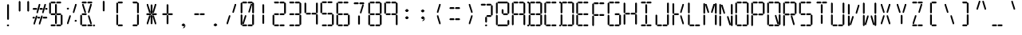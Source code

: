 SplineFontDB: 3.2
FontName: LCD
FullName: LCD
FamilyName: LCD
Weight: Medium
Copyright: Created by jhudson with FontForge 1.0 (http://fontforge.sf.net)\n\nCopyright (c) 2023 jhudson\n\nYou may use and copy this file under either (at your choice):\n\n(1) The SIL Open Font License version 1.1 (https://scripts.sil.org/OFL)\n\n(2) The MIT License:\n\nPermission is hereby granted, free of charge, to any person obtaining a copy\nof this software and associated documentation files (the "Software"), to deal\nin the Software without restriction, including without limitation the rights\nto use, copy, modify, merge, publish, distribute, sublicense, and/or sell\ncopies of the Software, and to permit persons to whom the Software is\nfurnished to do so, subject to the following conditions:\n\nThe above copyright notice and this permission notice shall be included in all\ncopies or substantial portions of the Software.\n\nTHE SOFTWARE IS PROVIDED "AS IS", WITHOUT WARRANTY OF ANY KIND, EXPRESS OR\nIMPLIED, INCLUDING BUT NOT LIMITED TO THE WARRANTIES OF MERCHANTABILITY,\nFITNESS FOR A PARTICULAR PURPOSE AND NONINFRINGEMENT. IN NO EVENT SHALL THE\nAUTHORS OR COPYRIGHT HOLDERS BE LIABLE FOR ANY CLAIM, DAMAGES OR OTHER\nLIABILITY, WHETHER IN AN ACTION OF CONTRACT, TORT OR OTHERWISE, ARISING FROM,\nOUT OF OR IN CONNECTION WITH THE SOFTWARE OR THE USE OR OTHER DEALINGS IN THE\nSOFTWARE.\n
UComments: "2007-7-11: Created."
Version: 001.000
DefaultBaseFilename: LCD
ItalicAngle: 0
UnderlinePosition: -102
UnderlineWidth: 51
Ascent: 819
Descent: 205
InvalidEm: 0
LayerCount: 2
Layer: 0 0 "Back" 1
Layer: 1 0 "Fore" 0
XUID: [1021 460 718380175 1812177]
FSType: 0
OS2Version: 0
OS2_WeightWidthSlopeOnly: 0
OS2_UseTypoMetrics: 1
CreationTime: 1184168798
ModificationTime: 1688762610
PfmFamily: 17
TTFWeight: 500
TTFWidth: 5
LineGap: 92
VLineGap: 92
OS2TypoAscent: 0
OS2TypoAOffset: 1
OS2TypoDescent: 0
OS2TypoDOffset: 1
OS2TypoLinegap: 92
OS2WinAscent: 0
OS2WinAOffset: 1
OS2WinDescent: 0
OS2WinDOffset: 1
HheadAscent: 0
HheadAOffset: 1
HheadDescent: 0
HheadDOffset: 1
OS2Vendor: 'PfEd'
MarkAttachClasses: 1
DEI: 91125
ShortTable: cvt  2
  33
  633
EndShort
LangName: 1033
Encoding: ISO8859-1
UnicodeInterp: none
NameList: Adobe Glyph List
DisplaySize: -72
AntiAlias: 1
FitToEm: 0
WidthSeparation: 154
WinInfo: 0 10 8
BeginPrivate: 0
EndPrivate
Grid
-1024 389 m 4
 2048 389 l 1028
  Named: "center"
EndSplineSet
TeXData: 1 0 0 346030 173015 115343 0 1048576 115343 783286 444596 497025 792723 393216 433062 380633 303038 157286 324010 404750 52429 2506097 1059062 262144
BeginChars: 256 256

StartChar: A
Encoding: 65 65 0
Width: 512
Flags: HW
HStem: 362 58<117.5 232.5 296.5 411.5> 728 58<117.5 408.5>
VStem: 46 58<58 349 428 719> 418 58<61 353 428 719>
LayerCount: 2
UndoRedoHistory
Layer: 1
Undoes
UndoOperation
Index: 0
Type: 1
WasModified: 0
WasOrder2: 0
Layer: 2
Width: 512
VWidth: 1024
LBearingChange: 0
UnicodeEnc: 0
InstructionsLength: 0
SplineSet
68.5 750 m 5
 98.5 719 l 5
 98.5 428 l 5
 70.5 399 l 5
 41.5 428 l 5
 41.5 722 l 5
 68.5 750 l 5
68.5 379 m 5
 98.5 349 l 5
 98.5 58 l 5
 70.5 29 l 5
 41.5 58 l 5
 41.5 351 l 5
 68.5 379 l 5
82.5 390 m 5
 112.5 420 l 5
 226.5 420 l 5
 255.5 391 l 5
 226.5 362 l 5
 109.5 362 l 5
 82.5 390 l 5
440.5 750 m 5
 470.5 719 l 5
 470.5 428 l 5
 441.5 399 l 5
 412.5 428 l 5
 412.5 722 l 5
 440.5 750 l 5
440.5 383 m 5
 470.5 353 l 5
 470.5 61 l 5
 441.5 33 l 5
 412.5 61 l 5
 412.5 355 l 5
 440.5 383 l 5
261.5 390 m 5
 291.5 420 l 5
 405.5 420 l 5
 434.5 391 l 5
 405.5 362 l 5
 288.5 362 l 5
 261.5 390 l 5
82.5 756 m 5
 112.5 786 l 5
 226.5 786 l 5
 255.5 757 l 5
 226.5 728 l 5
 109.5 728 l 5
 82.5 756 l 5
261.5 756 m 5
 291.5 786 l 5
 405.5 786 l 5
 434.5 757 l 5
 405.5 728 l 5
 288.5 728 l 5
 261.5 756 l 5
EndSplineSet
EndUndoOperation
UndoOperation
Index: 1
Type: 1
WasModified: 0
WasOrder2: 0
Layer: 2
Width: 512
VWidth: 1024
LBearingChange: 0
UnicodeEnc: 0
InstructionsLength: 0
EndUndoOperation
UndoOperation
Index: 2
Type: 3
WasModified: 0
WasOrder2: 0
Layer: 2
EndUndoOperation
EndUndoes
Redoes
EndRedoes
EndUndoRedoHistory
Fore
SplineSet
68 750 m 5
 98 719 l 5
 98 428 l 5
 70 399 l 5
 42 428 l 5
 42 722 l 5
 68 750 l 5
68 379 m 5
 98 349 l 5
 98 58 l 5
 70 29 l 5
 42 58 l 5
 42 351 l 5
 68 379 l 5
82 390 m 5
 112 420 l 5
 226 420 l 5
 256 391 l 5
 226 362 l 5
 110 362 l 5
 82 390 l 5
440 750 m 5
 470 719 l 5
 470 428 l 5
 442 399 l 5
 412 428 l 5
 412 722 l 5
 440 750 l 5
440 383 m 5
 470 353 l 5
 470 61 l 5
 442 33 l 5
 412 61 l 5
 412 355 l 5
 440 383 l 5
262 390 m 5
 292 420 l 5
 406 420 l 5
 434 391 l 5
 406 362 l 5
 288 362 l 5
 262 390 l 5
82 756 m 5
 112 786 l 5
 226 786 l 5
 256 757 l 5
 226 728 l 5
 110 728 l 5
 82 756 l 5
262 756 m 5
 292 786 l 5
 406 786 l 5
 434 757 l 5
 406 728 l 5
 288 728 l 5
 262 756 l 5
EndSplineSet
Validated: 1
EndChar

StartChar: b
Encoding: 98 98 1
Width: 512
Flags: HW
HStem: -1 58<148 440> 362 58<148 263 327 442> 728 58<53 76 148 440>
VStem: 77 58<58 349 428 719> 449 58<61 353 428 719>
LayerCount: 2
UndoRedoHistory
Layer: 1
Undoes
UndoOperation
Index: 0
Type: 1
WasModified: 0
WasOrder2: 0
Layer: 2
Width: 512
VWidth: 1024
LBearingChange: 0
UnicodeEnc: 0
InstructionsLength: 0
SplineSet
96 752.180664062 m 5
 126 721.180664062 l 5
 126 430.180664062 l 5
 98 401.180664062 l 5
 69 430.180664062 l 5
 69 724.180664062 l 5
 96 752.180664062 l 5
96 381.180664062 m 5
 126 351.180664062 l 5
 126 60.1806640625 l 5
 98 31.1806640625 l 5
 69 60.1806640625 l 5
 69 353.180664062 l 5
 96 381.180664062 l 5
110 392.180664062 m 5
 140 422.180664062 l 5
 254 422.180664062 l 5
 283 393.180664062 l 5
 254 364.180664062 l 5
 137 364.180664062 l 5
 110 392.180664062 l 5
468 752.180664062 m 5
 498 721.180664062 l 5
 498 430.180664062 l 5
 469 401.180664062 l 5
 440 430.180664062 l 5
 440 724.180664062 l 5
 468 752.180664062 l 5
468 385.180664062 m 5
 498 355.180664062 l 5
 498 63.1806640625 l 5
 469 35.1806640625 l 5
 440 63.1806640625 l 5
 440 357.180664062 l 5
 468 385.180664062 l 5
14 758.180664062 m 5
 44 788.180664062 l 5
 68 788.180664062 l 5
 96 759.180664062 l 5
 68 730.180664062 l 5
 42 730.180664062 l 5
 14 758.180664062 l 5
14 24.1806640625 m 5
 44 54.1806640625 l 5
 68 54.1806640625 l 5
 96 25.1806640625 l 5
 68 -2.8193359375 l 5
 42 -2.8193359375 l 5
 14 24.1806640625 l 5
289 392.180664062 m 5
 319 422.180664062 l 5
 433 422.180664062 l 5
 462 393.180664062 l 5
 433 364.180664062 l 5
 316 364.180664062 l 5
 289 392.180664062 l 5
110 758.180664062 m 5
 140 788.180664062 l 5
 254 788.180664062 l 5
 283 759.180664062 l 5
 254 730.180664062 l 5
 137 730.180664062 l 5
 110 758.180664062 l 5
289 758.180664062 m 5
 319 788.180664062 l 5
 433 788.180664062 l 5
 462 759.180664062 l 5
 433 730.180664062 l 5
 316 730.180664062 l 5
 289 758.180664062 l 5
110 28 m 5
 140 58 l 5
 254 58 l 5
 283 29 l 5
 254 0 l 5
 137 0 l 5
 110 28 l 5
289 28 m 5
 319 58 l 5
 433 58 l 5
 462 29 l 5
 433 0 l 5
 316 0 l 5
 289 28 l 5
EndSplineSet
EndUndoOperation
UndoOperation
Index: 1
Type: 1
WasModified: 0
WasOrder2: 0
Layer: 2
Width: 512
VWidth: 1024
LBearingChange: 0
UnicodeEnc: 0
InstructionsLength: 0
EndUndoOperation
UndoOperation
Index: 2
Type: 3
WasModified: 0
WasOrder2: 0
Layer: 2
EndUndoOperation
EndUndoes
Redoes
EndRedoes
EndUndoRedoHistory
Fore
SplineSet
96 752 m 5
 126 721 l 5
 126 430 l 5
 98 401 l 5
 69 430 l 5
 69 724 l 5
 96 752 l 5
96 381 m 5
 126 351 l 5
 126 60 l 5
 98 31 l 5
 69 60 l 5
 69 353 l 5
 96 381 l 5
110 392 m 5
 140 422 l 5
 254 422 l 5
 283 393 l 5
 254 364 l 5
 137 364 l 5
 110 392 l 5
468 752 m 5
 498 721 l 5
 498 430 l 5
 469 401 l 5
 440 430 l 5
 440 724 l 5
 468 752 l 5
468 385 m 5
 498 355 l 5
 498 63 l 5
 469 35 l 5
 440 63 l 5
 440 357 l 5
 468 385 l 5
14 758 m 5
 44 788 l 5
 68 788 l 5
 96 759 l 5
 68 730 l 5
 42 730 l 5
 14 758 l 5
14 24 m 5
 44 54 l 5
 68 54 l 5
 96 25 l 5
 68 -3 l 5
 42 -3 l 5
 14 24 l 5
289 392 m 5
 319 422 l 5
 433 422 l 5
 462 393 l 5
 433 364 l 5
 316 364 l 5
 289 392 l 5
110 758 m 5
 140 788 l 5
 254 788 l 5
 283 759 l 5
 254 730 l 5
 137 730 l 5
 110 758 l 5
289 758 m 5
 319 788 l 5
 433 788 l 5
 462 759 l 5
 433 730 l 5
 316 730 l 5
 289 758 l 5
110 28 m 5
 140 58 l 5
 254 58 l 5
 283 29 l 5
 254 0 l 5
 137 0 l 5
 110 28 l 5
289 28 m 5
 319 58 l 5
 433 58 l 5
 462 29 l 5
 433 0 l 5
 316 0 l 5
 289 28 l 5
EndSplineSet
Validated: 1
EndChar

StartChar: uni0001
Encoding: 1 1 2
Width: 512
Flags: HW
HStem: -18 61<132.5 442.5> 369 61<132.5 254.5 322.5 444.5> 758 61<30.5 55.5 132.5 442.5>
VStem: 56 61<45 355 439 749> 258 61<81 349 439 708> 452 61<49 358 439 749>
LayerCount: 2
UndoRedoHistory
Layer: 1
Undoes
UndoOperation
Index: 0
Type: 1
WasModified: 0
WasOrder2: 0
Layer: 2
Width: 512
VWidth: 1024
LBearingChange: 0
UnicodeEnc: 0
InstructionsLength: 0
SplineSet
286.5 381 m 29
 318.5 349 l 29
 318.5 81 l 29
 287.5 50 l 29
 257.5 81 l 29
 257.5 352 l 29
 286.5 381 l 29
286.5 740 m 29
 318.5 708 l 29
 318.5 439 l 29
 287.5 409 l 29
 257.5 439 l 29
 257.5 710 l 29
 286.5 740 l 29
290.5 398 m 29
 322.5 430 l 29
 444.5 430 l 29
 475.5 399 l 29
 444.5 369 l 29
 320.5 369 l 29
 290.5 398 l 29
-1.5 7 m 29
 30.5 39 l 29
 55.5 39 l 29
 86.5 8 l 29
 55.5 -23 l 29
 28.5 -23 l 29
 -1.5 7 l 29
-1.5 787 m 29
 30.5 819 l 29
 55.5 819 l 29
 86.5 788 l 29
 55.5 758 l 29
 28.5 758 l 29
 -1.5 787 l 29
124.5 56 m 29
 124.5 102 l 29
 206.5 358 l 29
 249.5 358 l 29
 249.5 315 l 29
 165.5 56 l 29
 124.5 56 l 29
323.5 358 m 29
 323.5 313 l 29
 402.5 56 l 29
 446.5 56 l 29
 446.5 100 l 29
 365.5 358 l 29
 323.5 358 l 29
124.5 748 m 29
 124.5 702 l 29
 206.5 445 l 29
 249.5 445 l 29
 249.5 489 l 29
 165.5 748 l 29
 124.5 748 l 29
324.5 445 m 29
 324.5 491 l 29
 402.5 748 l 29
 446.5 748 l 29
 446.5 704 l 29
 365.5 445 l 29
 324.5 445 l 29
481.5 390 m 29
 513.5 358 l 29
 513.5 49 l 29
 483.5 18 l 29
 452.5 49 l 29
 452.5 361 l 29
 481.5 390 l 29
481.5 781 m 29
 513.5 749 l 29
 513.5 439 l 29
 483.5 408 l 29
 452.5 439 l 29
 452.5 751 l 29
 481.5 781 l 29
100.5 12 m 29
 132.5 44 l 29
 442.5 44 l 29
 472.5 13 l 29
 442.5 -18 l 29
 129.5 -18 l 29
 100.5 12 l 29
100.5 398 m 29
 132.5 430 l 29
 254.5 430 l 29
 284.5 399 l 29
 254.5 369 l 29
 129.5 369 l 29
 100.5 398 l 29
86.5 387 m 29
 118.5 355 l 29
 118.5 45 l 29
 87.5 14 l 29
 56.5 45 l 29
 56.5 357 l 29
 86.5 387 l 29
86.5 781 m 29
 118.5 749 l 29
 118.5 439 l 29
 87.5 408 l 29
 56.5 439 l 29
 56.5 751 l 29
 86.5 781 l 29
100.5 787 m 29
 132.5 819 l 29
 442.5 819 l 29
 472.5 788 l 29
 442.5 758 l 29
 129.5 758 l 29
 100.5 787 l 29
EndSplineSet
EndUndoOperation
UndoOperation
Index: 1
Type: 1
WasModified: 1
WasOrder2: 0
Layer: 2
Width: 512
VWidth: 1024
LBearingChange: 0
UnicodeEnc: 0
InstructionsLength: 0
EndUndoOperation
UndoOperation
Index: 2
Type: 3
WasModified: 1
WasOrder2: 0
Layer: 2
EndUndoOperation
EndUndoes
Redoes
EndRedoes
EndUndoRedoHistory
Fore
SplineSet
286 381 m 29
 319 349 l 29
 319 81 l 29
 288 50 l 29
 258 81 l 29
 258 352 l 29
 286 381 l 29
286 740 m 29
 319 708 l 29
 319 439 l 29
 288 409 l 29
 258 439 l 29
 258 710 l 29
 286 740 l 29
290 398 m 29
 322 430 l 29
 444 430 l 29
 476 399 l 29
 444 369 l 29
 320 369 l 29
 290 398 l 29
-2 7 m 29
 30 39 l 29
 56 39 l 29
 86 8 l 29
 56 -23 l 29
 28 -23 l 29
 -2 7 l 29
-2 787 m 29
 30 819 l 29
 56 819 l 29
 86 788 l 29
 56 758 l 29
 28 758 l 29
 -2 787 l 29
124 56 m 29
 124 102 l 29
 206 358 l 29
 250 358 l 29
 250 315 l 29
 166 56 l 29
 124 56 l 29
324 358 m 29
 324 313 l 29
 402 56 l 29
 446 56 l 29
 446 100 l 29
 366 358 l 29
 324 358 l 29
124 748 m 29
 124 702 l 29
 206 445 l 29
 250 445 l 29
 250 489 l 29
 166 748 l 29
 124 748 l 29
324 445 m 29
 324 491 l 29
 402 748 l 29
 446 748 l 29
 446 704 l 29
 366 445 l 29
 324 445 l 29
482 390 m 29
 513 358 l 29
 513 49 l 29
 484 18 l 29
 452 49 l 29
 452 361 l 29
 482 390 l 29
482 781 m 29
 513 749 l 29
 513 439 l 29
 484 408 l 29
 452 439 l 29
 452 751 l 29
 482 781 l 29
100 12 m 29
 132 44 l 29
 442 44 l 29
 472 13 l 29
 442 -18 l 29
 130 -18 l 29
 100 12 l 29
100 398 m 29
 132 430 l 29
 254 430 l 29
 284 399 l 29
 254 369 l 29
 130 369 l 29
 100 398 l 29
86 387 m 29
 118 355 l 29
 118 45 l 29
 88 14 l 29
 56 45 l 29
 56 357 l 29
 86 387 l 29
86 781 m 29
 118 749 l 29
 118 439 l 29
 88 408 l 29
 56 439 l 29
 56 751 l 29
 86 781 l 29
100 787 m 29
 132 819 l 29
 442 819 l 29
 472 788 l 29
 442 758 l 29
 130 758 l 29
 100 787 l 29
EndSplineSet
Validated: 9
EndChar

StartChar: uni0002
Encoding: 2 2 3
Width: 512
Flags: HW
HStem: -1 58<140 431> 362 58<140 254 319 433> 728 58<44 68 140 431>
VStem: 69 58<58 349 428 719> 257 58<92 344 429 681> 440 58<61 353 428 719>
LayerCount: 2
UndoRedoHistory
Layer: 1
Undoes
UndoOperation
Index: 0
Type: 1
WasModified: 0
WasOrder2: 0
Layer: 2
Width: 512
VWidth: 1024
LBearingChange: 0
UnicodeEnc: 0
InstructionsLength: 0
SplineSet
285 374 m 29
 315 344 l 29
 315 92 l 29
 286 63 l 29
 257 92 l 29
 257 346 l 29
 285 374 l 29
285 711 m 29
 315 681 l 29
 315 429 l 29
 286 400 l 29
 257 429 l 29
 257 683 l 29
 285 711 l 29
289 390 m 29
 319 420 l 29
 433 420 l 29
 462 391 l 29
 433 362 l 29
 316 362 l 29
 289 390 l 29
14 22 m 29
 44 52 l 29
 68 52 l 29
 96 23 l 29
 68 -5 l 29
 42 -5 l 29
 14 22 l 29
14 756 m 29
 44 786 l 29
 68 786 l 29
 96 757 l 29
 68 728 l 29
 42 728 l 29
 14 756 l 29
132 69 m 29
 132 111 l 29
 209 353 l 29
 250 353 l 29
 250 312 l 29
 171 69 l 29
 132 69 l 29
320 353 m 29
 320 310 l 29
 394 69 l 29
 435 69 l 29
 435 109 l 29
 359 353 l 29
 320 353 l 29
132 718 m 29
 132 676 l 29
 209 434 l 29
 250 434 l 29
 250 475 l 29
 171 718 l 29
 132 718 l 29
320 434 m 29
 320 477 l 29
 394 718 l 29
 435 718 l 29
 435 677 l 29
 359 434 l 29
 320 434 l 29
468 383 m 29
 498 353 l 29
 498 61 l 29
 469 33 l 29
 440 61 l 29
 440 355 l 29
 468 383 l 29
468 750 m 29
 498 719 l 29
 498 428 l 29
 469 399 l 29
 440 428 l 29
 440 722 l 29
 468 750 l 29
110 27 m 29
 140 57 l 29
 431 57 l 29
 460 28 l 29
 431 -1 l 29
 137 -1 l 29
 110 27 l 29
110 390 m 29
 140 420 l 29
 254 420 l 29
 283 391 l 29
 254 362 l 29
 137 362 l 29
 110 390 l 29
96 379 m 29
 126 349 l 29
 126 58 l 29
 98 29 l 29
 69 58 l 29
 69 351 l 29
 96 379 l 29
96 750 m 29
 126 719 l 29
 126 428 l 29
 98 399 l 29
 69 428 l 29
 69 722 l 29
 96 750 l 29
110 756 m 29
 140 786 l 29
 431 786 l 29
 460 757 l 29
 431 728 l 29
 137 728 l 29
 110 756 l 29
EndSplineSet
EndUndoOperation
UndoOperation
Index: 1
Type: 1
WasModified: 1
WasOrder2: 0
Layer: 2
Width: 512
VWidth: 1024
LBearingChange: 0
UnicodeEnc: 0
InstructionsLength: 0
EndUndoOperation
UndoOperation
Index: 2
Type: 3
WasModified: 1
WasOrder2: 0
Layer: 2
EndUndoOperation
EndUndoes
Redoes
EndRedoes
EndUndoRedoHistory
Fore
SplineSet
285 374 m 29
 315 344 l 29
 315 92 l 29
 286 63 l 29
 257 92 l 29
 257 346 l 29
 285 374 l 29
285 711 m 29
 315 681 l 29
 315 429 l 29
 286 400 l 29
 257 429 l 29
 257 683 l 29
 285 711 l 29
289 390 m 29
 319 420 l 29
 433 420 l 29
 462 391 l 29
 433 362 l 29
 316 362 l 29
 289 390 l 29
14 22 m 29
 44 52 l 29
 68 52 l 29
 96 23 l 29
 68 -5 l 29
 42 -5 l 29
 14 22 l 29
14 756 m 29
 44 786 l 29
 68 786 l 29
 96 757 l 29
 68 728 l 29
 42 728 l 29
 14 756 l 29
132 69 m 29
 132 111 l 29
 209 353 l 29
 250 353 l 29
 250 312 l 29
 171 69 l 29
 132 69 l 29
320 353 m 29
 320 310 l 29
 394 69 l 29
 435 69 l 29
 435 109 l 29
 359 353 l 29
 320 353 l 29
132 718 m 29
 132 676 l 29
 209 434 l 29
 250 434 l 29
 250 475 l 29
 171 718 l 29
 132 718 l 29
320 434 m 29
 320 477 l 29
 394 718 l 29
 435 718 l 29
 435 677 l 29
 359 434 l 29
 320 434 l 29
468 383 m 29
 498 353 l 29
 498 61 l 29
 469 33 l 29
 440 61 l 29
 440 355 l 29
 468 383 l 29
468 750 m 29
 498 719 l 29
 498 428 l 29
 469 399 l 29
 440 428 l 29
 440 722 l 29
 468 750 l 29
110 27 m 29
 140 57 l 29
 431 57 l 29
 460 28 l 29
 431 -1 l 29
 137 -1 l 29
 110 27 l 29
110 390 m 29
 140 420 l 29
 254 420 l 29
 283 391 l 29
 254 362 l 29
 137 362 l 29
 110 390 l 29
96 379 m 29
 126 349 l 29
 126 58 l 29
 98 29 l 29
 69 58 l 29
 69 351 l 29
 96 379 l 29
96 750 m 29
 126 719 l 29
 126 428 l 29
 98 399 l 29
 69 428 l 29
 69 722 l 29
 96 750 l 29
110 756 m 29
 140 786 l 29
 431 786 l 29
 460 757 l 29
 431 728 l 29
 137 728 l 29
 110 756 l 29
EndSplineSet
Validated: 9
EndChar

StartChar: B
Encoding: 66 66 4
Width: 512
Flags: HW
HStem: -1 58<148 440> 362 58<148 263 327 442> 728 58<53 76 148 440>
VStem: 77 58<58 349 428 719> 449 58<61 353 428 719>
LayerCount: 2
UndoRedoHistory
Layer: 1
Undoes
UndoOperation
Index: 0
Type: 1
WasModified: 0
WasOrder2: 0
Layer: 2
Width: 512
VWidth: 1024
LBearingChange: 0
UnicodeEnc: 0
InstructionsLength: 0
SplineSet
96 752.180664062 m 5
 126 721.180664062 l 5
 126 430.180664062 l 5
 98 401.180664062 l 5
 69 430.180664062 l 5
 69 724.180664062 l 5
 96 752.180664062 l 5
96 381.180664062 m 5
 126 351.180664062 l 5
 126 60.1806640625 l 5
 98 31.1806640625 l 5
 69 60.1806640625 l 5
 69 353.180664062 l 5
 96 381.180664062 l 5
110 392.180664062 m 5
 140 422.180664062 l 5
 254 422.180664062 l 5
 283 393.180664062 l 5
 254 364.180664062 l 5
 137 364.180664062 l 5
 110 392.180664062 l 5
468 752.180664062 m 5
 498 721.180664062 l 5
 498 430.180664062 l 5
 469 401.180664062 l 5
 440 430.180664062 l 5
 440 724.180664062 l 5
 468 752.180664062 l 5
468 385.180664062 m 5
 498 355.180664062 l 5
 498 63.1806640625 l 5
 469 35.1806640625 l 5
 440 63.1806640625 l 5
 440 357.180664062 l 5
 468 385.180664062 l 5
14 758.180664062 m 5
 44 788.180664062 l 5
 68 788.180664062 l 5
 96 759.180664062 l 5
 68 730.180664062 l 5
 42 730.180664062 l 5
 14 758.180664062 l 5
14 24.1806640625 m 5
 44 54.1806640625 l 5
 68 54.1806640625 l 5
 96 25.1806640625 l 5
 68 -2.8193359375 l 5
 42 -2.8193359375 l 5
 14 24.1806640625 l 5
289 392.180664062 m 5
 319 422.180664062 l 5
 433 422.180664062 l 5
 462 393.180664062 l 5
 433 364.180664062 l 5
 316 364.180664062 l 5
 289 392.180664062 l 5
110 758.180664062 m 5
 140 788.180664062 l 5
 254 788.180664062 l 5
 283 759.180664062 l 5
 254 730.180664062 l 5
 137 730.180664062 l 5
 110 758.180664062 l 5
289 758.180664062 m 5
 319 788.180664062 l 5
 433 788.180664062 l 5
 462 759.180664062 l 5
 433 730.180664062 l 5
 316 730.180664062 l 5
 289 758.180664062 l 5
110 28 m 5
 140 58 l 5
 254 58 l 5
 283 29 l 5
 254 0 l 5
 137 0 l 5
 110 28 l 5
289 28 m 5
 319 58 l 5
 433 58 l 5
 462 29 l 5
 433 0 l 5
 316 0 l 5
 289 28 l 5
EndSplineSet
EndUndoOperation
UndoOperation
Index: 1
Type: 1
WasModified: 0
WasOrder2: 0
Layer: 2
Width: 512
VWidth: 1024
LBearingChange: 0
UnicodeEnc: 0
InstructionsLength: 0
EndUndoOperation
UndoOperation
Index: 2
Type: 3
WasModified: 0
WasOrder2: 0
Layer: 2
EndUndoOperation
EndUndoes
Redoes
EndRedoes
EndUndoRedoHistory
Fore
SplineSet
96 752 m 5
 126 721 l 5
 126 430 l 5
 98 401 l 5
 69 430 l 5
 69 724 l 5
 96 752 l 5
96 381 m 5
 126 351 l 5
 126 60 l 5
 98 31 l 5
 69 60 l 5
 69 353 l 5
 96 381 l 5
110 392 m 5
 140 422 l 5
 254 422 l 5
 283 393 l 5
 254 364 l 5
 137 364 l 5
 110 392 l 5
468 752 m 5
 498 721 l 5
 498 430 l 5
 469 401 l 5
 440 430 l 5
 440 724 l 5
 468 752 l 5
468 385 m 5
 498 355 l 5
 498 63 l 5
 469 35 l 5
 440 63 l 5
 440 357 l 5
 468 385 l 5
14 758 m 5
 44 788 l 5
 68 788 l 5
 96 759 l 5
 68 730 l 5
 42 730 l 5
 14 758 l 5
14 24 m 5
 44 54 l 5
 68 54 l 5
 96 25 l 5
 68 -3 l 5
 42 -3 l 5
 14 24 l 5
289 392 m 5
 319 422 l 5
 433 422 l 5
 462 393 l 5
 433 364 l 5
 316 364 l 5
 289 392 l 5
110 758 m 5
 140 788 l 5
 254 788 l 5
 283 759 l 5
 254 730 l 5
 137 730 l 5
 110 758 l 5
289 758 m 5
 319 788 l 5
 433 788 l 5
 462 759 l 5
 433 730 l 5
 316 730 l 5
 289 758 l 5
110 28 m 5
 140 58 l 5
 254 58 l 5
 283 29 l 5
 254 0 l 5
 137 0 l 5
 110 28 l 5
289 28 m 5
 319 58 l 5
 433 58 l 5
 462 29 l 5
 433 0 l 5
 316 0 l 5
 289 28 l 5
EndSplineSet
Validated: 1
EndChar

StartChar: C
Encoding: 67 67 5
Width: 512
Flags: HW
HStem: -1 58<127 418> 728 58<127 418>
VStem: 56 58<58 349 428 719>
LayerCount: 2
UndoRedoHistory
Layer: 1
Undoes
UndoOperation
Index: 0
Type: 1
WasModified: 0
WasOrder2: 0
Layer: 2
Width: 512
VWidth: 1024
LBearingChange: 0
UnicodeEnc: 0
InstructionsLength: 0
SplineSet
86.5 752.180664062 m 5
 116.5 721.180664062 l 5
 116.5 430.180664062 l 5
 88.5 401.180664062 l 5
 59.5 430.180664062 l 5
 59.5 724.180664062 l 5
 86.5 752.180664062 l 5
86.5 381.180664062 m 5
 116.5 351.180664062 l 5
 116.5 60.1806640625 l 5
 88.5 31.1806640625 l 5
 59.5 60.1806640625 l 5
 59.5 353.180664062 l 5
 86.5 381.180664062 l 5
100.5 758.180664062 m 5
 130.5 788.180664062 l 5
 244.5 788.180664062 l 5
 273.5 759.180664062 l 5
 244.5 730.180664062 l 5
 127.5 730.180664062 l 5
 100.5 758.180664062 l 5
279.5 758.180664062 m 5
 309.5 788.180664062 l 5
 423.5 788.180664062 l 5
 452.5 759.180664062 l 5
 423.5 730.180664062 l 5
 306.5 730.180664062 l 5
 279.5 758.180664062 l 5
100.5 28 m 5
 130.5 58 l 5
 244.5 58 l 5
 273.5 29 l 5
 244.5 0 l 5
 127.5 0 l 5
 100.5 28 l 5
279.5 28 m 5
 309.5 58 l 5
 423.5 58 l 5
 452.5 29 l 5
 423.5 0 l 5
 306.5 0 l 5
 279.5 28 l 5
EndSplineSet
EndUndoOperation
UndoOperation
Index: 1
Type: 1
WasModified: 0
WasOrder2: 0
Layer: 2
Width: 512
VWidth: 1024
LBearingChange: 0
UnicodeEnc: 0
InstructionsLength: 0
EndUndoOperation
UndoOperation
Index: 2
Type: 3
WasModified: 0
WasOrder2: 0
Layer: 2
EndUndoOperation
EndUndoes
Redoes
EndRedoes
EndUndoRedoHistory
Fore
SplineSet
86 752 m 5
 116 721 l 5
 116 430 l 5
 88 401 l 5
 60 430 l 5
 60 724 l 5
 86 752 l 5
86 381 m 5
 116 351 l 5
 116 60 l 5
 88 31 l 5
 60 60 l 5
 60 353 l 5
 86 381 l 5
100 758 m 5
 130 788 l 5
 244 788 l 5
 274 759 l 5
 244 730 l 5
 128 730 l 5
 100 758 l 5
280 758 m 5
 310 788 l 5
 424 788 l 5
 452 759 l 5
 424 730 l 5
 306 730 l 5
 280 758 l 5
100 28 m 5
 130 58 l 5
 244 58 l 5
 274 29 l 5
 244 0 l 5
 128 0 l 5
 100 28 l 5
280 28 m 5
 310 58 l 5
 424 58 l 5
 452 29 l 5
 424 0 l 5
 306 0 l 5
 280 28 l 5
EndSplineSet
Validated: 1
EndChar

StartChar: D
Encoding: 68 68 6
Width: 512
Flags: HW
HStem: -1 58<150 442> 728 58<55 78 150 442>
VStem: 79 58<58 349 428 719> 451 58<61 353 428 719>
LayerCount: 2
UndoRedoHistory
Layer: 1
Undoes
UndoOperation
Index: 0
Type: 1
WasModified: 0
WasOrder2: 0
Layer: 2
Width: 512
VWidth: 1024
LBearingChange: 0
UnicodeEnc: 0
InstructionsLength: 0
SplineSet
96 752.180664062 m 5
 126 721.180664062 l 5
 126 430.180664062 l 5
 98 401.180664062 l 5
 69 430.180664062 l 5
 69 724.180664062 l 5
 96 752.180664062 l 5
96 381.180664062 m 5
 126 351.180664062 l 5
 126 60.1806640625 l 5
 98 31.1806640625 l 5
 69 60.1806640625 l 5
 69 353.180664062 l 5
 96 381.180664062 l 5
468 752.180664062 m 5
 498 721.180664062 l 5
 498 430.180664062 l 5
 469 401.180664062 l 5
 440 430.180664062 l 5
 440 724.180664062 l 5
 468 752.180664062 l 5
468 385.180664062 m 5
 498 355.180664062 l 5
 498 63.1806640625 l 5
 469 35.1806640625 l 5
 440 63.1806640625 l 5
 440 357.180664062 l 5
 468 385.180664062 l 5
14 758.180664062 m 5
 44 788.180664062 l 5
 68 788.180664062 l 5
 96 759.180664062 l 5
 68 730.180664062 l 5
 42 730.180664062 l 5
 14 758.180664062 l 5
14 24.1806640625 m 5
 44 54.1806640625 l 5
 68 54.1806640625 l 5
 96 25.1806640625 l 5
 68 -2.8193359375 l 5
 42 -2.8193359375 l 5
 14 24.1806640625 l 5
110 758.180664062 m 5
 140 788.180664062 l 5
 254 788.180664062 l 5
 283 759.180664062 l 5
 254 730.180664062 l 5
 137 730.180664062 l 5
 110 758.180664062 l 5
289 758.180664062 m 5
 319 788.180664062 l 5
 433 788.180664062 l 5
 462 759.180664062 l 5
 433 730.180664062 l 5
 316 730.180664062 l 5
 289 758.180664062 l 5
110 28 m 5
 140 58 l 5
 254 58 l 5
 283 29 l 5
 254 0 l 5
 137 0 l 5
 110 28 l 5
289 28 m 5
 319 58 l 5
 433 58 l 5
 462 29 l 5
 433 0 l 5
 316 0 l 5
 289 28 l 5
EndSplineSet
EndUndoOperation
UndoOperation
Index: 1
Type: 1
WasModified: 0
WasOrder2: 0
Layer: 2
Width: 512
VWidth: 1024
LBearingChange: 0
UnicodeEnc: 0
InstructionsLength: 0
EndUndoOperation
UndoOperation
Index: 2
Type: 3
WasModified: 0
WasOrder2: 0
Layer: 2
EndUndoOperation
EndUndoes
Redoes
EndRedoes
EndUndoRedoHistory
Fore
SplineSet
96 752 m 5
 126 721 l 5
 126 430 l 5
 98 401 l 5
 69 430 l 5
 69 724 l 5
 96 752 l 5
96 381 m 5
 126 351 l 5
 126 60 l 5
 98 31 l 5
 69 60 l 5
 69 353 l 5
 96 381 l 5
468 752 m 5
 498 721 l 5
 498 430 l 5
 469 401 l 5
 440 430 l 5
 440 724 l 5
 468 752 l 5
468 385 m 5
 498 355 l 5
 498 63 l 5
 469 35 l 5
 440 63 l 5
 440 357 l 5
 468 385 l 5
14 758 m 5
 44 788 l 5
 68 788 l 5
 96 759 l 5
 68 730 l 5
 42 730 l 5
 14 758 l 5
14 24 m 5
 44 54 l 5
 68 54 l 5
 96 25 l 5
 68 -3 l 5
 42 -3 l 5
 14 24 l 5
110 758 m 5
 140 788 l 5
 254 788 l 5
 283 759 l 5
 254 730 l 5
 137 730 l 5
 110 758 l 5
289 758 m 5
 319 788 l 5
 433 788 l 5
 462 759 l 5
 433 730 l 5
 316 730 l 5
 289 758 l 5
110 28 m 5
 140 58 l 5
 254 58 l 5
 283 29 l 5
 254 0 l 5
 137 0 l 5
 110 28 l 5
289 28 m 5
 319 58 l 5
 433 58 l 5
 462 29 l 5
 433 0 l 5
 316 0 l 5
 289 28 l 5
EndSplineSet
Validated: 1
EndChar

StartChar: E
Encoding: 69 69 7
Width: 512
Flags: HW
HStem: -1 58<139.5 430.5> 362 58<139.5 254.5 318.5 433.5> 728 58<139.5 430.5>
VStem: 68 58<58 349 428 719>
LayerCount: 2
UndoRedoHistory
Layer: 1
Undoes
UndoOperation
Index: 0
Type: 1
WasModified: 0
WasOrder2: 0
Layer: 2
Width: 512
VWidth: 1024
LBearingChange: 0
UnicodeEnc: 0
InstructionsLength: 0
SplineSet
86.5 752.180664062 m 5
 116.5 721.180664062 l 5
 116.5 430.180664062 l 5
 88.5 401.180664062 l 5
 59.5 430.180664062 l 5
 59.5 724.180664062 l 5
 86.5 752.180664062 l 5
86.5 381.180664062 m 5
 116.5 351.180664062 l 5
 116.5 60.1806640625 l 5
 88.5 31.1806640625 l 5
 59.5 60.1806640625 l 5
 59.5 353.180664062 l 5
 86.5 381.180664062 l 5
100.5 392.180664062 m 5
 130.5 422.180664062 l 5
 244.5 422.180664062 l 5
 273.5 393.180664062 l 5
 244.5 364.180664062 l 5
 127.5 364.180664062 l 5
 100.5 392.180664062 l 5
279.5 392.180664062 m 5
 309.5 422.180664062 l 5
 423.5 422.180664062 l 5
 452.5 393.180664062 l 5
 423.5 364.180664062 l 5
 306.5 364.180664062 l 5
 279.5 392.180664062 l 5
100.5 758.180664062 m 5
 130.5 788.180664062 l 5
 244.5 788.180664062 l 5
 273.5 759.180664062 l 5
 244.5 730.180664062 l 5
 127.5 730.180664062 l 5
 100.5 758.180664062 l 5
279.5 758.180664062 m 5
 309.5 788.180664062 l 5
 423.5 788.180664062 l 5
 452.5 759.180664062 l 5
 423.5 730.180664062 l 5
 306.5 730.180664062 l 5
 279.5 758.180664062 l 5
100.5 28 m 5
 130.5 58 l 5
 244.5 58 l 5
 273.5 29 l 5
 244.5 0 l 5
 127.5 0 l 5
 100.5 28 l 5
279.5 28 m 5
 309.5 58 l 5
 423.5 58 l 5
 452.5 29 l 5
 423.5 0 l 5
 306.5 0 l 5
 279.5 28 l 5
EndSplineSet
EndUndoOperation
UndoOperation
Index: 1
Type: 1
WasModified: 0
WasOrder2: 0
Layer: 2
Width: 512
VWidth: 1024
LBearingChange: 0
UnicodeEnc: 0
InstructionsLength: 0
EndUndoOperation
UndoOperation
Index: 2
Type: 3
WasModified: 0
WasOrder2: 0
Layer: 2
EndUndoOperation
EndUndoes
Redoes
EndRedoes
EndUndoRedoHistory
Fore
SplineSet
86 752 m 5
 116 721 l 5
 116 430 l 5
 88 401 l 5
 60 430 l 5
 60 724 l 5
 86 752 l 5
86 381 m 5
 116 351 l 5
 116 60 l 5
 88 31 l 5
 60 60 l 5
 60 353 l 5
 86 381 l 5
100 392 m 5
 130 422 l 5
 244 422 l 5
 274 393 l 5
 244 364 l 5
 128 364 l 5
 100 392 l 5
280 392 m 5
 310 422 l 5
 424 422 l 5
 452 393 l 5
 424 364 l 5
 306 364 l 5
 280 392 l 5
100 758 m 5
 130 788 l 5
 244 788 l 5
 274 759 l 5
 244 730 l 5
 128 730 l 5
 100 758 l 5
280 758 m 5
 310 788 l 5
 424 788 l 5
 452 759 l 5
 424 730 l 5
 306 730 l 5
 280 758 l 5
100 28 m 5
 130 58 l 5
 244 58 l 5
 274 29 l 5
 244 0 l 5
 128 0 l 5
 100 28 l 5
280 28 m 5
 310 58 l 5
 424 58 l 5
 452 29 l 5
 424 0 l 5
 306 0 l 5
 280 28 l 5
EndSplineSet
Validated: 1
EndChar

StartChar: F
Encoding: 70 70 8
Width: 512
Flags: HW
HStem: 362 58<116.5 231.5 295.5 410.5> 728 58<116.5 407.5>
VStem: 46 58<58 349 428 719>
LayerCount: 2
UndoRedoHistory
Layer: 1
Undoes
UndoOperation
Index: 0
Type: 1
WasModified: 0
WasOrder2: 0
Layer: 2
Width: 512
VWidth: 1024
LBearingChange: 0
UnicodeEnc: 0
InstructionsLength: 0
SplineSet
86.5 721 m 5
 116.5 690 l 5
 116.5 399 l 5
 88.5 370 l 5
 59.5 399 l 5
 59.5 693 l 5
 86.5 721 l 5
86.5 350 m 5
 116.5 320 l 5
 116.5 29 l 5
 88.5 0 l 5
 59.5 29 l 5
 59.5 322 l 5
 86.5 350 l 5
100.5 361 m 5
 130.5 391 l 5
 244.5 391 l 5
 273.5 362 l 5
 244.5 333 l 5
 127.5 333 l 5
 100.5 361 l 5
279.5 361 m 5
 309.5 391 l 5
 423.5 391 l 5
 452.5 362 l 5
 423.5 333 l 5
 306.5 333 l 5
 279.5 361 l 5
100.5 727 m 5
 130.5 757 l 5
 244.5 757 l 5
 273.5 728 l 5
 244.5 699 l 5
 127.5 699 l 5
 100.5 727 l 5
279.5 727 m 5
 309.5 757 l 5
 423.5 757 l 5
 452.5 728 l 5
 423.5 699 l 5
 306.5 699 l 5
 279.5 727 l 5
EndSplineSet
EndUndoOperation
UndoOperation
Index: 1
Type: 1
WasModified: 0
WasOrder2: 0
Layer: 2
Width: 512
VWidth: 1024
LBearingChange: 0
UnicodeEnc: 0
InstructionsLength: 0
EndUndoOperation
UndoOperation
Index: 2
Type: 3
WasModified: 0
WasOrder2: 0
Layer: 2
EndUndoOperation
EndUndoes
Redoes
EndRedoes
EndUndoRedoHistory
Fore
SplineSet
86 721 m 5
 116 690 l 5
 116 399 l 5
 88 370 l 5
 60 399 l 5
 60 693 l 5
 86 721 l 5
86 350 m 5
 116 320 l 5
 116 29 l 5
 88 0 l 5
 60 29 l 5
 60 322 l 5
 86 350 l 5
100 361 m 5
 130 391 l 5
 244 391 l 5
 274 362 l 5
 244 333 l 5
 128 333 l 5
 100 361 l 5
280 361 m 5
 310 391 l 5
 424 391 l 5
 452 362 l 5
 424 333 l 5
 306 333 l 5
 280 361 l 5
100 727 m 5
 130 757 l 5
 244 757 l 5
 274 728 l 5
 244 699 l 5
 128 699 l 5
 100 727 l 5
280 727 m 5
 310 757 l 5
 424 757 l 5
 452 728 l 5
 424 699 l 5
 306 699 l 5
 280 727 l 5
EndSplineSet
Validated: 1
EndChar

StartChar: G
Encoding: 71 71 9
Width: 512
Flags: HW
HStem: -1 58<123.5 414.5> 362 58<302.5 417.5> 728 58<123.5 414.5>
VStem: 52 58<58 349 428 719> 424 58<61 353>
LayerCount: 2
UndoRedoHistory
Layer: 1
Undoes
UndoOperation
Index: 0
Type: 1
WasModified: 0
WasOrder2: 0
Layer: 2
Width: 512
VWidth: 1024
LBearingChange: 0
UnicodeEnc: 0
InstructionsLength: 0
SplineSet
68.5 752.180664062 m 5
 98.5 721.180664062 l 5
 98.5 430.180664062 l 5
 70.5 401.180664062 l 5
 41.5 430.180664062 l 5
 41.5 724.180664062 l 5
 68.5 752.180664062 l 5
68.5 381.180664062 m 5
 98.5 351.180664062 l 5
 98.5 60.1806640625 l 5
 70.5 31.1806640625 l 5
 41.5 60.1806640625 l 5
 41.5 353.180664062 l 5
 68.5 381.180664062 l 5
440.5 385.180664062 m 5
 470.5 355.180664062 l 5
 470.5 63.1806640625 l 5
 441.5 35.1806640625 l 5
 412.5 63.1806640625 l 5
 412.5 357.180664062 l 5
 440.5 385.180664062 l 5
261.5 392.180664062 m 5
 291.5 422.180664062 l 5
 405.5 422.180664062 l 5
 434.5 393.180664062 l 5
 405.5 364.180664062 l 5
 288.5 364.180664062 l 5
 261.5 392.180664062 l 5
82.5 758.180664062 m 5
 112.5 788.180664062 l 5
 226.5 788.180664062 l 5
 255.5 759.180664062 l 5
 226.5 730.180664062 l 5
 109.5 730.180664062 l 5
 82.5 758.180664062 l 5
261.5 758.180664062 m 5
 291.5 788.180664062 l 5
 405.5 788.180664062 l 5
 434.5 759.180664062 l 5
 405.5 730.180664062 l 5
 288.5 730.180664062 l 5
 261.5 758.180664062 l 5
82.5 28 m 5
 112.5 58 l 5
 226.5 58 l 5
 255.5 29 l 5
 226.5 0 l 5
 109.5 0 l 5
 82.5 28 l 5
261.5 28 m 5
 291.5 58 l 5
 405.5 58 l 5
 434.5 29 l 5
 405.5 0 l 5
 288.5 0 l 5
 261.5 28 l 5
EndSplineSet
EndUndoOperation
UndoOperation
Index: 1
Type: 1
WasModified: 0
WasOrder2: 0
Layer: 2
Width: 512
VWidth: 1024
LBearingChange: 0
UnicodeEnc: 0
InstructionsLength: 0
EndUndoOperation
UndoOperation
Index: 2
Type: 3
WasModified: 0
WasOrder2: 0
Layer: 2
EndUndoOperation
EndUndoes
Redoes
EndRedoes
EndUndoRedoHistory
Fore
SplineSet
68 752 m 5
 98 721 l 5
 98 430 l 5
 70 401 l 5
 42 430 l 5
 42 724 l 5
 68 752 l 5
68 381 m 5
 98 351 l 5
 98 60 l 5
 70 31 l 5
 42 60 l 5
 42 353 l 5
 68 381 l 5
440 385 m 5
 470 355 l 5
 470 63 l 5
 442 35 l 5
 412 63 l 5
 412 357 l 5
 440 385 l 5
262 392 m 5
 292 422 l 5
 406 422 l 5
 434 393 l 5
 406 364 l 5
 288 364 l 5
 262 392 l 5
82 758 m 5
 112 788 l 5
 226 788 l 5
 256 759 l 5
 226 730 l 5
 110 730 l 5
 82 758 l 5
262 758 m 5
 292 788 l 5
 406 788 l 5
 434 759 l 5
 406 730 l 5
 288 730 l 5
 262 758 l 5
82 28 m 5
 112 58 l 5
 226 58 l 5
 256 29 l 5
 226 0 l 5
 110 0 l 5
 82 28 l 5
262 28 m 5
 292 58 l 5
 406 58 l 5
 434 29 l 5
 406 0 l 5
 288 0 l 5
 262 28 l 5
EndSplineSet
Validated: 1
EndChar

StartChar: a
Encoding: 97 97 10
Width: 512
Flags: HW
HStem: 362 58<117.5 232.5 296.5 411.5> 728 58<117.5 408.5>
VStem: 46 58<58 349 428 719> 418 58<61 353 428 719>
LayerCount: 2
UndoRedoHistory
Layer: 1
Undoes
UndoOperation
Index: 0
Type: 1
WasModified: 0
WasOrder2: 0
Layer: 2
Width: 512
VWidth: 1024
LBearingChange: 0
UnicodeEnc: 0
InstructionsLength: 0
SplineSet
68.5 750 m 5
 98.5 719 l 5
 98.5 428 l 5
 70.5 399 l 5
 41.5 428 l 5
 41.5 722 l 5
 68.5 750 l 5
68.5 379 m 5
 98.5 349 l 5
 98.5 58 l 5
 70.5 29 l 5
 41.5 58 l 5
 41.5 351 l 5
 68.5 379 l 5
82.5 390 m 5
 112.5 420 l 5
 226.5 420 l 5
 255.5 391 l 5
 226.5 362 l 5
 109.5 362 l 5
 82.5 390 l 5
440.5 750 m 5
 470.5 719 l 5
 470.5 428 l 5
 441.5 399 l 5
 412.5 428 l 5
 412.5 722 l 5
 440.5 750 l 5
440.5 383 m 5
 470.5 353 l 5
 470.5 61 l 5
 441.5 33 l 5
 412.5 61 l 5
 412.5 355 l 5
 440.5 383 l 5
261.5 390 m 5
 291.5 420 l 5
 405.5 420 l 5
 434.5 391 l 5
 405.5 362 l 5
 288.5 362 l 5
 261.5 390 l 5
82.5 756 m 5
 112.5 786 l 5
 226.5 786 l 5
 255.5 757 l 5
 226.5 728 l 5
 109.5 728 l 5
 82.5 756 l 5
261.5 756 m 5
 291.5 786 l 5
 405.5 786 l 5
 434.5 757 l 5
 405.5 728 l 5
 288.5 728 l 5
 261.5 756 l 5
EndSplineSet
EndUndoOperation
UndoOperation
Index: 1
Type: 1
WasModified: 0
WasOrder2: 0
Layer: 2
Width: 512
VWidth: 1024
LBearingChange: 0
UnicodeEnc: 0
InstructionsLength: 0
EndUndoOperation
UndoOperation
Index: 2
Type: 3
WasModified: 0
WasOrder2: 0
Layer: 2
EndUndoOperation
EndUndoes
Redoes
EndRedoes
EndUndoRedoHistory
Fore
SplineSet
68 750 m 5
 98 719 l 5
 98 428 l 5
 70 399 l 5
 42 428 l 5
 42 722 l 5
 68 750 l 5
68 379 m 5
 98 349 l 5
 98 58 l 5
 70 29 l 5
 42 58 l 5
 42 351 l 5
 68 379 l 5
82 390 m 5
 112 420 l 5
 226 420 l 5
 256 391 l 5
 226 362 l 5
 110 362 l 5
 82 390 l 5
440 750 m 5
 470 719 l 5
 470 428 l 5
 442 399 l 5
 412 428 l 5
 412 722 l 5
 440 750 l 5
440 383 m 5
 470 353 l 5
 470 61 l 5
 442 33 l 5
 412 61 l 5
 412 355 l 5
 440 383 l 5
262 390 m 5
 292 420 l 5
 406 420 l 5
 434 391 l 5
 406 362 l 5
 288 362 l 5
 262 390 l 5
82 756 m 5
 112 786 l 5
 226 786 l 5
 256 757 l 5
 226 728 l 5
 110 728 l 5
 82 756 l 5
262 756 m 5
 292 786 l 5
 406 786 l 5
 434 757 l 5
 406 728 l 5
 288 728 l 5
 262 756 l 5
EndSplineSet
Validated: 1
EndChar

StartChar: c
Encoding: 99 99 11
Width: 512
Flags: HW
HStem: -1 58<127 418> 728 58<127 418>
VStem: 56 58<58 349 428 719>
LayerCount: 2
UndoRedoHistory
Layer: 1
Undoes
UndoOperation
Index: 0
Type: 1
WasModified: 0
WasOrder2: 0
Layer: 2
Width: 512
VWidth: 1024
LBearingChange: 0
UnicodeEnc: 0
InstructionsLength: 0
SplineSet
86.5 752.180664062 m 5
 116.5 721.180664062 l 5
 116.5 430.180664062 l 5
 88.5 401.180664062 l 5
 59.5 430.180664062 l 5
 59.5 724.180664062 l 5
 86.5 752.180664062 l 5
86.5 381.180664062 m 5
 116.5 351.180664062 l 5
 116.5 60.1806640625 l 5
 88.5 31.1806640625 l 5
 59.5 60.1806640625 l 5
 59.5 353.180664062 l 5
 86.5 381.180664062 l 5
100.5 758.180664062 m 5
 130.5 788.180664062 l 5
 244.5 788.180664062 l 5
 273.5 759.180664062 l 5
 244.5 730.180664062 l 5
 127.5 730.180664062 l 5
 100.5 758.180664062 l 5
279.5 758.180664062 m 5
 309.5 788.180664062 l 5
 423.5 788.180664062 l 5
 452.5 759.180664062 l 5
 423.5 730.180664062 l 5
 306.5 730.180664062 l 5
 279.5 758.180664062 l 5
100.5 28 m 5
 130.5 58 l 5
 244.5 58 l 5
 273.5 29 l 5
 244.5 0 l 5
 127.5 0 l 5
 100.5 28 l 5
279.5 28 m 5
 309.5 58 l 5
 423.5 58 l 5
 452.5 29 l 5
 423.5 0 l 5
 306.5 0 l 5
 279.5 28 l 5
EndSplineSet
EndUndoOperation
UndoOperation
Index: 1
Type: 1
WasModified: 0
WasOrder2: 0
Layer: 2
Width: 512
VWidth: 1024
LBearingChange: 0
UnicodeEnc: 0
InstructionsLength: 0
EndUndoOperation
UndoOperation
Index: 2
Type: 3
WasModified: 0
WasOrder2: 0
Layer: 2
EndUndoOperation
EndUndoes
Redoes
EndRedoes
EndUndoRedoHistory
Fore
SplineSet
86 752 m 5
 116 721 l 5
 116 430 l 5
 88 401 l 5
 60 430 l 5
 60 724 l 5
 86 752 l 5
86 381 m 5
 116 351 l 5
 116 60 l 5
 88 31 l 5
 60 60 l 5
 60 353 l 5
 86 381 l 5
100 758 m 5
 130 788 l 5
 244 788 l 5
 274 759 l 5
 244 730 l 5
 128 730 l 5
 100 758 l 5
280 758 m 5
 310 788 l 5
 424 788 l 5
 452 759 l 5
 424 730 l 5
 306 730 l 5
 280 758 l 5
100 28 m 5
 130 58 l 5
 244 58 l 5
 274 29 l 5
 244 0 l 5
 128 0 l 5
 100 28 l 5
280 28 m 5
 310 58 l 5
 424 58 l 5
 452 29 l 5
 424 0 l 5
 306 0 l 5
 280 28 l 5
EndSplineSet
Validated: 1
EndChar

StartChar: d
Encoding: 100 100 12
Width: 512
Flags: HW
HStem: -1 58<150 442> 728 58<55 78 150 442>
VStem: 79 58<58 349 428 719> 451 58<61 353 428 719>
LayerCount: 2
UndoRedoHistory
Layer: 1
Undoes
UndoOperation
Index: 0
Type: 1
WasModified: 0
WasOrder2: 0
Layer: 2
Width: 512
VWidth: 1024
LBearingChange: 0
UnicodeEnc: 0
InstructionsLength: 0
SplineSet
96 752.180664062 m 5
 126 721.180664062 l 5
 126 430.180664062 l 5
 98 401.180664062 l 5
 69 430.180664062 l 5
 69 724.180664062 l 5
 96 752.180664062 l 5
96 381.180664062 m 5
 126 351.180664062 l 5
 126 60.1806640625 l 5
 98 31.1806640625 l 5
 69 60.1806640625 l 5
 69 353.180664062 l 5
 96 381.180664062 l 5
468 752.180664062 m 5
 498 721.180664062 l 5
 498 430.180664062 l 5
 469 401.180664062 l 5
 440 430.180664062 l 5
 440 724.180664062 l 5
 468 752.180664062 l 5
468 385.180664062 m 5
 498 355.180664062 l 5
 498 63.1806640625 l 5
 469 35.1806640625 l 5
 440 63.1806640625 l 5
 440 357.180664062 l 5
 468 385.180664062 l 5
14 758.180664062 m 5
 44 788.180664062 l 5
 68 788.180664062 l 5
 96 759.180664062 l 5
 68 730.180664062 l 5
 42 730.180664062 l 5
 14 758.180664062 l 5
14 24.1806640625 m 5
 44 54.1806640625 l 5
 68 54.1806640625 l 5
 96 25.1806640625 l 5
 68 -2.8193359375 l 5
 42 -2.8193359375 l 5
 14 24.1806640625 l 5
110 758.180664062 m 5
 140 788.180664062 l 5
 254 788.180664062 l 5
 283 759.180664062 l 5
 254 730.180664062 l 5
 137 730.180664062 l 5
 110 758.180664062 l 5
289 758.180664062 m 5
 319 788.180664062 l 5
 433 788.180664062 l 5
 462 759.180664062 l 5
 433 730.180664062 l 5
 316 730.180664062 l 5
 289 758.180664062 l 5
110 28 m 5
 140 58 l 5
 254 58 l 5
 283 29 l 5
 254 0 l 5
 137 0 l 5
 110 28 l 5
289 28 m 5
 319 58 l 5
 433 58 l 5
 462 29 l 5
 433 0 l 5
 316 0 l 5
 289 28 l 5
EndSplineSet
EndUndoOperation
UndoOperation
Index: 1
Type: 1
WasModified: 0
WasOrder2: 0
Layer: 2
Width: 512
VWidth: 1024
LBearingChange: 0
UnicodeEnc: 0
InstructionsLength: 0
EndUndoOperation
UndoOperation
Index: 2
Type: 3
WasModified: 0
WasOrder2: 0
Layer: 2
EndUndoOperation
EndUndoes
Redoes
EndRedoes
EndUndoRedoHistory
Fore
SplineSet
96 752 m 5
 126 721 l 5
 126 430 l 5
 98 401 l 5
 69 430 l 5
 69 724 l 5
 96 752 l 5
96 381 m 5
 126 351 l 5
 126 60 l 5
 98 31 l 5
 69 60 l 5
 69 353 l 5
 96 381 l 5
468 752 m 5
 498 721 l 5
 498 430 l 5
 469 401 l 5
 440 430 l 5
 440 724 l 5
 468 752 l 5
468 385 m 5
 498 355 l 5
 498 63 l 5
 469 35 l 5
 440 63 l 5
 440 357 l 5
 468 385 l 5
14 758 m 5
 44 788 l 5
 68 788 l 5
 96 759 l 5
 68 730 l 5
 42 730 l 5
 14 758 l 5
14 24 m 5
 44 54 l 5
 68 54 l 5
 96 25 l 5
 68 -3 l 5
 42 -3 l 5
 14 24 l 5
110 758 m 5
 140 788 l 5
 254 788 l 5
 283 759 l 5
 254 730 l 5
 137 730 l 5
 110 758 l 5
289 758 m 5
 319 788 l 5
 433 788 l 5
 462 759 l 5
 433 730 l 5
 316 730 l 5
 289 758 l 5
110 28 m 5
 140 58 l 5
 254 58 l 5
 283 29 l 5
 254 0 l 5
 137 0 l 5
 110 28 l 5
289 28 m 5
 319 58 l 5
 433 58 l 5
 462 29 l 5
 433 0 l 5
 316 0 l 5
 289 28 l 5
EndSplineSet
Validated: 1
EndChar

StartChar: e
Encoding: 101 101 13
Width: 512
Flags: HW
HStem: -1 58<139.5 430.5> 362 58<139.5 254.5 318.5 433.5> 728 58<139.5 430.5>
VStem: 68 58<58 349 428 719>
LayerCount: 2
UndoRedoHistory
Layer: 1
Undoes
UndoOperation
Index: 0
Type: 1
WasModified: 0
WasOrder2: 0
Layer: 2
Width: 512
VWidth: 1024
LBearingChange: 0
UnicodeEnc: 0
InstructionsLength: 0
SplineSet
86.5 752.180664062 m 5
 116.5 721.180664062 l 5
 116.5 430.180664062 l 5
 88.5 401.180664062 l 5
 59.5 430.180664062 l 5
 59.5 724.180664062 l 5
 86.5 752.180664062 l 5
86.5 381.180664062 m 5
 116.5 351.180664062 l 5
 116.5 60.1806640625 l 5
 88.5 31.1806640625 l 5
 59.5 60.1806640625 l 5
 59.5 353.180664062 l 5
 86.5 381.180664062 l 5
100.5 392.180664062 m 5
 130.5 422.180664062 l 5
 244.5 422.180664062 l 5
 273.5 393.180664062 l 5
 244.5 364.180664062 l 5
 127.5 364.180664062 l 5
 100.5 392.180664062 l 5
279.5 392.180664062 m 5
 309.5 422.180664062 l 5
 423.5 422.180664062 l 5
 452.5 393.180664062 l 5
 423.5 364.180664062 l 5
 306.5 364.180664062 l 5
 279.5 392.180664062 l 5
100.5 758.180664062 m 5
 130.5 788.180664062 l 5
 244.5 788.180664062 l 5
 273.5 759.180664062 l 5
 244.5 730.180664062 l 5
 127.5 730.180664062 l 5
 100.5 758.180664062 l 5
279.5 758.180664062 m 5
 309.5 788.180664062 l 5
 423.5 788.180664062 l 5
 452.5 759.180664062 l 5
 423.5 730.180664062 l 5
 306.5 730.180664062 l 5
 279.5 758.180664062 l 5
100.5 28 m 5
 130.5 58 l 5
 244.5 58 l 5
 273.5 29 l 5
 244.5 0 l 5
 127.5 0 l 5
 100.5 28 l 5
279.5 28 m 5
 309.5 58 l 5
 423.5 58 l 5
 452.5 29 l 5
 423.5 0 l 5
 306.5 0 l 5
 279.5 28 l 5
EndSplineSet
EndUndoOperation
UndoOperation
Index: 1
Type: 1
WasModified: 0
WasOrder2: 0
Layer: 2
Width: 512
VWidth: 1024
LBearingChange: 0
UnicodeEnc: 0
InstructionsLength: 0
EndUndoOperation
UndoOperation
Index: 2
Type: 3
WasModified: 0
WasOrder2: 0
Layer: 2
EndUndoOperation
EndUndoes
Redoes
EndRedoes
EndUndoRedoHistory
Fore
SplineSet
86 752 m 5
 116 721 l 5
 116 430 l 5
 88 401 l 5
 60 430 l 5
 60 724 l 5
 86 752 l 5
86 381 m 5
 116 351 l 5
 116 60 l 5
 88 31 l 5
 60 60 l 5
 60 353 l 5
 86 381 l 5
100 392 m 5
 130 422 l 5
 244 422 l 5
 274 393 l 5
 244 364 l 5
 128 364 l 5
 100 392 l 5
280 392 m 5
 310 422 l 5
 424 422 l 5
 452 393 l 5
 424 364 l 5
 306 364 l 5
 280 392 l 5
100 758 m 5
 130 788 l 5
 244 788 l 5
 274 759 l 5
 244 730 l 5
 128 730 l 5
 100 758 l 5
280 758 m 5
 310 788 l 5
 424 788 l 5
 452 759 l 5
 424 730 l 5
 306 730 l 5
 280 758 l 5
100 28 m 5
 130 58 l 5
 244 58 l 5
 274 29 l 5
 244 0 l 5
 128 0 l 5
 100 28 l 5
280 28 m 5
 310 58 l 5
 424 58 l 5
 452 29 l 5
 424 0 l 5
 306 0 l 5
 280 28 l 5
EndSplineSet
Validated: 1
EndChar

StartChar: f
Encoding: 102 102 14
Width: 512
Flags: HW
HStem: 362 58<116.5 231.5 295.5 410.5> 728 58<116.5 407.5>
VStem: 46 58<58 349 428 719>
LayerCount: 2
UndoRedoHistory
Layer: 1
Undoes
UndoOperation
Index: 0
Type: 1
WasModified: 0
WasOrder2: 0
Layer: 2
Width: 512
VWidth: 1024
LBearingChange: 0
UnicodeEnc: 0
InstructionsLength: 0
SplineSet
86.5 721 m 5
 116.5 690 l 5
 116.5 399 l 5
 88.5 370 l 5
 59.5 399 l 5
 59.5 693 l 5
 86.5 721 l 5
86.5 350 m 5
 116.5 320 l 5
 116.5 29 l 5
 88.5 0 l 5
 59.5 29 l 5
 59.5 322 l 5
 86.5 350 l 5
100.5 361 m 5
 130.5 391 l 5
 244.5 391 l 5
 273.5 362 l 5
 244.5 333 l 5
 127.5 333 l 5
 100.5 361 l 5
279.5 361 m 5
 309.5 391 l 5
 423.5 391 l 5
 452.5 362 l 5
 423.5 333 l 5
 306.5 333 l 5
 279.5 361 l 5
100.5 727 m 5
 130.5 757 l 5
 244.5 757 l 5
 273.5 728 l 5
 244.5 699 l 5
 127.5 699 l 5
 100.5 727 l 5
279.5 727 m 5
 309.5 757 l 5
 423.5 757 l 5
 452.5 728 l 5
 423.5 699 l 5
 306.5 699 l 5
 279.5 727 l 5
EndSplineSet
EndUndoOperation
UndoOperation
Index: 1
Type: 1
WasModified: 0
WasOrder2: 0
Layer: 2
Width: 512
VWidth: 1024
LBearingChange: 0
UnicodeEnc: 0
InstructionsLength: 0
EndUndoOperation
UndoOperation
Index: 2
Type: 3
WasModified: 0
WasOrder2: 0
Layer: 2
EndUndoOperation
EndUndoes
Redoes
EndRedoes
EndUndoRedoHistory
Fore
SplineSet
86 721 m 5
 116 690 l 5
 116 399 l 5
 88 370 l 5
 60 399 l 5
 60 693 l 5
 86 721 l 5
86 350 m 5
 116 320 l 5
 116 29 l 5
 88 0 l 5
 60 29 l 5
 60 322 l 5
 86 350 l 5
100 361 m 5
 130 391 l 5
 244 391 l 5
 274 362 l 5
 244 333 l 5
 128 333 l 5
 100 361 l 5
280 361 m 5
 310 391 l 5
 424 391 l 5
 452 362 l 5
 424 333 l 5
 306 333 l 5
 280 361 l 5
100 727 m 5
 130 757 l 5
 244 757 l 5
 274 728 l 5
 244 699 l 5
 128 699 l 5
 100 727 l 5
280 727 m 5
 310 757 l 5
 424 757 l 5
 452 728 l 5
 424 699 l 5
 306 699 l 5
 280 727 l 5
EndSplineSet
Validated: 1
EndChar

StartChar: g
Encoding: 103 103 15
Width: 512
Flags: HW
HStem: -1 58<123.5 414.5> 362 58<302.5 417.5> 728 58<123.5 414.5>
VStem: 52 58<58 349 428 719> 424 58<61 353>
LayerCount: 2
UndoRedoHistory
Layer: 1
Undoes
UndoOperation
Index: 0
Type: 1
WasModified: 0
WasOrder2: 0
Layer: 2
Width: 512
VWidth: 1024
LBearingChange: 0
UnicodeEnc: 0
InstructionsLength: 0
SplineSet
68.5 752.180664062 m 5
 98.5 721.180664062 l 5
 98.5 430.180664062 l 5
 70.5 401.180664062 l 5
 41.5 430.180664062 l 5
 41.5 724.180664062 l 5
 68.5 752.180664062 l 5
68.5 381.180664062 m 5
 98.5 351.180664062 l 5
 98.5 60.1806640625 l 5
 70.5 31.1806640625 l 5
 41.5 60.1806640625 l 5
 41.5 353.180664062 l 5
 68.5 381.180664062 l 5
440.5 385.180664062 m 5
 470.5 355.180664062 l 5
 470.5 63.1806640625 l 5
 441.5 35.1806640625 l 5
 412.5 63.1806640625 l 5
 412.5 357.180664062 l 5
 440.5 385.180664062 l 5
261.5 392.180664062 m 5
 291.5 422.180664062 l 5
 405.5 422.180664062 l 5
 434.5 393.180664062 l 5
 405.5 364.180664062 l 5
 288.5 364.180664062 l 5
 261.5 392.180664062 l 5
82.5 758.180664062 m 5
 112.5 788.180664062 l 5
 226.5 788.180664062 l 5
 255.5 759.180664062 l 5
 226.5 730.180664062 l 5
 109.5 730.180664062 l 5
 82.5 758.180664062 l 5
261.5 758.180664062 m 5
 291.5 788.180664062 l 5
 405.5 788.180664062 l 5
 434.5 759.180664062 l 5
 405.5 730.180664062 l 5
 288.5 730.180664062 l 5
 261.5 758.180664062 l 5
82.5 28 m 5
 112.5 58 l 5
 226.5 58 l 5
 255.5 29 l 5
 226.5 0 l 5
 109.5 0 l 5
 82.5 28 l 5
261.5 28 m 5
 291.5 58 l 5
 405.5 58 l 5
 434.5 29 l 5
 405.5 0 l 5
 288.5 0 l 5
 261.5 28 l 5
EndSplineSet
EndUndoOperation
UndoOperation
Index: 1
Type: 1
WasModified: 0
WasOrder2: 0
Layer: 2
Width: 512
VWidth: 1024
LBearingChange: 0
UnicodeEnc: 0
InstructionsLength: 0
EndUndoOperation
UndoOperation
Index: 2
Type: 3
WasModified: 0
WasOrder2: 0
Layer: 2
EndUndoOperation
EndUndoes
Redoes
EndRedoes
EndUndoRedoHistory
Fore
SplineSet
68 752 m 5
 98 721 l 5
 98 430 l 5
 70 401 l 5
 42 430 l 5
 42 724 l 5
 68 752 l 5
68 381 m 5
 98 351 l 5
 98 60 l 5
 70 31 l 5
 42 60 l 5
 42 353 l 5
 68 381 l 5
440 385 m 5
 470 355 l 5
 470 63 l 5
 442 35 l 5
 412 63 l 5
 412 357 l 5
 440 385 l 5
262 392 m 5
 292 422 l 5
 406 422 l 5
 434 393 l 5
 406 364 l 5
 288 364 l 5
 262 392 l 5
82 758 m 5
 112 788 l 5
 226 788 l 5
 256 759 l 5
 226 730 l 5
 110 730 l 5
 82 758 l 5
262 758 m 5
 292 788 l 5
 406 788 l 5
 434 759 l 5
 406 730 l 5
 288 730 l 5
 262 758 l 5
82 28 m 5
 112 58 l 5
 226 58 l 5
 256 29 l 5
 226 0 l 5
 110 0 l 5
 82 28 l 5
262 28 m 5
 292 58 l 5
 406 58 l 5
 434 29 l 5
 406 0 l 5
 288 0 l 5
 262 28 l 5
EndSplineSet
Validated: 1
EndChar

StartChar: H
Encoding: 72 72 16
Width: 512
Flags: HW
LayerCount: 2
UndoRedoHistory
Layer: 1
Undoes
UndoOperation
Index: 0
Type: 1
WasModified: 0
WasOrder2: 0
Layer: 2
Width: 512
VWidth: 1024
LBearingChange: 0
UnicodeEnc: 0
InstructionsLength: 0
SplineSet
68.5 750 m 5
 98.5 719 l 5
 98.5 428 l 5
 70.5 399 l 5
 41.5 428 l 5
 41.5 722 l 5
 68.5 750 l 5
68.5 379 m 5
 98.5 349 l 5
 98.5 58 l 5
 70.5 29 l 5
 41.5 58 l 5
 41.5 351 l 5
 68.5 379 l 5
82.5 390 m 5
 112.5 420 l 5
 226.5 420 l 5
 255.5 391 l 5
 226.5 362 l 5
 109.5 362 l 5
 82.5 390 l 5
440.5 750 m 5
 470.5 719 l 5
 470.5 428 l 5
 441.5 399 l 5
 412.5 428 l 5
 412.5 722 l 5
 440.5 750 l 5
440.5 383 m 5
 470.5 353 l 5
 470.5 61 l 5
 441.5 33 l 5
 412.5 61 l 5
 412.5 355 l 5
 440.5 383 l 5
261.5 390 m 5
 291.5 420 l 5
 405.5 420 l 5
 434.5 391 l 5
 405.5 362 l 5
 288.5 362 l 5
 261.5 390 l 5
EndSplineSet
EndUndoOperation
UndoOperation
Index: 1
Type: 1
WasModified: 1
WasOrder2: 0
Layer: 2
Width: 512
VWidth: 1024
LBearingChange: 0
UnicodeEnc: 0
InstructionsLength: 0
EndUndoOperation
UndoOperation
Index: 2
Type: 1
WasModified: 1
WasOrder2: 0
Layer: 2
Width: 512
VWidth: 1024
LBearingChange: 0
UnicodeEnc: 0
InstructionsLength: 0
SplineSet
68.5 751 m 5
 98.5 720 l 5
 98.5 429 l 5
 70.5 400 l 5
 41.5 429 l 5
 41.5 723 l 5
 68.5 751 l 5
68.5 380 m 5
 98.5 350 l 5
 98.5 59 l 5
 70.5 30 l 5
 41.5 59 l 5
 41.5 352 l 5
 68.5 380 l 5
82.5 391 m 5
 112.5 421 l 5
 226.5 421 l 5
 255.5 392 l 5
 226.5 363 l 5
 109.5 363 l 5
 82.5 391 l 5
440.5 751 m 5
 470.5 720 l 5
 470.5 429 l 5
 441.5 400 l 5
 412.5 429 l 5
 412.5 723 l 5
 440.5 751 l 5
440.5 384 m 5
 470.5 354 l 5
 470.5 62 l 5
 441.5 34 l 5
 412.5 62 l 5
 412.5 356 l 5
 440.5 384 l 5
261.5 391 m 5
 291.5 421 l 5
 405.5 421 l 5
 434.5 392 l 5
 405.5 363 l 5
 288.5 363 l 5
 261.5 391 l 5
EndSplineSet
EndUndoOperation
EndUndoes
Redoes
EndRedoes
EndUndoRedoHistory
Fore
SplineSet
68 750 m 5
 98 719 l 5
 98 428 l 5
 70 399 l 5
 42 428 l 5
 42 722 l 5
 68 750 l 5
68 379 m 5
 98 349 l 5
 98 58 l 5
 70 29 l 5
 42 58 l 5
 42 351 l 5
 68 379 l 5
82 390 m 5
 112 420 l 5
 226 420 l 5
 256 391 l 5
 226 362 l 5
 110 362 l 5
 82 390 l 5
440 750 m 5
 470 719 l 5
 470 428 l 5
 442 399 l 5
 412 428 l 5
 412 722 l 5
 440 750 l 5
440 383 m 5
 470 353 l 5
 470 61 l 5
 442 33 l 5
 412 61 l 5
 412 355 l 5
 440 383 l 5
262 390 m 5
 292 420 l 5
 406 420 l 5
 434 391 l 5
 406 362 l 5
 288 362 l 5
 262 390 l 5
EndSplineSet
Validated: 1
EndChar

StartChar: uni0000
Encoding: 0 0 17
Width: 512
Flags: HW
LayerCount: 2
UndoRedoHistory
Layer: 1
Undoes
UndoOperation
Index: 0
Type: 1
WasModified: 0
WasOrder2: 0
Layer: 2
Width: 512
VWidth: 1024
LBearingChange: 0
UnicodeEnc: 0
InstructionsLength: 0
EndUndoOperation
UndoOperation
Index: 1
Type: 1
WasModified: 0
WasOrder2: 0
Layer: 2
Width: 512
VWidth: 1024
LBearingChange: 0
UnicodeEnc: 0
InstructionsLength: 0
EndUndoOperation
UndoOperation
Index: 2
Type: 3
WasModified: 0
WasOrder2: 0
Layer: 2
EndUndoOperation
EndUndoes
Redoes
EndRedoes
EndUndoRedoHistory
Fore
Validated: 1
EndChar

StartChar: uni0003
Encoding: 3 3 18
Width: 512
Flags: HW
LayerCount: 2
UndoRedoHistory
Layer: 1
Undoes
UndoOperation
Index: 0
Type: 1
WasModified: 0
WasOrder2: 0
Layer: 2
Width: 512
VWidth: 1024
LBearingChange: 0
UnicodeEnc: 0
InstructionsLength: 0
SplineSet
96 752.180664062 m 1
 126 721.180664062 l 1
 126 430.180664062 l 1
 98 401.180664062 l 1
 69 430.180664062 l 1
 69 724.180664062 l 1
 96 752.180664062 l 1
96 381.180664062 m 1
 126 351.180664062 l 1
 126 60.1806640625 l 1
 98 31.1806640625 l 1
 69 60.1806640625 l 1
 69 353.180664062 l 1
 96 381.180664062 l 1
110 392.180664062 m 1
 140 422.180664062 l 1
 254 422.180664062 l 1
 283 393.180664062 l 1
 254 364.180664062 l 1
 137 364.180664062 l 1
 110 392.180664062 l 1
468 752.180664062 m 1
 498 721.180664062 l 1
 498 430.180664062 l 1
 469 401.180664062 l 1
 440 430.180664062 l 1
 440 724.180664062 l 1
 468 752.180664062 l 1
468 385.180664062 m 1
 498 355.180664062 l 1
 498 63.1806640625 l 1
 469 35.1806640625 l 1
 440 63.1806640625 l 1
 440 357.180664062 l 1
 468 385.180664062 l 1
320 436.180664062 m 1
 320 479.180664062 l 1
 394 720.180664062 l 1
 435 720.180664062 l 1
 435 679.180664062 l 1
 359 436.180664062 l 1
 320 436.180664062 l 1
132 720.180664062 m 1
 171 720.180664062 l 1
 250 477.180664062 l 1
 250 436.180664062 l 1
 209 436.180664062 l 1
 132 678.180664062 l 1
 132 720.180664062 l 1
320 355.180664062 m 1
 359 355.180664062 l 1
 435 111.180664062 l 1
 435 71.1806640625 l 1
 394 71.1806640625 l 1
 320 312.180664062 l 1
 320 355.180664062 l 1
132 71.1806640625 m 1
 132 113.180664062 l 1
 209 355.180664062 l 1
 250 355.180664062 l 1
 250 314.180664062 l 1
 171 71.1806640625 l 1
 132 71.1806640625 l 1
14 758.180664062 m 1
 44 788.180664062 l 1
 68 788.180664062 l 1
 96 759.180664062 l 1
 68 730.180664062 l 1
 42 730.180664062 l 1
 14 758.180664062 l 1
14 24.1806640625 m 1
 44 54.1806640625 l 1
 68 54.1806640625 l 1
 96 25.1806640625 l 1
 68 -2.8193359375 l 1
 42 -2.8193359375 l 1
 14 24.1806640625 l 1
289 392.180664062 m 1
 319 422.180664062 l 1
 433 422.180664062 l 1
 462 393.180664062 l 1
 433 364.180664062 l 1
 316 364.180664062 l 1
 289 392.180664062 l 1
285 713.180664062 m 1
 315 683.180664062 l 1
 315 431.180664062 l 1
 286 402.180664062 l 1
 257 431.180664062 l 1
 257 685.180664062 l 1
 285 713.180664062 l 1
285 376.180664062 m 1
 315 346.180664062 l 1
 315 94.1806640625 l 1
 286 65.1806640625 l 1
 257 94.1806640625 l 1
 257 348.180664062 l 1
 285 376.180664062 l 1
110 758.180664062 m 1
 140 788.180664062 l 1
 254 788.180664062 l 1
 283 759.180664062 l 1
 254 730.180664062 l 1
 137 730.180664062 l 1
 110 758.180664062 l 1
289 758.180664062 m 1
 319 788.180664062 l 1
 433 788.180664062 l 1
 462 759.180664062 l 1
 433 730.180664062 l 1
 316 730.180664062 l 1
 289 758.180664062 l 1
110 28 m 1
 140 58 l 1
 254 58 l 1
 283 29 l 1
 254 0 l 1
 137 0 l 1
 110 28 l 1
289 28 m 1
 319 58 l 1
 433 58 l 1
 462 29 l 1
 433 0 l 1
 316 0 l 1
 289 28 l 1
EndSplineSet
EndUndoOperation
UndoOperation
Index: 1
Type: 1
WasModified: 0
WasOrder2: 0
Layer: 2
Width: 512
VWidth: 1024
LBearingChange: 0
UnicodeEnc: 0
InstructionsLength: 0
EndUndoOperation
UndoOperation
Index: 2
Type: 3
WasModified: 0
WasOrder2: 0
Layer: 2
EndUndoOperation
EndUndoes
Redoes
EndRedoes
EndUndoRedoHistory
Fore
SplineSet
96 752 m 1
 126 721 l 1
 126 430 l 1
 98 401 l 1
 69 430 l 1
 69 724 l 1
 96 752 l 1
96 381 m 1
 126 351 l 1
 126 60 l 1
 98 31 l 1
 69 60 l 1
 69 353 l 1
 96 381 l 1
110 392 m 1
 140 422 l 1
 254 422 l 1
 283 393 l 1
 254 364 l 1
 137 364 l 1
 110 392 l 1
468 752 m 1
 498 721 l 1
 498 430 l 1
 469 401 l 1
 440 430 l 1
 440 724 l 1
 468 752 l 1
468 385 m 1
 498 355 l 1
 498 63 l 1
 469 35 l 1
 440 63 l 1
 440 357 l 1
 468 385 l 1
320 436 m 1
 320 479 l 1
 394 720 l 1
 435 720 l 1
 435 679 l 1
 359 436 l 1
 320 436 l 1
132 720 m 1
 171 720 l 1
 250 477 l 1
 250 436 l 1
 209 436 l 1
 132 678 l 1
 132 720 l 1
320 355 m 1
 359 355 l 1
 435 111 l 1
 435 71 l 1
 394 71 l 1
 320 312 l 1
 320 355 l 1
132 71 m 1
 132 113 l 1
 209 355 l 1
 250 355 l 1
 250 314 l 1
 171 71 l 1
 132 71 l 1
14 758 m 1
 44 788 l 1
 68 788 l 1
 96 759 l 1
 68 730 l 1
 42 730 l 1
 14 758 l 1
14 24 m 1
 44 54 l 1
 68 54 l 1
 96 25 l 1
 68 -3 l 1
 42 -3 l 1
 14 24 l 1
289 392 m 1
 319 422 l 1
 433 422 l 1
 462 393 l 1
 433 364 l 1
 316 364 l 1
 289 392 l 1
285 713 m 1
 315 683 l 1
 315 431 l 1
 286 402 l 1
 257 431 l 1
 257 685 l 1
 285 713 l 1
285 376 m 1
 315 346 l 1
 315 94 l 1
 286 65 l 1
 257 94 l 1
 257 348 l 1
 285 376 l 1
110 758 m 1
 140 788 l 1
 254 788 l 1
 283 759 l 1
 254 730 l 1
 137 730 l 1
 110 758 l 1
289 758 m 1
 319 788 l 1
 433 788 l 1
 462 759 l 1
 433 730 l 1
 316 730 l 1
 289 758 l 1
110 28 m 1
 140 58 l 1
 254 58 l 1
 283 29 l 1
 254 0 l 1
 137 0 l 1
 110 28 l 1
289 28 m 1
 319 58 l 1
 433 58 l 1
 462 29 l 1
 433 0 l 1
 316 0 l 1
 289 28 l 1
EndSplineSet
Validated: 1
EndChar

StartChar: uni0004
Encoding: 4 4 19
Width: 512
Flags: HW
LayerCount: 2
UndoRedoHistory
Layer: 1
Undoes
UndoOperation
Index: 0
Type: 1
WasModified: 0
WasOrder2: 0
Layer: 2
Width: 512
VWidth: 1024
LBearingChange: 0
UnicodeEnc: 0
InstructionsLength: 0
EndUndoOperation
UndoOperation
Index: 1
Type: 1
WasModified: 0
WasOrder2: 0
Layer: 2
Width: 512
VWidth: 1024
LBearingChange: 0
UnicodeEnc: 0
InstructionsLength: 0
EndUndoOperation
UndoOperation
Index: 2
Type: 3
WasModified: 0
WasOrder2: 0
Layer: 2
EndUndoOperation
EndUndoes
Redoes
EndRedoes
EndUndoRedoHistory
Fore
Validated: 1
EndChar

StartChar: uni0005
Encoding: 5 5 20
Width: 512
Flags: HW
LayerCount: 2
UndoRedoHistory
Layer: 1
Undoes
UndoOperation
Index: 0
Type: 1
WasModified: 0
WasOrder2: 0
Layer: 2
Width: 512
VWidth: 1024
LBearingChange: 0
UnicodeEnc: 0
InstructionsLength: 0
EndUndoOperation
UndoOperation
Index: 1
Type: 1
WasModified: 0
WasOrder2: 0
Layer: 2
Width: 512
VWidth: 1024
LBearingChange: 0
UnicodeEnc: 0
InstructionsLength: 0
EndUndoOperation
UndoOperation
Index: 2
Type: 3
WasModified: 0
WasOrder2: 0
Layer: 2
EndUndoOperation
EndUndoes
Redoes
EndRedoes
EndUndoRedoHistory
Fore
Validated: 1
EndChar

StartChar: uni0006
Encoding: 6 6 21
Width: 512
Flags: HW
LayerCount: 2
UndoRedoHistory
Layer: 1
Undoes
UndoOperation
Index: 0
Type: 1
WasModified: 0
WasOrder2: 0
Layer: 2
Width: 512
VWidth: 1024
LBearingChange: 0
UnicodeEnc: 0
InstructionsLength: 0
EndUndoOperation
UndoOperation
Index: 1
Type: 1
WasModified: 0
WasOrder2: 0
Layer: 2
Width: 512
VWidth: 1024
LBearingChange: 0
UnicodeEnc: 0
InstructionsLength: 0
EndUndoOperation
UndoOperation
Index: 2
Type: 3
WasModified: 0
WasOrder2: 0
Layer: 2
EndUndoOperation
EndUndoes
Redoes
EndRedoes
EndUndoRedoHistory
Fore
Validated: 1
EndChar

StartChar: uni0007
Encoding: 7 7 22
Width: 512
Flags: HW
LayerCount: 2
UndoRedoHistory
Layer: 1
Undoes
UndoOperation
Index: 0
Type: 1
WasModified: 0
WasOrder2: 0
Layer: 2
Width: 512
VWidth: 1024
LBearingChange: 0
UnicodeEnc: 0
InstructionsLength: 0
EndUndoOperation
UndoOperation
Index: 1
Type: 1
WasModified: 0
WasOrder2: 0
Layer: 2
Width: 512
VWidth: 1024
LBearingChange: 0
UnicodeEnc: 0
InstructionsLength: 0
EndUndoOperation
UndoOperation
Index: 2
Type: 3
WasModified: 0
WasOrder2: 0
Layer: 2
EndUndoOperation
EndUndoes
Redoes
EndRedoes
EndUndoRedoHistory
Fore
Validated: 1
EndChar

StartChar: uni0008
Encoding: 8 8 23
Width: 512
Flags: HW
LayerCount: 2
UndoRedoHistory
Layer: 1
Undoes
UndoOperation
Index: 0
Type: 1
WasModified: 0
WasOrder2: 0
Layer: 2
Width: 512
VWidth: 1024
LBearingChange: 0
UnicodeEnc: 0
InstructionsLength: 0
EndUndoOperation
UndoOperation
Index: 1
Type: 1
WasModified: 0
WasOrder2: 0
Layer: 2
Width: 512
VWidth: 1024
LBearingChange: 0
UnicodeEnc: 0
InstructionsLength: 0
EndUndoOperation
UndoOperation
Index: 2
Type: 3
WasModified: 0
WasOrder2: 0
Layer: 2
EndUndoOperation
EndUndoes
Redoes
EndRedoes
EndUndoRedoHistory
Fore
Validated: 1
EndChar

StartChar: uni0009
Encoding: 9 9 24
Width: 512
Flags: HW
LayerCount: 2
UndoRedoHistory
Layer: 1
Undoes
UndoOperation
Index: 0
Type: 1
WasModified: 0
WasOrder2: 0
Layer: 2
Width: 512
VWidth: 1024
LBearingChange: 0
UnicodeEnc: 0
InstructionsLength: 0
EndUndoOperation
UndoOperation
Index: 1
Type: 1
WasModified: 0
WasOrder2: 0
Layer: 2
Width: 512
VWidth: 1024
LBearingChange: 0
UnicodeEnc: 0
InstructionsLength: 0
EndUndoOperation
UndoOperation
Index: 2
Type: 3
WasModified: 0
WasOrder2: 0
Layer: 2
EndUndoOperation
EndUndoes
Redoes
EndRedoes
EndUndoRedoHistory
Fore
Validated: 1
EndChar

StartChar: uni000A
Encoding: 10 10 25
Width: 512
Flags: HW
LayerCount: 2
UndoRedoHistory
Layer: 1
Undoes
UndoOperation
Index: 0
Type: 1
WasModified: 0
WasOrder2: 0
Layer: 2
Width: 512
VWidth: 1024
LBearingChange: 0
UnicodeEnc: 0
InstructionsLength: 0
EndUndoOperation
UndoOperation
Index: 1
Type: 1
WasModified: 0
WasOrder2: 0
Layer: 2
Width: 512
VWidth: 1024
LBearingChange: 0
UnicodeEnc: 0
InstructionsLength: 0
EndUndoOperation
UndoOperation
Index: 2
Type: 3
WasModified: 0
WasOrder2: 0
Layer: 2
EndUndoOperation
EndUndoes
Redoes
EndRedoes
EndUndoRedoHistory
Fore
Validated: 1
EndChar

StartChar: uni000B
Encoding: 11 11 26
Width: 512
Flags: HW
LayerCount: 2
UndoRedoHistory
Layer: 1
Undoes
UndoOperation
Index: 0
Type: 1
WasModified: 0
WasOrder2: 0
Layer: 2
Width: 512
VWidth: 1024
LBearingChange: 0
UnicodeEnc: 0
InstructionsLength: 0
EndUndoOperation
UndoOperation
Index: 1
Type: 1
WasModified: 0
WasOrder2: 0
Layer: 2
Width: 512
VWidth: 1024
LBearingChange: 0
UnicodeEnc: 0
InstructionsLength: 0
EndUndoOperation
UndoOperation
Index: 2
Type: 3
WasModified: 0
WasOrder2: 0
Layer: 2
EndUndoOperation
EndUndoes
Redoes
EndRedoes
EndUndoRedoHistory
Fore
Validated: 1
EndChar

StartChar: uni000C
Encoding: 12 12 27
Width: 512
Flags: HW
LayerCount: 2
UndoRedoHistory
Layer: 1
Undoes
UndoOperation
Index: 0
Type: 1
WasModified: 0
WasOrder2: 0
Layer: 2
Width: 512
VWidth: 1024
LBearingChange: 0
UnicodeEnc: 0
InstructionsLength: 0
EndUndoOperation
UndoOperation
Index: 1
Type: 1
WasModified: 0
WasOrder2: 0
Layer: 2
Width: 512
VWidth: 1024
LBearingChange: 0
UnicodeEnc: 0
InstructionsLength: 0
EndUndoOperation
UndoOperation
Index: 2
Type: 3
WasModified: 0
WasOrder2: 0
Layer: 2
EndUndoOperation
EndUndoes
Redoes
EndRedoes
EndUndoRedoHistory
Fore
Validated: 1
EndChar

StartChar: uni000D
Encoding: 13 13 28
Width: 512
Flags: HW
LayerCount: 2
UndoRedoHistory
Layer: 1
Undoes
UndoOperation
Index: 0
Type: 1
WasModified: 0
WasOrder2: 0
Layer: 2
Width: 512
VWidth: 1024
LBearingChange: 0
UnicodeEnc: 0
InstructionsLength: 0
EndUndoOperation
UndoOperation
Index: 1
Type: 1
WasModified: 0
WasOrder2: 0
Layer: 2
Width: 512
VWidth: 1024
LBearingChange: 0
UnicodeEnc: 0
InstructionsLength: 0
EndUndoOperation
UndoOperation
Index: 2
Type: 3
WasModified: 0
WasOrder2: 0
Layer: 2
EndUndoOperation
EndUndoes
Redoes
EndRedoes
EndUndoRedoHistory
Fore
Validated: 1
EndChar

StartChar: uni000E
Encoding: 14 14 29
Width: 512
Flags: HW
LayerCount: 2
UndoRedoHistory
Layer: 1
Undoes
UndoOperation
Index: 0
Type: 1
WasModified: 0
WasOrder2: 0
Layer: 2
Width: 512
VWidth: 1024
LBearingChange: 0
UnicodeEnc: 0
InstructionsLength: 0
EndUndoOperation
UndoOperation
Index: 1
Type: 1
WasModified: 0
WasOrder2: 0
Layer: 2
Width: 512
VWidth: 1024
LBearingChange: 0
UnicodeEnc: 0
InstructionsLength: 0
EndUndoOperation
UndoOperation
Index: 2
Type: 3
WasModified: 0
WasOrder2: 0
Layer: 2
EndUndoOperation
EndUndoes
Redoes
EndRedoes
EndUndoRedoHistory
Fore
Validated: 1
EndChar

StartChar: uni000F
Encoding: 15 15 30
Width: 512
Flags: HW
LayerCount: 2
UndoRedoHistory
Layer: 1
Undoes
UndoOperation
Index: 0
Type: 1
WasModified: 0
WasOrder2: 0
Layer: 2
Width: 512
VWidth: 1024
LBearingChange: 0
UnicodeEnc: 0
InstructionsLength: 0
EndUndoOperation
UndoOperation
Index: 1
Type: 1
WasModified: 0
WasOrder2: 0
Layer: 2
Width: 512
VWidth: 1024
LBearingChange: 0
UnicodeEnc: 0
InstructionsLength: 0
EndUndoOperation
UndoOperation
Index: 2
Type: 3
WasModified: 0
WasOrder2: 0
Layer: 2
EndUndoOperation
EndUndoes
Redoes
EndRedoes
EndUndoRedoHistory
Fore
Validated: 1
EndChar

StartChar: uni0010
Encoding: 16 16 31
Width: 512
Flags: HW
LayerCount: 2
UndoRedoHistory
Layer: 1
Undoes
UndoOperation
Index: 0
Type: 1
WasModified: 0
WasOrder2: 0
Layer: 2
Width: 512
VWidth: 1024
LBearingChange: 0
UnicodeEnc: 0
InstructionsLength: 0
EndUndoOperation
UndoOperation
Index: 1
Type: 1
WasModified: 0
WasOrder2: 0
Layer: 2
Width: 512
VWidth: 1024
LBearingChange: 0
UnicodeEnc: 0
InstructionsLength: 0
EndUndoOperation
UndoOperation
Index: 2
Type: 3
WasModified: 0
WasOrder2: 0
Layer: 2
EndUndoOperation
EndUndoes
Redoes
EndRedoes
EndUndoRedoHistory
Fore
Validated: 1
EndChar

StartChar: uni0011
Encoding: 17 17 32
Width: 512
Flags: HW
LayerCount: 2
UndoRedoHistory
Layer: 1
Undoes
UndoOperation
Index: 0
Type: 1
WasModified: 0
WasOrder2: 0
Layer: 2
Width: 512
VWidth: 1024
LBearingChange: 0
UnicodeEnc: 0
InstructionsLength: 0
EndUndoOperation
UndoOperation
Index: 1
Type: 1
WasModified: 0
WasOrder2: 0
Layer: 2
Width: 512
VWidth: 1024
LBearingChange: 0
UnicodeEnc: 0
InstructionsLength: 0
EndUndoOperation
UndoOperation
Index: 2
Type: 3
WasModified: 0
WasOrder2: 0
Layer: 2
EndUndoOperation
EndUndoes
Redoes
EndRedoes
EndUndoRedoHistory
Fore
Validated: 1
EndChar

StartChar: uni0012
Encoding: 18 18 33
Width: 512
Flags: HW
LayerCount: 2
UndoRedoHistory
Layer: 1
Undoes
UndoOperation
Index: 0
Type: 1
WasModified: 0
WasOrder2: 0
Layer: 2
Width: 512
VWidth: 1024
LBearingChange: 0
UnicodeEnc: 0
InstructionsLength: 0
EndUndoOperation
UndoOperation
Index: 1
Type: 1
WasModified: 0
WasOrder2: 0
Layer: 2
Width: 512
VWidth: 1024
LBearingChange: 0
UnicodeEnc: 0
InstructionsLength: 0
EndUndoOperation
UndoOperation
Index: 2
Type: 3
WasModified: 0
WasOrder2: 0
Layer: 2
EndUndoOperation
EndUndoes
Redoes
EndRedoes
EndUndoRedoHistory
Fore
Validated: 1
EndChar

StartChar: uni0013
Encoding: 19 19 34
Width: 512
Flags: HW
LayerCount: 2
UndoRedoHistory
Layer: 1
Undoes
UndoOperation
Index: 0
Type: 1
WasModified: 0
WasOrder2: 0
Layer: 2
Width: 512
VWidth: 1024
LBearingChange: 0
UnicodeEnc: 0
InstructionsLength: 0
EndUndoOperation
UndoOperation
Index: 1
Type: 1
WasModified: 0
WasOrder2: 0
Layer: 2
Width: 512
VWidth: 1024
LBearingChange: 0
UnicodeEnc: 0
InstructionsLength: 0
EndUndoOperation
UndoOperation
Index: 2
Type: 3
WasModified: 0
WasOrder2: 0
Layer: 2
EndUndoOperation
EndUndoes
Redoes
EndRedoes
EndUndoRedoHistory
Fore
Validated: 1
EndChar

StartChar: uni0014
Encoding: 20 20 35
Width: 512
Flags: HW
LayerCount: 2
UndoRedoHistory
Layer: 1
Undoes
UndoOperation
Index: 0
Type: 1
WasModified: 0
WasOrder2: 0
Layer: 2
Width: 512
VWidth: 1024
LBearingChange: 0
UnicodeEnc: 0
InstructionsLength: 0
EndUndoOperation
UndoOperation
Index: 1
Type: 1
WasModified: 0
WasOrder2: 0
Layer: 2
Width: 512
VWidth: 1024
LBearingChange: 0
UnicodeEnc: 0
InstructionsLength: 0
EndUndoOperation
UndoOperation
Index: 2
Type: 3
WasModified: 0
WasOrder2: 0
Layer: 2
EndUndoOperation
EndUndoes
Redoes
EndRedoes
EndUndoRedoHistory
Fore
Validated: 1
EndChar

StartChar: uni0015
Encoding: 21 21 36
Width: 512
Flags: HW
LayerCount: 2
UndoRedoHistory
Layer: 1
Undoes
UndoOperation
Index: 0
Type: 1
WasModified: 0
WasOrder2: 0
Layer: 2
Width: 512
VWidth: 1024
LBearingChange: 0
UnicodeEnc: 0
InstructionsLength: 0
EndUndoOperation
UndoOperation
Index: 1
Type: 1
WasModified: 0
WasOrder2: 0
Layer: 2
Width: 512
VWidth: 1024
LBearingChange: 0
UnicodeEnc: 0
InstructionsLength: 0
EndUndoOperation
UndoOperation
Index: 2
Type: 3
WasModified: 0
WasOrder2: 0
Layer: 2
EndUndoOperation
EndUndoes
Redoes
EndRedoes
EndUndoRedoHistory
Fore
Validated: 1
EndChar

StartChar: uni0016
Encoding: 22 22 37
Width: 512
Flags: HW
LayerCount: 2
UndoRedoHistory
Layer: 1
Undoes
UndoOperation
Index: 0
Type: 1
WasModified: 0
WasOrder2: 0
Layer: 2
Width: 512
VWidth: 1024
LBearingChange: 0
UnicodeEnc: 0
InstructionsLength: 0
EndUndoOperation
UndoOperation
Index: 1
Type: 1
WasModified: 0
WasOrder2: 0
Layer: 2
Width: 512
VWidth: 1024
LBearingChange: 0
UnicodeEnc: 0
InstructionsLength: 0
EndUndoOperation
UndoOperation
Index: 2
Type: 3
WasModified: 0
WasOrder2: 0
Layer: 2
EndUndoOperation
EndUndoes
Redoes
EndRedoes
EndUndoRedoHistory
Fore
Validated: 1
EndChar

StartChar: uni0017
Encoding: 23 23 38
Width: 512
Flags: HW
LayerCount: 2
UndoRedoHistory
Layer: 1
Undoes
UndoOperation
Index: 0
Type: 1
WasModified: 0
WasOrder2: 0
Layer: 2
Width: 512
VWidth: 1024
LBearingChange: 0
UnicodeEnc: 0
InstructionsLength: 0
EndUndoOperation
UndoOperation
Index: 1
Type: 1
WasModified: 0
WasOrder2: 0
Layer: 2
Width: 512
VWidth: 1024
LBearingChange: 0
UnicodeEnc: 0
InstructionsLength: 0
EndUndoOperation
UndoOperation
Index: 2
Type: 3
WasModified: 0
WasOrder2: 0
Layer: 2
EndUndoOperation
EndUndoes
Redoes
EndRedoes
EndUndoRedoHistory
Fore
Validated: 1
EndChar

StartChar: uni0018
Encoding: 24 24 39
Width: 512
Flags: HW
LayerCount: 2
UndoRedoHistory
Layer: 1
Undoes
UndoOperation
Index: 0
Type: 1
WasModified: 0
WasOrder2: 0
Layer: 2
Width: 512
VWidth: 1024
LBearingChange: 0
UnicodeEnc: 0
InstructionsLength: 0
EndUndoOperation
UndoOperation
Index: 1
Type: 1
WasModified: 0
WasOrder2: 0
Layer: 2
Width: 512
VWidth: 1024
LBearingChange: 0
UnicodeEnc: 0
InstructionsLength: 0
EndUndoOperation
UndoOperation
Index: 2
Type: 3
WasModified: 0
WasOrder2: 0
Layer: 2
EndUndoOperation
EndUndoes
Redoes
EndRedoes
EndUndoRedoHistory
Fore
Validated: 1
EndChar

StartChar: uni0019
Encoding: 25 25 40
Width: 512
Flags: HW
LayerCount: 2
UndoRedoHistory
Layer: 1
Undoes
UndoOperation
Index: 0
Type: 1
WasModified: 0
WasOrder2: 0
Layer: 2
Width: 512
VWidth: 1024
LBearingChange: 0
UnicodeEnc: 0
InstructionsLength: 0
EndUndoOperation
UndoOperation
Index: 1
Type: 1
WasModified: 0
WasOrder2: 0
Layer: 2
Width: 512
VWidth: 1024
LBearingChange: 0
UnicodeEnc: 0
InstructionsLength: 0
EndUndoOperation
UndoOperation
Index: 2
Type: 3
WasModified: 0
WasOrder2: 0
Layer: 2
EndUndoOperation
EndUndoes
Redoes
EndRedoes
EndUndoRedoHistory
Fore
Validated: 1
EndChar

StartChar: uni001A
Encoding: 26 26 41
Width: 512
Flags: HW
LayerCount: 2
UndoRedoHistory
Layer: 1
Undoes
UndoOperation
Index: 0
Type: 1
WasModified: 0
WasOrder2: 0
Layer: 2
Width: 512
VWidth: 1024
LBearingChange: 0
UnicodeEnc: 0
InstructionsLength: 0
EndUndoOperation
UndoOperation
Index: 1
Type: 1
WasModified: 0
WasOrder2: 0
Layer: 2
Width: 512
VWidth: 1024
LBearingChange: 0
UnicodeEnc: 0
InstructionsLength: 0
EndUndoOperation
UndoOperation
Index: 2
Type: 3
WasModified: 0
WasOrder2: 0
Layer: 2
EndUndoOperation
EndUndoes
Redoes
EndRedoes
EndUndoRedoHistory
Fore
Validated: 1
EndChar

StartChar: uni001B
Encoding: 27 27 42
Width: 512
Flags: HW
LayerCount: 2
UndoRedoHistory
Layer: 1
Undoes
UndoOperation
Index: 0
Type: 1
WasModified: 0
WasOrder2: 0
Layer: 2
Width: 512
VWidth: 1024
LBearingChange: 0
UnicodeEnc: 0
InstructionsLength: 0
EndUndoOperation
UndoOperation
Index: 1
Type: 1
WasModified: 0
WasOrder2: 0
Layer: 2
Width: 512
VWidth: 1024
LBearingChange: 0
UnicodeEnc: 0
InstructionsLength: 0
EndUndoOperation
UndoOperation
Index: 2
Type: 3
WasModified: 0
WasOrder2: 0
Layer: 2
EndUndoOperation
EndUndoes
Redoes
EndRedoes
EndUndoRedoHistory
Fore
Validated: 1
EndChar

StartChar: uni001C
Encoding: 28 28 43
Width: 512
Flags: HW
LayerCount: 2
UndoRedoHistory
Layer: 1
Undoes
UndoOperation
Index: 0
Type: 1
WasModified: 0
WasOrder2: 0
Layer: 2
Width: 512
VWidth: 1024
LBearingChange: 0
UnicodeEnc: 0
InstructionsLength: 0
EndUndoOperation
UndoOperation
Index: 1
Type: 1
WasModified: 0
WasOrder2: 0
Layer: 2
Width: 512
VWidth: 1024
LBearingChange: 0
UnicodeEnc: 0
InstructionsLength: 0
EndUndoOperation
UndoOperation
Index: 2
Type: 3
WasModified: 0
WasOrder2: 0
Layer: 2
EndUndoOperation
EndUndoes
Redoes
EndRedoes
EndUndoRedoHistory
Fore
Validated: 1
EndChar

StartChar: uni001D
Encoding: 29 29 44
Width: 512
Flags: HW
LayerCount: 2
UndoRedoHistory
Layer: 1
Undoes
UndoOperation
Index: 0
Type: 1
WasModified: 0
WasOrder2: 0
Layer: 2
Width: 512
VWidth: 1024
LBearingChange: 0
UnicodeEnc: 0
InstructionsLength: 0
EndUndoOperation
UndoOperation
Index: 1
Type: 1
WasModified: 0
WasOrder2: 0
Layer: 2
Width: 512
VWidth: 1024
LBearingChange: 0
UnicodeEnc: 0
InstructionsLength: 0
EndUndoOperation
UndoOperation
Index: 2
Type: 3
WasModified: 0
WasOrder2: 0
Layer: 2
EndUndoOperation
EndUndoes
Redoes
EndRedoes
EndUndoRedoHistory
Fore
Validated: 1
EndChar

StartChar: uni001E
Encoding: 30 30 45
Width: 512
Flags: HW
LayerCount: 2
UndoRedoHistory
Layer: 1
Undoes
UndoOperation
Index: 0
Type: 1
WasModified: 0
WasOrder2: 0
Layer: 2
Width: 512
VWidth: 1024
LBearingChange: 0
UnicodeEnc: 0
InstructionsLength: 0
EndUndoOperation
UndoOperation
Index: 1
Type: 1
WasModified: 0
WasOrder2: 0
Layer: 2
Width: 512
VWidth: 1024
LBearingChange: 0
UnicodeEnc: 0
InstructionsLength: 0
EndUndoOperation
UndoOperation
Index: 2
Type: 3
WasModified: 0
WasOrder2: 0
Layer: 2
EndUndoOperation
EndUndoes
Redoes
EndRedoes
EndUndoRedoHistory
Fore
Validated: 1
EndChar

StartChar: uni001F
Encoding: 31 31 46
Width: 512
Flags: HW
LayerCount: 2
UndoRedoHistory
Layer: 1
Undoes
UndoOperation
Index: 0
Type: 1
WasModified: 0
WasOrder2: 0
Layer: 2
Width: 512
VWidth: 1024
LBearingChange: 0
UnicodeEnc: 0
InstructionsLength: 0
EndUndoOperation
UndoOperation
Index: 1
Type: 1
WasModified: 0
WasOrder2: 0
Layer: 2
Width: 512
VWidth: 1024
LBearingChange: 0
UnicodeEnc: 0
InstructionsLength: 0
EndUndoOperation
UndoOperation
Index: 2
Type: 3
WasModified: 0
WasOrder2: 0
Layer: 2
EndUndoOperation
EndUndoes
Redoes
EndRedoes
EndUndoRedoHistory
Fore
Validated: 1
EndChar

StartChar: space
Encoding: 32 32 47
Width: 512
Flags: HW
LayerCount: 2
UndoRedoHistory
Layer: 1
Undoes
UndoOperation
Index: 0
Type: 1
WasModified: 0
WasOrder2: 0
Layer: 2
Width: 512
VWidth: 1024
LBearingChange: 0
UnicodeEnc: 0
InstructionsLength: 0
EndUndoOperation
UndoOperation
Index: 1
Type: 1
WasModified: 0
WasOrder2: 0
Layer: 2
Width: 512
VWidth: 1024
LBearingChange: 0
UnicodeEnc: 0
InstructionsLength: 0
EndUndoOperation
UndoOperation
Index: 2
Type: 3
WasModified: 0
WasOrder2: 0
Layer: 2
EndUndoOperation
EndUndoes
Redoes
EndRedoes
EndUndoRedoHistory
Fore
Validated: 1
EndChar

StartChar: exclam
Encoding: 33 33 48
Width: 512
Flags: HW
LayerCount: 2
UndoRedoHistory
Layer: 1
Undoes
UndoOperation
Index: 0
Type: 1
WasModified: 0
WasOrder2: 0
Layer: 2
Width: 512
VWidth: 1024
LBearingChange: 0
UnicodeEnc: 0
InstructionsLength: 0
SplineSet
215 27 m 5
 245 57 l 5
 269 57 l 5
 297 28 l 5
 269 0 l 5
 243 0 l 5
 215 27 l 5
257.166015625 716 m 5
 287.166015625 686 l 5
 287.166015625 229 l 5
 258.166015625 200 l 5
 229.166015625 229 l 5
 229.166015625 688 l 5
 257.166015625 716 l 5
EndSplineSet
EndUndoOperation
UndoOperation
Index: 1
Type: 1
WasModified: 0
WasOrder2: 0
Layer: 2
Width: 512
VWidth: 1024
LBearingChange: 0
UnicodeEnc: 0
InstructionsLength: 0
EndUndoOperation
UndoOperation
Index: 2
Type: 3
WasModified: 0
WasOrder2: 0
Layer: 2
EndUndoOperation
EndUndoes
Redoes
EndRedoes
EndUndoRedoHistory
Fore
SplineSet
215 27 m 5
 245 57 l 5
 269 57 l 5
 297 28 l 5
 269 0 l 5
 243 0 l 5
 215 27 l 5
257 716 m 5
 287 686 l 5
 287 229 l 5
 258 200 l 5
 229 229 l 5
 229 688 l 5
 257 716 l 5
EndSplineSet
Validated: 1
EndChar

StartChar: quotedbl
Encoding: 34 34 49
Width: 512
Flags: HW
LayerCount: 2
UndoRedoHistory
Layer: 1
Undoes
UndoOperation
Index: 0
Type: 1
WasModified: 0
WasOrder2: 0
Layer: 2
Width: 512
VWidth: 1024
LBearingChange: 0
UnicodeEnc: 0
InstructionsLength: 0
SplineSet
116.5 819 m 5
 146.5 788 l 5
 146.5 497 l 5
 118.5 468 l 5
 89.5 497 l 5
 89.5 791 l 5
 116.5 819 l 5
392.5 818 m 1
 422.5 787 l 1
 422.5 496 l 1
 393.5 467 l 1
 364.5 496 l 1
 364.5 790 l 1
 392.5 818 l 1
EndSplineSet
EndUndoOperation
UndoOperation
Index: 1
Type: 1
WasModified: 0
WasOrder2: 0
Layer: 2
Width: 512
VWidth: 1024
LBearingChange: 0
UnicodeEnc: 0
InstructionsLength: 0
EndUndoOperation
UndoOperation
Index: 2
Type: 3
WasModified: 0
WasOrder2: 0
Layer: 2
EndUndoOperation
EndUndoes
Redoes
EndRedoes
EndUndoRedoHistory
Fore
SplineSet
116 819 m 5
 146 788 l 5
 146 497 l 5
 118 468 l 5
 90 497 l 5
 90 791 l 5
 116 819 l 5
392 818 m 1
 422 787 l 1
 422 496 l 1
 394 467 l 1
 364 496 l 1
 364 790 l 1
 392 818 l 1
EndSplineSet
Validated: 1
EndChar

StartChar: numbersign
Encoding: 35 35 50
Width: 512
Flags: HWO
LayerCount: 2
UndoRedoHistory
Layer: 1
Undoes
UndoOperation
Index: 0
Type: 1
WasModified: 1
WasOrder2: 0
Layer: 2
Width: 512
VWidth: 1024
LBearingChange: 0
UnicodeEnc: 0
InstructionsLength: 0
SplineSet
151 420 m 1
 151 463 l 1
 225 704 l 1
 266 704 l 1
 266 663 l 1
 190 420 l 1
 151 420 l 1
54 55 m 1
 54 97 l 1
 131 339 l 1
 172 339 l 1
 172 298 l 1
 93 55 l 1
 54 55 l 1
332 420 m 1
 332 463 l 1
 406 704 l 1
 447 704 l 1
 447 663 l 1
 371 420 l 1
 332 420 l 1
224 55 m 1
 224 97 l 1
 301 339 l 1
 342 339 l 1
 342 298 l 1
 263 55 l 1
 224 55 l 1
19 559 m 1
 49 589 l 1
 146 589 l 1
 175 560 l 1
 146 531 l 1
 46 531 l 1
 19 559 l 1
13 272 m 1
 43 302 l 1
 75 302 l 1
 104 273 l 1
 75 244 l 1
 40 244 l 1
 13 272 l 1
340 273 m 1
 370 303 l 1
 470 303 l 1
 499 274 l 1
 470 245 l 1
 367 245 l 1
 340 273 l 1
416 560 m 5
 446 590 l 5
 478 590 l 5
 507 561 l 5
 478 532 l 5
 443 532 l 5
 416 560 l 5
238 559 m 1
 268 589 l 1
 329 589 l 1
 358 560 l 1
 329 531 l 1
 265 531 l 1
 238 559 l 1
168 273 m 1
 198 303 l 1
 243 303 l 1
 272 274 l 1
 243 245 l 1
 195 245 l 1
 168 273 l 1
EndSplineSet
EndUndoOperation
UndoOperation
Index: 1
Type: 1
WasModified: 1
WasOrder2: 0
Layer: 2
Width: 512
VWidth: 1024
LBearingChange: 0
UnicodeEnc: 0
InstructionsLength: 0
SplineSet
151 420 m 1
 151 463 l 1
 225 704 l 1
 266 704 l 1
 266 663 l 1
 190 420 l 1
 151 420 l 1
54 55 m 1
 54 97 l 1
 131 339 l 1
 172 339 l 1
 172 298 l 1
 93 55 l 1
 54 55 l 1
332 420 m 1
 332 463 l 1
 406 704 l 1
 447 704 l 1
 447 663 l 1
 371 420 l 1
 332 420 l 1
224 55 m 1
 224 97 l 1
 301 339 l 1
 342 339 l 1
 342 298 l 1
 263 55 l 1
 224 55 l 1
19 559 m 1
 49 589 l 1
 146 589 l 1
 175 560 l 1
 146 531 l 1
 46 531 l 1
 19 559 l 1
13 272 m 1
 43 302 l 1
 75 302 l 1
 104 273 l 1
 75 244 l 1
 40 244 l 1
 13 272 l 1
340 273 m 1
 370 303 l 1
 470 303 l 1
 499 274 l 1
 470 245 l 1
 367 245 l 1
 340 273 l 1
415 560 m 5
 445 590 l 5
 477 590 l 5
 506 561 l 5
 477 532 l 5
 442 532 l 5
 415 560 l 5
238 559 m 1
 268 589 l 1
 329 589 l 1
 358 560 l 1
 329 531 l 1
 265 531 l 1
 238 559 l 1
168 273 m 1
 198 303 l 1
 243 303 l 1
 272 274 l 1
 243 245 l 1
 195 245 l 1
 168 273 l 1
EndSplineSet
EndUndoOperation
UndoOperation
Index: 2
Type: 1
WasModified: 1
WasOrder2: 0
Layer: 2
Width: 512
VWidth: 1024
LBearingChange: 0
UnicodeEnc: 0
InstructionsLength: 0
SplineSet
151 420 m 1
 151 463 l 1
 225 704 l 1
 266 704 l 1
 266 663 l 1
 190 420 l 1
 151 420 l 1
54 55 m 1
 54 97 l 1
 131 339 l 1
 172 339 l 1
 172 298 l 1
 93 55 l 1
 54 55 l 1
332 420 m 1
 332 463 l 1
 406 704 l 1
 447 704 l 1
 447 663 l 1
 371 420 l 1
 332 420 l 1
224 55 m 1
 224 97 l 1
 301 339 l 1
 342 339 l 1
 342 298 l 1
 263 55 l 1
 224 55 l 1
19 559 m 1
 49 589 l 1
 146 589 l 1
 175 560 l 1
 146 531 l 1
 46 531 l 1
 19 559 l 1
13 272 m 1
 43 302 l 1
 75 302 l 1
 104 273 l 1
 75 244 l 1
 40 244 l 1
 13 272 l 1
340 273 m 1
 370 303 l 1
 470 303 l 1
 499 274 l 1
 470 245 l 1
 367 245 l 1
 340 273 l 1
414 560 m 5
 444 590 l 5
 476 590 l 5
 505 561 l 5
 476 532 l 5
 441 532 l 5
 414 560 l 5
238 559 m 1
 268 589 l 1
 329 589 l 1
 358 560 l 1
 329 531 l 1
 265 531 l 1
 238 559 l 1
168 273 m 1
 198 303 l 1
 243 303 l 1
 272 274 l 1
 243 245 l 1
 195 245 l 1
 168 273 l 1
EndSplineSet
EndUndoOperation
UndoOperation
Index: 3
Type: 1
WasModified: 1
WasOrder2: 0
Layer: 2
Width: 512
VWidth: 1024
LBearingChange: 0
UnicodeEnc: 0
InstructionsLength: 0
SplineSet
151 420 m 1
 151 463 l 1
 225 704 l 1
 266 704 l 1
 266 663 l 1
 190 420 l 1
 151 420 l 1
54 55 m 1
 54 97 l 1
 131 339 l 1
 172 339 l 1
 172 298 l 1
 93 55 l 1
 54 55 l 1
332 420 m 1
 332 463 l 1
 406 704 l 1
 447 704 l 1
 447 663 l 1
 371 420 l 1
 332 420 l 1
224 55 m 1
 224 97 l 1
 301 339 l 1
 342 339 l 1
 342 298 l 1
 263 55 l 1
 224 55 l 1
19 559 m 1
 49 589 l 1
 146 589 l 1
 175 560 l 1
 146 531 l 1
 46 531 l 1
 19 559 l 1
13 272 m 1
 43 302 l 1
 75 302 l 1
 104 273 l 1
 75 244 l 1
 40 244 l 1
 13 272 l 1
340 273 m 1
 370 303 l 1
 470 303 l 1
 499 274 l 1
 470 245 l 1
 367 245 l 1
 340 273 l 1
413 560 m 5
 443 590 l 5
 475 590 l 5
 504 561 l 5
 475 532 l 5
 440 532 l 5
 413 560 l 5
238 559 m 1
 268 589 l 1
 329 589 l 1
 358 560 l 1
 329 531 l 1
 265 531 l 1
 238 559 l 1
168 273 m 1
 198 303 l 1
 243 303 l 1
 272 274 l 1
 243 245 l 1
 195 245 l 1
 168 273 l 1
EndSplineSet
EndUndoOperation
UndoOperation
Index: 4
Type: 1
WasModified: 1
WasOrder2: 0
Layer: 2
Width: 512
VWidth: 1024
LBearingChange: 0
UnicodeEnc: 0
InstructionsLength: 0
SplineSet
151 420 m 1
 151 463 l 1
 225 704 l 1
 266 704 l 1
 266 663 l 1
 190 420 l 1
 151 420 l 1
54 55 m 1
 54 97 l 1
 131 339 l 1
 172 339 l 1
 172 298 l 1
 93 55 l 1
 54 55 l 1
332 420 m 1
 332 463 l 1
 406 704 l 1
 447 704 l 1
 447 663 l 1
 371 420 l 1
 332 420 l 1
224 55 m 1
 224 97 l 1
 301 339 l 1
 342 339 l 1
 342 298 l 1
 263 55 l 1
 224 55 l 1
19 559 m 1
 49 589 l 1
 146 589 l 1
 175 560 l 1
 146 531 l 1
 46 531 l 1
 19 559 l 1
13 272 m 1
 43 302 l 1
 75 302 l 1
 104 273 l 1
 75 244 l 1
 40 244 l 1
 13 272 l 1
340 273 m 1
 370 303 l 1
 470 303 l 1
 499 274 l 1
 470 245 l 1
 367 245 l 1
 340 273 l 1
412 560 m 5
 442 590 l 5
 474 590 l 5
 503 561 l 5
 474 532 l 5
 439 532 l 5
 412 560 l 5
238 559 m 1
 268 589 l 1
 329 589 l 1
 358 560 l 1
 329 531 l 1
 265 531 l 1
 238 559 l 1
168 273 m 1
 198 303 l 1
 243 303 l 1
 272 274 l 1
 243 245 l 1
 195 245 l 1
 168 273 l 1
EndSplineSet
EndUndoOperation
UndoOperation
Index: 5
Type: 1
WasModified: 1
WasOrder2: 0
Layer: 2
Width: 512
VWidth: 1024
LBearingChange: 0
UnicodeEnc: 0
InstructionsLength: 0
SplineSet
151 420 m 1
 151 463 l 1
 225 704 l 1
 266 704 l 1
 266 663 l 1
 190 420 l 1
 151 420 l 1
54 55 m 1
 54 97 l 1
 131 339 l 1
 172 339 l 1
 172 298 l 1
 93 55 l 1
 54 55 l 1
332 420 m 1
 332 463 l 1
 406 704 l 1
 447 704 l 1
 447 663 l 1
 371 420 l 1
 332 420 l 1
224 55 m 1
 224 97 l 1
 301 339 l 1
 342 339 l 1
 342 298 l 1
 263 55 l 1
 224 55 l 1
19 559 m 1
 49 589 l 1
 146 589 l 1
 175 560 l 1
 146 531 l 1
 46 531 l 1
 19 559 l 1
13 272 m 1
 43 302 l 1
 75 302 l 1
 104 273 l 1
 75 244 l 1
 40 244 l 1
 13 272 l 1
340 273 m 1
 370 303 l 1
 470 303 l 1
 499 274 l 1
 470 245 l 1
 367 245 l 1
 340 273 l 1
411 560 m 5
 441 590 l 5
 473 590 l 5
 502 561 l 5
 473 532 l 5
 438 532 l 5
 411 560 l 5
238 559 m 1
 268 589 l 1
 329 589 l 1
 358 560 l 1
 329 531 l 1
 265 531 l 1
 238 559 l 1
168 273 m 1
 198 303 l 1
 243 303 l 1
 272 274 l 1
 243 245 l 1
 195 245 l 1
 168 273 l 1
EndSplineSet
EndUndoOperation
UndoOperation
Index: 6
Type: 1
WasModified: 1
WasOrder2: 0
Layer: 2
Width: 512
VWidth: 1024
LBearingChange: 0
UnicodeEnc: 0
InstructionsLength: 0
SplineSet
151 420 m 1
 151 463 l 1
 225 704 l 1
 266 704 l 1
 266 663 l 1
 190 420 l 1
 151 420 l 1
54 55 m 1
 54 97 l 1
 131 339 l 1
 172 339 l 1
 172 298 l 1
 93 55 l 1
 54 55 l 1
332 420 m 1
 332 463 l 1
 406 704 l 1
 447 704 l 1
 447 663 l 1
 371 420 l 1
 332 420 l 1
224 55 m 1
 224 97 l 1
 301 339 l 1
 342 339 l 1
 342 298 l 1
 263 55 l 1
 224 55 l 1
19 559 m 1
 49 589 l 1
 146 589 l 1
 175 560 l 1
 146 531 l 1
 46 531 l 1
 19 559 l 1
13 272 m 1
 43 302 l 1
 75 302 l 1
 104 273 l 1
 75 244 l 1
 40 244 l 1
 13 272 l 1
340 273 m 1
 370 303 l 1
 470 303 l 1
 499 274 l 1
 470 245 l 1
 367 245 l 1
 340 273 l 1
410 560 m 5
 440 590 l 5
 472 590 l 5
 501 561 l 5
 472 532 l 5
 437 532 l 5
 410 560 l 5
238 559 m 1
 268 589 l 1
 329 589 l 1
 358 560 l 1
 329 531 l 1
 265 531 l 1
 238 559 l 1
168 273 m 1
 198 303 l 1
 243 303 l 1
 272 274 l 1
 243 245 l 1
 195 245 l 1
 168 273 l 1
EndSplineSet
EndUndoOperation
UndoOperation
Index: 7
Type: 1
WasModified: 1
WasOrder2: 0
Layer: 2
Width: 512
VWidth: 1024
LBearingChange: 0
UnicodeEnc: 0
InstructionsLength: 0
SplineSet
151 420 m 1
 151 463 l 1
 225 704 l 1
 266 704 l 1
 266 663 l 1
 190 420 l 1
 151 420 l 1
54 55 m 1
 54 97 l 1
 131 339 l 1
 172 339 l 1
 172 298 l 1
 93 55 l 1
 54 55 l 1
332 420 m 1
 332 463 l 1
 406 704 l 1
 447 704 l 1
 447 663 l 1
 371 420 l 1
 332 420 l 1
224 55 m 1
 224 97 l 1
 301 339 l 1
 342 339 l 1
 342 298 l 1
 263 55 l 1
 224 55 l 1
19 559 m 1
 49 589 l 1
 146 589 l 1
 175 560 l 1
 146 531 l 1
 46 531 l 1
 19 559 l 1
13 272 m 1
 43 302 l 1
 75 302 l 1
 104 273 l 1
 75 244 l 1
 40 244 l 1
 13 272 l 1
340 273 m 1
 370 303 l 1
 470 303 l 1
 499 274 l 1
 470 245 l 1
 367 245 l 1
 340 273 l 1
409 560 m 5
 439 590 l 5
 471 590 l 5
 500 561 l 5
 471 532 l 5
 436 532 l 5
 409 560 l 5
238 559 m 1
 268 589 l 1
 329 589 l 1
 358 560 l 1
 329 531 l 1
 265 531 l 1
 238 559 l 1
168 273 m 1
 198 303 l 1
 243 303 l 1
 272 274 l 1
 243 245 l 1
 195 245 l 1
 168 273 l 1
EndSplineSet
EndUndoOperation
UndoOperation
Index: 8
Type: 1
WasModified: 1
WasOrder2: 0
Layer: 2
Width: 512
VWidth: 1024
LBearingChange: 0
UnicodeEnc: 0
InstructionsLength: 0
SplineSet
151 420 m 1
 151 463 l 1
 225 704 l 1
 266 704 l 1
 266 663 l 1
 190 420 l 1
 151 420 l 1
54 55 m 1
 54 97 l 1
 131 339 l 1
 172 339 l 1
 172 298 l 1
 93 55 l 1
 54 55 l 1
332 420 m 1
 332 463 l 1
 406 704 l 1
 447 704 l 1
 447 663 l 1
 371 420 l 1
 332 420 l 1
224 55 m 1
 224 97 l 1
 301 339 l 1
 342 339 l 1
 342 298 l 1
 263 55 l 1
 224 55 l 1
19 559 m 1
 49 589 l 1
 146 589 l 1
 175 560 l 1
 146 531 l 1
 46 531 l 1
 19 559 l 1
13 272 m 1
 43 302 l 1
 75 302 l 1
 104 273 l 1
 75 244 l 1
 40 244 l 1
 13 272 l 1
340 273 m 1
 370 303 l 1
 470 303 l 1
 499 274 l 1
 470 245 l 1
 367 245 l 1
 340 273 l 1
408 560 m 5
 438 590 l 5
 470 590 l 5
 499 561 l 5
 470 532 l 5
 435 532 l 5
 408 560 l 5
238 559 m 1
 268 589 l 1
 329 589 l 1
 358 560 l 1
 329 531 l 1
 265 531 l 1
 238 559 l 1
168 273 m 1
 198 303 l 1
 243 303 l 1
 272 274 l 1
 243 245 l 1
 195 245 l 1
 168 273 l 1
EndSplineSet
EndUndoOperation
UndoOperation
Index: 9
Type: 1
WasModified: 1
WasOrder2: 0
Layer: 2
Width: 512
VWidth: 1024
LBearingChange: 0
UnicodeEnc: 0
InstructionsLength: 0
SplineSet
151 420 m 1
 151 463 l 1
 225 704 l 1
 266 704 l 1
 266 663 l 1
 190 420 l 1
 151 420 l 1
54 55 m 1
 54 97 l 1
 131 339 l 1
 172 339 l 1
 172 298 l 1
 93 55 l 1
 54 55 l 1
332 420 m 1
 332 463 l 1
 406 704 l 1
 447 704 l 1
 447 663 l 1
 371 420 l 1
 332 420 l 1
224 55 m 1
 224 97 l 1
 301 339 l 1
 342 339 l 1
 342 298 l 1
 263 55 l 1
 224 55 l 1
19 559 m 1
 49 589 l 1
 146 589 l 1
 175 560 l 1
 146 531 l 1
 46 531 l 1
 19 559 l 1
13 272 m 1
 43 302 l 1
 75 302 l 1
 104 273 l 1
 75 244 l 1
 40 244 l 1
 13 272 l 1
340 273 m 1
 370 303 l 1
 470 303 l 1
 499 274 l 1
 470 245 l 1
 367 245 l 1
 340 273 l 1
407 560 m 5
 437 590 l 5
 469 590 l 5
 498 561 l 5
 469 532 l 5
 434 532 l 5
 407 560 l 5
238 559 m 1
 268 589 l 1
 329 589 l 1
 358 560 l 1
 329 531 l 1
 265 531 l 1
 238 559 l 1
168 273 m 1
 198 303 l 1
 243 303 l 1
 272 274 l 1
 243 245 l 1
 195 245 l 1
 168 273 l 1
EndSplineSet
EndUndoOperation
UndoOperation
Index: 10
Type: 1
WasModified: 1
WasOrder2: 0
Layer: 2
Width: 512
VWidth: 1024
LBearingChange: 0
UnicodeEnc: 0
InstructionsLength: 0
SplineSet
151 420 m 1
 151 463 l 1
 225 704 l 1
 266 704 l 1
 266 663 l 1
 190 420 l 1
 151 420 l 1
54 55 m 1
 54 97 l 1
 131 339 l 1
 172 339 l 1
 172 298 l 1
 93 55 l 1
 54 55 l 1
332 420 m 1
 332 463 l 1
 406 704 l 1
 447 704 l 1
 447 663 l 1
 371 420 l 1
 332 420 l 1
224 55 m 1
 224 97 l 1
 301 339 l 1
 342 339 l 1
 342 298 l 1
 263 55 l 1
 224 55 l 1
19 559 m 1
 49 589 l 1
 146 589 l 1
 175 560 l 1
 146 531 l 1
 46 531 l 1
 19 559 l 1
13 272 m 1
 43 302 l 1
 75 302 l 1
 104 273 l 1
 75 244 l 1
 40 244 l 1
 13 272 l 1
340 273 m 1
 370 303 l 1
 470 303 l 1
 499 274 l 1
 470 245 l 1
 367 245 l 1
 340 273 l 1
406 560 m 5
 436 590 l 5
 468 590 l 5
 497 561 l 5
 468 532 l 5
 433 532 l 5
 406 560 l 5
238 559 m 1
 268 589 l 1
 329 589 l 1
 358 560 l 1
 329 531 l 1
 265 531 l 1
 238 559 l 1
168 273 m 1
 198 303 l 1
 243 303 l 1
 272 274 l 1
 243 245 l 1
 195 245 l 1
 168 273 l 1
EndSplineSet
EndUndoOperation
UndoOperation
Index: 11
Type: 1
WasModified: 0
WasOrder2: 0
Layer: 2
Width: 512
VWidth: 1024
LBearingChange: 0
UnicodeEnc: 0
InstructionsLength: 0
SplineSet
151.05859375 420 m 5
 151.05859375 463 l 5
 225.05859375 704 l 5
 266.05859375 704 l 5
 266.05859375 663 l 5
 190.05859375 420 l 5
 151.05859375 420 l 5
53.701171875 55 m 5
 53.701171875 97 l 5
 130.701171875 339 l 5
 171.701171875 339 l 5
 171.701171875 298 l 5
 92.701171875 55 l 5
 53.701171875 55 l 5
332.19921875 420 m 5
 332.19921875 463 l 5
 406.19921875 704 l 5
 447.19921875 704 l 5
 447.19921875 663 l 5
 371.19921875 420 l 5
 332.19921875 420 l 5
223.939453125 55 m 5
 223.939453125 97 l 5
 300.939453125 339 l 5
 341.939453125 339 l 5
 341.939453125 298 l 5
 262.939453125 55 l 5
 223.939453125 55 l 5
18.931640625 559.091796875 m 5
 48.931640625 589.091796875 l 5
 145.578125 589.091796875 l 5
 174.578125 560.091796875 l 5
 145.578125 531.091796875 l 5
 45.931640625 531.091796875 l 5
 18.931640625 559.091796875 l 5
13.236328125 272.471679688 m 5
 43.236328125 302.471679688 l 5
 74.697265625 302.471679688 l 5
 103.697265625 273.471679688 l 5
 74.697265625 244.471679688 l 5
 40.236328125 244.471679688 l 5
 13.236328125 272.471679688 l 5
340.36328125 272.719726562 m 5
 370.36328125 302.719726562 l 5
 469.763671875 302.719726562 l 5
 498.763671875 273.719726562 l 5
 469.763671875 244.719726562 l 5
 367.36328125 244.719726562 l 5
 340.36328125 272.719726562 l 5
406.373046875 559.555664062 m 5
 436.373046875 589.555664062 l 5
 467.833984375 589.555664062 l 5
 496.833984375 560.555664062 l 5
 467.833984375 531.555664062 l 5
 433.373046875 531.555664062 l 5
 406.373046875 559.555664062 l 5
238.326171875 559.091796875 m 5
 268.326171875 589.091796875 l 5
 328.984375 589.091796875 l 5
 357.984375 560.091796875 l 5
 328.984375 531.091796875 l 5
 265.326171875 531.091796875 l 5
 238.326171875 559.091796875 l 5
168.462890625 272.719726562 m 5
 198.462890625 302.719726562 l 5
 243.197265625 302.719726562 l 5
 272.197265625 273.719726562 l 5
 243.197265625 244.719726562 l 5
 195.462890625 244.719726562 l 5
 168.462890625 272.719726562 l 5
EndSplineSet
EndUndoOperation
UndoOperation
Index: 12
Type: 1
WasModified: 0
WasOrder2: 0
Layer: 2
Width: 512
VWidth: 1024
LBearingChange: 0
UnicodeEnc: 0
InstructionsLength: 0
EndUndoOperation
UndoOperation
Index: 13
Type: 3
WasModified: 0
WasOrder2: 0
Layer: 2
EndUndoOperation
EndUndoes
Redoes
EndRedoes
EndUndoRedoHistory
Fore
SplineSet
151 420 m 1
 151 463 l 1
 225 704 l 1
 266 704 l 1
 266 663 l 1
 190 420 l 1
 151 420 l 1
54 55 m 1
 54 97 l 1
 131 339 l 1
 172 339 l 1
 172 298 l 1
 93 55 l 1
 54 55 l 1
332 420 m 1
 332 463 l 1
 406 704 l 1
 447 704 l 1
 447 663 l 1
 371 420 l 1
 332 420 l 1
224 55 m 1
 224 97 l 1
 301 339 l 1
 342 339 l 1
 342 298 l 1
 263 55 l 1
 224 55 l 1
19 559 m 1
 49 589 l 1
 146 589 l 1
 175 560 l 1
 146 531 l 1
 46 531 l 1
 19 559 l 1
13 272 m 1
 43 302 l 1
 75 302 l 1
 104 273 l 1
 75 244 l 1
 40 244 l 1
 13 272 l 1
340 273 m 1
 370 303 l 1
 470 303 l 1
 499 274 l 1
 470 245 l 1
 367 245 l 1
 340 273 l 1
417 560 m 1
 447 590 l 1
 479 590 l 1
 508 561 l 1
 479 532 l 1
 444 532 l 1
 417 560 l 1
238 559 m 1
 268 589 l 1
 329 589 l 1
 358 560 l 1
 329 531 l 1
 265 531 l 1
 238 559 l 1
168 273 m 1
 198 303 l 1
 243 303 l 1
 272 274 l 1
 243 245 l 1
 195 245 l 1
 168 273 l 1
EndSplineSet
EndChar

StartChar: dollar
Encoding: 36 36 51
Width: 512
Flags: HW
LayerCount: 2
UndoRedoHistory
Layer: 1
Undoes
UndoOperation
Index: 0
Type: 1
WasModified: 0
WasOrder2: 0
Layer: 2
Width: 512
VWidth: 1024
LBearingChange: 0
UnicodeEnc: 0
InstructionsLength: 0
SplineSet
68.5 752.180664062 m 5
 98.5 721.180664062 l 5
 98.5 430.180664062 l 5
 70.5 401.180664062 l 5
 41.5 430.180664062 l 5
 41.5 724.180664062 l 5
 68.5 752.180664062 l 5
82.5 392.180664062 m 5
 112.5 422.180664062 l 5
 226.5 422.180664062 l 5
 255.5 393.180664062 l 5
 226.5 364.180664062 l 5
 109.5 364.180664062 l 5
 82.5 392.180664062 l 5
440.5 385.180664062 m 5
 470.5 355.180664062 l 5
 470.5 63.1806640625 l 5
 441.5 35.1806640625 l 5
 412.5 63.1806640625 l 5
 412.5 357.180664062 l 5
 440.5 385.180664062 l 5
261.5 392.180664062 m 5
 291.5 422.180664062 l 5
 405.5 422.180664062 l 5
 434.5 393.180664062 l 5
 405.5 364.180664062 l 5
 288.5 364.180664062 l 5
 261.5 392.180664062 l 5
257.5 713.180664062 m 5
 287.5 683.180664062 l 5
 287.5 431.180664062 l 5
 258.5 402.180664062 l 5
 229.5 431.180664062 l 5
 229.5 685.180664062 l 5
 257.5 713.180664062 l 5
257.5 376.180664062 m 5
 287.5 346.180664062 l 5
 287.5 94.1806640625 l 5
 258.5 65.1806640625 l 5
 229.5 94.1806640625 l 5
 229.5 348.180664062 l 5
 257.5 376.180664062 l 5
82.5 758.180664062 m 5
 112.5 788.180664062 l 5
 226.5 788.180664062 l 5
 255.5 759.180664062 l 5
 226.5 730.180664062 l 5
 109.5 730.180664062 l 5
 82.5 758.180664062 l 5
261.5 758.180664062 m 5
 291.5 788.180664062 l 5
 405.5 788.180664062 l 5
 434.5 759.180664062 l 5
 405.5 730.180664062 l 5
 288.5 730.180664062 l 5
 261.5 758.180664062 l 5
82.5 28 m 5
 112.5 58 l 5
 226.5 58 l 5
 255.5 29 l 5
 226.5 0 l 5
 109.5 0 l 5
 82.5 28 l 5
261.5 28 m 5
 291.5 58 l 5
 405.5 58 l 5
 434.5 29 l 5
 405.5 0 l 5
 288.5 0 l 5
 261.5 28 l 5
EndSplineSet
EndUndoOperation
UndoOperation
Index: 1
Type: 1
WasModified: 0
WasOrder2: 0
Layer: 2
Width: 512
VWidth: 1024
LBearingChange: 0
UnicodeEnc: 0
InstructionsLength: 0
EndUndoOperation
UndoOperation
Index: 2
Type: 3
WasModified: 0
WasOrder2: 0
Layer: 2
EndUndoOperation
EndUndoes
Redoes
EndRedoes
EndUndoRedoHistory
Fore
SplineSet
68 752 m 5
 98 721 l 5
 98 430 l 5
 70 401 l 5
 42 430 l 5
 42 724 l 5
 68 752 l 5
82 392 m 5
 112 422 l 5
 226 422 l 5
 256 393 l 5
 226 364 l 5
 110 364 l 5
 82 392 l 5
440 385 m 5
 470 355 l 5
 470 63 l 5
 442 35 l 5
 412 63 l 5
 412 357 l 5
 440 385 l 5
262 392 m 5
 292 422 l 5
 406 422 l 5
 434 393 l 5
 406 364 l 5
 288 364 l 5
 262 392 l 5
258 713 m 5
 288 683 l 5
 288 431 l 5
 258 402 l 5
 230 431 l 5
 230 685 l 5
 258 713 l 5
258 376 m 5
 288 346 l 5
 288 94 l 5
 258 65 l 5
 230 94 l 5
 230 348 l 5
 258 376 l 5
82 758 m 5
 112 788 l 5
 226 788 l 5
 256 759 l 5
 226 730 l 5
 110 730 l 5
 82 758 l 5
262 758 m 5
 292 788 l 5
 406 788 l 5
 434 759 l 5
 406 730 l 5
 288 730 l 5
 262 758 l 5
82 28 m 5
 112 58 l 5
 226 58 l 5
 256 29 l 5
 226 0 l 5
 110 0 l 5
 82 28 l 5
262 28 m 5
 292 58 l 5
 406 58 l 5
 434 29 l 5
 406 0 l 5
 288 0 l 5
 262 28 l 5
EndSplineSet
Validated: 1
EndChar

StartChar: percent
Encoding: 37 37 52
Width: 512
Flags: HW
LayerCount: 2
UndoRedoHistory
Layer: 1
Undoes
UndoOperation
Index: 0
Type: 1
WasModified: 0
WasOrder2: 0
Layer: 2
Width: 512
VWidth: 1024
LBearingChange: 0
UnicodeEnc: 0
InstructionsLength: 0
SplineSet
293 431 m 5
 293 474 l 5
 367 715 l 5
 408 715 l 5
 408 674 l 5
 332 431 l 5
 293 431 l 5
105 66 m 5
 105 108 l 5
 182 350 l 5
 223 350 l 5
 223 309 l 5
 144 66 l 5
 105 66 l 5
90 570 m 5
 120 600 l 5
 144 600 l 5
 172 571 l 5
 144 542 l 5
 118 542 l 5
 90 570 l 5
340 170 m 5
 370 200 l 5
 394 200 l 5
 422 171 l 5
 394 142 l 5
 368 142 l 5
 340 170 l 5
EndSplineSet
EndUndoOperation
UndoOperation
Index: 1
Type: 1
WasModified: 0
WasOrder2: 0
Layer: 2
Width: 512
VWidth: 1024
LBearingChange: 0
UnicodeEnc: 0
InstructionsLength: 0
EndUndoOperation
UndoOperation
Index: 2
Type: 3
WasModified: 0
WasOrder2: 0
Layer: 2
EndUndoOperation
EndUndoes
Redoes
EndRedoes
EndUndoRedoHistory
Fore
SplineSet
293 431 m 5
 293 474 l 5
 367 715 l 5
 408 715 l 5
 408 674 l 5
 332 431 l 5
 293 431 l 5
105 66 m 5
 105 108 l 5
 182 350 l 5
 223 350 l 5
 223 309 l 5
 144 66 l 5
 105 66 l 5
90 570 m 5
 120 600 l 5
 144 600 l 5
 172 571 l 5
 144 542 l 5
 118 542 l 5
 90 570 l 5
340 170 m 5
 370 200 l 5
 394 200 l 5
 422 171 l 5
 394 142 l 5
 368 142 l 5
 340 170 l 5
EndSplineSet
Validated: 1
EndChar

StartChar: ampersand
Encoding: 38 38 53
Width: 512
Flags: HW
LayerCount: 2
UndoRedoHistory
Layer: 1
Undoes
UndoOperation
Index: 0
Type: 1
WasModified: 0
WasOrder2: 0
Layer: 2
Width: 512
VWidth: 1024
LBearingChange: 0
UnicodeEnc: 0
InstructionsLength: 0
SplineSet
42.5 381.180664062 m 5
 72.5 351.180664062 l 5
 72.5 60.1806640625 l 5
 44.5 31.1806640625 l 5
 15.5 60.1806640625 l 5
 15.5 353.180664062 l 5
 42.5 381.180664062 l 5
56.5 392.180664062 m 5
 86.5 422.180664062 l 5
 200.5 422.180664062 l 5
 229.5 393.180664062 l 5
 200.5 364.180664062 l 5
 83.5 364.180664062 l 5
 56.5 392.180664062 l 5
266.5 436.180664062 m 5
 266.5 479.180664062 l 5
 340.5 720.180664062 l 5
 381.5 720.180664062 l 5
 381.5 679.180664062 l 5
 305.5 436.180664062 l 5
 266.5 436.180664062 l 5
78.5 720.180664062 m 5
 117.5 720.180664062 l 5
 196.5 477.180664062 l 5
 196.5 436.180664062 l 5
 155.5 436.180664062 l 5
 78.5 678.180664062 l 5
 78.5 720.180664062 l 5
266.5 355.180664062 m 5
 305.5 355.180664062 l 5
 381.5 111.180664062 l 5
 381.5 71.1806640625 l 5
 340.5 71.1806640625 l 5
 266.5 312.180664062 l 5
 266.5 355.180664062 l 5
56.5 758.180664062 m 5
 86.5 788.180664062 l 5
 200.5 788.180664062 l 5
 229.5 759.180664062 l 5
 200.5 730.180664062 l 5
 83.5 730.180664062 l 5
 56.5 758.180664062 l 5
235.5 758.180664062 m 5
 265.5 788.180664062 l 5
 379.5 788.180664062 l 5
 408.5 759.180664062 l 5
 379.5 730.180664062 l 5
 262.5 730.180664062 l 5
 235.5 758.180664062 l 5
56.5 28 m 5
 86.5 58 l 5
 200.5 58 l 5
 229.5 29 l 5
 200.5 0 l 5
 83.5 0 l 5
 56.5 28 l 5
235.5 28 m 5
 265.5 58 l 5
 379.5 58 l 5
 408.5 29 l 5
 379.5 0 l 5
 262.5 0 l 5
 235.5 28 l 5
414.5 24.1806640625 m 5
 444.5 54.1806640625 l 5
 468.5 54.1806640625 l 5
 496.5 25.1806640625 l 5
 468.5 -2.8193359375 l 5
 442.5 -2.8193359375 l 5
 414.5 24.1806640625 l 5
EndSplineSet
EndUndoOperation
UndoOperation
Index: 1
Type: 1
WasModified: 0
WasOrder2: 0
Layer: 2
Width: 512
VWidth: 1024
LBearingChange: 0
UnicodeEnc: 0
InstructionsLength: 0
EndUndoOperation
UndoOperation
Index: 2
Type: 3
WasModified: 0
WasOrder2: 0
Layer: 2
EndUndoOperation
EndUndoes
Redoes
EndRedoes
EndUndoRedoHistory
Fore
SplineSet
42 381 m 5
 72 351 l 5
 72 60 l 5
 44 31 l 5
 16 60 l 5
 16 353 l 5
 42 381 l 5
56 392 m 5
 86 422 l 5
 200 422 l 5
 230 393 l 5
 200 364 l 5
 84 364 l 5
 56 392 l 5
266 436 m 5
 266 479 l 5
 340 720 l 5
 382 720 l 5
 382 679 l 5
 306 436 l 5
 266 436 l 5
78 720 m 5
 118 720 l 5
 196 477 l 5
 196 436 l 5
 156 436 l 5
 78 678 l 5
 78 720 l 5
266 355 m 5
 306 355 l 5
 382 111 l 5
 382 71 l 5
 340 71 l 5
 266 312 l 5
 266 355 l 5
56 758 m 5
 86 788 l 5
 200 788 l 5
 230 759 l 5
 200 730 l 5
 84 730 l 5
 56 758 l 5
236 758 m 5
 266 788 l 5
 380 788 l 5
 408 759 l 5
 380 730 l 5
 262 730 l 5
 236 758 l 5
56 28 m 5
 86 58 l 5
 200 58 l 5
 230 29 l 5
 200 0 l 5
 84 0 l 5
 56 28 l 5
236 28 m 5
 266 58 l 5
 380 58 l 5
 408 29 l 5
 380 0 l 5
 262 0 l 5
 236 28 l 5
414 24 m 5
 444 54 l 5
 468 54 l 5
 496 25 l 5
 468 -3 l 5
 442 -3 l 5
 414 24 l 5
EndSplineSet
Validated: 1
EndChar

StartChar: quotesingle
Encoding: 39 39 54
Width: 512
Flags: HW
LayerCount: 2
UndoRedoHistory
Layer: 1
Undoes
UndoOperation
Index: 0
Type: 1
WasModified: 0
WasOrder2: 0
Layer: 2
Width: 512
VWidth: 1024
LBearingChange: 0
UnicodeEnc: 0
InstructionsLength: 0
SplineSet
255 824 m 5
 285 793 l 5
 285 502 l 5
 256 473 l 5
 227 502 l 5
 227 796 l 5
 255 824 l 5
EndSplineSet
EndUndoOperation
UndoOperation
Index: 1
Type: 1
WasModified: 0
WasOrder2: 0
Layer: 2
Width: 512
VWidth: 1024
LBearingChange: 0
UnicodeEnc: 0
InstructionsLength: 0
EndUndoOperation
UndoOperation
Index: 2
Type: 3
WasModified: 0
WasOrder2: 0
Layer: 2
EndUndoOperation
EndUndoes
Redoes
EndRedoes
EndUndoRedoHistory
Fore
SplineSet
255 824 m 5
 285 793 l 5
 285 502 l 5
 256 473 l 5
 227 502 l 5
 227 796 l 5
 255 824 l 5
EndSplineSet
Validated: 1
EndChar

StartChar: parenleft
Encoding: 40 40 55
Width: 512
Flags: HW
LayerCount: 2
UndoRedoHistory
Layer: 1
Undoes
UndoOperation
Index: 0
Type: 1
WasModified: 0
WasOrder2: 0
Layer: 2
Width: 512
VWidth: 1024
LBearingChange: 0
UnicodeEnc: 0
InstructionsLength: 0
SplineSet
176 752.180664062 m 5
 206 721.180664062 l 5
 206 430.180664062 l 5
 178 401.180664062 l 5
 149 430.180664062 l 5
 149 724.180664062 l 5
 176 752.180664062 l 5
176 381.180664062 m 5
 206 351.180664062 l 5
 206 60.1806640625 l 5
 178 31.1806640625 l 5
 149 60.1806640625 l 5
 149 353.180664062 l 5
 176 381.180664062 l 5
190 758.180664062 m 5
 220 788.180664062 l 5
 334 788.180664062 l 5
 363 759.180664062 l 5
 334 730.180664062 l 5
 217 730.180664062 l 5
 190 758.180664062 l 5
190 28 m 5
 220 58 l 5
 334 58 l 5
 363 29 l 5
 334 0 l 5
 217 0 l 5
 190 28 l 5
EndSplineSet
EndUndoOperation
UndoOperation
Index: 1
Type: 1
WasModified: 0
WasOrder2: 0
Layer: 2
Width: 512
VWidth: 1024
LBearingChange: 0
UnicodeEnc: 0
InstructionsLength: 0
EndUndoOperation
UndoOperation
Index: 2
Type: 3
WasModified: 0
WasOrder2: 0
Layer: 2
EndUndoOperation
EndUndoes
Redoes
EndRedoes
EndUndoRedoHistory
Fore
SplineSet
176 752 m 5
 206 721 l 5
 206 430 l 5
 178 401 l 5
 149 430 l 5
 149 724 l 5
 176 752 l 5
176 381 m 5
 206 351 l 5
 206 60 l 5
 178 31 l 5
 149 60 l 5
 149 353 l 5
 176 381 l 5
190 758 m 5
 220 788 l 5
 334 788 l 5
 363 759 l 5
 334 730 l 5
 217 730 l 5
 190 758 l 5
190 28 m 5
 220 58 l 5
 334 58 l 5
 363 29 l 5
 334 0 l 5
 217 0 l 5
 190 28 l 5
EndSplineSet
Validated: 1
EndChar

StartChar: parenright
Encoding: 41 41 56
Width: 512
Flags: HW
LayerCount: 2
UndoRedoHistory
Layer: 1
Undoes
UndoOperation
Index: 0
Type: 1
WasModified: 0
WasOrder2: 0
Layer: 2
Width: 512
VWidth: 1024
LBearingChange: 0
UnicodeEnc: 0
InstructionsLength: 0
SplineSet
330.5 752.180664062 m 5
 360.5 721.180664062 l 5
 360.5 430.180664062 l 5
 331.5 401.180664062 l 5
 302.5 430.180664062 l 5
 302.5 724.180664062 l 5
 330.5 752.180664062 l 5
330.5 385.180664062 m 5
 360.5 355.180664062 l 5
 360.5 63.1806640625 l 5
 331.5 35.1806640625 l 5
 302.5 63.1806640625 l 5
 302.5 357.180664062 l 5
 330.5 385.180664062 l 5
151.5 758.180664062 m 5
 181.5 788.180664062 l 5
 295.5 788.180664062 l 5
 324.5 759.180664062 l 5
 295.5 730.180664062 l 5
 178.5 730.180664062 l 5
 151.5 758.180664062 l 5
151.5 28 m 5
 181.5 58 l 5
 295.5 58 l 5
 324.5 29 l 5
 295.5 0 l 5
 178.5 0 l 5
 151.5 28 l 5
EndSplineSet
EndUndoOperation
UndoOperation
Index: 1
Type: 1
WasModified: 0
WasOrder2: 0
Layer: 2
Width: 512
VWidth: 1024
LBearingChange: 0
UnicodeEnc: 0
InstructionsLength: 0
EndUndoOperation
UndoOperation
Index: 2
Type: 3
WasModified: 0
WasOrder2: 0
Layer: 2
EndUndoOperation
EndUndoes
Redoes
EndRedoes
EndUndoRedoHistory
Fore
SplineSet
330 752 m 5
 360 721 l 5
 360 430 l 5
 332 401 l 5
 302 430 l 5
 302 724 l 5
 330 752 l 5
330 385 m 5
 360 355 l 5
 360 63 l 5
 332 35 l 5
 302 63 l 5
 302 357 l 5
 330 385 l 5
152 758 m 5
 182 788 l 5
 296 788 l 5
 324 759 l 5
 296 730 l 5
 178 730 l 5
 152 758 l 5
152 28 m 5
 182 58 l 5
 296 58 l 5
 324 29 l 5
 296 0 l 5
 178 0 l 5
 152 28 l 5
EndSplineSet
Validated: 1
EndChar

StartChar: asterisk
Encoding: 42 42 57
Width: 512
Flags: HW
LayerCount: 2
UndoRedoHistory
Layer: 1
Undoes
UndoOperation
Index: 0
Type: 1
WasModified: 0
WasOrder2: 0
Layer: 2
Width: 512
VWidth: 1024
LBearingChange: 0
UnicodeEnc: 0
InstructionsLength: 0
SplineSet
80 387.299804688 m 5
 110 417.299804688 l 5
 224 417.299804688 l 5
 253 388.299804688 l 5
 224 359.299804688 l 5
 107 359.299804688 l 5
 80 387.299804688 l 5
290 431.299804688 m 5
 290 474.299804688 l 5
 364 715.299804688 l 5
 405 715.299804688 l 5
 405 674.299804688 l 5
 329 431.299804688 l 5
 290 431.299804688 l 5
102 715.299804688 m 5
 141 715.299804688 l 5
 220 472.299804688 l 5
 220 431.299804688 l 5
 179 431.299804688 l 5
 102 673.299804688 l 5
 102 715.299804688 l 5
290 350.299804688 m 5
 329 350.299804688 l 5
 405 106.299804688 l 5
 405 66.2998046875 l 5
 364 66.2998046875 l 5
 290 307.299804688 l 5
 290 350.299804688 l 5
102 66.2998046875 m 5
 102 108.299804688 l 5
 179 350.299804688 l 5
 220 350.299804688 l 5
 220 309.299804688 l 5
 141 66.2998046875 l 5
 102 66.2998046875 l 5
259 387.299804688 m 5
 289 417.299804688 l 5
 403 417.299804688 l 5
 432 388.299804688 l 5
 403 359.299804688 l 5
 286 359.299804688 l 5
 259 387.299804688 l 5
255 708.299804688 m 5
 285 678.299804688 l 5
 285 426.299804688 l 5
 256 397.299804688 l 5
 227 426.299804688 l 5
 227 680.299804688 l 5
 255 708.299804688 l 5
255 371.299804688 m 5
 285 341.299804688 l 5
 285 89.2998046875 l 5
 256 60.2998046875 l 5
 227 89.2998046875 l 5
 227 343.299804688 l 5
 255 371.299804688 l 5
EndSplineSet
EndUndoOperation
UndoOperation
Index: 1
Type: 1
WasModified: 0
WasOrder2: 0
Layer: 2
Width: 512
VWidth: 1024
LBearingChange: 0
UnicodeEnc: 0
InstructionsLength: 0
EndUndoOperation
UndoOperation
Index: 2
Type: 3
WasModified: 0
WasOrder2: 0
Layer: 2
EndUndoOperation
EndUndoes
Redoes
EndRedoes
EndUndoRedoHistory
Fore
SplineSet
80 387 m 5
 110 417 l 5
 224 417 l 5
 253 388 l 5
 224 359 l 5
 107 359 l 5
 80 387 l 5
290 431 m 5
 290 474 l 5
 364 715 l 5
 405 715 l 5
 405 674 l 5
 329 431 l 5
 290 431 l 5
102 715 m 5
 141 715 l 5
 220 472 l 5
 220 431 l 5
 179 431 l 5
 102 673 l 5
 102 715 l 5
290 350 m 5
 329 350 l 5
 405 106 l 5
 405 66 l 5
 364 66 l 5
 290 307 l 5
 290 350 l 5
102 66 m 5
 102 108 l 5
 179 350 l 5
 220 350 l 5
 220 309 l 5
 141 66 l 5
 102 66 l 5
259 387 m 5
 289 417 l 5
 403 417 l 5
 432 388 l 5
 403 359 l 5
 286 359 l 5
 259 387 l 5
255 708 m 5
 285 678 l 5
 285 426 l 5
 256 397 l 5
 227 426 l 5
 227 680 l 5
 255 708 l 5
255 371 m 5
 285 341 l 5
 285 89 l 5
 256 60 l 5
 227 89 l 5
 227 343 l 5
 255 371 l 5
EndSplineSet
Validated: 1
EndChar

StartChar: plus
Encoding: 43 43 58
Width: 512
Flags: HW
LayerCount: 2
UndoRedoHistory
Layer: 1
Undoes
UndoOperation
Index: 0
Type: 1
WasModified: 0
WasOrder2: 0
Layer: 2
Width: 512
VWidth: 1024
LBearingChange: 0
UnicodeEnc: 0
InstructionsLength: 0
SplineSet
80 388.299804688 m 5
 110 418.299804688 l 5
 224 418.299804688 l 5
 253 389.299804688 l 5
 224 360.299804688 l 5
 107 360.299804688 l 5
 80 388.299804688 l 5
259 388.299804688 m 5
 289 418.299804688 l 5
 403 418.299804688 l 5
 432 389.299804688 l 5
 403 360.299804688 l 5
 286 360.299804688 l 5
 259 388.299804688 l 5
255 709.299804688 m 5
 285 679.299804688 l 5
 285 427.299804688 l 5
 256 398.299804688 l 5
 227 427.299804688 l 5
 227 681.299804688 l 5
 255 709.299804688 l 5
255 372.299804688 m 5
 285 342.299804688 l 5
 285 90.2998046875 l 5
 256 61.2998046875 l 5
 227 90.2998046875 l 5
 227 344.299804688 l 5
 255 372.299804688 l 5
EndSplineSet
EndUndoOperation
UndoOperation
Index: 1
Type: 1
WasModified: 0
WasOrder2: 0
Layer: 2
Width: 512
VWidth: 1024
LBearingChange: 0
UnicodeEnc: 0
InstructionsLength: 0
EndUndoOperation
UndoOperation
Index: 2
Type: 3
WasModified: 0
WasOrder2: 0
Layer: 2
EndUndoOperation
EndUndoes
Redoes
EndRedoes
EndUndoRedoHistory
Fore
SplineSet
80 388 m 5
 110 418 l 5
 224 418 l 5
 253 389 l 5
 224 360 l 5
 107 360 l 5
 80 388 l 5
259 388 m 5
 289 418 l 5
 403 418 l 5
 432 389 l 5
 403 360 l 5
 286 360 l 5
 259 388 l 5
255 709 m 5
 285 679 l 5
 285 427 l 5
 256 398 l 5
 227 427 l 5
 227 681 l 5
 255 709 l 5
255 372 m 5
 285 342 l 5
 285 90 l 5
 256 61 l 5
 227 90 l 5
 227 344 l 5
 255 372 l 5
EndSplineSet
Validated: 1
EndChar

StartChar: comma
Encoding: 44 44 59
Width: 512
Flags: HW
LayerCount: 2
UndoRedoHistory
Layer: 1
Undoes
UndoOperation
Index: 0
Type: 1
WasModified: 0
WasOrder2: 0
Layer: 2
Width: 512
VWidth: 1024
LBearingChange: 0
UnicodeEnc: 0
InstructionsLength: 0
SplineSet
191.580078125 40.7822265625 m 5
 236.892578125 86.095703125 l 5
 273.14453125 86.095703125 l 5
 315.435546875 42.29296875 l 5
 273.14453125 0 l 5
 233.87109375 0 l 5
 191.580078125 40.7822265625 l 5
228.66015625 -64.6240234375 m 5
 278.126953125 -6.6767578125 l 5
 320.419921875 35.6162109375 l 5
 320.419921875 35.6162109375 318.41796875 0.4404296875 305.033203125 -24.587890625 c 4
 293.5 -46.1552734375 273.90234375 -59.9326171875 228.66015625 -64.6240234375 c 5
EndSplineSet
EndUndoOperation
UndoOperation
Index: 1
Type: 1
WasModified: 0
WasOrder2: 0
Layer: 2
Width: 512
VWidth: 1024
LBearingChange: 0
UnicodeEnc: 0
InstructionsLength: 0
EndUndoOperation
UndoOperation
Index: 2
Type: 3
WasModified: 0
WasOrder2: 0
Layer: 2
EndUndoOperation
EndUndoes
Redoes
EndRedoes
EndUndoRedoHistory
Fore
SplineSet
192 41 m 5
 237 86 l 5
 273 86 l 5
 315 42 l 5
 273 0 l 5
 234 0 l 5
 192 41 l 5
229 -65 m 5
 278 -7 l 5
 320 36 l 5
 320 36 318 0 305 -25 c 4
 293 -47 274 -60 229 -65 c 5
EndSplineSet
Validated: 1
EndChar

StartChar: hyphen
Encoding: 45 45 60
Width: 512
Flags: HW
LayerCount: 2
UndoRedoHistory
Layer: 1
Undoes
UndoOperation
Index: 0
Type: 1
WasModified: 0
WasOrder2: 0
Layer: 2
Width: 512
VWidth: 1024
LBearingChange: 0
UnicodeEnc: 0
InstructionsLength: 0
SplineSet
80 388 m 5
 110 418 l 5
 224 418 l 5
 253 389 l 5
 224 360 l 5
 107 360 l 5
 80 388 l 5
259 388 m 5
 289 418 l 5
 403 418 l 5
 432 389 l 5
 403 360 l 5
 286 360 l 5
 259 388 l 5
EndSplineSet
EndUndoOperation
UndoOperation
Index: 1
Type: 1
WasModified: 0
WasOrder2: 0
Layer: 2
Width: 512
VWidth: 1024
LBearingChange: 0
UnicodeEnc: 0
InstructionsLength: 0
EndUndoOperation
UndoOperation
Index: 2
Type: 3
WasModified: 0
WasOrder2: 0
Layer: 2
EndUndoOperation
EndUndoes
Redoes
EndRedoes
EndUndoRedoHistory
Fore
SplineSet
80 388 m 5
 110 418 l 5
 224 418 l 5
 253 389 l 5
 224 360 l 5
 107 360 l 5
 80 388 l 5
259 388 m 5
 289 418 l 5
 403 418 l 5
 432 389 l 5
 403 360 l 5
 286 360 l 5
 259 388 l 5
EndSplineSet
Validated: 1
EndChar

StartChar: period
Encoding: 46 46 61
Width: 512
Flags: HW
LayerCount: 2
UndoRedoHistory
Layer: 1
Undoes
UndoOperation
Index: 0
Type: 1
WasModified: 0
WasOrder2: 0
Layer: 2
Width: 512
VWidth: 1024
LBearingChange: 0
UnicodeEnc: 0
InstructionsLength: 0
SplineSet
193.69140625 42.552734375 m 5
 239.283203125 88.14453125 l 5
 275.756835938 88.14453125 l 5
 318.30859375 44.072265625 l 5
 275.756835938 0 l 5
 236.244140625 0 l 5
 193.69140625 42.552734375 l 5
EndSplineSet
EndUndoOperation
UndoOperation
Index: 1
Type: 1
WasModified: 0
WasOrder2: 0
Layer: 2
Width: 512
VWidth: 1024
LBearingChange: 0
UnicodeEnc: 0
InstructionsLength: 0
EndUndoOperation
UndoOperation
Index: 2
Type: 3
WasModified: 0
WasOrder2: 0
Layer: 2
EndUndoOperation
EndUndoes
Redoes
EndRedoes
EndUndoRedoHistory
Fore
SplineSet
194 43 m 5
 239 88 l 5
 276 88 l 5
 318 44 l 5
 276 0 l 5
 236 0 l 5
 194 43 l 5
EndSplineSet
Validated: 1
EndChar

StartChar: slash
Encoding: 47 47 62
Width: 512
Flags: HW
LayerCount: 2
UndoRedoHistory
Layer: 1
Undoes
UndoOperation
Index: 0
Type: 1
WasModified: 0
WasOrder2: 0
Layer: 2
Width: 512
VWidth: 1024
LBearingChange: 0
UnicodeEnc: 0
InstructionsLength: 0
SplineSet
292.5 432 m 5
 292.5 475 l 5
 366.5 716 l 5
 407.5 716 l 5
 407.5 675 l 5
 331.5 432 l 5
 292.5 432 l 5
104.5 67 m 5
 104.5 109 l 5
 181.5 351 l 5
 222.5 351 l 5
 222.5 310 l 5
 143.5 67 l 5
 104.5 67 l 5
EndSplineSet
EndUndoOperation
UndoOperation
Index: 1
Type: 1
WasModified: 0
WasOrder2: 0
Layer: 2
Width: 512
VWidth: 1024
LBearingChange: 0
UnicodeEnc: 0
InstructionsLength: 0
EndUndoOperation
UndoOperation
Index: 2
Type: 3
WasModified: 0
WasOrder2: 0
Layer: 2
EndUndoOperation
EndUndoes
Redoes
EndRedoes
EndUndoRedoHistory
Fore
SplineSet
292 432 m 5
 292 475 l 5
 366 716 l 5
 408 716 l 5
 408 675 l 5
 332 432 l 5
 292 432 l 5
104 67 m 5
 104 109 l 5
 182 351 l 5
 222 351 l 5
 222 310 l 5
 144 67 l 5
 104 67 l 5
EndSplineSet
Validated: 1
EndChar

StartChar: zero
Encoding: 48 48 63
Width: 512
Flags: HW
LayerCount: 2
UndoRedoHistory
Layer: 1
Undoes
UndoOperation
Index: 0
Type: 1
WasModified: 0
WasOrder2: 0
Layer: 2
Width: 512
VWidth: 1024
LBearingChange: 0
UnicodeEnc: 0
InstructionsLength: 0
SplineSet
68.5 752.180664062 m 5
 98.5 721.180664062 l 5
 98.5 430.180664062 l 5
 70.5 401.180664062 l 5
 41.5 430.180664062 l 5
 41.5 724.180664062 l 5
 68.5 752.180664062 l 5
68.5 381.180664062 m 5
 98.5 351.180664062 l 5
 98.5 60.1806640625 l 5
 70.5 31.1806640625 l 5
 41.5 60.1806640625 l 5
 41.5 353.180664062 l 5
 68.5 381.180664062 l 5
440.5 752.180664062 m 5
 470.5 721.180664062 l 5
 470.5 430.180664062 l 5
 441.5 401.180664062 l 5
 412.5 430.180664062 l 5
 412.5 724.180664062 l 5
 440.5 752.180664062 l 5
440.5 385.180664062 m 5
 470.5 355.180664062 l 5
 470.5 63.1806640625 l 5
 441.5 35.1806640625 l 5
 412.5 63.1806640625 l 5
 412.5 357.180664062 l 5
 440.5 385.180664062 l 5
292.5 436.180664062 m 5
 292.5 479.180664062 l 5
 366.5 720.180664062 l 5
 407.5 720.180664062 l 5
 407.5 679.180664062 l 5
 331.5 436.180664062 l 5
 292.5 436.180664062 l 5
104.5 71.1806640625 m 5
 104.5 113.180664062 l 5
 181.5 355.180664062 l 5
 222.5 355.180664062 l 5
 222.5 314.180664062 l 5
 143.5 71.1806640625 l 5
 104.5 71.1806640625 l 5
82.5 758.180664062 m 5
 112.5 788.180664062 l 5
 226.5 788.180664062 l 5
 255.5 759.180664062 l 5
 226.5 730.180664062 l 5
 109.5 730.180664062 l 5
 82.5 758.180664062 l 5
261.5 758.180664062 m 5
 291.5 788.180664062 l 5
 405.5 788.180664062 l 5
 434.5 759.180664062 l 5
 405.5 730.180664062 l 5
 288.5 730.180664062 l 5
 261.5 758.180664062 l 5
82.5 28 m 5
 112.5 58 l 5
 226.5 58 l 5
 255.5 29 l 5
 226.5 0 l 5
 109.5 0 l 5
 82.5 28 l 5
261.5 28 m 5
 291.5 58 l 5
 405.5 58 l 5
 434.5 29 l 5
 405.5 0 l 5
 288.5 0 l 5
 261.5 28 l 5
EndSplineSet
EndUndoOperation
UndoOperation
Index: 1
Type: 1
WasModified: 0
WasOrder2: 0
Layer: 2
Width: 512
VWidth: 1024
LBearingChange: 0
UnicodeEnc: 0
InstructionsLength: 0
EndUndoOperation
UndoOperation
Index: 2
Type: 3
WasModified: 0
WasOrder2: 0
Layer: 2
EndUndoOperation
EndUndoes
Redoes
EndRedoes
EndUndoRedoHistory
Fore
SplineSet
68 752 m 5
 98 721 l 5
 98 430 l 5
 70 401 l 5
 42 430 l 5
 42 724 l 5
 68 752 l 5
68 381 m 5
 98 351 l 5
 98 60 l 5
 70 31 l 5
 42 60 l 5
 42 353 l 5
 68 381 l 5
440 752 m 5
 470 721 l 5
 470 430 l 5
 442 401 l 5
 412 430 l 5
 412 724 l 5
 440 752 l 5
440 385 m 5
 470 355 l 5
 470 63 l 5
 442 35 l 5
 412 63 l 5
 412 357 l 5
 440 385 l 5
292 436 m 5
 292 479 l 5
 366 720 l 5
 408 720 l 5
 408 679 l 5
 332 436 l 5
 292 436 l 5
104 71 m 5
 104 113 l 5
 182 355 l 5
 222 355 l 5
 222 314 l 5
 144 71 l 5
 104 71 l 5
82 758 m 5
 112 788 l 5
 226 788 l 5
 256 759 l 5
 226 730 l 5
 110 730 l 5
 82 758 l 5
262 758 m 5
 292 788 l 5
 406 788 l 5
 434 759 l 5
 406 730 l 5
 288 730 l 5
 262 758 l 5
82 28 m 5
 112 58 l 5
 226 58 l 5
 256 29 l 5
 226 0 l 5
 110 0 l 5
 82 28 l 5
262 28 m 5
 292 58 l 5
 406 58 l 5
 434 29 l 5
 406 0 l 5
 288 0 l 5
 262 28 l 5
EndSplineSet
Validated: 1
EndChar

StartChar: one
Encoding: 49 49 64
Width: 512
Flags: HW
LayerCount: 2
UndoRedoHistory
Layer: 1
Undoes
UndoOperation
Index: 0
Type: 1
WasModified: 0
WasOrder2: 0
Layer: 2
Width: 512
VWidth: 1024
LBearingChange: 0
UnicodeEnc: 0
InstructionsLength: 0
SplineSet
255 711 m 5
 285 681 l 5
 285 429 l 5
 256 400 l 5
 227 429 l 5
 227 683 l 5
 255 711 l 5
255 374 m 5
 285 344 l 5
 285 92 l 5
 256 63 l 5
 227 92 l 5
 227 346 l 5
 255 374 l 5
EndSplineSet
EndUndoOperation
UndoOperation
Index: 1
Type: 1
WasModified: 0
WasOrder2: 0
Layer: 2
Width: 512
VWidth: 1024
LBearingChange: 0
UnicodeEnc: 0
InstructionsLength: 0
EndUndoOperation
UndoOperation
Index: 2
Type: 3
WasModified: 0
WasOrder2: 0
Layer: 2
EndUndoOperation
EndUndoes
Redoes
EndRedoes
EndUndoRedoHistory
Fore
SplineSet
255 711 m 5
 285 681 l 5
 285 429 l 5
 256 400 l 5
 227 429 l 5
 227 683 l 5
 255 711 l 5
255 374 m 5
 285 344 l 5
 285 92 l 5
 256 63 l 5
 227 92 l 5
 227 346 l 5
 255 374 l 5
EndSplineSet
Validated: 1
EndChar

StartChar: two
Encoding: 50 50 65
Width: 512
Flags: HW
LayerCount: 2
UndoRedoHistory
Layer: 1
Undoes
UndoOperation
Index: 0
Type: 1
WasModified: 0
WasOrder2: 0
Layer: 2
Width: 512
VWidth: 1024
LBearingChange: 0
UnicodeEnc: 0
InstructionsLength: 0
SplineSet
68.5 381.180664062 m 5
 98.5 351.180664062 l 5
 98.5 60.1806640625 l 5
 70.5 31.1806640625 l 5
 41.5 60.1806640625 l 5
 41.5 353.180664062 l 5
 68.5 381.180664062 l 5
82.5 392.180664062 m 5
 112.5 422.180664062 l 5
 226.5 422.180664062 l 5
 255.5 393.180664062 l 5
 226.5 364.180664062 l 5
 109.5 364.180664062 l 5
 82.5 392.180664062 l 5
440.5 752.180664062 m 5
 470.5 721.180664062 l 5
 470.5 430.180664062 l 5
 441.5 401.180664062 l 5
 412.5 430.180664062 l 5
 412.5 724.180664062 l 5
 440.5 752.180664062 l 5
261.5 392.180664062 m 5
 291.5 422.180664062 l 5
 405.5 422.180664062 l 5
 434.5 393.180664062 l 5
 405.5 364.180664062 l 5
 288.5 364.180664062 l 5
 261.5 392.180664062 l 5
82.5 758.180664062 m 5
 112.5 788.180664062 l 5
 226.5 788.180664062 l 5
 255.5 759.180664062 l 5
 226.5 730.180664062 l 5
 109.5 730.180664062 l 5
 82.5 758.180664062 l 5
261.5 758.180664062 m 5
 291.5 788.180664062 l 5
 405.5 788.180664062 l 5
 434.5 759.180664062 l 5
 405.5 730.180664062 l 5
 288.5 730.180664062 l 5
 261.5 758.180664062 l 5
82.5 28 m 5
 112.5 58 l 5
 226.5 58 l 5
 255.5 29 l 5
 226.5 0 l 5
 109.5 0 l 5
 82.5 28 l 5
261.5 28 m 5
 291.5 58 l 5
 405.5 58 l 5
 434.5 29 l 5
 405.5 0 l 5
 288.5 0 l 5
 261.5 28 l 5
EndSplineSet
EndUndoOperation
UndoOperation
Index: 1
Type: 1
WasModified: 0
WasOrder2: 0
Layer: 2
Width: 512
VWidth: 1024
LBearingChange: 0
UnicodeEnc: 0
InstructionsLength: 0
EndUndoOperation
UndoOperation
Index: 2
Type: 3
WasModified: 0
WasOrder2: 0
Layer: 2
EndUndoOperation
EndUndoes
Redoes
EndRedoes
EndUndoRedoHistory
Fore
SplineSet
68 381 m 5
 98 351 l 5
 98 60 l 5
 70 31 l 5
 42 60 l 5
 42 353 l 5
 68 381 l 5
82 392 m 5
 112 422 l 5
 226 422 l 5
 256 393 l 5
 226 364 l 5
 110 364 l 5
 82 392 l 5
440 752 m 5
 470 721 l 5
 470 430 l 5
 442 401 l 5
 412 430 l 5
 412 724 l 5
 440 752 l 5
262 392 m 5
 292 422 l 5
 406 422 l 5
 434 393 l 5
 406 364 l 5
 288 364 l 5
 262 392 l 5
82 758 m 5
 112 788 l 5
 226 788 l 5
 256 759 l 5
 226 730 l 5
 110 730 l 5
 82 758 l 5
262 758 m 5
 292 788 l 5
 406 788 l 5
 434 759 l 5
 406 730 l 5
 288 730 l 5
 262 758 l 5
82 28 m 5
 112 58 l 5
 226 58 l 5
 256 29 l 5
 226 0 l 5
 110 0 l 5
 82 28 l 5
262 28 m 5
 292 58 l 5
 406 58 l 5
 434 29 l 5
 406 0 l 5
 288 0 l 5
 262 28 l 5
EndSplineSet
Validated: 1
EndChar

StartChar: three
Encoding: 51 51 66
Width: 512
Flags: HW
LayerCount: 2
UndoRedoHistory
Layer: 1
Undoes
UndoOperation
Index: 0
Type: 1
WasModified: 0
WasOrder2: 0
Layer: 2
Width: 512
VWidth: 1024
LBearingChange: 0
UnicodeEnc: 0
InstructionsLength: 0
SplineSet
62 392.180664062 m 5
 92 422.180664062 l 5
 206 422.180664062 l 5
 235 393.180664062 l 5
 206 364.180664062 l 5
 89 364.180664062 l 5
 62 392.180664062 l 5
420 752.180664062 m 5
 450 721.180664062 l 5
 450 430.180664062 l 5
 421 401.180664062 l 5
 392 430.180664062 l 5
 392 724.180664062 l 5
 420 752.180664062 l 5
420 385.180664062 m 5
 450 355.180664062 l 5
 450 63.1806640625 l 5
 421 35.1806640625 l 5
 392 63.1806640625 l 5
 392 357.180664062 l 5
 420 385.180664062 l 5
241 392.180664062 m 5
 271 422.180664062 l 5
 385 422.180664062 l 5
 414 393.180664062 l 5
 385 364.180664062 l 5
 268 364.180664062 l 5
 241 392.180664062 l 5
62 758.180664062 m 5
 92 788.180664062 l 5
 206 788.180664062 l 5
 235 759.180664062 l 5
 206 730.180664062 l 5
 89 730.180664062 l 5
 62 758.180664062 l 5
241 758.180664062 m 5
 271 788.180664062 l 5
 385 788.180664062 l 5
 414 759.180664062 l 5
 385 730.180664062 l 5
 268 730.180664062 l 5
 241 758.180664062 l 5
62 28 m 5
 92 58 l 5
 206 58 l 5
 235 29 l 5
 206 0 l 5
 89 0 l 5
 62 28 l 5
241 28 m 5
 271 58 l 5
 385 58 l 5
 414 29 l 5
 385 0 l 5
 268 0 l 5
 241 28 l 5
EndSplineSet
EndUndoOperation
UndoOperation
Index: 1
Type: 1
WasModified: 0
WasOrder2: 0
Layer: 2
Width: 512
VWidth: 1024
LBearingChange: 0
UnicodeEnc: 0
InstructionsLength: 0
EndUndoOperation
UndoOperation
Index: 2
Type: 3
WasModified: 0
WasOrder2: 0
Layer: 2
EndUndoOperation
EndUndoes
Redoes
EndRedoes
EndUndoRedoHistory
Fore
SplineSet
62 392 m 5
 92 422 l 5
 206 422 l 5
 235 393 l 5
 206 364 l 5
 89 364 l 5
 62 392 l 5
420 752 m 5
 450 721 l 5
 450 430 l 5
 421 401 l 5
 392 430 l 5
 392 724 l 5
 420 752 l 5
420 385 m 5
 450 355 l 5
 450 63 l 5
 421 35 l 5
 392 63 l 5
 392 357 l 5
 420 385 l 5
241 392 m 5
 271 422 l 5
 385 422 l 5
 414 393 l 5
 385 364 l 5
 268 364 l 5
 241 392 l 5
62 758 m 5
 92 788 l 5
 206 788 l 5
 235 759 l 5
 206 730 l 5
 89 730 l 5
 62 758 l 5
241 758 m 5
 271 788 l 5
 385 788 l 5
 414 759 l 5
 385 730 l 5
 268 730 l 5
 241 758 l 5
62 28 m 5
 92 58 l 5
 206 58 l 5
 235 29 l 5
 206 0 l 5
 89 0 l 5
 62 28 l 5
241 28 m 5
 271 58 l 5
 385 58 l 5
 414 29 l 5
 385 0 l 5
 268 0 l 5
 241 28 l 5
EndSplineSet
Validated: 1
EndChar

StartChar: four
Encoding: 52 52 67
Width: 512
Flags: HW
LayerCount: 2
UndoRedoHistory
Layer: 1
Undoes
UndoOperation
Index: 0
Type: 1
WasModified: 0
WasOrder2: 0
Layer: 2
Width: 512
VWidth: 1024
LBearingChange: 0
UnicodeEnc: 0
InstructionsLength: 0
SplineSet
68.5 749 m 5
 98.5 718 l 5
 98.5 427 l 5
 70.5 398 l 5
 41.5 427 l 5
 41.5 721 l 5
 68.5 749 l 5
82.5 389 m 5
 112.5 419 l 5
 226.5 419 l 5
 255.5 390 l 5
 226.5 361 l 5
 109.5 361 l 5
 82.5 389 l 5
440.5 749 m 5
 470.5 718 l 5
 470.5 427 l 5
 441.5 398 l 5
 412.5 427 l 5
 412.5 721 l 5
 440.5 749 l 5
440.5 382 m 5
 470.5 352 l 5
 470.5 60 l 5
 441.5 32 l 5
 412.5 60 l 5
 412.5 354 l 5
 440.5 382 l 5
261.5 389 m 5
 291.5 419 l 5
 405.5 419 l 5
 434.5 390 l 5
 405.5 361 l 5
 288.5 361 l 5
 261.5 389 l 5
EndSplineSet
EndUndoOperation
UndoOperation
Index: 1
Type: 1
WasModified: 0
WasOrder2: 0
Layer: 2
Width: 512
VWidth: 1024
LBearingChange: 0
UnicodeEnc: 0
InstructionsLength: 0
EndUndoOperation
UndoOperation
Index: 2
Type: 3
WasModified: 0
WasOrder2: 0
Layer: 2
EndUndoOperation
EndUndoes
Redoes
EndRedoes
EndUndoRedoHistory
Fore
SplineSet
68 749 m 5
 98 718 l 5
 98 427 l 5
 70 398 l 5
 42 427 l 5
 42 721 l 5
 68 749 l 5
82 389 m 5
 112 419 l 5
 226 419 l 5
 256 390 l 5
 226 361 l 5
 110 361 l 5
 82 389 l 5
440 749 m 5
 470 718 l 5
 470 427 l 5
 442 398 l 5
 412 427 l 5
 412 721 l 5
 440 749 l 5
440 382 m 5
 470 352 l 5
 470 60 l 5
 442 32 l 5
 412 60 l 5
 412 354 l 5
 440 382 l 5
262 389 m 5
 292 419 l 5
 406 419 l 5
 434 390 l 5
 406 361 l 5
 288 361 l 5
 262 389 l 5
EndSplineSet
Validated: 1
EndChar

StartChar: five
Encoding: 53 53 68
Width: 512
Flags: HW
LayerCount: 2
UndoRedoHistory
Layer: 1
Undoes
UndoOperation
Index: 0
Type: 1
WasModified: 0
WasOrder2: 0
Layer: 2
Width: 512
VWidth: 1024
LBearingChange: 0
UnicodeEnc: 0
InstructionsLength: 0
SplineSet
68.5 754 m 5
 98.5 723 l 5
 98.5 432 l 5
 70.5 403 l 5
 41.5 432 l 5
 41.5 726 l 5
 68.5 754 l 5
82.5 394 m 5
 112.5 424 l 5
 226.5 424 l 5
 255.5 395 l 5
 226.5 366 l 5
 109.5 366 l 5
 82.5 394 l 5
440.5 387 m 5
 470.5 357 l 5
 470.5 65 l 5
 441.5 37 l 5
 412.5 65 l 5
 412.5 359 l 5
 440.5 387 l 5
261.5 394 m 5
 291.5 424 l 5
 405.5 424 l 5
 434.5 395 l 5
 405.5 366 l 5
 288.5 366 l 5
 261.5 394 l 5
82.5 760 m 5
 112.5 790 l 5
 226.5 790 l 5
 255.5 761 l 5
 226.5 732 l 5
 109.5 732 l 5
 82.5 760 l 5
261.5 760 m 5
 291.5 790 l 5
 405.5 790 l 5
 434.5 761 l 5
 405.5 732 l 5
 288.5 732 l 5
 261.5 760 l 5
82.5 29.8193359375 m 5
 112.5 59.8193359375 l 5
 226.5 59.8193359375 l 5
 255.5 30.8193359375 l 5
 226.5 1.8193359375 l 5
 109.5 1.8193359375 l 5
 82.5 29.8193359375 l 5
261.5 29.8193359375 m 5
 291.5 59.8193359375 l 5
 405.5 59.8193359375 l 5
 434.5 30.8193359375 l 5
 405.5 1.8193359375 l 5
 288.5 1.8193359375 l 5
 261.5 29.8193359375 l 5
EndSplineSet
EndUndoOperation
UndoOperation
Index: 1
Type: 1
WasModified: 0
WasOrder2: 0
Layer: 2
Width: 512
VWidth: 1024
LBearingChange: 0
UnicodeEnc: 0
InstructionsLength: 0
EndUndoOperation
UndoOperation
Index: 2
Type: 3
WasModified: 0
WasOrder2: 0
Layer: 2
EndUndoOperation
EndUndoes
Redoes
EndRedoes
EndUndoRedoHistory
Fore
SplineSet
68 754 m 5
 98 723 l 5
 98 432 l 5
 70 403 l 5
 42 432 l 5
 42 726 l 5
 68 754 l 5
82 394 m 5
 112 424 l 5
 226 424 l 5
 256 395 l 5
 226 366 l 5
 110 366 l 5
 82 394 l 5
440 387 m 5
 470 357 l 5
 470 65 l 5
 442 37 l 5
 412 65 l 5
 412 359 l 5
 440 387 l 5
262 394 m 5
 292 424 l 5
 406 424 l 5
 434 395 l 5
 406 366 l 5
 288 366 l 5
 262 394 l 5
82 760 m 5
 112 790 l 5
 226 790 l 5
 256 761 l 5
 226 732 l 5
 110 732 l 5
 82 760 l 5
262 760 m 5
 292 790 l 5
 406 790 l 5
 434 761 l 5
 406 732 l 5
 288 732 l 5
 262 760 l 5
82 30 m 5
 112 60 l 5
 226 60 l 5
 256 31 l 5
 226 2 l 5
 110 2 l 5
 82 30 l 5
262 30 m 5
 292 60 l 5
 406 60 l 5
 434 31 l 5
 406 2 l 5
 288 2 l 5
 262 30 l 5
EndSplineSet
Validated: 1
EndChar

StartChar: six
Encoding: 54 54 69
Width: 512
Flags: HW
LayerCount: 2
UndoRedoHistory
Layer: 1
Undoes
UndoOperation
Index: 0
Type: 1
WasModified: 0
WasOrder2: 0
Layer: 2
Width: 512
VWidth: 1024
LBearingChange: 0
UnicodeEnc: 0
InstructionsLength: 0
SplineSet
68.5 752.180664062 m 5
 98.5 721.180664062 l 5
 98.5 430.180664062 l 5
 70.5 401.180664062 l 5
 41.5 430.180664062 l 5
 41.5 724.180664062 l 5
 68.5 752.180664062 l 5
68.5 381.180664062 m 5
 98.5 351.180664062 l 5
 98.5 60.1806640625 l 5
 70.5 31.1806640625 l 5
 41.5 60.1806640625 l 5
 41.5 353.180664062 l 5
 68.5 381.180664062 l 5
82.5 392.180664062 m 5
 112.5 422.180664062 l 5
 226.5 422.180664062 l 5
 255.5 393.180664062 l 5
 226.5 364.180664062 l 5
 109.5 364.180664062 l 5
 82.5 392.180664062 l 5
440.5 385.180664062 m 5
 470.5 355.180664062 l 5
 470.5 63.1806640625 l 5
 441.5 35.1806640625 l 5
 412.5 63.1806640625 l 5
 412.5 357.180664062 l 5
 440.5 385.180664062 l 5
261.5 392.180664062 m 5
 291.5 422.180664062 l 5
 405.5 422.180664062 l 5
 434.5 393.180664062 l 5
 405.5 364.180664062 l 5
 288.5 364.180664062 l 5
 261.5 392.180664062 l 5
82.5 758.180664062 m 5
 112.5 788.180664062 l 5
 226.5 788.180664062 l 5
 255.5 759.180664062 l 5
 226.5 730.180664062 l 5
 109.5 730.180664062 l 5
 82.5 758.180664062 l 5
261.5 758.180664062 m 5
 291.5 788.180664062 l 5
 405.5 788.180664062 l 5
 434.5 759.180664062 l 5
 405.5 730.180664062 l 5
 288.5 730.180664062 l 5
 261.5 758.180664062 l 5
82.5 28 m 5
 112.5 58 l 5
 226.5 58 l 5
 255.5 29 l 5
 226.5 0 l 5
 109.5 0 l 5
 82.5 28 l 5
261.5 28 m 5
 291.5 58 l 5
 405.5 58 l 5
 434.5 29 l 5
 405.5 0 l 5
 288.5 0 l 5
 261.5 28 l 5
EndSplineSet
EndUndoOperation
UndoOperation
Index: 1
Type: 1
WasModified: 0
WasOrder2: 0
Layer: 2
Width: 512
VWidth: 1024
LBearingChange: 0
UnicodeEnc: 0
InstructionsLength: 0
EndUndoOperation
UndoOperation
Index: 2
Type: 3
WasModified: 0
WasOrder2: 0
Layer: 2
EndUndoOperation
EndUndoes
Redoes
EndRedoes
EndUndoRedoHistory
Fore
SplineSet
68 752 m 5
 98 721 l 5
 98 430 l 5
 70 401 l 5
 42 430 l 5
 42 724 l 5
 68 752 l 5
68 381 m 5
 98 351 l 5
 98 60 l 5
 70 31 l 5
 42 60 l 5
 42 353 l 5
 68 381 l 5
82 392 m 5
 112 422 l 5
 226 422 l 5
 256 393 l 5
 226 364 l 5
 110 364 l 5
 82 392 l 5
440 385 m 5
 470 355 l 5
 470 63 l 5
 442 35 l 5
 412 63 l 5
 412 357 l 5
 440 385 l 5
262 392 m 5
 292 422 l 5
 406 422 l 5
 434 393 l 5
 406 364 l 5
 288 364 l 5
 262 392 l 5
82 758 m 5
 112 788 l 5
 226 788 l 5
 256 759 l 5
 226 730 l 5
 110 730 l 5
 82 758 l 5
262 758 m 5
 292 788 l 5
 406 788 l 5
 434 759 l 5
 406 730 l 5
 288 730 l 5
 262 758 l 5
82 28 m 5
 112 58 l 5
 226 58 l 5
 256 29 l 5
 226 0 l 5
 110 0 l 5
 82 28 l 5
262 28 m 5
 292 58 l 5
 406 58 l 5
 434 29 l 5
 406 0 l 5
 288 0 l 5
 262 28 l 5
EndSplineSet
Validated: 1
EndChar

StartChar: seven
Encoding: 55 55 70
Width: 512
Flags: HW
LayerCount: 2
UndoRedoHistory
Layer: 1
Undoes
UndoOperation
Index: 0
Type: 1
WasModified: 0
WasOrder2: 0
Layer: 2
Width: 512
VWidth: 1024
LBearingChange: 0
UnicodeEnc: 0
InstructionsLength: 0
SplineSet
290 418 m 5
 290 461 l 5
 364 702 l 5
 405 702 l 5
 405 661 l 5
 329 418 l 5
 290 418 l 5
255 358 m 5
 285 328 l 5
 285 76 l 5
 256 47 l 5
 227 76 l 5
 227 330 l 5
 255 358 l 5
80 740 m 5
 110 770 l 5
 224 770 l 5
 253 741 l 5
 224 712 l 5
 107 712 l 5
 80 740 l 5
259 740 m 5
 289 770 l 5
 403 770 l 5
 432 741 l 5
 403 712 l 5
 286 712 l 5
 259 740 l 5
EndSplineSet
EndUndoOperation
UndoOperation
Index: 1
Type: 1
WasModified: 0
WasOrder2: 0
Layer: 2
Width: 512
VWidth: 1024
LBearingChange: 0
UnicodeEnc: 0
InstructionsLength: 0
EndUndoOperation
UndoOperation
Index: 2
Type: 3
WasModified: 0
WasOrder2: 0
Layer: 2
EndUndoOperation
EndUndoes
Redoes
EndRedoes
EndUndoRedoHistory
Fore
SplineSet
290 418 m 5
 290 461 l 5
 364 702 l 5
 405 702 l 5
 405 661 l 5
 329 418 l 5
 290 418 l 5
255 358 m 5
 285 328 l 5
 285 76 l 5
 256 47 l 5
 227 76 l 5
 227 330 l 5
 255 358 l 5
80 740 m 5
 110 770 l 5
 224 770 l 5
 253 741 l 5
 224 712 l 5
 107 712 l 5
 80 740 l 5
259 740 m 5
 289 770 l 5
 403 770 l 5
 432 741 l 5
 403 712 l 5
 286 712 l 5
 259 740 l 5
EndSplineSet
Validated: 1
EndChar

StartChar: eight
Encoding: 56 56 71
Width: 512
Flags: HW
LayerCount: 2
UndoRedoHistory
Layer: 1
Undoes
UndoOperation
Index: 0
Type: 1
WasModified: 0
WasOrder2: 0
Layer: 2
Width: 512
VWidth: 1024
LBearingChange: 0
UnicodeEnc: 0
InstructionsLength: 0
SplineSet
68.5 752.180664062 m 5
 98.5 721.180664062 l 5
 98.5 430.180664062 l 5
 70.5 401.180664062 l 5
 41.5 430.180664062 l 5
 41.5 724.180664062 l 5
 68.5 752.180664062 l 5
68.5 381.180664062 m 5
 98.5 351.180664062 l 5
 98.5 60.1806640625 l 5
 70.5 31.1806640625 l 5
 41.5 60.1806640625 l 5
 41.5 353.180664062 l 5
 68.5 381.180664062 l 5
82.5 392.180664062 m 5
 112.5 422.180664062 l 5
 226.5 422.180664062 l 5
 255.5 393.180664062 l 5
 226.5 364.180664062 l 5
 109.5 364.180664062 l 5
 82.5 392.180664062 l 5
440.5 752.180664062 m 5
 470.5 721.180664062 l 5
 470.5 430.180664062 l 5
 441.5 401.180664062 l 5
 412.5 430.180664062 l 5
 412.5 724.180664062 l 5
 440.5 752.180664062 l 5
440.5 385.180664062 m 5
 470.5 355.180664062 l 5
 470.5 63.1806640625 l 5
 441.5 35.1806640625 l 5
 412.5 63.1806640625 l 5
 412.5 357.180664062 l 5
 440.5 385.180664062 l 5
261.5 392.180664062 m 5
 291.5 422.180664062 l 5
 405.5 422.180664062 l 5
 434.5 393.180664062 l 5
 405.5 364.180664062 l 5
 288.5 364.180664062 l 5
 261.5 392.180664062 l 5
82.5 758.180664062 m 5
 112.5 788.180664062 l 5
 226.5 788.180664062 l 5
 255.5 759.180664062 l 5
 226.5 730.180664062 l 5
 109.5 730.180664062 l 5
 82.5 758.180664062 l 5
261.5 758.180664062 m 5
 291.5 788.180664062 l 5
 405.5 788.180664062 l 5
 434.5 759.180664062 l 5
 405.5 730.180664062 l 5
 288.5 730.180664062 l 5
 261.5 758.180664062 l 5
82.5 28 m 5
 112.5 58 l 5
 226.5 58 l 5
 255.5 29 l 5
 226.5 0 l 5
 109.5 0 l 5
 82.5 28 l 5
261.5 28 m 5
 291.5 58 l 5
 405.5 58 l 5
 434.5 29 l 5
 405.5 0 l 5
 288.5 0 l 5
 261.5 28 l 5
EndSplineSet
EndUndoOperation
UndoOperation
Index: 1
Type: 1
WasModified: 0
WasOrder2: 0
Layer: 2
Width: 512
VWidth: 1024
LBearingChange: 0
UnicodeEnc: 0
InstructionsLength: 0
EndUndoOperation
UndoOperation
Index: 2
Type: 3
WasModified: 0
WasOrder2: 0
Layer: 2
EndUndoOperation
EndUndoes
Redoes
EndRedoes
EndUndoRedoHistory
Fore
SplineSet
68 752 m 5
 98 721 l 5
 98 430 l 5
 70 401 l 5
 42 430 l 5
 42 724 l 5
 68 752 l 5
68 381 m 5
 98 351 l 5
 98 60 l 5
 70 31 l 5
 42 60 l 5
 42 353 l 5
 68 381 l 5
82 392 m 5
 112 422 l 5
 226 422 l 5
 256 393 l 5
 226 364 l 5
 110 364 l 5
 82 392 l 5
440 752 m 5
 470 721 l 5
 470 430 l 5
 442 401 l 5
 412 430 l 5
 412 724 l 5
 440 752 l 5
440 385 m 5
 470 355 l 5
 470 63 l 5
 442 35 l 5
 412 63 l 5
 412 357 l 5
 440 385 l 5
262 392 m 5
 292 422 l 5
 406 422 l 5
 434 393 l 5
 406 364 l 5
 288 364 l 5
 262 392 l 5
82 758 m 5
 112 788 l 5
 226 788 l 5
 256 759 l 5
 226 730 l 5
 110 730 l 5
 82 758 l 5
262 758 m 5
 292 788 l 5
 406 788 l 5
 434 759 l 5
 406 730 l 5
 288 730 l 5
 262 758 l 5
82 28 m 5
 112 58 l 5
 226 58 l 5
 256 29 l 5
 226 0 l 5
 110 0 l 5
 82 28 l 5
262 28 m 5
 292 58 l 5
 406 58 l 5
 434 29 l 5
 406 0 l 5
 288 0 l 5
 262 28 l 5
EndSplineSet
Validated: 1
EndChar

StartChar: nine
Encoding: 57 57 72
Width: 512
Flags: HW
LayerCount: 2
UndoRedoHistory
Layer: 1
Undoes
UndoOperation
Index: 0
Type: 1
WasModified: 0
WasOrder2: 0
Layer: 2
Width: 512
VWidth: 1024
LBearingChange: 0
UnicodeEnc: 0
InstructionsLength: 0
SplineSet
68.5 748 m 5
 98.5 717 l 5
 98.5 426 l 5
 70.5 397 l 5
 41.5 426 l 5
 41.5 720 l 5
 68.5 748 l 5
82.5 388 m 5
 112.5 418 l 5
 226.5 418 l 5
 255.5 389 l 5
 226.5 360 l 5
 109.5 360 l 5
 82.5 388 l 5
440.5 748 m 5
 470.5 717 l 5
 470.5 426 l 5
 441.5 397 l 5
 412.5 426 l 5
 412.5 720 l 5
 440.5 748 l 5
440.5 381 m 5
 470.5 351 l 5
 470.5 59 l 5
 441.5 31 l 5
 412.5 59 l 5
 412.5 353 l 5
 440.5 381 l 5
261.5 388 m 5
 291.5 418 l 5
 405.5 418 l 5
 434.5 389 l 5
 405.5 360 l 5
 288.5 360 l 5
 261.5 388 l 5
82.5 754 m 5
 112.5 784 l 5
 226.5 784 l 5
 255.5 755 l 5
 226.5 726 l 5
 109.5 726 l 5
 82.5 754 l 5
261.5 754 m 5
 291.5 784 l 5
 405.5 784 l 5
 434.5 755 l 5
 405.5 726 l 5
 288.5 726 l 5
 261.5 754 l 5
EndSplineSet
EndUndoOperation
UndoOperation
Index: 1
Type: 1
WasModified: 0
WasOrder2: 0
Layer: 2
Width: 512
VWidth: 1024
LBearingChange: 0
UnicodeEnc: 0
InstructionsLength: 0
EndUndoOperation
UndoOperation
Index: 2
Type: 3
WasModified: 0
WasOrder2: 0
Layer: 2
EndUndoOperation
EndUndoes
Redoes
EndRedoes
EndUndoRedoHistory
Fore
SplineSet
68 748 m 5
 98 717 l 5
 98 426 l 5
 70 397 l 5
 42 426 l 5
 42 720 l 5
 68 748 l 5
82 388 m 5
 112 418 l 5
 226 418 l 5
 256 389 l 5
 226 360 l 5
 110 360 l 5
 82 388 l 5
440 748 m 5
 470 717 l 5
 470 426 l 5
 442 397 l 5
 412 426 l 5
 412 720 l 5
 440 748 l 5
440 381 m 5
 470 351 l 5
 470 59 l 5
 442 31 l 5
 412 59 l 5
 412 353 l 5
 440 381 l 5
262 388 m 5
 292 418 l 5
 406 418 l 5
 434 389 l 5
 406 360 l 5
 288 360 l 5
 262 388 l 5
82 754 m 5
 112 784 l 5
 226 784 l 5
 256 755 l 5
 226 726 l 5
 110 726 l 5
 82 754 l 5
262 754 m 5
 292 784 l 5
 406 784 l 5
 434 755 l 5
 406 726 l 5
 288 726 l 5
 262 754 l 5
EndSplineSet
Validated: 1
EndChar

StartChar: colon
Encoding: 58 58 73
Width: 512
Flags: HW
LayerCount: 2
UndoRedoHistory
Layer: 1
Undoes
UndoOperation
Index: 0
Type: 1
WasModified: 0
WasOrder2: 0
Layer: 2
Width: 512
VWidth: 1024
LBearingChange: 0
UnicodeEnc: 0
InstructionsLength: 0
SplineSet
193.69140625 273.551757812 m 5
 239.283203125 319.143554688 l 5
 275.756835938 319.143554688 l 5
 318.30859375 275.071289062 l 5
 275.756835938 231 l 5
 236.244140625 231 l 5
 193.69140625 273.551757812 l 5
193.69140625 504.030273438 m 5
 239.283203125 549.622070312 l 5
 275.756835938 549.622070312 l 5
 318.30859375 505.549804688 l 5
 275.756835938 461.477539062 l 5
 236.244140625 461.477539062 l 5
 193.69140625 504.030273438 l 5
EndSplineSet
EndUndoOperation
UndoOperation
Index: 1
Type: 1
WasModified: 0
WasOrder2: 0
Layer: 2
Width: 512
VWidth: 1024
LBearingChange: 0
UnicodeEnc: 0
InstructionsLength: 0
EndUndoOperation
UndoOperation
Index: 2
Type: 3
WasModified: 0
WasOrder2: 0
Layer: 2
EndUndoOperation
EndUndoes
Redoes
EndRedoes
EndUndoRedoHistory
Fore
SplineSet
194 274 m 5
 239 319 l 5
 276 319 l 5
 318 275 l 5
 276 231 l 5
 236 231 l 5
 194 274 l 5
194 504 m 5
 239 550 l 5
 276 550 l 5
 318 506 l 5
 276 461 l 5
 236 461 l 5
 194 504 l 5
EndSplineSet
Validated: 1
EndChar

StartChar: semicolon
Encoding: 59 59 74
Width: 512
Flags: HW
LayerCount: 2
UndoRedoHistory
Layer: 1
Undoes
UndoOperation
Index: 0
Type: 1
WasModified: 0
WasOrder2: 0
Layer: 2
Width: 512
VWidth: 1024
LBearingChange: 0
UnicodeEnc: 0
InstructionsLength: 0
SplineSet
193.349609375 270.370117188 m 5
 238.6640625 315.68359375 l 5
 274.9140625 315.68359375 l 5
 317.20703125 271.880859375 l 5
 274.9140625 229.587890625 l 5
 235.642578125 229.587890625 l 5
 193.349609375 270.370117188 l 5
230.431640625 164.963867188 m 5
 279.8984375 222.911132812 l 5
 322.19140625 265.204101562 l 5
 322.19140625 265.204101562 320.189453125 230.029296875 306.8046875 205 c 4
 295.271484375 183.43359375 275.673828125 169.65625 230.431640625 164.963867188 c 5
189.80859375 495.787109375 m 5
 235.400390625 541.37890625 l 5
 271.875 541.37890625 l 5
 314.42578125 497.306640625 l 5
 271.875 453.234375 l 5
 232.361328125 453.234375 l 5
 189.80859375 495.787109375 l 5
EndSplineSet
EndUndoOperation
UndoOperation
Index: 1
Type: 1
WasModified: 0
WasOrder2: 0
Layer: 2
Width: 512
VWidth: 1024
LBearingChange: 0
UnicodeEnc: 0
InstructionsLength: 0
EndUndoOperation
UndoOperation
Index: 2
Type: 3
WasModified: 0
WasOrder2: 0
Layer: 2
EndUndoOperation
EndUndoes
Redoes
EndRedoes
EndUndoRedoHistory
Fore
SplineSet
193 270 m 5
 239 316 l 5
 275 316 l 5
 317 272 l 5
 275 230 l 5
 236 230 l 5
 193 270 l 5
230 165 m 5
 280 223 l 5
 322 265 l 5
 322 265 320 230 307 205 c 4
 295 183 275 170 230 165 c 5
190 496 m 5
 235 541 l 5
 272 541 l 5
 314 497 l 5
 272 453 l 5
 232 453 l 5
 190 496 l 5
EndSplineSet
Validated: 1
EndChar

StartChar: less
Encoding: 60 60 75
Width: 512
Flags: HW
LayerCount: 2
UndoRedoHistory
Layer: 1
Undoes
UndoOperation
Index: 0
Type: 1
WasModified: 0
WasOrder2: 0
Layer: 2
Width: 512
VWidth: 1024
LBearingChange: 0
UnicodeEnc: 0
InstructionsLength: 0
SplineSet
198.5 430 m 5
 198.5 473 l 5
 272.5 714 l 5
 313.5 714 l 5
 313.5 673 l 5
 237.5 430 l 5
 198.5 430 l 5
198.5 349 m 5
 237.5 349 l 5
 313.5 105 l 5
 313.5 65 l 5
 272.5 65 l 5
 198.5 306 l 5
 198.5 349 l 5
EndSplineSet
EndUndoOperation
UndoOperation
Index: 1
Type: 1
WasModified: 0
WasOrder2: 0
Layer: 2
Width: 512
VWidth: 1024
LBearingChange: 0
UnicodeEnc: 0
InstructionsLength: 0
EndUndoOperation
UndoOperation
Index: 2
Type: 3
WasModified: 0
WasOrder2: 0
Layer: 2
EndUndoOperation
EndUndoes
Redoes
EndRedoes
EndUndoRedoHistory
Fore
SplineSet
198 430 m 5
 198 473 l 5
 272 714 l 5
 314 714 l 5
 314 673 l 5
 238 430 l 5
 198 430 l 5
198 349 m 5
 238 349 l 5
 314 105 l 5
 314 65 l 5
 272 65 l 5
 198 306 l 5
 198 349 l 5
EndSplineSet
Validated: 1
EndChar

StartChar: equal
Encoding: 61 61 76
Width: 512
Flags: HW
LayerCount: 2
UndoRedoHistory
Layer: 1
Undoes
UndoOperation
Index: 0
Type: 1
WasModified: 0
WasOrder2: 0
Layer: 2
Width: 512
VWidth: 1024
LBearingChange: 0
UnicodeEnc: 0
InstructionsLength: 0
SplineSet
80 219 m 5
 110 249 l 5
 224 249 l 5
 253 220 l 5
 224 191 l 5
 107 191 l 5
 80 219 l 5
259 219 m 5
 289 249 l 5
 403 249 l 5
 432 220 l 5
 403 191 l 5
 286 191 l 5
 259 219 l 5
80 585 m 5
 110 615 l 5
 224 615 l 5
 253 586 l 5
 224 557 l 5
 107 557 l 5
 80 585 l 5
259 585 m 5
 289 615 l 5
 403 615 l 5
 432 586 l 5
 403 557 l 5
 286 557 l 5
 259 585 l 5
EndSplineSet
EndUndoOperation
UndoOperation
Index: 1
Type: 1
WasModified: 0
WasOrder2: 0
Layer: 2
Width: 512
VWidth: 1024
LBearingChange: 0
UnicodeEnc: 0
InstructionsLength: 0
EndUndoOperation
UndoOperation
Index: 2
Type: 3
WasModified: 0
WasOrder2: 0
Layer: 2
EndUndoOperation
EndUndoes
Redoes
EndRedoes
EndUndoRedoHistory
Fore
SplineSet
80 219 m 5
 110 249 l 5
 224 249 l 5
 253 220 l 5
 224 191 l 5
 107 191 l 5
 80 219 l 5
259 219 m 5
 289 249 l 5
 403 249 l 5
 432 220 l 5
 403 191 l 5
 286 191 l 5
 259 219 l 5
80 585 m 5
 110 615 l 5
 224 615 l 5
 253 586 l 5
 224 557 l 5
 107 557 l 5
 80 585 l 5
259 585 m 5
 289 615 l 5
 403 615 l 5
 432 586 l 5
 403 557 l 5
 286 557 l 5
 259 585 l 5
EndSplineSet
Validated: 1
EndChar

StartChar: greater
Encoding: 62 62 77
Width: 512
Flags: HW
LayerCount: 2
UndoRedoHistory
Layer: 1
Undoes
UndoOperation
Index: 0
Type: 1
WasModified: 0
WasOrder2: 0
Layer: 2
Width: 512
VWidth: 1024
LBearingChange: 0
UnicodeEnc: 0
InstructionsLength: 0
SplineSet
197 712 m 5
 236 712 l 5
 315 469 l 5
 315 428 l 5
 274 428 l 5
 197 670 l 5
 197 712 l 5
197 63 m 5
 197 105 l 5
 274 347 l 5
 315 347 l 5
 315 306 l 5
 236 63 l 5
 197 63 l 5
EndSplineSet
EndUndoOperation
UndoOperation
Index: 1
Type: 1
WasModified: 0
WasOrder2: 0
Layer: 2
Width: 512
VWidth: 1024
LBearingChange: 0
UnicodeEnc: 0
InstructionsLength: 0
EndUndoOperation
UndoOperation
Index: 2
Type: 3
WasModified: 0
WasOrder2: 0
Layer: 2
EndUndoOperation
EndUndoes
Redoes
EndRedoes
EndUndoRedoHistory
Fore
SplineSet
197 712 m 5
 236 712 l 5
 315 469 l 5
 315 428 l 5
 274 428 l 5
 197 670 l 5
 197 712 l 5
197 63 m 5
 197 105 l 5
 274 347 l 5
 315 347 l 5
 315 306 l 5
 236 63 l 5
 197 63 l 5
EndSplineSet
Validated: 1
EndChar

StartChar: question
Encoding: 63 63 78
Width: 512
Flags: HW
LayerCount: 2
UndoRedoHistory
Layer: 1
Undoes
UndoOperation
Index: 0
Type: 1
WasModified: 0
WasOrder2: 0
Layer: 2
Width: 512
VWidth: 1024
LBearingChange: 0
UnicodeEnc: 0
InstructionsLength: 0
SplineSet
420 690.97265625 m 1
 450 659.97265625 l 1
 450 368.97265625 l 1
 421 339.97265625 l 1
 392 368.97265625 l 1
 392 662.97265625 l 1
 420 690.97265625 l 1
241 330.97265625 m 1
 271 360.97265625 l 1
 385 360.97265625 l 1
 414 331.97265625 l 1
 385 302.97265625 l 1
 268 302.97265625 l 1
 241 330.97265625 l 1
237 314.97265625 m 1
 267 284.97265625 l 1
 267 141.71875 l 1
 238 112.71875 l 1
 209 141.71875 l 1
 209 286.97265625 l 1
 237 314.97265625 l 1
62 696.97265625 m 1
 92 726.97265625 l 1
 206 726.97265625 l 1
 235 697.97265625 l 1
 206 668.97265625 l 1
 89 668.97265625 l 1
 62 696.97265625 l 1
241 696.97265625 m 1
 271 726.97265625 l 1
 385 726.97265625 l 1
 414 697.97265625 l 1
 385 668.97265625 l 1
 268 668.97265625 l 1
 241 696.97265625 l 1
196.51953125 27 m 1
 226.51953125 57 l 1
 250.51953125 57 l 1
 278.51953125 28 l 1
 250.51953125 0 l 1
 224.51953125 0 l 1
 196.51953125 27 l 1
EndSplineSet
EndUndoOperation
UndoOperation
Index: 1
Type: 1
WasModified: 0
WasOrder2: 0
Layer: 2
Width: 512
VWidth: 1024
LBearingChange: 0
UnicodeEnc: 0
InstructionsLength: 0
EndUndoOperation
UndoOperation
Index: 2
Type: 3
WasModified: 0
WasOrder2: 0
Layer: 2
EndUndoOperation
EndUndoes
Redoes
EndRedoes
EndUndoRedoHistory
Fore
SplineSet
420 691 m 1
 450 660 l 1
 450 369 l 1
 421 340 l 1
 392 369 l 1
 392 663 l 1
 420 691 l 1
241 331 m 1
 271 361 l 1
 385 361 l 1
 414 332 l 1
 385 303 l 1
 268 303 l 1
 241 331 l 1
237 315 m 1
 267 285 l 1
 267 142 l 1
 238 113 l 1
 209 142 l 1
 209 287 l 1
 237 315 l 1
62 697 m 1
 92 727 l 1
 206 727 l 1
 235 698 l 1
 206 669 l 1
 89 669 l 1
 62 697 l 1
241 697 m 1
 271 727 l 1
 385 727 l 1
 414 698 l 1
 385 669 l 1
 268 669 l 1
 241 697 l 1
197 27 m 1
 227 57 l 1
 251 57 l 1
 279 28 l 1
 251 0 l 1
 225 0 l 1
 197 27 l 1
EndSplineSet
Validated: 1
EndChar

StartChar: at
Encoding: 64 64 79
Width: 512
Flags: HW
LayerCount: 2
UndoRedoHistory
Layer: 1
Undoes
UndoOperation
Index: 0
Type: 1
WasModified: 0
WasOrder2: 0
Layer: 2
Width: 512
VWidth: 1024
LBearingChange: 0
UnicodeEnc: 0
InstructionsLength: 0
SplineSet
82.5 757 m 1
 112.5 787 l 1
 403.5 787 l 1
 432.5 758 l 1
 403.5 729 l 1
 109.5 729 l 1
 82.5 757 l 1
68.5 751 m 1
 98.5 720 l 1
 98.5 429 l 1
 70.5 400 l 1
 41.5 429 l 1
 41.5 723 l 1
 68.5 751 l 1
68.5 380 m 1
 98.5 350 l 1
 98.5 59 l 1
 70.5 30 l 1
 41.5 59 l 1
 41.5 352 l 1
 68.5 380 l 1
82.5 28 m 1
 112.5 58 l 1
 403.5 58 l 1
 432.5 29 l 1
 403.5 0 l 1
 109.5 0 l 1
 82.5 28 l 1
440.5 751 m 1
 470.5 720 l 1
 470.5 429 l 1
 441.5 400 l 1
 412.5 429 l 1
 412.5 723 l 1
 440.5 751 l 1
440.5 211.237304688 m 1
 470.5 181.237304688 l 1
 470.5 62 l 1
 441.5 34 l 1
 412.5 62 l 1
 412.5 183.237304688 l 1
 440.5 211.237304688 l 1
261.5 391 m 1
 291.5 421 l 1
 405.5 421 l 1
 434.5 392 l 1
 405.5 363 l 1
 288.5 363 l 1
 261.5 391 l 1
253.780273438 553.090820312 m 1
 283.780273438 523.090820312 l 1
 283.780273438 426.396484375 l 1
 254.780273438 397.396484375 l 1
 225.780273438 426.396484375 l 1
 225.780273438 525.090820312 l 1
 253.780273438 553.090820312 l 1
EndSplineSet
EndUndoOperation
UndoOperation
Index: 1
Type: 1
WasModified: 0
WasOrder2: 0
Layer: 2
Width: 512
VWidth: 1024
LBearingChange: 0
UnicodeEnc: 0
InstructionsLength: 0
EndUndoOperation
UndoOperation
Index: 2
Type: 3
WasModified: 0
WasOrder2: 0
Layer: 2
EndUndoOperation
EndUndoes
Redoes
EndRedoes
EndUndoRedoHistory
Fore
SplineSet
82 757 m 1
 112 787 l 1
 404 787 l 1
 432 758 l 1
 404 729 l 1
 110 729 l 1
 82 757 l 1
68 751 m 1
 98 720 l 1
 98 429 l 1
 70 400 l 1
 42 429 l 1
 42 723 l 1
 68 751 l 1
68 380 m 1
 98 350 l 1
 98 59 l 1
 70 30 l 1
 42 59 l 1
 42 352 l 1
 68 380 l 1
82 28 m 1
 112 58 l 1
 404 58 l 1
 432 29 l 1
 404 0 l 1
 110 0 l 1
 82 28 l 1
440 751 m 1
 470 720 l 1
 470 429 l 1
 442 400 l 1
 412 429 l 1
 412 723 l 1
 440 751 l 1
440 211 m 1
 470 181 l 1
 470 62 l 1
 442 34 l 1
 412 62 l 1
 412 183 l 1
 440 211 l 1
262 391 m 1
 292 421 l 1
 406 421 l 1
 434 392 l 1
 406 363 l 1
 288 363 l 1
 262 391 l 1
254 553 m 1
 284 523 l 1
 284 426 l 1
 255 397 l 1
 226 426 l 1
 226 525 l 1
 254 553 l 1
EndSplineSet
Validated: 1
EndChar

StartChar: I
Encoding: 73 73 80
Width: 512
Flags: HW
LayerCount: 2
UndoRedoHistory
Layer: 1
Undoes
UndoOperation
Index: 0
Type: 1
WasModified: 0
WasOrder2: 0
Layer: 2
Width: 512
VWidth: 1024
LBearingChange: 0
UnicodeEnc: 0
InstructionsLength: 0
SplineSet
255 713.180664062 m 5
 285 683.180664062 l 5
 285 431.180664062 l 5
 256 402.180664062 l 5
 227 431.180664062 l 5
 227 685.180664062 l 5
 255 713.180664062 l 5
255 376.180664062 m 5
 285 346.180664062 l 5
 285 94.1806640625 l 5
 256 65.1806640625 l 5
 227 94.1806640625 l 5
 227 348.180664062 l 5
 255 376.180664062 l 5
80 758.180664062 m 5
 110 788.180664062 l 5
 224 788.180664062 l 5
 253 759.180664062 l 5
 224 730.180664062 l 5
 107 730.180664062 l 5
 80 758.180664062 l 5
259 758.180664062 m 5
 289 788.180664062 l 5
 403 788.180664062 l 5
 432 759.180664062 l 5
 403 730.180664062 l 5
 286 730.180664062 l 5
 259 758.180664062 l 5
80 28 m 5
 110 58 l 5
 224 58 l 5
 253 29 l 5
 224 0 l 5
 107 0 l 5
 80 28 l 5
259 28 m 5
 289 58 l 5
 403 58 l 5
 432 29 l 5
 403 0 l 5
 286 0 l 5
 259 28 l 5
EndSplineSet
EndUndoOperation
UndoOperation
Index: 1
Type: 1
WasModified: 0
WasOrder2: 0
Layer: 2
Width: 512
VWidth: 1024
LBearingChange: 0
UnicodeEnc: 0
InstructionsLength: 0
EndUndoOperation
UndoOperation
Index: 2
Type: 3
WasModified: 0
WasOrder2: 0
Layer: 2
EndUndoOperation
EndUndoes
Redoes
EndRedoes
EndUndoRedoHistory
Fore
SplineSet
255 713 m 5
 285 683 l 5
 285 431 l 5
 256 402 l 5
 227 431 l 5
 227 685 l 5
 255 713 l 5
255 376 m 5
 285 346 l 5
 285 94 l 5
 256 65 l 5
 227 94 l 5
 227 348 l 5
 255 376 l 5
80 758 m 5
 110 788 l 5
 224 788 l 5
 253 759 l 5
 224 730 l 5
 107 730 l 5
 80 758 l 5
259 758 m 5
 289 788 l 5
 403 788 l 5
 432 759 l 5
 403 730 l 5
 286 730 l 5
 259 758 l 5
80 28 m 5
 110 58 l 5
 224 58 l 5
 253 29 l 5
 224 0 l 5
 107 0 l 5
 80 28 l 5
259 28 m 5
 289 58 l 5
 403 58 l 5
 432 29 l 5
 403 0 l 5
 286 0 l 5
 259 28 l 5
EndSplineSet
Validated: 1
EndChar

StartChar: J
Encoding: 74 74 81
Width: 512
Flags: HW
LayerCount: 2
UndoRedoHistory
Layer: 1
Undoes
UndoOperation
Index: 0
Type: 1
WasModified: 0
WasOrder2: 0
Layer: 2
Width: 512
VWidth: 1024
LBearingChange: 0
UnicodeEnc: 0
InstructionsLength: 0
SplineSet
68.5 381.180664062 m 5
 98.5 351.180664062 l 5
 98.5 60.1806640625 l 5
 70.5 31.1806640625 l 5
 41.5 60.1806640625 l 5
 41.5 353.180664062 l 5
 68.5 381.180664062 l 5
440.5 752.180664062 m 5
 470.5 721.180664062 l 5
 470.5 430.180664062 l 5
 441.5 401.180664062 l 5
 412.5 430.180664062 l 5
 412.5 724.180664062 l 5
 440.5 752.180664062 l 5
440.5 385.180664062 m 5
 470.5 355.180664062 l 5
 470.5 63.1806640625 l 5
 441.5 35.1806640625 l 5
 412.5 63.1806640625 l 5
 412.5 357.180664062 l 5
 440.5 385.180664062 l 5
82.5 28 m 5
 112.5 58 l 5
 226.5 58 l 5
 255.5 29 l 5
 226.5 0 l 5
 109.5 0 l 5
 82.5 28 l 5
261.5 28 m 5
 291.5 58 l 5
 405.5 58 l 5
 434.5 29 l 5
 405.5 0 l 5
 288.5 0 l 5
 261.5 28 l 5
EndSplineSet
EndUndoOperation
UndoOperation
Index: 1
Type: 1
WasModified: 0
WasOrder2: 0
Layer: 2
Width: 512
VWidth: 1024
LBearingChange: 0
UnicodeEnc: 0
InstructionsLength: 0
EndUndoOperation
UndoOperation
Index: 2
Type: 3
WasModified: 0
WasOrder2: 0
Layer: 2
EndUndoOperation
EndUndoes
Redoes
EndRedoes
EndUndoRedoHistory
Fore
SplineSet
68 381 m 5
 98 351 l 5
 98 60 l 5
 70 31 l 5
 42 60 l 5
 42 353 l 5
 68 381 l 5
440 752 m 5
 470 721 l 5
 470 430 l 5
 442 401 l 5
 412 430 l 5
 412 724 l 5
 440 752 l 5
440 385 m 5
 470 355 l 5
 470 63 l 5
 442 35 l 5
 412 63 l 5
 412 357 l 5
 440 385 l 5
82 28 m 5
 112 58 l 5
 226 58 l 5
 256 29 l 5
 226 0 l 5
 110 0 l 5
 82 28 l 5
262 28 m 5
 292 58 l 5
 406 58 l 5
 434 29 l 5
 406 0 l 5
 288 0 l 5
 262 28 l 5
EndSplineSet
Validated: 1
EndChar

StartChar: K
Encoding: 75 75 82
Width: 512
Flags: HW
LayerCount: 2
UndoRedoHistory
Layer: 1
Undoes
UndoOperation
Index: 0
Type: 1
WasModified: 0
WasOrder2: 0
Layer: 2
Width: 512
VWidth: 1024
LBearingChange: 0
UnicodeEnc: 0
InstructionsLength: 0
SplineSet
100 746 m 5
 130 715 l 5
 130 424 l 5
 102 395 l 5
 73 424 l 5
 73 718 l 5
 100 746 l 5
100 375 m 5
 130 345 l 5
 130 54 l 5
 102 25 l 5
 73 54 l 5
 73 347 l 5
 100 375 l 5
114 386 m 5
 144 416 l 5
 258 416 l 5
 287 387 l 5
 258 358 l 5
 141 358 l 5
 114 386 l 5
324 430 m 5
 324 473 l 5
 398 714 l 5
 439 714 l 5
 439 673 l 5
 363 430 l 5
 324 430 l 5
324 349 m 5
 363 349 l 5
 439 105 l 5
 439 65 l 5
 398 65 l 5
 324 306 l 5
 324 349 l 5
EndSplineSet
EndUndoOperation
UndoOperation
Index: 1
Type: 1
WasModified: 0
WasOrder2: 0
Layer: 2
Width: 512
VWidth: 1024
LBearingChange: 0
UnicodeEnc: 0
InstructionsLength: 0
EndUndoOperation
UndoOperation
Index: 2
Type: 3
WasModified: 0
WasOrder2: 0
Layer: 2
EndUndoOperation
EndUndoes
Redoes
EndRedoes
EndUndoRedoHistory
Fore
SplineSet
100 746 m 5
 130 715 l 5
 130 424 l 5
 102 395 l 5
 73 424 l 5
 73 718 l 5
 100 746 l 5
100 375 m 5
 130 345 l 5
 130 54 l 5
 102 25 l 5
 73 54 l 5
 73 347 l 5
 100 375 l 5
114 386 m 5
 144 416 l 5
 258 416 l 5
 287 387 l 5
 258 358 l 5
 141 358 l 5
 114 386 l 5
324 430 m 5
 324 473 l 5
 398 714 l 5
 439 714 l 5
 439 673 l 5
 363 430 l 5
 324 430 l 5
324 349 m 5
 363 349 l 5
 439 105 l 5
 439 65 l 5
 398 65 l 5
 324 306 l 5
 324 349 l 5
EndSplineSet
Validated: 1
EndChar

StartChar: L
Encoding: 76 76 83
Width: 512
Flags: HW
LayerCount: 2
UndoRedoHistory
Layer: 1
Undoes
UndoOperation
Index: 0
Type: 1
WasModified: 0
WasOrder2: 0
Layer: 2
Width: 512
VWidth: 1024
LBearingChange: 0
UnicodeEnc: 0
InstructionsLength: 0
SplineSet
86.5 752.180664062 m 5
 116.5 721.180664062 l 5
 116.5 430.180664062 l 5
 88.5 401.180664062 l 5
 59.5 430.180664062 l 5
 59.5 724.180664062 l 5
 86.5 752.180664062 l 5
86.5 381.180664062 m 5
 116.5 351.180664062 l 5
 116.5 60.1806640625 l 5
 88.5 31.1806640625 l 5
 59.5 60.1806640625 l 5
 59.5 353.180664062 l 5
 86.5 381.180664062 l 5
100.5 28 m 5
 130.5 58 l 5
 244.5 58 l 5
 273.5 29 l 5
 244.5 0 l 5
 127.5 0 l 5
 100.5 28 l 5
279.5 28 m 5
 309.5 58 l 5
 423.5 58 l 5
 452.5 29 l 5
 423.5 0 l 5
 306.5 0 l 5
 279.5 28 l 5
EndSplineSet
EndUndoOperation
UndoOperation
Index: 1
Type: 1
WasModified: 0
WasOrder2: 0
Layer: 2
Width: 512
VWidth: 1024
LBearingChange: 0
UnicodeEnc: 0
InstructionsLength: 0
EndUndoOperation
UndoOperation
Index: 2
Type: 3
WasModified: 0
WasOrder2: 0
Layer: 2
EndUndoOperation
EndUndoes
Redoes
EndRedoes
EndUndoRedoHistory
Fore
SplineSet
86 752 m 5
 116 721 l 5
 116 430 l 5
 88 401 l 5
 60 430 l 5
 60 724 l 5
 86 752 l 5
86 381 m 5
 116 351 l 5
 116 60 l 5
 88 31 l 5
 60 60 l 5
 60 353 l 5
 86 381 l 5
100 28 m 5
 130 58 l 5
 244 58 l 5
 274 29 l 5
 244 0 l 5
 128 0 l 5
 100 28 l 5
280 28 m 5
 310 58 l 5
 424 58 l 5
 452 29 l 5
 424 0 l 5
 306 0 l 5
 280 28 l 5
EndSplineSet
Validated: 1
EndChar

StartChar: M
Encoding: 77 77 84
Width: 512
Flags: HW
LayerCount: 2
UndoRedoHistory
Layer: 1
Undoes
UndoOperation
Index: 0
Type: 1
WasModified: 0
WasOrder2: 0
Layer: 2
Width: 512
VWidth: 1024
LBearingChange: 0
UnicodeEnc: 0
InstructionsLength: 0
SplineSet
68.5 746 m 5
 98.5 715 l 5
 98.5 424 l 5
 70.5 395 l 5
 41.5 424 l 5
 41.5 718 l 5
 68.5 746 l 5
68.5 375 m 5
 98.5 345 l 5
 98.5 54 l 5
 70.5 25 l 5
 41.5 54 l 5
 41.5 347 l 5
 68.5 375 l 5
440.5 746 m 5
 470.5 715 l 5
 470.5 424 l 5
 441.5 395 l 5
 412.5 424 l 5
 412.5 718 l 5
 440.5 746 l 5
440.5 379 m 5
 470.5 349 l 5
 470.5 57 l 5
 441.5 29 l 5
 412.5 57 l 5
 412.5 351 l 5
 440.5 379 l 5
292.5 430 m 5
 292.5 473 l 5
 366.5 714 l 5
 407.5 714 l 5
 407.5 673 l 5
 331.5 430 l 5
 292.5 430 l 5
104.5 714 m 5
 143.5 714 l 5
 222.5 471 l 5
 222.5 430 l 5
 181.5 430 l 5
 104.5 672 l 5
 104.5 714 l 5
EndSplineSet
EndUndoOperation
UndoOperation
Index: 1
Type: 1
WasModified: 0
WasOrder2: 0
Layer: 2
Width: 512
VWidth: 1024
LBearingChange: 0
UnicodeEnc: 0
InstructionsLength: 0
EndUndoOperation
UndoOperation
Index: 2
Type: 3
WasModified: 0
WasOrder2: 0
Layer: 2
EndUndoOperation
EndUndoes
Redoes
EndRedoes
EndUndoRedoHistory
Fore
SplineSet
68 746 m 5
 98 715 l 5
 98 424 l 5
 70 395 l 5
 42 424 l 5
 42 718 l 5
 68 746 l 5
68 375 m 5
 98 345 l 5
 98 54 l 5
 70 25 l 5
 42 54 l 5
 42 347 l 5
 68 375 l 5
440 746 m 5
 470 715 l 5
 470 424 l 5
 442 395 l 5
 412 424 l 5
 412 718 l 5
 440 746 l 5
440 379 m 5
 470 349 l 5
 470 57 l 5
 442 29 l 5
 412 57 l 5
 412 351 l 5
 440 379 l 5
292 430 m 5
 292 473 l 5
 366 714 l 5
 408 714 l 5
 408 673 l 5
 332 430 l 5
 292 430 l 5
104 714 m 5
 144 714 l 5
 222 471 l 5
 222 430 l 5
 182 430 l 5
 104 672 l 5
 104 714 l 5
EndSplineSet
Validated: 1
EndChar

StartChar: N
Encoding: 78 78 85
Width: 512
Flags: HW
LayerCount: 2
UndoRedoHistory
Layer: 1
Undoes
UndoOperation
Index: 0
Type: 1
WasModified: 0
WasOrder2: 0
Layer: 2
Width: 512
VWidth: 1024
LBearingChange: 0
UnicodeEnc: 0
InstructionsLength: 0
SplineSet
68.5 745 m 5
 98.5 714 l 5
 98.5 423 l 5
 70.5 394 l 5
 41.5 423 l 5
 41.5 717 l 5
 68.5 745 l 5
68.5 374 m 5
 98.5 344 l 5
 98.5 53 l 5
 70.5 24 l 5
 41.5 53 l 5
 41.5 346 l 5
 68.5 374 l 5
440.5 745 m 5
 470.5 714 l 5
 470.5 423 l 5
 441.5 394 l 5
 412.5 423 l 5
 412.5 717 l 5
 440.5 745 l 5
440.5 378 m 5
 470.5 348 l 5
 470.5 56 l 5
 441.5 28 l 5
 412.5 56 l 5
 412.5 350 l 5
 440.5 378 l 5
104.5 713 m 5
 143.5 713 l 5
 222.5 470 l 5
 222.5 429 l 5
 181.5 429 l 5
 104.5 671 l 5
 104.5 713 l 5
292.5 348 m 5
 331.5 348 l 5
 407.5 104 l 5
 407.5 64 l 5
 366.5 64 l 5
 292.5 305 l 5
 292.5 348 l 5
EndSplineSet
EndUndoOperation
UndoOperation
Index: 1
Type: 1
WasModified: 0
WasOrder2: 0
Layer: 2
Width: 512
VWidth: 1024
LBearingChange: 0
UnicodeEnc: 0
InstructionsLength: 0
EndUndoOperation
UndoOperation
Index: 2
Type: 3
WasModified: 0
WasOrder2: 0
Layer: 2
EndUndoOperation
EndUndoes
Redoes
EndRedoes
EndUndoRedoHistory
Fore
SplineSet
68 745 m 5
 98 714 l 5
 98 423 l 5
 70 394 l 5
 42 423 l 5
 42 717 l 5
 68 745 l 5
68 374 m 5
 98 344 l 5
 98 53 l 5
 70 24 l 5
 42 53 l 5
 42 346 l 5
 68 374 l 5
440 745 m 5
 470 714 l 5
 470 423 l 5
 442 394 l 5
 412 423 l 5
 412 717 l 5
 440 745 l 5
440 378 m 5
 470 348 l 5
 470 56 l 5
 442 28 l 5
 412 56 l 5
 412 350 l 5
 440 378 l 5
104 713 m 5
 144 713 l 5
 222 470 l 5
 222 429 l 5
 182 429 l 5
 104 671 l 5
 104 713 l 5
292 348 m 5
 332 348 l 5
 408 104 l 5
 408 64 l 5
 366 64 l 5
 292 305 l 5
 292 348 l 5
EndSplineSet
Validated: 1
EndChar

StartChar: O
Encoding: 79 79 86
Width: 512
Flags: HW
LayerCount: 2
UndoRedoHistory
Layer: 1
Undoes
UndoOperation
Index: 0
Type: 1
WasModified: 0
WasOrder2: 0
Layer: 2
Width: 512
VWidth: 1024
LBearingChange: 0
UnicodeEnc: 0
InstructionsLength: 0
SplineSet
68.5 752.180664062 m 5
 98.5 721.180664062 l 5
 98.5 430.180664062 l 5
 70.5 401.180664062 l 5
 41.5 430.180664062 l 5
 41.5 724.180664062 l 5
 68.5 752.180664062 l 5
68.5 381.180664062 m 5
 98.5 351.180664062 l 5
 98.5 60.1806640625 l 5
 70.5 31.1806640625 l 5
 41.5 60.1806640625 l 5
 41.5 353.180664062 l 5
 68.5 381.180664062 l 5
440.5 752.180664062 m 5
 470.5 721.180664062 l 5
 470.5 430.180664062 l 5
 441.5 401.180664062 l 5
 412.5 430.180664062 l 5
 412.5 724.180664062 l 5
 440.5 752.180664062 l 5
440.5 385.180664062 m 5
 470.5 355.180664062 l 5
 470.5 63.1806640625 l 5
 441.5 35.1806640625 l 5
 412.5 63.1806640625 l 5
 412.5 357.180664062 l 5
 440.5 385.180664062 l 5
82.5 758.180664062 m 5
 112.5 788.180664062 l 5
 226.5 788.180664062 l 5
 255.5 759.180664062 l 5
 226.5 730.180664062 l 5
 109.5 730.180664062 l 5
 82.5 758.180664062 l 5
261.5 758.180664062 m 5
 291.5 788.180664062 l 5
 405.5 788.180664062 l 5
 434.5 759.180664062 l 5
 405.5 730.180664062 l 5
 288.5 730.180664062 l 5
 261.5 758.180664062 l 5
82.5 28 m 5
 112.5 58 l 5
 226.5 58 l 5
 255.5 29 l 5
 226.5 0 l 5
 109.5 0 l 5
 82.5 28 l 5
261.5 28 m 5
 291.5 58 l 5
 405.5 58 l 5
 434.5 29 l 5
 405.5 0 l 5
 288.5 0 l 5
 261.5 28 l 5
EndSplineSet
EndUndoOperation
UndoOperation
Index: 1
Type: 1
WasModified: 0
WasOrder2: 0
Layer: 2
Width: 512
VWidth: 1024
LBearingChange: 0
UnicodeEnc: 0
InstructionsLength: 0
EndUndoOperation
UndoOperation
Index: 2
Type: 3
WasModified: 0
WasOrder2: 0
Layer: 2
EndUndoOperation
EndUndoes
Redoes
EndRedoes
EndUndoRedoHistory
Fore
SplineSet
68 752 m 5
 98 721 l 5
 98 430 l 5
 70 401 l 5
 42 430 l 5
 42 724 l 5
 68 752 l 5
68 381 m 5
 98 351 l 5
 98 60 l 5
 70 31 l 5
 42 60 l 5
 42 353 l 5
 68 381 l 5
440 752 m 5
 470 721 l 5
 470 430 l 5
 442 401 l 5
 412 430 l 5
 412 724 l 5
 440 752 l 5
440 385 m 5
 470 355 l 5
 470 63 l 5
 442 35 l 5
 412 63 l 5
 412 357 l 5
 440 385 l 5
82 758 m 5
 112 788 l 5
 226 788 l 5
 256 759 l 5
 226 730 l 5
 110 730 l 5
 82 758 l 5
262 758 m 5
 292 788 l 5
 406 788 l 5
 434 759 l 5
 406 730 l 5
 288 730 l 5
 262 758 l 5
82 28 m 5
 112 58 l 5
 226 58 l 5
 256 29 l 5
 226 0 l 5
 110 0 l 5
 82 28 l 5
262 28 m 5
 292 58 l 5
 406 58 l 5
 434 29 l 5
 406 0 l 5
 288 0 l 5
 262 28 l 5
EndSplineSet
Validated: 1
EndChar

StartChar: P
Encoding: 80 80 87
Width: 512
Flags: HW
LayerCount: 2
UndoRedoHistory
Layer: 1
Undoes
UndoOperation
Index: 0
Type: 1
WasModified: 0
WasOrder2: 0
Layer: 2
Width: 512
VWidth: 1024
LBearingChange: 0
UnicodeEnc: 0
InstructionsLength: 0
SplineSet
68.5 748 m 5
 98.5 717 l 5
 98.5 426 l 5
 70.5 397 l 5
 41.5 426 l 5
 41.5 720 l 5
 68.5 748 l 5
68.5 377 m 5
 98.5 347 l 5
 98.5 56 l 5
 70.5 27 l 5
 41.5 56 l 5
 41.5 349 l 5
 68.5 377 l 5
82.5 388 m 5
 112.5 418 l 5
 226.5 418 l 5
 255.5 389 l 5
 226.5 360 l 5
 109.5 360 l 5
 82.5 388 l 5
440.5 748 m 5
 470.5 717 l 5
 470.5 426 l 5
 441.5 397 l 5
 412.5 426 l 5
 412.5 720 l 5
 440.5 748 l 5
261.5 388 m 5
 291.5 418 l 5
 405.5 418 l 5
 434.5 389 l 5
 405.5 360 l 5
 288.5 360 l 5
 261.5 388 l 5
82.5 754 m 5
 112.5 784 l 5
 226.5 784 l 5
 255.5 755 l 5
 226.5 726 l 5
 109.5 726 l 5
 82.5 754 l 5
261.5 754 m 5
 291.5 784 l 5
 405.5 784 l 5
 434.5 755 l 5
 405.5 726 l 5
 288.5 726 l 5
 261.5 754 l 5
EndSplineSet
EndUndoOperation
UndoOperation
Index: 1
Type: 1
WasModified: 0
WasOrder2: 0
Layer: 2
Width: 512
VWidth: 1024
LBearingChange: 0
UnicodeEnc: 0
InstructionsLength: 0
EndUndoOperation
UndoOperation
Index: 2
Type: 3
WasModified: 0
WasOrder2: 0
Layer: 2
EndUndoOperation
EndUndoes
Redoes
EndRedoes
EndUndoRedoHistory
Fore
SplineSet
68 748 m 5
 98 717 l 5
 98 426 l 5
 70 397 l 5
 42 426 l 5
 42 720 l 5
 68 748 l 5
68 377 m 5
 98 347 l 5
 98 56 l 5
 70 27 l 5
 42 56 l 5
 42 349 l 5
 68 377 l 5
82 388 m 5
 112 418 l 5
 226 418 l 5
 256 389 l 5
 226 360 l 5
 110 360 l 5
 82 388 l 5
440 748 m 5
 470 717 l 5
 470 426 l 5
 442 397 l 5
 412 426 l 5
 412 720 l 5
 440 748 l 5
262 388 m 5
 292 418 l 5
 406 418 l 5
 434 389 l 5
 406 360 l 5
 288 360 l 5
 262 388 l 5
82 754 m 5
 112 784 l 5
 226 784 l 5
 256 755 l 5
 226 726 l 5
 110 726 l 5
 82 754 l 5
262 754 m 5
 292 784 l 5
 406 784 l 5
 434 755 l 5
 406 726 l 5
 288 726 l 5
 262 754 l 5
EndSplineSet
Validated: 1
EndChar

StartChar: Q
Encoding: 81 81 88
Width: 512
Flags: HW
LayerCount: 2
UndoRedoHistory
Layer: 1
Undoes
UndoOperation
Index: 0
Type: 1
WasModified: 0
WasOrder2: 0
Layer: 2
Width: 512
VWidth: 1024
LBearingChange: 0
UnicodeEnc: 0
InstructionsLength: 0
SplineSet
68.5 752.180664062 m 5
 98.5 721.180664062 l 5
 98.5 430.180664062 l 5
 70.5 401.180664062 l 5
 41.5 430.180664062 l 5
 41.5 724.180664062 l 5
 68.5 752.180664062 l 5
68.5 381.180664062 m 5
 98.5 351.180664062 l 5
 98.5 60.1806640625 l 5
 70.5 31.1806640625 l 5
 41.5 60.1806640625 l 5
 41.5 353.180664062 l 5
 68.5 381.180664062 l 5
440.5 752.180664062 m 5
 470.5 721.180664062 l 5
 470.5 430.180664062 l 5
 441.5 401.180664062 l 5
 412.5 430.180664062 l 5
 412.5 724.180664062 l 5
 440.5 752.180664062 l 5
440.5 385.180664062 m 5
 470.5 355.180664062 l 5
 470.5 63.1806640625 l 5
 441.5 35.1806640625 l 5
 412.5 63.1806640625 l 5
 412.5 357.180664062 l 5
 440.5 385.180664062 l 5
292.5 355.180664062 m 5
 331.5 355.180664062 l 5
 407.5 111.180664062 l 5
 407.5 71.1806640625 l 5
 366.5 71.1806640625 l 5
 292.5 312.180664062 l 5
 292.5 355.180664062 l 5
82.5 758.180664062 m 5
 112.5 788.180664062 l 5
 226.5 788.180664062 l 5
 255.5 759.180664062 l 5
 226.5 730.180664062 l 5
 109.5 730.180664062 l 5
 82.5 758.180664062 l 5
261.5 758.180664062 m 5
 291.5 788.180664062 l 5
 405.5 788.180664062 l 5
 434.5 759.180664062 l 5
 405.5 730.180664062 l 5
 288.5 730.180664062 l 5
 261.5 758.180664062 l 5
82.5 28 m 5
 112.5 58 l 5
 226.5 58 l 5
 255.5 29 l 5
 226.5 0 l 5
 109.5 0 l 5
 82.5 28 l 5
261.5 28 m 5
 291.5 58 l 5
 405.5 58 l 5
 434.5 29 l 5
 405.5 0 l 5
 288.5 0 l 5
 261.5 28 l 5
EndSplineSet
EndUndoOperation
UndoOperation
Index: 1
Type: 1
WasModified: 0
WasOrder2: 0
Layer: 2
Width: 512
VWidth: 1024
LBearingChange: 0
UnicodeEnc: 0
InstructionsLength: 0
EndUndoOperation
UndoOperation
Index: 2
Type: 3
WasModified: 0
WasOrder2: 0
Layer: 2
EndUndoOperation
EndUndoes
Redoes
EndRedoes
EndUndoRedoHistory
Fore
SplineSet
68 752 m 5
 98 721 l 5
 98 430 l 5
 70 401 l 5
 42 430 l 5
 42 724 l 5
 68 752 l 5
68 381 m 5
 98 351 l 5
 98 60 l 5
 70 31 l 5
 42 60 l 5
 42 353 l 5
 68 381 l 5
440 752 m 5
 470 721 l 5
 470 430 l 5
 442 401 l 5
 412 430 l 5
 412 724 l 5
 440 752 l 5
440 385 m 5
 470 355 l 5
 470 63 l 5
 442 35 l 5
 412 63 l 5
 412 357 l 5
 440 385 l 5
292 355 m 5
 332 355 l 5
 408 111 l 5
 408 71 l 5
 366 71 l 5
 292 312 l 5
 292 355 l 5
82 758 m 5
 112 788 l 5
 226 788 l 5
 256 759 l 5
 226 730 l 5
 110 730 l 5
 82 758 l 5
262 758 m 5
 292 788 l 5
 406 788 l 5
 434 759 l 5
 406 730 l 5
 288 730 l 5
 262 758 l 5
82 28 m 5
 112 58 l 5
 226 58 l 5
 256 29 l 5
 226 0 l 5
 110 0 l 5
 82 28 l 5
262 28 m 5
 292 58 l 5
 406 58 l 5
 434 29 l 5
 406 0 l 5
 288 0 l 5
 262 28 l 5
EndSplineSet
Validated: 1
EndChar

StartChar: R
Encoding: 82 82 89
Width: 512
Flags: HW
LayerCount: 2
UndoRedoHistory
Layer: 1
Undoes
UndoOperation
Index: 0
Type: 1
WasModified: 0
WasOrder2: 0
Layer: 2
Width: 512
VWidth: 1024
LBearingChange: 0
UnicodeEnc: 0
InstructionsLength: 0
SplineSet
68.5 749 m 5
 98.5 718 l 5
 98.5 427 l 5
 70.5 398 l 5
 41.5 427 l 5
 41.5 721 l 5
 68.5 749 l 5
68.5 378 m 5
 98.5 348 l 5
 98.5 57 l 5
 70.5 28 l 5
 41.5 57 l 5
 41.5 350 l 5
 68.5 378 l 5
82.5 389 m 5
 112.5 419 l 5
 226.5 419 l 5
 255.5 390 l 5
 226.5 361 l 5
 109.5 361 l 5
 82.5 389 l 5
440.5 749 m 5
 470.5 718 l 5
 470.5 427 l 5
 441.5 398 l 5
 412.5 427 l 5
 412.5 721 l 5
 440.5 749 l 5
292.5 352 m 5
 331.5 352 l 5
 407.5 108 l 5
 407.5 68 l 5
 366.5 68 l 5
 292.5 309 l 5
 292.5 352 l 5
261.5 389 m 5
 291.5 419 l 5
 405.5 419 l 5
 434.5 390 l 5
 405.5 361 l 5
 288.5 361 l 5
 261.5 389 l 5
82.5 755 m 5
 112.5 785 l 5
 226.5 785 l 5
 255.5 756 l 5
 226.5 727 l 5
 109.5 727 l 5
 82.5 755 l 5
261.5 755 m 5
 291.5 785 l 5
 405.5 785 l 5
 434.5 756 l 5
 405.5 727 l 5
 288.5 727 l 5
 261.5 755 l 5
EndSplineSet
EndUndoOperation
UndoOperation
Index: 1
Type: 1
WasModified: 0
WasOrder2: 0
Layer: 2
Width: 512
VWidth: 1024
LBearingChange: 0
UnicodeEnc: 0
InstructionsLength: 0
EndUndoOperation
UndoOperation
Index: 2
Type: 3
WasModified: 0
WasOrder2: 0
Layer: 2
EndUndoOperation
EndUndoes
Redoes
EndRedoes
EndUndoRedoHistory
Fore
SplineSet
68 749 m 5
 98 718 l 5
 98 427 l 5
 70 398 l 5
 42 427 l 5
 42 721 l 5
 68 749 l 5
68 378 m 5
 98 348 l 5
 98 57 l 5
 70 28 l 5
 42 57 l 5
 42 350 l 5
 68 378 l 5
82 389 m 5
 112 419 l 5
 226 419 l 5
 256 390 l 5
 226 361 l 5
 110 361 l 5
 82 389 l 5
440 749 m 5
 470 718 l 5
 470 427 l 5
 442 398 l 5
 412 427 l 5
 412 721 l 5
 440 749 l 5
292 352 m 5
 332 352 l 5
 408 108 l 5
 408 68 l 5
 366 68 l 5
 292 309 l 5
 292 352 l 5
262 389 m 5
 292 419 l 5
 406 419 l 5
 434 390 l 5
 406 361 l 5
 288 361 l 5
 262 389 l 5
82 755 m 5
 112 785 l 5
 226 785 l 5
 256 756 l 5
 226 727 l 5
 110 727 l 5
 82 755 l 5
262 755 m 5
 292 785 l 5
 406 785 l 5
 434 756 l 5
 406 727 l 5
 288 727 l 5
 262 755 l 5
EndSplineSet
Validated: 1
EndChar

StartChar: S
Encoding: 83 83 90
Width: 512
Flags: HW
LayerCount: 2
UndoRedoHistory
Layer: 1
Undoes
UndoOperation
Index: 0
Type: 1
WasModified: 0
WasOrder2: 0
Layer: 2
Width: 512
VWidth: 1024
LBearingChange: 0
UnicodeEnc: 0
InstructionsLength: 0
SplineSet
68.5 752.180664062 m 5
 98.5 721.180664062 l 5
 98.5 430.180664062 l 5
 70.5 401.180664062 l 5
 41.5 430.180664062 l 5
 41.5 724.180664062 l 5
 68.5 752.180664062 l 5
82.5 392.180664062 m 5
 112.5 422.180664062 l 5
 226.5 422.180664062 l 5
 255.5 393.180664062 l 5
 226.5 364.180664062 l 5
 109.5 364.180664062 l 5
 82.5 392.180664062 l 5
440.5 385.180664062 m 5
 470.5 355.180664062 l 5
 470.5 63.1806640625 l 5
 441.5 35.1806640625 l 5
 412.5 63.1806640625 l 5
 412.5 357.180664062 l 5
 440.5 385.180664062 l 5
261.5 392.180664062 m 5
 291.5 422.180664062 l 5
 405.5 422.180664062 l 5
 434.5 393.180664062 l 5
 405.5 364.180664062 l 5
 288.5 364.180664062 l 5
 261.5 392.180664062 l 5
82.5 758.180664062 m 5
 112.5 788.180664062 l 5
 226.5 788.180664062 l 5
 255.5 759.180664062 l 5
 226.5 730.180664062 l 5
 109.5 730.180664062 l 5
 82.5 758.180664062 l 5
261.5 758.180664062 m 5
 291.5 788.180664062 l 5
 405.5 788.180664062 l 5
 434.5 759.180664062 l 5
 405.5 730.180664062 l 5
 288.5 730.180664062 l 5
 261.5 758.180664062 l 5
82.5 28 m 5
 112.5 58 l 5
 226.5 58 l 5
 255.5 29 l 5
 226.5 0 l 5
 109.5 0 l 5
 82.5 28 l 5
261.5 28 m 5
 291.5 58 l 5
 405.5 58 l 5
 434.5 29 l 5
 405.5 0 l 5
 288.5 0 l 5
 261.5 28 l 5
EndSplineSet
EndUndoOperation
UndoOperation
Index: 1
Type: 1
WasModified: 0
WasOrder2: 0
Layer: 2
Width: 512
VWidth: 1024
LBearingChange: 0
UnicodeEnc: 0
InstructionsLength: 0
EndUndoOperation
UndoOperation
Index: 2
Type: 3
WasModified: 0
WasOrder2: 0
Layer: 2
EndUndoOperation
EndUndoes
Redoes
EndRedoes
EndUndoRedoHistory
Fore
SplineSet
68 752 m 5
 98 721 l 5
 98 430 l 5
 70 401 l 5
 42 430 l 5
 42 724 l 5
 68 752 l 5
82 392 m 5
 112 422 l 5
 226 422 l 5
 256 393 l 5
 226 364 l 5
 110 364 l 5
 82 392 l 5
440 385 m 5
 470 355 l 5
 470 63 l 5
 442 35 l 5
 412 63 l 5
 412 357 l 5
 440 385 l 5
262 392 m 5
 292 422 l 5
 406 422 l 5
 434 393 l 5
 406 364 l 5
 288 364 l 5
 262 392 l 5
82 758 m 5
 112 788 l 5
 226 788 l 5
 256 759 l 5
 226 730 l 5
 110 730 l 5
 82 758 l 5
262 758 m 5
 292 788 l 5
 406 788 l 5
 434 759 l 5
 406 730 l 5
 288 730 l 5
 262 758 l 5
82 28 m 5
 112 58 l 5
 226 58 l 5
 256 29 l 5
 226 0 l 5
 110 0 l 5
 82 28 l 5
262 28 m 5
 292 58 l 5
 406 58 l 5
 434 29 l 5
 406 0 l 5
 288 0 l 5
 262 28 l 5
EndSplineSet
Validated: 1
EndChar

StartChar: T
Encoding: 84 84 91
Width: 512
Flags: HW
LayerCount: 2
UndoRedoHistory
Layer: 1
Undoes
UndoOperation
Index: 0
Type: 1
WasModified: 0
WasOrder2: 0
Layer: 2
Width: 512
VWidth: 1024
LBearingChange: 0
UnicodeEnc: 0
InstructionsLength: 0
SplineSet
255 711 m 5
 285 681 l 5
 285 429 l 5
 256 400 l 5
 227 429 l 5
 227 683 l 5
 255 711 l 5
255 374 m 5
 285 344 l 5
 285 92 l 5
 256 63 l 5
 227 92 l 5
 227 346 l 5
 255 374 l 5
80 756 m 5
 110 786 l 5
 224 786 l 5
 253 757 l 5
 224 728 l 5
 107 728 l 5
 80 756 l 5
259 756 m 5
 289 786 l 5
 403 786 l 5
 432 757 l 5
 403 728 l 5
 286 728 l 5
 259 756 l 5
EndSplineSet
EndUndoOperation
UndoOperation
Index: 1
Type: 1
WasModified: 0
WasOrder2: 0
Layer: 2
Width: 512
VWidth: 1024
LBearingChange: 0
UnicodeEnc: 0
InstructionsLength: 0
EndUndoOperation
UndoOperation
Index: 2
Type: 3
WasModified: 0
WasOrder2: 0
Layer: 2
EndUndoOperation
EndUndoes
Redoes
EndRedoes
EndUndoRedoHistory
Fore
SplineSet
255 711 m 5
 285 681 l 5
 285 429 l 5
 256 400 l 5
 227 429 l 5
 227 683 l 5
 255 711 l 5
255 374 m 5
 285 344 l 5
 285 92 l 5
 256 63 l 5
 227 92 l 5
 227 346 l 5
 255 374 l 5
80 756 m 5
 110 786 l 5
 224 786 l 5
 253 757 l 5
 224 728 l 5
 107 728 l 5
 80 756 l 5
259 756 m 5
 289 786 l 5
 403 786 l 5
 432 757 l 5
 403 728 l 5
 286 728 l 5
 259 756 l 5
EndSplineSet
Validated: 1
EndChar

StartChar: U
Encoding: 85 85 92
Width: 512
Flags: HW
LayerCount: 2
UndoRedoHistory
Layer: 1
Undoes
UndoOperation
Index: 0
Type: 1
WasModified: 0
WasOrder2: 0
Layer: 2
Width: 512
VWidth: 1024
LBearingChange: 0
UnicodeEnc: 0
InstructionsLength: 0
SplineSet
68.5 752.180664062 m 5
 98.5 721.180664062 l 5
 98.5 430.180664062 l 5
 70.5 401.180664062 l 5
 41.5 430.180664062 l 5
 41.5 724.180664062 l 5
 68.5 752.180664062 l 5
68.5 381.180664062 m 5
 98.5 351.180664062 l 5
 98.5 60.1806640625 l 5
 70.5 31.1806640625 l 5
 41.5 60.1806640625 l 5
 41.5 353.180664062 l 5
 68.5 381.180664062 l 5
440.5 752.180664062 m 5
 470.5 721.180664062 l 5
 470.5 430.180664062 l 5
 441.5 401.180664062 l 5
 412.5 430.180664062 l 5
 412.5 724.180664062 l 5
 440.5 752.180664062 l 5
440.5 385.180664062 m 5
 470.5 355.180664062 l 5
 470.5 63.1806640625 l 5
 441.5 35.1806640625 l 5
 412.5 63.1806640625 l 5
 412.5 357.180664062 l 5
 440.5 385.180664062 l 5
82.5 28 m 5
 112.5 58 l 5
 226.5 58 l 5
 255.5 29 l 5
 226.5 0 l 5
 109.5 0 l 5
 82.5 28 l 5
261.5 28 m 5
 291.5 58 l 5
 405.5 58 l 5
 434.5 29 l 5
 405.5 0 l 5
 288.5 0 l 5
 261.5 28 l 5
EndSplineSet
EndUndoOperation
UndoOperation
Index: 1
Type: 1
WasModified: 0
WasOrder2: 0
Layer: 2
Width: 512
VWidth: 1024
LBearingChange: 0
UnicodeEnc: 0
InstructionsLength: 0
EndUndoOperation
UndoOperation
Index: 2
Type: 3
WasModified: 0
WasOrder2: 0
Layer: 2
EndUndoOperation
EndUndoes
Redoes
EndRedoes
EndUndoRedoHistory
Fore
SplineSet
68 752 m 5
 98 721 l 5
 98 430 l 5
 70 401 l 5
 42 430 l 5
 42 724 l 5
 68 752 l 5
68 381 m 5
 98 351 l 5
 98 60 l 5
 70 31 l 5
 42 60 l 5
 42 353 l 5
 68 381 l 5
440 752 m 5
 470 721 l 5
 470 430 l 5
 442 401 l 5
 412 430 l 5
 412 724 l 5
 440 752 l 5
440 385 m 5
 470 355 l 5
 470 63 l 5
 442 35 l 5
 412 63 l 5
 412 357 l 5
 440 385 l 5
82 28 m 5
 112 58 l 5
 226 58 l 5
 256 29 l 5
 226 0 l 5
 110 0 l 5
 82 28 l 5
262 28 m 5
 292 58 l 5
 406 58 l 5
 434 29 l 5
 406 0 l 5
 288 0 l 5
 262 28 l 5
EndSplineSet
Validated: 1
EndChar

StartChar: V
Encoding: 86 86 93
Width: 512
Flags: HW
LayerCount: 2
UndoRedoHistory
Layer: 1
Undoes
UndoOperation
Index: 0
Type: 1
WasModified: 0
WasOrder2: 0
Layer: 2
Width: 512
VWidth: 1024
LBearingChange: 0
UnicodeEnc: 0
InstructionsLength: 0
SplineSet
100 747 m 5
 130 716 l 5
 130 425 l 5
 102 396 l 5
 73 425 l 5
 73 719 l 5
 100 747 l 5
100 376 m 5
 130 346 l 5
 130 55 l 5
 102 26 l 5
 73 55 l 5
 73 348 l 5
 100 376 l 5
324 431 m 5
 324 474 l 5
 398 715 l 5
 439 715 l 5
 439 674 l 5
 363 431 l 5
 324 431 l 5
136 66 m 5
 136 108 l 5
 213 350 l 5
 254 350 l 5
 254 309 l 5
 175 66 l 5
 136 66 l 5
EndSplineSet
EndUndoOperation
UndoOperation
Index: 1
Type: 1
WasModified: 1
WasOrder2: 0
Layer: 2
Width: 512
VWidth: 1024
LBearingChange: 0
UnicodeEnc: 0
InstructionsLength: 0
EndUndoOperation
UndoOperation
Index: 2
Type: 1
WasModified: 1
WasOrder2: 0
Layer: 2
Width: 512
VWidth: 1024
LBearingChange: 0
UnicodeEnc: 0
InstructionsLength: 0
SplineSet
100 746 m 5
 130 715 l 5
 130 424 l 5
 102 395 l 5
 73 424 l 5
 73 718 l 5
 100 746 l 5
100 375 m 5
 130 345 l 5
 130 54 l 5
 102 25 l 5
 73 54 l 5
 73 347 l 5
 100 375 l 5
324 430 m 5
 324 473 l 5
 398 714 l 5
 439 714 l 5
 439 673 l 5
 363 430 l 5
 324 430 l 5
136 65 m 5
 136 107 l 5
 213 349 l 5
 254 349 l 5
 254 308 l 5
 175 65 l 5
 136 65 l 5
EndSplineSet
EndUndoOperation
EndUndoes
Redoes
EndRedoes
EndUndoRedoHistory
Fore
SplineSet
100 747 m 5
 130 716 l 5
 130 425 l 5
 102 396 l 5
 73 425 l 5
 73 719 l 5
 100 747 l 5
100 376 m 5
 130 346 l 5
 130 55 l 5
 102 26 l 5
 73 55 l 5
 73 348 l 5
 100 376 l 5
324 431 m 5
 324 474 l 5
 398 715 l 5
 439 715 l 5
 439 674 l 5
 363 431 l 5
 324 431 l 5
136 66 m 5
 136 108 l 5
 213 350 l 5
 254 350 l 5
 254 309 l 5
 175 66 l 5
 136 66 l 5
EndSplineSet
Validated: 1
EndChar

StartChar: W
Encoding: 87 87 94
Width: 512
Flags: HW
LayerCount: 2
UndoRedoHistory
Layer: 1
Undoes
UndoOperation
Index: 0
Type: 1
WasModified: 0
WasOrder2: 0
Layer: 2
Width: 512
VWidth: 1024
LBearingChange: 0
UnicodeEnc: 0
InstructionsLength: 0
SplineSet
68.5 747 m 5
 98.5 716 l 5
 98.5 425 l 5
 70.5 396 l 5
 41.5 425 l 5
 41.5 719 l 5
 68.5 747 l 5
68.5 376 m 5
 98.5 346 l 5
 98.5 55 l 5
 70.5 26 l 5
 41.5 55 l 5
 41.5 348 l 5
 68.5 376 l 5
440.5 747 m 5
 470.5 716 l 5
 470.5 425 l 5
 441.5 396 l 5
 412.5 425 l 5
 412.5 719 l 5
 440.5 747 l 5
440.5 380 m 5
 470.5 350 l 5
 470.5 58 l 5
 441.5 30 l 5
 412.5 58 l 5
 412.5 352 l 5
 440.5 380 l 5
292.5 350 m 5
 331.5 350 l 5
 407.5 106 l 5
 407.5 66 l 5
 366.5 66 l 5
 292.5 307 l 5
 292.5 350 l 5
104.5 66 m 5
 104.5 108 l 5
 181.5 350 l 5
 222.5 350 l 5
 222.5 309 l 5
 143.5 66 l 5
 104.5 66 l 5
EndSplineSet
EndUndoOperation
UndoOperation
Index: 1
Type: 1
WasModified: 0
WasOrder2: 0
Layer: 2
Width: 512
VWidth: 1024
LBearingChange: 0
UnicodeEnc: 0
InstructionsLength: 0
EndUndoOperation
UndoOperation
Index: 2
Type: 3
WasModified: 0
WasOrder2: 0
Layer: 2
EndUndoOperation
EndUndoes
Redoes
EndRedoes
EndUndoRedoHistory
Fore
SplineSet
68 747 m 5
 98 716 l 5
 98 425 l 5
 70 396 l 5
 42 425 l 5
 42 719 l 5
 68 747 l 5
68 376 m 5
 98 346 l 5
 98 55 l 5
 70 26 l 5
 42 55 l 5
 42 348 l 5
 68 376 l 5
440 747 m 5
 470 716 l 5
 470 425 l 5
 442 396 l 5
 412 425 l 5
 412 719 l 5
 440 747 l 5
440 380 m 5
 470 350 l 5
 470 58 l 5
 442 30 l 5
 412 58 l 5
 412 352 l 5
 440 380 l 5
292 350 m 5
 332 350 l 5
 408 106 l 5
 408 66 l 5
 366 66 l 5
 292 307 l 5
 292 350 l 5
104 66 m 5
 104 108 l 5
 182 350 l 5
 222 350 l 5
 222 309 l 5
 144 66 l 5
 104 66 l 5
EndSplineSet
Validated: 1
EndChar

StartChar: X
Encoding: 88 88 95
Width: 512
Flags: HW
LayerCount: 2
UndoRedoHistory
Layer: 1
Undoes
UndoOperation
Index: 0
Type: 1
WasModified: 0
WasOrder2: 0
Layer: 2
Width: 512
VWidth: 1024
LBearingChange: 0
UnicodeEnc: 0
InstructionsLength: 0
SplineSet
292.5 425 m 5
 292.5 468 l 5
 366.5 709 l 5
 407.5 709 l 5
 407.5 668 l 5
 331.5 425 l 5
 292.5 425 l 5
104.5 709 m 5
 143.5 709 l 5
 222.5 466 l 5
 222.5 425 l 5
 181.5 425 l 5
 104.5 667 l 5
 104.5 709 l 5
292.5 344 m 5
 331.5 344 l 5
 407.5 100 l 5
 407.5 60 l 5
 366.5 60 l 5
 292.5 301 l 5
 292.5 344 l 5
104.5 60 m 5
 104.5 102 l 5
 181.5 344 l 5
 222.5 344 l 5
 222.5 303 l 5
 143.5 60 l 5
 104.5 60 l 5
EndSplineSet
EndUndoOperation
UndoOperation
Index: 1
Type: 1
WasModified: 0
WasOrder2: 0
Layer: 2
Width: 512
VWidth: 1024
LBearingChange: 0
UnicodeEnc: 0
InstructionsLength: 0
EndUndoOperation
UndoOperation
Index: 2
Type: 3
WasModified: 0
WasOrder2: 0
Layer: 2
EndUndoOperation
EndUndoes
Redoes
EndRedoes
EndUndoRedoHistory
Fore
SplineSet
292 425 m 5
 292 468 l 5
 366 709 l 5
 408 709 l 5
 408 668 l 5
 332 425 l 5
 292 425 l 5
104 709 m 5
 144 709 l 5
 222 466 l 5
 222 425 l 5
 182 425 l 5
 104 667 l 5
 104 709 l 5
292 344 m 5
 332 344 l 5
 408 100 l 5
 408 60 l 5
 366 60 l 5
 292 301 l 5
 292 344 l 5
104 60 m 5
 104 102 l 5
 182 344 l 5
 222 344 l 5
 222 303 l 5
 144 60 l 5
 104 60 l 5
EndSplineSet
Validated: 1
EndChar

StartChar: Y
Encoding: 89 89 96
Width: 512
Flags: HW
LayerCount: 2
UndoRedoHistory
Layer: 1
Undoes
UndoOperation
Index: 0
Type: 1
WasModified: 0
WasOrder2: 0
Layer: 2
Width: 512
VWidth: 1024
LBearingChange: 0
UnicodeEnc: 0
InstructionsLength: 0
SplineSet
292.5 421 m 5
 292.5 464 l 5
 366.5 705 l 5
 407.5 705 l 5
 407.5 664 l 5
 331.5 421 l 5
 292.5 421 l 5
104.5 705 m 5
 143.5 705 l 5
 222.5 462 l 5
 222.5 421 l 5
 181.5 421 l 5
 104.5 663 l 5
 104.5 705 l 5
257.5 361 m 5
 287.5 331 l 5
 287.5 79 l 5
 258.5 50 l 5
 229.5 79 l 5
 229.5 333 l 5
 257.5 361 l 5
EndSplineSet
EndUndoOperation
UndoOperation
Index: 1
Type: 1
WasModified: 0
WasOrder2: 0
Layer: 2
Width: 512
VWidth: 1024
LBearingChange: 0
UnicodeEnc: 0
InstructionsLength: 0
EndUndoOperation
UndoOperation
Index: 2
Type: 3
WasModified: 0
WasOrder2: 0
Layer: 2
EndUndoOperation
EndUndoes
Redoes
EndRedoes
EndUndoRedoHistory
Fore
SplineSet
292 421 m 5
 292 464 l 5
 366 705 l 5
 408 705 l 5
 408 664 l 5
 332 421 l 5
 292 421 l 5
104 705 m 5
 144 705 l 5
 222 462 l 5
 222 421 l 5
 182 421 l 5
 104 663 l 5
 104 705 l 5
258 361 m 5
 288 331 l 5
 288 79 l 5
 258 50 l 5
 230 79 l 5
 230 333 l 5
 258 361 l 5
EndSplineSet
Validated: 1
EndChar

StartChar: Z
Encoding: 90 90 97
Width: 512
Flags: HW
LayerCount: 2
UndoRedoHistory
Layer: 1
Undoes
UndoOperation
Index: 0
Type: 1
WasModified: 0
WasOrder2: 0
Layer: 2
Width: 512
VWidth: 1024
LBearingChange: 0
UnicodeEnc: 0
InstructionsLength: 0
SplineSet
290 436.180664062 m 5
 290 479.180664062 l 5
 364 720.180664062 l 5
 405 720.180664062 l 5
 405 679.180664062 l 5
 329 436.180664062 l 5
 290 436.180664062 l 5
102 71.1806640625 m 5
 102 113.180664062 l 5
 179 355.180664062 l 5
 220 355.180664062 l 5
 220 314.180664062 l 5
 141 71.1806640625 l 5
 102 71.1806640625 l 5
80 758.180664062 m 5
 110 788.180664062 l 5
 224 788.180664062 l 5
 253 759.180664062 l 5
 224 730.180664062 l 5
 107 730.180664062 l 5
 80 758.180664062 l 5
259 758.180664062 m 5
 289 788.180664062 l 5
 403 788.180664062 l 5
 432 759.180664062 l 5
 403 730.180664062 l 5
 286 730.180664062 l 5
 259 758.180664062 l 5
80 28 m 5
 110 58 l 5
 224 58 l 5
 253 29 l 5
 224 0 l 5
 107 0 l 5
 80 28 l 5
259 28 m 5
 289 58 l 5
 403 58 l 5
 432 29 l 5
 403 0 l 5
 286 0 l 5
 259 28 l 5
EndSplineSet
EndUndoOperation
UndoOperation
Index: 1
Type: 1
WasModified: 0
WasOrder2: 0
Layer: 2
Width: 512
VWidth: 1024
LBearingChange: 0
UnicodeEnc: 0
InstructionsLength: 0
EndUndoOperation
UndoOperation
Index: 2
Type: 3
WasModified: 0
WasOrder2: 0
Layer: 2
EndUndoOperation
EndUndoes
Redoes
EndRedoes
EndUndoRedoHistory
Fore
SplineSet
290 436 m 5
 290 479 l 5
 364 720 l 5
 405 720 l 5
 405 679 l 5
 329 436 l 5
 290 436 l 5
102 71 m 5
 102 113 l 5
 179 355 l 5
 220 355 l 5
 220 314 l 5
 141 71 l 5
 102 71 l 5
80 758 m 5
 110 788 l 5
 224 788 l 5
 253 759 l 5
 224 730 l 5
 107 730 l 5
 80 758 l 5
259 758 m 5
 289 788 l 5
 403 788 l 5
 432 759 l 5
 403 730 l 5
 286 730 l 5
 259 758 l 5
80 28 m 5
 110 58 l 5
 224 58 l 5
 253 29 l 5
 224 0 l 5
 107 0 l 5
 80 28 l 5
259 28 m 5
 289 58 l 5
 403 58 l 5
 432 29 l 5
 403 0 l 5
 286 0 l 5
 259 28 l 5
EndSplineSet
Validated: 1
EndChar

StartChar: bracketleft
Encoding: 91 91 98
Width: 512
Flags: HW
LayerCount: 2
UndoRedoHistory
Layer: 1
Undoes
UndoOperation
Index: 0
Type: 1
WasModified: 0
WasOrder2: 0
Layer: 2
Width: 512
VWidth: 1024
LBearingChange: 0
UnicodeEnc: 0
InstructionsLength: 0
SplineSet
176 752.180664062 m 5
 206 721.180664062 l 5
 206 430.180664062 l 5
 178 401.180664062 l 5
 149 430.180664062 l 5
 149 724.180664062 l 5
 176 752.180664062 l 5
176 381.180664062 m 5
 206 351.180664062 l 5
 206 60.1806640625 l 5
 178 31.1806640625 l 5
 149 60.1806640625 l 5
 149 353.180664062 l 5
 176 381.180664062 l 5
190 758.180664062 m 5
 220 788.180664062 l 5
 334 788.180664062 l 5
 363 759.180664062 l 5
 334 730.180664062 l 5
 217 730.180664062 l 5
 190 758.180664062 l 5
190 28 m 5
 220 58 l 5
 334 58 l 5
 363 29 l 5
 334 0 l 5
 217 0 l 5
 190 28 l 5
EndSplineSet
EndUndoOperation
UndoOperation
Index: 1
Type: 1
WasModified: 0
WasOrder2: 0
Layer: 2
Width: 512
VWidth: 1024
LBearingChange: 0
UnicodeEnc: 0
InstructionsLength: 0
EndUndoOperation
UndoOperation
Index: 2
Type: 3
WasModified: 0
WasOrder2: 0
Layer: 2
EndUndoOperation
EndUndoes
Redoes
EndRedoes
EndUndoRedoHistory
Fore
SplineSet
176 752 m 5
 206 721 l 5
 206 430 l 5
 178 401 l 5
 149 430 l 5
 149 724 l 5
 176 752 l 5
176 381 m 5
 206 351 l 5
 206 60 l 5
 178 31 l 5
 149 60 l 5
 149 353 l 5
 176 381 l 5
190 758 m 5
 220 788 l 5
 334 788 l 5
 363 759 l 5
 334 730 l 5
 217 730 l 5
 190 758 l 5
190 28 m 5
 220 58 l 5
 334 58 l 5
 363 29 l 5
 334 0 l 5
 217 0 l 5
 190 28 l 5
EndSplineSet
Validated: 1
EndChar

StartChar: backslash
Encoding: 92 92 99
Width: 512
Flags: HW
LayerCount: 2
UndoRedoHistory
Layer: 1
Undoes
UndoOperation
Index: 0
Type: 1
WasModified: 0
WasOrder2: 0
Layer: 2
Width: 512
VWidth: 1024
LBearingChange: 0
UnicodeEnc: 0
InstructionsLength: 0
SplineSet
104.5 709 m 5
 143.5 709 l 5
 222.5 466 l 5
 222.5 425 l 5
 181.5 425 l 5
 104.5 667 l 5
 104.5 709 l 5
292.5 344 m 5
 331.5 344 l 5
 407.5 100 l 5
 407.5 60 l 5
 366.5 60 l 5
 292.5 301 l 5
 292.5 344 l 5
EndSplineSet
EndUndoOperation
UndoOperation
Index: 1
Type: 1
WasModified: 0
WasOrder2: 0
Layer: 2
Width: 512
VWidth: 1024
LBearingChange: 0
UnicodeEnc: 0
InstructionsLength: 0
EndUndoOperation
UndoOperation
Index: 2
Type: 3
WasModified: 0
WasOrder2: 0
Layer: 2
EndUndoOperation
EndUndoes
Redoes
EndRedoes
EndUndoRedoHistory
Fore
SplineSet
104 709 m 5
 144 709 l 5
 222 466 l 5
 222 425 l 5
 182 425 l 5
 104 667 l 5
 104 709 l 5
292 344 m 5
 332 344 l 5
 408 100 l 5
 408 60 l 5
 366 60 l 5
 292 301 l 5
 292 344 l 5
EndSplineSet
Validated: 1
EndChar

StartChar: bracketright
Encoding: 93 93 100
Width: 512
Flags: HW
LayerCount: 2
UndoRedoHistory
Layer: 1
Undoes
UndoOperation
Index: 0
Type: 1
WasModified: 0
WasOrder2: 0
Layer: 2
Width: 512
VWidth: 1024
LBearingChange: 0
UnicodeEnc: 0
InstructionsLength: 0
SplineSet
330.5 752.180664062 m 5
 360.5 721.180664062 l 5
 360.5 430.180664062 l 5
 331.5 401.180664062 l 5
 302.5 430.180664062 l 5
 302.5 724.180664062 l 5
 330.5 752.180664062 l 5
330.5 385.180664062 m 5
 360.5 355.180664062 l 5
 360.5 63.1806640625 l 5
 331.5 35.1806640625 l 5
 302.5 63.1806640625 l 5
 302.5 357.180664062 l 5
 330.5 385.180664062 l 5
151.5 758.180664062 m 5
 181.5 788.180664062 l 5
 295.5 788.180664062 l 5
 324.5 759.180664062 l 5
 295.5 730.180664062 l 5
 178.5 730.180664062 l 5
 151.5 758.180664062 l 5
151.5 28 m 5
 181.5 58 l 5
 295.5 58 l 5
 324.5 29 l 5
 295.5 0 l 5
 178.5 0 l 5
 151.5 28 l 5
EndSplineSet
EndUndoOperation
UndoOperation
Index: 1
Type: 1
WasModified: 0
WasOrder2: 0
Layer: 2
Width: 512
VWidth: 1024
LBearingChange: 0
UnicodeEnc: 0
InstructionsLength: 0
EndUndoOperation
UndoOperation
Index: 2
Type: 3
WasModified: 0
WasOrder2: 0
Layer: 2
EndUndoOperation
EndUndoes
Redoes
EndRedoes
EndUndoRedoHistory
Fore
SplineSet
330 752 m 5
 360 721 l 5
 360 430 l 5
 332 401 l 5
 302 430 l 5
 302 724 l 5
 330 752 l 5
330 385 m 5
 360 355 l 5
 360 63 l 5
 332 35 l 5
 302 63 l 5
 302 357 l 5
 330 385 l 5
152 758 m 5
 182 788 l 5
 296 788 l 5
 324 759 l 5
 296 730 l 5
 178 730 l 5
 152 758 l 5
152 28 m 5
 182 58 l 5
 296 58 l 5
 324 29 l 5
 296 0 l 5
 178 0 l 5
 152 28 l 5
EndSplineSet
Validated: 1
EndChar

StartChar: asciicircum
Encoding: 94 94 101
Width: 512
Flags: HW
LayerCount: 2
UndoRedoHistory
Layer: 1
Undoes
UndoOperation
Index: 0
Type: 1
WasModified: 0
WasOrder2: 0
Layer: 2
Width: 512
VWidth: 1024
LBearingChange: 0
UnicodeEnc: 0
InstructionsLength: 0
SplineSet
292.5 817 m 5
 331.5 817 l 5
 407.5 573 l 5
 407.5 533 l 5
 366.5 533 l 5
 292.5 774 l 5
 292.5 817 l 5
104.5 533 m 5
 104.5 575 l 5
 181.5 817 l 5
 222.5 817 l 5
 222.5 776 l 5
 143.5 533 l 5
 104.5 533 l 5
EndSplineSet
EndUndoOperation
UndoOperation
Index: 1
Type: 1
WasModified: 0
WasOrder2: 0
Layer: 2
Width: 512
VWidth: 1024
LBearingChange: 0
UnicodeEnc: 0
InstructionsLength: 0
EndUndoOperation
UndoOperation
Index: 2
Type: 3
WasModified: 0
WasOrder2: 0
Layer: 2
EndUndoOperation
EndUndoes
Redoes
EndRedoes
EndUndoRedoHistory
Fore
SplineSet
292 817 m 5
 332 817 l 5
 408 573 l 5
 408 533 l 5
 366 533 l 5
 292 774 l 5
 292 817 l 5
104 533 m 5
 104 575 l 5
 182 817 l 5
 222 817 l 5
 222 776 l 5
 144 533 l 5
 104 533 l 5
EndSplineSet
Validated: 1
EndChar

StartChar: underscore
Encoding: 95 95 102
Width: 512
Flags: HW
LayerCount: 2
UndoRedoHistory
Layer: 1
Undoes
UndoOperation
Index: 0
Type: 1
WasModified: 0
WasOrder2: 0
Layer: 2
Width: 512
VWidth: 1024
LBearingChange: 0
UnicodeEnc: 0
InstructionsLength: 0
SplineSet
80 28 m 5
 110 58 l 5
 224 58 l 5
 253 29 l 5
 224 0 l 5
 107 0 l 5
 80 28 l 5
259 28 m 5
 289 58 l 5
 403 58 l 5
 432 29 l 5
 403 0 l 5
 286 0 l 5
 259 28 l 5
EndSplineSet
EndUndoOperation
UndoOperation
Index: 1
Type: 1
WasModified: 1
WasOrder2: 0
Layer: 2
Width: 512
VWidth: 1024
LBearingChange: 0
UnicodeEnc: 0
InstructionsLength: 0
EndUndoOperation
UndoOperation
Index: 2
Type: 1
WasModified: 1
WasOrder2: 0
Layer: 2
Width: 512
VWidth: 1024
LBearingChange: 0
UnicodeEnc: 0
InstructionsLength: 0
SplineSet
-0 789 m 5
 30 819 l 5
 144 819 l 5
 173 790 l 5
 144 761 l 5
 27 761 l 5
 -0 789 l 5
179 789 m 5
 209 819 l 5
 323 819 l 5
 352 790 l 5
 323 761 l 5
 206 761 l 5
 179 789 l 5
EndSplineSet
EndUndoOperation
EndUndoes
Redoes
EndRedoes
EndUndoRedoHistory
Fore
SplineSet
80 28 m 5
 110 58 l 5
 224 58 l 5
 253 29 l 5
 224 0 l 5
 107 0 l 5
 80 28 l 5
259 28 m 5
 289 58 l 5
 403 58 l 5
 432 29 l 5
 403 0 l 5
 286 0 l 5
 259 28 l 5
EndSplineSet
Validated: 1
EndChar

StartChar: grave
Encoding: 96 96 103
Width: 512
Flags: HW
LayerCount: 2
UndoRedoHistory
Layer: 1
Undoes
UndoOperation
Index: 0
Type: 1
WasModified: 0
WasOrder2: 0
Layer: 2
Width: 512
VWidth: 1024
LBearingChange: 0
UnicodeEnc: 0
InstructionsLength: 0
SplineSet
197 815 m 1
 236 815 l 1
 315 572 l 1
 315 531 l 1
 274 531 l 1
 197 773 l 1
 197 815 l 1
EndSplineSet
EndUndoOperation
UndoOperation
Index: 1
Type: 1
WasModified: 0
WasOrder2: 0
Layer: 2
Width: 512
VWidth: 1024
LBearingChange: 0
UnicodeEnc: 0
InstructionsLength: 0
EndUndoOperation
UndoOperation
Index: 2
Type: 3
WasModified: 0
WasOrder2: 0
Layer: 2
EndUndoOperation
EndUndoes
Redoes
EndRedoes
EndUndoRedoHistory
Fore
SplineSet
197 815 m 1
 236 815 l 1
 315 572 l 1
 315 531 l 1
 274 531 l 1
 197 773 l 1
 197 815 l 1
EndSplineSet
Validated: 1
EndChar

StartChar: h
Encoding: 104 104 104
Width: 512
Flags: HW
LayerCount: 2
UndoRedoHistory
Layer: 1
Undoes
UndoOperation
Index: 0
Type: 1
WasModified: 0
WasOrder2: 0
Layer: 2
Width: 512
VWidth: 1024
LBearingChange: 0
UnicodeEnc: 0
InstructionsLength: 0
SplineSet
68.5 750 m 5
 98.5 719 l 5
 98.5 428 l 5
 70.5 399 l 5
 41.5 428 l 5
 41.5 722 l 5
 68.5 750 l 5
68.5 379 m 5
 98.5 349 l 5
 98.5 58 l 5
 70.5 29 l 5
 41.5 58 l 5
 41.5 351 l 5
 68.5 379 l 5
82.5 390 m 5
 112.5 420 l 5
 226.5 420 l 5
 255.5 391 l 5
 226.5 362 l 5
 109.5 362 l 5
 82.5 390 l 5
440.5 750 m 5
 470.5 719 l 5
 470.5 428 l 5
 441.5 399 l 5
 412.5 428 l 5
 412.5 722 l 5
 440.5 750 l 5
440.5 383 m 5
 470.5 353 l 5
 470.5 61 l 5
 441.5 33 l 5
 412.5 61 l 5
 412.5 355 l 5
 440.5 383 l 5
261.5 390 m 5
 291.5 420 l 5
 405.5 420 l 5
 434.5 391 l 5
 405.5 362 l 5
 288.5 362 l 5
 261.5 390 l 5
EndSplineSet
EndUndoOperation
UndoOperation
Index: 1
Type: 1
WasModified: 1
WasOrder2: 0
Layer: 2
Width: 512
VWidth: 1024
LBearingChange: 0
UnicodeEnc: 0
InstructionsLength: 0
EndUndoOperation
UndoOperation
Index: 2
Type: 3
WasModified: 0
WasOrder2: 0
Layer: 2
EndUndoOperation
EndUndoes
Redoes
EndRedoes
EndUndoRedoHistory
Fore
SplineSet
68 750 m 5
 98 719 l 5
 98 428 l 5
 70 399 l 5
 42 428 l 5
 42 722 l 5
 68 750 l 5
68 379 m 5
 98 349 l 5
 98 58 l 5
 70 29 l 5
 42 58 l 5
 42 351 l 5
 68 379 l 5
82 390 m 5
 112 420 l 5
 226 420 l 5
 256 391 l 5
 226 362 l 5
 110 362 l 5
 82 390 l 5
440 750 m 5
 470 719 l 5
 470 428 l 5
 442 399 l 5
 412 428 l 5
 412 722 l 5
 440 750 l 5
440 383 m 5
 470 353 l 5
 470 61 l 5
 442 33 l 5
 412 61 l 5
 412 355 l 5
 440 383 l 5
262 390 m 5
 292 420 l 5
 406 420 l 5
 434 391 l 5
 406 362 l 5
 288 362 l 5
 262 390 l 5
EndSplineSet
Validated: 1
EndChar

StartChar: i
Encoding: 105 105 105
Width: 512
Flags: HW
LayerCount: 2
UndoRedoHistory
Layer: 1
Undoes
UndoOperation
Index: 0
Type: 1
WasModified: 0
WasOrder2: 0
Layer: 2
Width: 512
VWidth: 1024
LBearingChange: 0
UnicodeEnc: 0
InstructionsLength: 0
SplineSet
255 713.180664062 m 5
 285 683.180664062 l 5
 285 431.180664062 l 5
 256 402.180664062 l 5
 227 431.180664062 l 5
 227 685.180664062 l 5
 255 713.180664062 l 5
255 376.180664062 m 5
 285 346.180664062 l 5
 285 94.1806640625 l 5
 256 65.1806640625 l 5
 227 94.1806640625 l 5
 227 348.180664062 l 5
 255 376.180664062 l 5
80 758.180664062 m 5
 110 788.180664062 l 5
 224 788.180664062 l 5
 253 759.180664062 l 5
 224 730.180664062 l 5
 107 730.180664062 l 5
 80 758.180664062 l 5
259 758.180664062 m 5
 289 788.180664062 l 5
 403 788.180664062 l 5
 432 759.180664062 l 5
 403 730.180664062 l 5
 286 730.180664062 l 5
 259 758.180664062 l 5
80 28 m 5
 110 58 l 5
 224 58 l 5
 253 29 l 5
 224 0 l 5
 107 0 l 5
 80 28 l 5
259 28 m 5
 289 58 l 5
 403 58 l 5
 432 29 l 5
 403 0 l 5
 286 0 l 5
 259 28 l 5
EndSplineSet
EndUndoOperation
UndoOperation
Index: 1
Type: 1
WasModified: 0
WasOrder2: 0
Layer: 2
Width: 512
VWidth: 1024
LBearingChange: 0
UnicodeEnc: 0
InstructionsLength: 0
EndUndoOperation
UndoOperation
Index: 2
Type: 3
WasModified: 0
WasOrder2: 0
Layer: 2
EndUndoOperation
EndUndoes
Redoes
EndRedoes
EndUndoRedoHistory
Fore
SplineSet
255 713 m 5
 285 683 l 5
 285 431 l 5
 256 402 l 5
 227 431 l 5
 227 685 l 5
 255 713 l 5
255 376 m 5
 285 346 l 5
 285 94 l 5
 256 65 l 5
 227 94 l 5
 227 348 l 5
 255 376 l 5
80 758 m 5
 110 788 l 5
 224 788 l 5
 253 759 l 5
 224 730 l 5
 107 730 l 5
 80 758 l 5
259 758 m 5
 289 788 l 5
 403 788 l 5
 432 759 l 5
 403 730 l 5
 286 730 l 5
 259 758 l 5
80 28 m 5
 110 58 l 5
 224 58 l 5
 253 29 l 5
 224 0 l 5
 107 0 l 5
 80 28 l 5
259 28 m 5
 289 58 l 5
 403 58 l 5
 432 29 l 5
 403 0 l 5
 286 0 l 5
 259 28 l 5
EndSplineSet
Validated: 1
EndChar

StartChar: j
Encoding: 106 106 106
Width: 512
Flags: HW
LayerCount: 2
UndoRedoHistory
Layer: 1
Undoes
UndoOperation
Index: 0
Type: 1
WasModified: 0
WasOrder2: 0
Layer: 2
Width: 512
VWidth: 1024
LBearingChange: 0
UnicodeEnc: 0
InstructionsLength: 0
SplineSet
68.5 381.180664062 m 5
 98.5 351.180664062 l 5
 98.5 60.1806640625 l 5
 70.5 31.1806640625 l 5
 41.5 60.1806640625 l 5
 41.5 353.180664062 l 5
 68.5 381.180664062 l 5
440.5 752.180664062 m 5
 470.5 721.180664062 l 5
 470.5 430.180664062 l 5
 441.5 401.180664062 l 5
 412.5 430.180664062 l 5
 412.5 724.180664062 l 5
 440.5 752.180664062 l 5
440.5 385.180664062 m 5
 470.5 355.180664062 l 5
 470.5 63.1806640625 l 5
 441.5 35.1806640625 l 5
 412.5 63.1806640625 l 5
 412.5 357.180664062 l 5
 440.5 385.180664062 l 5
82.5 28 m 5
 112.5 58 l 5
 226.5 58 l 5
 255.5 29 l 5
 226.5 0 l 5
 109.5 0 l 5
 82.5 28 l 5
261.5 28 m 5
 291.5 58 l 5
 405.5 58 l 5
 434.5 29 l 5
 405.5 0 l 5
 288.5 0 l 5
 261.5 28 l 5
EndSplineSet
EndUndoOperation
UndoOperation
Index: 1
Type: 1
WasModified: 0
WasOrder2: 0
Layer: 2
Width: 512
VWidth: 1024
LBearingChange: 0
UnicodeEnc: 0
InstructionsLength: 0
EndUndoOperation
UndoOperation
Index: 2
Type: 3
WasModified: 0
WasOrder2: 0
Layer: 2
EndUndoOperation
EndUndoes
Redoes
EndRedoes
EndUndoRedoHistory
Fore
SplineSet
68 381 m 5
 98 351 l 5
 98 60 l 5
 70 31 l 5
 42 60 l 5
 42 353 l 5
 68 381 l 5
440 752 m 5
 470 721 l 5
 470 430 l 5
 442 401 l 5
 412 430 l 5
 412 724 l 5
 440 752 l 5
440 385 m 5
 470 355 l 5
 470 63 l 5
 442 35 l 5
 412 63 l 5
 412 357 l 5
 440 385 l 5
82 28 m 5
 112 58 l 5
 226 58 l 5
 256 29 l 5
 226 0 l 5
 110 0 l 5
 82 28 l 5
262 28 m 5
 292 58 l 5
 406 58 l 5
 434 29 l 5
 406 0 l 5
 288 0 l 5
 262 28 l 5
EndSplineSet
Validated: 1
EndChar

StartChar: k
Encoding: 107 107 107
Width: 512
Flags: HW
LayerCount: 2
UndoRedoHistory
Layer: 1
Undoes
UndoOperation
Index: 0
Type: 1
WasModified: 0
WasOrder2: 0
Layer: 2
Width: 512
VWidth: 1024
LBearingChange: 0
UnicodeEnc: 0
InstructionsLength: 0
SplineSet
100 746 m 5
 130 715 l 5
 130 424 l 5
 102 395 l 5
 73 424 l 5
 73 718 l 5
 100 746 l 5
100 375 m 5
 130 345 l 5
 130 54 l 5
 102 25 l 5
 73 54 l 5
 73 347 l 5
 100 375 l 5
114 386 m 5
 144 416 l 5
 258 416 l 5
 287 387 l 5
 258 358 l 5
 141 358 l 5
 114 386 l 5
324 430 m 5
 324 473 l 5
 398 714 l 5
 439 714 l 5
 439 673 l 5
 363 430 l 5
 324 430 l 5
324 349 m 5
 363 349 l 5
 439 105 l 5
 439 65 l 5
 398 65 l 5
 324 306 l 5
 324 349 l 5
EndSplineSet
EndUndoOperation
UndoOperation
Index: 1
Type: 1
WasModified: 0
WasOrder2: 0
Layer: 2
Width: 512
VWidth: 1024
LBearingChange: 0
UnicodeEnc: 0
InstructionsLength: 0
EndUndoOperation
UndoOperation
Index: 2
Type: 3
WasModified: 0
WasOrder2: 0
Layer: 2
EndUndoOperation
EndUndoes
Redoes
EndRedoes
EndUndoRedoHistory
Fore
SplineSet
100 746 m 5
 130 715 l 5
 130 424 l 5
 102 395 l 5
 73 424 l 5
 73 718 l 5
 100 746 l 5
100 375 m 5
 130 345 l 5
 130 54 l 5
 102 25 l 5
 73 54 l 5
 73 347 l 5
 100 375 l 5
114 386 m 5
 144 416 l 5
 258 416 l 5
 287 387 l 5
 258 358 l 5
 141 358 l 5
 114 386 l 5
324 430 m 5
 324 473 l 5
 398 714 l 5
 439 714 l 5
 439 673 l 5
 363 430 l 5
 324 430 l 5
324 349 m 5
 363 349 l 5
 439 105 l 5
 439 65 l 5
 398 65 l 5
 324 306 l 5
 324 349 l 5
EndSplineSet
Validated: 1
EndChar

StartChar: l
Encoding: 108 108 108
Width: 512
Flags: HW
LayerCount: 2
UndoRedoHistory
Layer: 1
Undoes
UndoOperation
Index: 0
Type: 1
WasModified: 0
WasOrder2: 0
Layer: 2
Width: 512
VWidth: 1024
LBearingChange: 0
UnicodeEnc: 0
InstructionsLength: 0
SplineSet
86.5 752.180664062 m 5
 116.5 721.180664062 l 5
 116.5 430.180664062 l 5
 88.5 401.180664062 l 5
 59.5 430.180664062 l 5
 59.5 724.180664062 l 5
 86.5 752.180664062 l 5
86.5 381.180664062 m 5
 116.5 351.180664062 l 5
 116.5 60.1806640625 l 5
 88.5 31.1806640625 l 5
 59.5 60.1806640625 l 5
 59.5 353.180664062 l 5
 86.5 381.180664062 l 5
100.5 28 m 5
 130.5 58 l 5
 244.5 58 l 5
 273.5 29 l 5
 244.5 0 l 5
 127.5 0 l 5
 100.5 28 l 5
279.5 28 m 5
 309.5 58 l 5
 423.5 58 l 5
 452.5 29 l 5
 423.5 0 l 5
 306.5 0 l 5
 279.5 28 l 5
EndSplineSet
EndUndoOperation
UndoOperation
Index: 1
Type: 1
WasModified: 0
WasOrder2: 0
Layer: 2
Width: 512
VWidth: 1024
LBearingChange: 0
UnicodeEnc: 0
InstructionsLength: 0
EndUndoOperation
UndoOperation
Index: 2
Type: 3
WasModified: 0
WasOrder2: 0
Layer: 2
EndUndoOperation
EndUndoes
Redoes
EndRedoes
EndUndoRedoHistory
Fore
SplineSet
86 752 m 5
 116 721 l 5
 116 430 l 5
 88 401 l 5
 60 430 l 5
 60 724 l 5
 86 752 l 5
86 381 m 5
 116 351 l 5
 116 60 l 5
 88 31 l 5
 60 60 l 5
 60 353 l 5
 86 381 l 5
100 28 m 5
 130 58 l 5
 244 58 l 5
 274 29 l 5
 244 0 l 5
 128 0 l 5
 100 28 l 5
280 28 m 5
 310 58 l 5
 424 58 l 5
 452 29 l 5
 424 0 l 5
 306 0 l 5
 280 28 l 5
EndSplineSet
Validated: 1
EndChar

StartChar: m
Encoding: 109 109 109
Width: 512
Flags: HW
LayerCount: 2
UndoRedoHistory
Layer: 1
Undoes
UndoOperation
Index: 0
Type: 1
WasModified: 0
WasOrder2: 0
Layer: 2
Width: 512
VWidth: 1024
LBearingChange: 0
UnicodeEnc: 0
InstructionsLength: 0
SplineSet
68.5 746 m 5
 98.5 715 l 5
 98.5 424 l 5
 70.5 395 l 5
 41.5 424 l 5
 41.5 718 l 5
 68.5 746 l 5
68.5 375 m 5
 98.5 345 l 5
 98.5 54 l 5
 70.5 25 l 5
 41.5 54 l 5
 41.5 347 l 5
 68.5 375 l 5
440.5 746 m 5
 470.5 715 l 5
 470.5 424 l 5
 441.5 395 l 5
 412.5 424 l 5
 412.5 718 l 5
 440.5 746 l 5
440.5 379 m 5
 470.5 349 l 5
 470.5 57 l 5
 441.5 29 l 5
 412.5 57 l 5
 412.5 351 l 5
 440.5 379 l 5
292.5 430 m 5
 292.5 473 l 5
 366.5 714 l 5
 407.5 714 l 5
 407.5 673 l 5
 331.5 430 l 5
 292.5 430 l 5
104.5 714 m 5
 143.5 714 l 5
 222.5 471 l 5
 222.5 430 l 5
 181.5 430 l 5
 104.5 672 l 5
 104.5 714 l 5
EndSplineSet
EndUndoOperation
UndoOperation
Index: 1
Type: 1
WasModified: 0
WasOrder2: 0
Layer: 2
Width: 512
VWidth: 1024
LBearingChange: 0
UnicodeEnc: 0
InstructionsLength: 0
EndUndoOperation
UndoOperation
Index: 2
Type: 3
WasModified: 0
WasOrder2: 0
Layer: 2
EndUndoOperation
EndUndoes
Redoes
EndRedoes
EndUndoRedoHistory
Fore
SplineSet
68 746 m 5
 98 715 l 5
 98 424 l 5
 70 395 l 5
 42 424 l 5
 42 718 l 5
 68 746 l 5
68 375 m 5
 98 345 l 5
 98 54 l 5
 70 25 l 5
 42 54 l 5
 42 347 l 5
 68 375 l 5
440 746 m 5
 470 715 l 5
 470 424 l 5
 442 395 l 5
 412 424 l 5
 412 718 l 5
 440 746 l 5
440 379 m 5
 470 349 l 5
 470 57 l 5
 442 29 l 5
 412 57 l 5
 412 351 l 5
 440 379 l 5
292 430 m 5
 292 473 l 5
 366 714 l 5
 408 714 l 5
 408 673 l 5
 332 430 l 5
 292 430 l 5
104 714 m 5
 144 714 l 5
 222 471 l 5
 222 430 l 5
 182 430 l 5
 104 672 l 5
 104 714 l 5
EndSplineSet
Validated: 1
EndChar

StartChar: n
Encoding: 110 110 110
Width: 512
Flags: HW
LayerCount: 2
UndoRedoHistory
Layer: 1
Undoes
UndoOperation
Index: 0
Type: 1
WasModified: 0
WasOrder2: 0
Layer: 2
Width: 512
VWidth: 1024
LBearingChange: 0
UnicodeEnc: 0
InstructionsLength: 0
SplineSet
68.5 745 m 5
 98.5 714 l 5
 98.5 423 l 5
 70.5 394 l 5
 41.5 423 l 5
 41.5 717 l 5
 68.5 745 l 5
68.5 374 m 5
 98.5 344 l 5
 98.5 53 l 5
 70.5 24 l 5
 41.5 53 l 5
 41.5 346 l 5
 68.5 374 l 5
440.5 745 m 5
 470.5 714 l 5
 470.5 423 l 5
 441.5 394 l 5
 412.5 423 l 5
 412.5 717 l 5
 440.5 745 l 5
440.5 378 m 5
 470.5 348 l 5
 470.5 56 l 5
 441.5 28 l 5
 412.5 56 l 5
 412.5 350 l 5
 440.5 378 l 5
104.5 713 m 5
 143.5 713 l 5
 222.5 470 l 5
 222.5 429 l 5
 181.5 429 l 5
 104.5 671 l 5
 104.5 713 l 5
292.5 348 m 5
 331.5 348 l 5
 407.5 104 l 5
 407.5 64 l 5
 366.5 64 l 5
 292.5 305 l 5
 292.5 348 l 5
EndSplineSet
EndUndoOperation
UndoOperation
Index: 1
Type: 1
WasModified: 0
WasOrder2: 0
Layer: 2
Width: 512
VWidth: 1024
LBearingChange: 0
UnicodeEnc: 0
InstructionsLength: 0
EndUndoOperation
UndoOperation
Index: 2
Type: 3
WasModified: 0
WasOrder2: 0
Layer: 2
EndUndoOperation
EndUndoes
Redoes
EndRedoes
EndUndoRedoHistory
Fore
SplineSet
68 745 m 5
 98 714 l 5
 98 423 l 5
 70 394 l 5
 42 423 l 5
 42 717 l 5
 68 745 l 5
68 374 m 5
 98 344 l 5
 98 53 l 5
 70 24 l 5
 42 53 l 5
 42 346 l 5
 68 374 l 5
440 745 m 5
 470 714 l 5
 470 423 l 5
 442 394 l 5
 412 423 l 5
 412 717 l 5
 440 745 l 5
440 378 m 5
 470 348 l 5
 470 56 l 5
 442 28 l 5
 412 56 l 5
 412 350 l 5
 440 378 l 5
104 713 m 5
 144 713 l 5
 222 470 l 5
 222 429 l 5
 182 429 l 5
 104 671 l 5
 104 713 l 5
292 348 m 5
 332 348 l 5
 408 104 l 5
 408 64 l 5
 366 64 l 5
 292 305 l 5
 292 348 l 5
EndSplineSet
Validated: 1
EndChar

StartChar: o
Encoding: 111 111 111
Width: 512
Flags: HW
LayerCount: 2
UndoRedoHistory
Layer: 1
Undoes
UndoOperation
Index: 0
Type: 1
WasModified: 0
WasOrder2: 0
Layer: 2
Width: 512
VWidth: 1024
LBearingChange: 0
UnicodeEnc: 0
InstructionsLength: 0
SplineSet
68.5 752.180664062 m 5
 98.5 721.180664062 l 5
 98.5 430.180664062 l 5
 70.5 401.180664062 l 5
 41.5 430.180664062 l 5
 41.5 724.180664062 l 5
 68.5 752.180664062 l 5
68.5 381.180664062 m 5
 98.5 351.180664062 l 5
 98.5 60.1806640625 l 5
 70.5 31.1806640625 l 5
 41.5 60.1806640625 l 5
 41.5 353.180664062 l 5
 68.5 381.180664062 l 5
440.5 752.180664062 m 5
 470.5 721.180664062 l 5
 470.5 430.180664062 l 5
 441.5 401.180664062 l 5
 412.5 430.180664062 l 5
 412.5 724.180664062 l 5
 440.5 752.180664062 l 5
440.5 385.180664062 m 5
 470.5 355.180664062 l 5
 470.5 63.1806640625 l 5
 441.5 35.1806640625 l 5
 412.5 63.1806640625 l 5
 412.5 357.180664062 l 5
 440.5 385.180664062 l 5
82.5 758.180664062 m 5
 112.5 788.180664062 l 5
 226.5 788.180664062 l 5
 255.5 759.180664062 l 5
 226.5 730.180664062 l 5
 109.5 730.180664062 l 5
 82.5 758.180664062 l 5
261.5 758.180664062 m 5
 291.5 788.180664062 l 5
 405.5 788.180664062 l 5
 434.5 759.180664062 l 5
 405.5 730.180664062 l 5
 288.5 730.180664062 l 5
 261.5 758.180664062 l 5
82.5 28 m 5
 112.5 58 l 5
 226.5 58 l 5
 255.5 29 l 5
 226.5 0 l 5
 109.5 0 l 5
 82.5 28 l 5
261.5 28 m 5
 291.5 58 l 5
 405.5 58 l 5
 434.5 29 l 5
 405.5 0 l 5
 288.5 0 l 5
 261.5 28 l 5
EndSplineSet
EndUndoOperation
UndoOperation
Index: 1
Type: 1
WasModified: 0
WasOrder2: 0
Layer: 2
Width: 512
VWidth: 1024
LBearingChange: 0
UnicodeEnc: 0
InstructionsLength: 0
EndUndoOperation
UndoOperation
Index: 2
Type: 3
WasModified: 0
WasOrder2: 0
Layer: 2
EndUndoOperation
EndUndoes
Redoes
EndRedoes
EndUndoRedoHistory
Fore
SplineSet
68 752 m 5
 98 721 l 5
 98 430 l 5
 70 401 l 5
 42 430 l 5
 42 724 l 5
 68 752 l 5
68 381 m 5
 98 351 l 5
 98 60 l 5
 70 31 l 5
 42 60 l 5
 42 353 l 5
 68 381 l 5
440 752 m 5
 470 721 l 5
 470 430 l 5
 442 401 l 5
 412 430 l 5
 412 724 l 5
 440 752 l 5
440 385 m 5
 470 355 l 5
 470 63 l 5
 442 35 l 5
 412 63 l 5
 412 357 l 5
 440 385 l 5
82 758 m 5
 112 788 l 5
 226 788 l 5
 256 759 l 5
 226 730 l 5
 110 730 l 5
 82 758 l 5
262 758 m 5
 292 788 l 5
 406 788 l 5
 434 759 l 5
 406 730 l 5
 288 730 l 5
 262 758 l 5
82 28 m 5
 112 58 l 5
 226 58 l 5
 256 29 l 5
 226 0 l 5
 110 0 l 5
 82 28 l 5
262 28 m 5
 292 58 l 5
 406 58 l 5
 434 29 l 5
 406 0 l 5
 288 0 l 5
 262 28 l 5
EndSplineSet
Validated: 1
EndChar

StartChar: p
Encoding: 112 112 112
Width: 512
Flags: HW
LayerCount: 2
UndoRedoHistory
Layer: 1
Undoes
UndoOperation
Index: 0
Type: 1
WasModified: 0
WasOrder2: 0
Layer: 2
Width: 512
VWidth: 1024
LBearingChange: 0
UnicodeEnc: 0
InstructionsLength: 0
SplineSet
68.5 748 m 5
 98.5 717 l 5
 98.5 426 l 5
 70.5 397 l 5
 41.5 426 l 5
 41.5 720 l 5
 68.5 748 l 5
68.5 377 m 5
 98.5 347 l 5
 98.5 56 l 5
 70.5 27 l 5
 41.5 56 l 5
 41.5 349 l 5
 68.5 377 l 5
82.5 388 m 5
 112.5 418 l 5
 226.5 418 l 5
 255.5 389 l 5
 226.5 360 l 5
 109.5 360 l 5
 82.5 388 l 5
440.5 748 m 5
 470.5 717 l 5
 470.5 426 l 5
 441.5 397 l 5
 412.5 426 l 5
 412.5 720 l 5
 440.5 748 l 5
261.5 388 m 5
 291.5 418 l 5
 405.5 418 l 5
 434.5 389 l 5
 405.5 360 l 5
 288.5 360 l 5
 261.5 388 l 5
82.5 754 m 5
 112.5 784 l 5
 226.5 784 l 5
 255.5 755 l 5
 226.5 726 l 5
 109.5 726 l 5
 82.5 754 l 5
261.5 754 m 5
 291.5 784 l 5
 405.5 784 l 5
 434.5 755 l 5
 405.5 726 l 5
 288.5 726 l 5
 261.5 754 l 5
EndSplineSet
EndUndoOperation
UndoOperation
Index: 1
Type: 1
WasModified: 0
WasOrder2: 0
Layer: 2
Width: 512
VWidth: 1024
LBearingChange: 0
UnicodeEnc: 0
InstructionsLength: 0
EndUndoOperation
UndoOperation
Index: 2
Type: 3
WasModified: 0
WasOrder2: 0
Layer: 2
EndUndoOperation
EndUndoes
Redoes
EndRedoes
EndUndoRedoHistory
Fore
SplineSet
68 748 m 5
 98 717 l 5
 98 426 l 5
 70 397 l 5
 42 426 l 5
 42 720 l 5
 68 748 l 5
68 377 m 5
 98 347 l 5
 98 56 l 5
 70 27 l 5
 42 56 l 5
 42 349 l 5
 68 377 l 5
82 388 m 5
 112 418 l 5
 226 418 l 5
 256 389 l 5
 226 360 l 5
 110 360 l 5
 82 388 l 5
440 748 m 5
 470 717 l 5
 470 426 l 5
 442 397 l 5
 412 426 l 5
 412 720 l 5
 440 748 l 5
262 388 m 5
 292 418 l 5
 406 418 l 5
 434 389 l 5
 406 360 l 5
 288 360 l 5
 262 388 l 5
82 754 m 5
 112 784 l 5
 226 784 l 5
 256 755 l 5
 226 726 l 5
 110 726 l 5
 82 754 l 5
262 754 m 5
 292 784 l 5
 406 784 l 5
 434 755 l 5
 406 726 l 5
 288 726 l 5
 262 754 l 5
EndSplineSet
Validated: 1
EndChar

StartChar: q
Encoding: 113 113 113
Width: 512
Flags: HW
LayerCount: 2
UndoRedoHistory
Layer: 1
Undoes
UndoOperation
Index: 0
Type: 1
WasModified: 0
WasOrder2: 0
Layer: 2
Width: 512
VWidth: 1024
LBearingChange: 0
UnicodeEnc: 0
InstructionsLength: 0
SplineSet
68.5 752.180664062 m 5
 98.5 721.180664062 l 5
 98.5 430.180664062 l 5
 70.5 401.180664062 l 5
 41.5 430.180664062 l 5
 41.5 724.180664062 l 5
 68.5 752.180664062 l 5
68.5 381.180664062 m 5
 98.5 351.180664062 l 5
 98.5 60.1806640625 l 5
 70.5 31.1806640625 l 5
 41.5 60.1806640625 l 5
 41.5 353.180664062 l 5
 68.5 381.180664062 l 5
440.5 752.180664062 m 5
 470.5 721.180664062 l 5
 470.5 430.180664062 l 5
 441.5 401.180664062 l 5
 412.5 430.180664062 l 5
 412.5 724.180664062 l 5
 440.5 752.180664062 l 5
440.5 385.180664062 m 5
 470.5 355.180664062 l 5
 470.5 63.1806640625 l 5
 441.5 35.1806640625 l 5
 412.5 63.1806640625 l 5
 412.5 357.180664062 l 5
 440.5 385.180664062 l 5
292.5 355.180664062 m 5
 331.5 355.180664062 l 5
 407.5 111.180664062 l 5
 407.5 71.1806640625 l 5
 366.5 71.1806640625 l 5
 292.5 312.180664062 l 5
 292.5 355.180664062 l 5
82.5 758.180664062 m 5
 112.5 788.180664062 l 5
 226.5 788.180664062 l 5
 255.5 759.180664062 l 5
 226.5 730.180664062 l 5
 109.5 730.180664062 l 5
 82.5 758.180664062 l 5
261.5 758.180664062 m 5
 291.5 788.180664062 l 5
 405.5 788.180664062 l 5
 434.5 759.180664062 l 5
 405.5 730.180664062 l 5
 288.5 730.180664062 l 5
 261.5 758.180664062 l 5
82.5 28 m 5
 112.5 58 l 5
 226.5 58 l 5
 255.5 29 l 5
 226.5 0 l 5
 109.5 0 l 5
 82.5 28 l 5
261.5 28 m 5
 291.5 58 l 5
 405.5 58 l 5
 434.5 29 l 5
 405.5 0 l 5
 288.5 0 l 5
 261.5 28 l 5
EndSplineSet
EndUndoOperation
UndoOperation
Index: 1
Type: 1
WasModified: 0
WasOrder2: 0
Layer: 2
Width: 512
VWidth: 1024
LBearingChange: 0
UnicodeEnc: 0
InstructionsLength: 0
EndUndoOperation
UndoOperation
Index: 2
Type: 3
WasModified: 0
WasOrder2: 0
Layer: 2
EndUndoOperation
EndUndoes
Redoes
EndRedoes
EndUndoRedoHistory
Fore
SplineSet
68 752 m 5
 98 721 l 5
 98 430 l 5
 70 401 l 5
 42 430 l 5
 42 724 l 5
 68 752 l 5
68 381 m 5
 98 351 l 5
 98 60 l 5
 70 31 l 5
 42 60 l 5
 42 353 l 5
 68 381 l 5
440 752 m 5
 470 721 l 5
 470 430 l 5
 442 401 l 5
 412 430 l 5
 412 724 l 5
 440 752 l 5
440 385 m 5
 470 355 l 5
 470 63 l 5
 442 35 l 5
 412 63 l 5
 412 357 l 5
 440 385 l 5
292 355 m 5
 332 355 l 5
 408 111 l 5
 408 71 l 5
 366 71 l 5
 292 312 l 5
 292 355 l 5
82 758 m 5
 112 788 l 5
 226 788 l 5
 256 759 l 5
 226 730 l 5
 110 730 l 5
 82 758 l 5
262 758 m 5
 292 788 l 5
 406 788 l 5
 434 759 l 5
 406 730 l 5
 288 730 l 5
 262 758 l 5
82 28 m 5
 112 58 l 5
 226 58 l 5
 256 29 l 5
 226 0 l 5
 110 0 l 5
 82 28 l 5
262 28 m 5
 292 58 l 5
 406 58 l 5
 434 29 l 5
 406 0 l 5
 288 0 l 5
 262 28 l 5
EndSplineSet
Validated: 1
EndChar

StartChar: r
Encoding: 114 114 114
Width: 512
Flags: HW
LayerCount: 2
UndoRedoHistory
Layer: 1
Undoes
UndoOperation
Index: 0
Type: 1
WasModified: 0
WasOrder2: 0
Layer: 2
Width: 512
VWidth: 1024
LBearingChange: 0
UnicodeEnc: 0
InstructionsLength: 0
SplineSet
68.5 749 m 5
 98.5 718 l 5
 98.5 427 l 5
 70.5 398 l 5
 41.5 427 l 5
 41.5 721 l 5
 68.5 749 l 5
68.5 378 m 5
 98.5 348 l 5
 98.5 57 l 5
 70.5 28 l 5
 41.5 57 l 5
 41.5 350 l 5
 68.5 378 l 5
82.5 389 m 5
 112.5 419 l 5
 226.5 419 l 5
 255.5 390 l 5
 226.5 361 l 5
 109.5 361 l 5
 82.5 389 l 5
440.5 749 m 5
 470.5 718 l 5
 470.5 427 l 5
 441.5 398 l 5
 412.5 427 l 5
 412.5 721 l 5
 440.5 749 l 5
292.5 352 m 5
 331.5 352 l 5
 407.5 108 l 5
 407.5 68 l 5
 366.5 68 l 5
 292.5 309 l 5
 292.5 352 l 5
261.5 389 m 5
 291.5 419 l 5
 405.5 419 l 5
 434.5 390 l 5
 405.5 361 l 5
 288.5 361 l 5
 261.5 389 l 5
82.5 755 m 5
 112.5 785 l 5
 226.5 785 l 5
 255.5 756 l 5
 226.5 727 l 5
 109.5 727 l 5
 82.5 755 l 5
261.5 755 m 5
 291.5 785 l 5
 405.5 785 l 5
 434.5 756 l 5
 405.5 727 l 5
 288.5 727 l 5
 261.5 755 l 5
EndSplineSet
EndUndoOperation
UndoOperation
Index: 1
Type: 1
WasModified: 0
WasOrder2: 0
Layer: 2
Width: 512
VWidth: 1024
LBearingChange: 0
UnicodeEnc: 0
InstructionsLength: 0
EndUndoOperation
UndoOperation
Index: 2
Type: 3
WasModified: 0
WasOrder2: 0
Layer: 2
EndUndoOperation
EndUndoes
Redoes
EndRedoes
EndUndoRedoHistory
Fore
SplineSet
68 749 m 5
 98 718 l 5
 98 427 l 5
 70 398 l 5
 42 427 l 5
 42 721 l 5
 68 749 l 5
68 378 m 5
 98 348 l 5
 98 57 l 5
 70 28 l 5
 42 57 l 5
 42 350 l 5
 68 378 l 5
82 389 m 5
 112 419 l 5
 226 419 l 5
 256 390 l 5
 226 361 l 5
 110 361 l 5
 82 389 l 5
440 749 m 5
 470 718 l 5
 470 427 l 5
 442 398 l 5
 412 427 l 5
 412 721 l 5
 440 749 l 5
292 352 m 5
 332 352 l 5
 408 108 l 5
 408 68 l 5
 366 68 l 5
 292 309 l 5
 292 352 l 5
262 389 m 5
 292 419 l 5
 406 419 l 5
 434 390 l 5
 406 361 l 5
 288 361 l 5
 262 389 l 5
82 755 m 5
 112 785 l 5
 226 785 l 5
 256 756 l 5
 226 727 l 5
 110 727 l 5
 82 755 l 5
262 755 m 5
 292 785 l 5
 406 785 l 5
 434 756 l 5
 406 727 l 5
 288 727 l 5
 262 755 l 5
EndSplineSet
Validated: 1
EndChar

StartChar: s
Encoding: 115 115 115
Width: 512
Flags: HW
LayerCount: 2
UndoRedoHistory
Layer: 1
Undoes
UndoOperation
Index: 0
Type: 1
WasModified: 0
WasOrder2: 0
Layer: 2
Width: 512
VWidth: 1024
LBearingChange: 0
UnicodeEnc: 0
InstructionsLength: 0
SplineSet
68.5 752.180664062 m 5
 98.5 721.180664062 l 5
 98.5 430.180664062 l 5
 70.5 401.180664062 l 5
 41.5 430.180664062 l 5
 41.5 724.180664062 l 5
 68.5 752.180664062 l 5
82.5 392.180664062 m 5
 112.5 422.180664062 l 5
 226.5 422.180664062 l 5
 255.5 393.180664062 l 5
 226.5 364.180664062 l 5
 109.5 364.180664062 l 5
 82.5 392.180664062 l 5
440.5 385.180664062 m 5
 470.5 355.180664062 l 5
 470.5 63.1806640625 l 5
 441.5 35.1806640625 l 5
 412.5 63.1806640625 l 5
 412.5 357.180664062 l 5
 440.5 385.180664062 l 5
261.5 392.180664062 m 5
 291.5 422.180664062 l 5
 405.5 422.180664062 l 5
 434.5 393.180664062 l 5
 405.5 364.180664062 l 5
 288.5 364.180664062 l 5
 261.5 392.180664062 l 5
82.5 758.180664062 m 5
 112.5 788.180664062 l 5
 226.5 788.180664062 l 5
 255.5 759.180664062 l 5
 226.5 730.180664062 l 5
 109.5 730.180664062 l 5
 82.5 758.180664062 l 5
261.5 758.180664062 m 5
 291.5 788.180664062 l 5
 405.5 788.180664062 l 5
 434.5 759.180664062 l 5
 405.5 730.180664062 l 5
 288.5 730.180664062 l 5
 261.5 758.180664062 l 5
82.5 28 m 5
 112.5 58 l 5
 226.5 58 l 5
 255.5 29 l 5
 226.5 0 l 5
 109.5 0 l 5
 82.5 28 l 5
261.5 28 m 5
 291.5 58 l 5
 405.5 58 l 5
 434.5 29 l 5
 405.5 0 l 5
 288.5 0 l 5
 261.5 28 l 5
EndSplineSet
EndUndoOperation
UndoOperation
Index: 1
Type: 1
WasModified: 0
WasOrder2: 0
Layer: 2
Width: 512
VWidth: 1024
LBearingChange: 0
UnicodeEnc: 0
InstructionsLength: 0
EndUndoOperation
UndoOperation
Index: 2
Type: 3
WasModified: 0
WasOrder2: 0
Layer: 2
EndUndoOperation
EndUndoes
Redoes
EndRedoes
EndUndoRedoHistory
Fore
SplineSet
68 752 m 5
 98 721 l 5
 98 430 l 5
 70 401 l 5
 42 430 l 5
 42 724 l 5
 68 752 l 5
82 392 m 5
 112 422 l 5
 226 422 l 5
 256 393 l 5
 226 364 l 5
 110 364 l 5
 82 392 l 5
440 385 m 5
 470 355 l 5
 470 63 l 5
 442 35 l 5
 412 63 l 5
 412 357 l 5
 440 385 l 5
262 392 m 5
 292 422 l 5
 406 422 l 5
 434 393 l 5
 406 364 l 5
 288 364 l 5
 262 392 l 5
82 758 m 5
 112 788 l 5
 226 788 l 5
 256 759 l 5
 226 730 l 5
 110 730 l 5
 82 758 l 5
262 758 m 5
 292 788 l 5
 406 788 l 5
 434 759 l 5
 406 730 l 5
 288 730 l 5
 262 758 l 5
82 28 m 5
 112 58 l 5
 226 58 l 5
 256 29 l 5
 226 0 l 5
 110 0 l 5
 82 28 l 5
262 28 m 5
 292 58 l 5
 406 58 l 5
 434 29 l 5
 406 0 l 5
 288 0 l 5
 262 28 l 5
EndSplineSet
Validated: 1
EndChar

StartChar: t
Encoding: 116 116 116
Width: 512
Flags: HW
LayerCount: 2
UndoRedoHistory
Layer: 1
Undoes
UndoOperation
Index: 0
Type: 1
WasModified: 0
WasOrder2: 0
Layer: 2
Width: 512
VWidth: 1024
LBearingChange: 0
UnicodeEnc: 0
InstructionsLength: 0
SplineSet
255 711 m 5
 285 681 l 5
 285 429 l 5
 256 400 l 5
 227 429 l 5
 227 683 l 5
 255 711 l 5
255 374 m 5
 285 344 l 5
 285 92 l 5
 256 63 l 5
 227 92 l 5
 227 346 l 5
 255 374 l 5
80 756 m 5
 110 786 l 5
 224 786 l 5
 253 757 l 5
 224 728 l 5
 107 728 l 5
 80 756 l 5
259 756 m 5
 289 786 l 5
 403 786 l 5
 432 757 l 5
 403 728 l 5
 286 728 l 5
 259 756 l 5
EndSplineSet
EndUndoOperation
UndoOperation
Index: 1
Type: 1
WasModified: 0
WasOrder2: 0
Layer: 2
Width: 512
VWidth: 1024
LBearingChange: 0
UnicodeEnc: 0
InstructionsLength: 0
EndUndoOperation
UndoOperation
Index: 2
Type: 3
WasModified: 0
WasOrder2: 0
Layer: 2
EndUndoOperation
EndUndoes
Redoes
EndRedoes
EndUndoRedoHistory
Fore
SplineSet
255 711 m 5
 285 681 l 5
 285 429 l 5
 256 400 l 5
 227 429 l 5
 227 683 l 5
 255 711 l 5
255 374 m 5
 285 344 l 5
 285 92 l 5
 256 63 l 5
 227 92 l 5
 227 346 l 5
 255 374 l 5
80 756 m 5
 110 786 l 5
 224 786 l 5
 253 757 l 5
 224 728 l 5
 107 728 l 5
 80 756 l 5
259 756 m 5
 289 786 l 5
 403 786 l 5
 432 757 l 5
 403 728 l 5
 286 728 l 5
 259 756 l 5
EndSplineSet
Validated: 1
EndChar

StartChar: u
Encoding: 117 117 117
Width: 512
Flags: HW
LayerCount: 2
UndoRedoHistory
Layer: 1
Undoes
UndoOperation
Index: 0
Type: 1
WasModified: 0
WasOrder2: 0
Layer: 2
Width: 512
VWidth: 1024
LBearingChange: 0
UnicodeEnc: 0
InstructionsLength: 0
SplineSet
68.5 752.180664062 m 5
 98.5 721.180664062 l 5
 98.5 430.180664062 l 5
 70.5 401.180664062 l 5
 41.5 430.180664062 l 5
 41.5 724.180664062 l 5
 68.5 752.180664062 l 5
68.5 381.180664062 m 5
 98.5 351.180664062 l 5
 98.5 60.1806640625 l 5
 70.5 31.1806640625 l 5
 41.5 60.1806640625 l 5
 41.5 353.180664062 l 5
 68.5 381.180664062 l 5
440.5 752.180664062 m 5
 470.5 721.180664062 l 5
 470.5 430.180664062 l 5
 441.5 401.180664062 l 5
 412.5 430.180664062 l 5
 412.5 724.180664062 l 5
 440.5 752.180664062 l 5
440.5 385.180664062 m 5
 470.5 355.180664062 l 5
 470.5 63.1806640625 l 5
 441.5 35.1806640625 l 5
 412.5 63.1806640625 l 5
 412.5 357.180664062 l 5
 440.5 385.180664062 l 5
82.5 28 m 5
 112.5 58 l 5
 226.5 58 l 5
 255.5 29 l 5
 226.5 0 l 5
 109.5 0 l 5
 82.5 28 l 5
261.5 28 m 5
 291.5 58 l 5
 405.5 58 l 5
 434.5 29 l 5
 405.5 0 l 5
 288.5 0 l 5
 261.5 28 l 5
EndSplineSet
EndUndoOperation
UndoOperation
Index: 1
Type: 1
WasModified: 0
WasOrder2: 0
Layer: 2
Width: 512
VWidth: 1024
LBearingChange: 0
UnicodeEnc: 0
InstructionsLength: 0
EndUndoOperation
UndoOperation
Index: 2
Type: 3
WasModified: 0
WasOrder2: 0
Layer: 2
EndUndoOperation
EndUndoes
Redoes
EndRedoes
EndUndoRedoHistory
Fore
SplineSet
68 752 m 5
 98 721 l 5
 98 430 l 5
 70 401 l 5
 42 430 l 5
 42 724 l 5
 68 752 l 5
68 381 m 5
 98 351 l 5
 98 60 l 5
 70 31 l 5
 42 60 l 5
 42 353 l 5
 68 381 l 5
440 752 m 5
 470 721 l 5
 470 430 l 5
 442 401 l 5
 412 430 l 5
 412 724 l 5
 440 752 l 5
440 385 m 5
 470 355 l 5
 470 63 l 5
 442 35 l 5
 412 63 l 5
 412 357 l 5
 440 385 l 5
82 28 m 5
 112 58 l 5
 226 58 l 5
 256 29 l 5
 226 0 l 5
 110 0 l 5
 82 28 l 5
262 28 m 5
 292 58 l 5
 406 58 l 5
 434 29 l 5
 406 0 l 5
 288 0 l 5
 262 28 l 5
EndSplineSet
Validated: 1
EndChar

StartChar: v
Encoding: 118 118 118
Width: 512
Flags: HW
LayerCount: 2
UndoRedoHistory
Layer: 1
Undoes
UndoOperation
Index: 0
Type: 1
WasModified: 0
WasOrder2: 0
Layer: 2
Width: 512
VWidth: 1024
LBearingChange: 0
UnicodeEnc: 0
InstructionsLength: 0
SplineSet
100 747 m 5
 130 716 l 5
 130 425 l 5
 102 396 l 5
 73 425 l 5
 73 719 l 5
 100 747 l 5
100 376 m 5
 130 346 l 5
 130 55 l 5
 102 26 l 5
 73 55 l 5
 73 348 l 5
 100 376 l 5
324 431 m 5
 324 474 l 5
 398 715 l 5
 439 715 l 5
 439 674 l 5
 363 431 l 5
 324 431 l 5
136 66 m 5
 136 108 l 5
 213 350 l 5
 254 350 l 5
 254 309 l 5
 175 66 l 5
 136 66 l 5
EndSplineSet
EndUndoOperation
UndoOperation
Index: 1
Type: 1
WasModified: 1
WasOrder2: 0
Layer: 2
Width: 512
VWidth: 1024
LBearingChange: 0
UnicodeEnc: 0
InstructionsLength: 0
EndUndoOperation
UndoOperation
Index: 2
Type: 3
WasModified: 0
WasOrder2: 0
Layer: 2
EndUndoOperation
EndUndoes
Redoes
EndRedoes
EndUndoRedoHistory
Fore
SplineSet
100 747 m 5
 130 716 l 5
 130 425 l 5
 102 396 l 5
 73 425 l 5
 73 719 l 5
 100 747 l 5
100 376 m 5
 130 346 l 5
 130 55 l 5
 102 26 l 5
 73 55 l 5
 73 348 l 5
 100 376 l 5
324 431 m 5
 324 474 l 5
 398 715 l 5
 439 715 l 5
 439 674 l 5
 363 431 l 5
 324 431 l 5
136 66 m 5
 136 108 l 5
 213 350 l 5
 254 350 l 5
 254 309 l 5
 175 66 l 5
 136 66 l 5
EndSplineSet
Validated: 1
EndChar

StartChar: w
Encoding: 119 119 119
Width: 512
Flags: HW
LayerCount: 2
UndoRedoHistory
Layer: 1
Undoes
UndoOperation
Index: 0
Type: 1
WasModified: 0
WasOrder2: 0
Layer: 2
Width: 512
VWidth: 1024
LBearingChange: 0
UnicodeEnc: 0
InstructionsLength: 0
SplineSet
68.5 747 m 5
 98.5 716 l 5
 98.5 425 l 5
 70.5 396 l 5
 41.5 425 l 5
 41.5 719 l 5
 68.5 747 l 5
68.5 376 m 5
 98.5 346 l 5
 98.5 55 l 5
 70.5 26 l 5
 41.5 55 l 5
 41.5 348 l 5
 68.5 376 l 5
440.5 747 m 5
 470.5 716 l 5
 470.5 425 l 5
 441.5 396 l 5
 412.5 425 l 5
 412.5 719 l 5
 440.5 747 l 5
440.5 380 m 5
 470.5 350 l 5
 470.5 58 l 5
 441.5 30 l 5
 412.5 58 l 5
 412.5 352 l 5
 440.5 380 l 5
292.5 350 m 5
 331.5 350 l 5
 407.5 106 l 5
 407.5 66 l 5
 366.5 66 l 5
 292.5 307 l 5
 292.5 350 l 5
104.5 66 m 5
 104.5 108 l 5
 181.5 350 l 5
 222.5 350 l 5
 222.5 309 l 5
 143.5 66 l 5
 104.5 66 l 5
EndSplineSet
EndUndoOperation
UndoOperation
Index: 1
Type: 1
WasModified: 0
WasOrder2: 0
Layer: 2
Width: 512
VWidth: 1024
LBearingChange: 0
UnicodeEnc: 0
InstructionsLength: 0
EndUndoOperation
UndoOperation
Index: 2
Type: 3
WasModified: 0
WasOrder2: 0
Layer: 2
EndUndoOperation
EndUndoes
Redoes
EndRedoes
EndUndoRedoHistory
Fore
SplineSet
68 747 m 5
 98 716 l 5
 98 425 l 5
 70 396 l 5
 42 425 l 5
 42 719 l 5
 68 747 l 5
68 376 m 5
 98 346 l 5
 98 55 l 5
 70 26 l 5
 42 55 l 5
 42 348 l 5
 68 376 l 5
440 747 m 5
 470 716 l 5
 470 425 l 5
 442 396 l 5
 412 425 l 5
 412 719 l 5
 440 747 l 5
440 380 m 5
 470 350 l 5
 470 58 l 5
 442 30 l 5
 412 58 l 5
 412 352 l 5
 440 380 l 5
292 350 m 5
 332 350 l 5
 408 106 l 5
 408 66 l 5
 366 66 l 5
 292 307 l 5
 292 350 l 5
104 66 m 5
 104 108 l 5
 182 350 l 5
 222 350 l 5
 222 309 l 5
 144 66 l 5
 104 66 l 5
EndSplineSet
Validated: 1
EndChar

StartChar: x
Encoding: 120 120 120
Width: 512
Flags: HW
LayerCount: 2
UndoRedoHistory
Layer: 1
Undoes
UndoOperation
Index: 0
Type: 1
WasModified: 0
WasOrder2: 0
Layer: 2
Width: 512
VWidth: 1024
LBearingChange: 0
UnicodeEnc: 0
InstructionsLength: 0
SplineSet
292.5 425 m 5
 292.5 468 l 5
 366.5 709 l 5
 407.5 709 l 5
 407.5 668 l 5
 331.5 425 l 5
 292.5 425 l 5
104.5 709 m 5
 143.5 709 l 5
 222.5 466 l 5
 222.5 425 l 5
 181.5 425 l 5
 104.5 667 l 5
 104.5 709 l 5
292.5 344 m 5
 331.5 344 l 5
 407.5 100 l 5
 407.5 60 l 5
 366.5 60 l 5
 292.5 301 l 5
 292.5 344 l 5
104.5 60 m 5
 104.5 102 l 5
 181.5 344 l 5
 222.5 344 l 5
 222.5 303 l 5
 143.5 60 l 5
 104.5 60 l 5
EndSplineSet
EndUndoOperation
UndoOperation
Index: 1
Type: 1
WasModified: 0
WasOrder2: 0
Layer: 2
Width: 512
VWidth: 1024
LBearingChange: 0
UnicodeEnc: 0
InstructionsLength: 0
EndUndoOperation
UndoOperation
Index: 2
Type: 3
WasModified: 0
WasOrder2: 0
Layer: 2
EndUndoOperation
EndUndoes
Redoes
EndRedoes
EndUndoRedoHistory
Fore
SplineSet
292 425 m 5
 292 468 l 5
 366 709 l 5
 408 709 l 5
 408 668 l 5
 332 425 l 5
 292 425 l 5
104 709 m 5
 144 709 l 5
 222 466 l 5
 222 425 l 5
 182 425 l 5
 104 667 l 5
 104 709 l 5
292 344 m 5
 332 344 l 5
 408 100 l 5
 408 60 l 5
 366 60 l 5
 292 301 l 5
 292 344 l 5
104 60 m 5
 104 102 l 5
 182 344 l 5
 222 344 l 5
 222 303 l 5
 144 60 l 5
 104 60 l 5
EndSplineSet
Validated: 1
EndChar

StartChar: y
Encoding: 121 121 121
Width: 512
Flags: HW
LayerCount: 2
UndoRedoHistory
Layer: 1
Undoes
UndoOperation
Index: 0
Type: 1
WasModified: 0
WasOrder2: 0
Layer: 2
Width: 512
VWidth: 1024
LBearingChange: 0
UnicodeEnc: 0
InstructionsLength: 0
SplineSet
292.5 421 m 5
 292.5 464 l 5
 366.5 705 l 5
 407.5 705 l 5
 407.5 664 l 5
 331.5 421 l 5
 292.5 421 l 5
104.5 705 m 5
 143.5 705 l 5
 222.5 462 l 5
 222.5 421 l 5
 181.5 421 l 5
 104.5 663 l 5
 104.5 705 l 5
257.5 361 m 5
 287.5 331 l 5
 287.5 79 l 5
 258.5 50 l 5
 229.5 79 l 5
 229.5 333 l 5
 257.5 361 l 5
EndSplineSet
EndUndoOperation
UndoOperation
Index: 1
Type: 1
WasModified: 0
WasOrder2: 0
Layer: 2
Width: 512
VWidth: 1024
LBearingChange: 0
UnicodeEnc: 0
InstructionsLength: 0
EndUndoOperation
UndoOperation
Index: 2
Type: 3
WasModified: 0
WasOrder2: 0
Layer: 2
EndUndoOperation
EndUndoes
Redoes
EndRedoes
EndUndoRedoHistory
Fore
SplineSet
292 421 m 5
 292 464 l 5
 366 705 l 5
 408 705 l 5
 408 664 l 5
 332 421 l 5
 292 421 l 5
104 705 m 5
 144 705 l 5
 222 462 l 5
 222 421 l 5
 182 421 l 5
 104 663 l 5
 104 705 l 5
258 361 m 5
 288 331 l 5
 288 79 l 5
 258 50 l 5
 230 79 l 5
 230 333 l 5
 258 361 l 5
EndSplineSet
Validated: 1
EndChar

StartChar: z
Encoding: 122 122 122
Width: 512
Flags: HW
LayerCount: 2
UndoRedoHistory
Layer: 1
Undoes
UndoOperation
Index: 0
Type: 1
WasModified: 0
WasOrder2: 0
Layer: 2
Width: 512
VWidth: 1024
LBearingChange: 0
UnicodeEnc: 0
InstructionsLength: 0
SplineSet
290 436.180664062 m 5
 290 479.180664062 l 5
 364 720.180664062 l 5
 405 720.180664062 l 5
 405 679.180664062 l 5
 329 436.180664062 l 5
 290 436.180664062 l 5
102 71.1806640625 m 5
 102 113.180664062 l 5
 179 355.180664062 l 5
 220 355.180664062 l 5
 220 314.180664062 l 5
 141 71.1806640625 l 5
 102 71.1806640625 l 5
80 758.180664062 m 5
 110 788.180664062 l 5
 224 788.180664062 l 5
 253 759.180664062 l 5
 224 730.180664062 l 5
 107 730.180664062 l 5
 80 758.180664062 l 5
259 758.180664062 m 5
 289 788.180664062 l 5
 403 788.180664062 l 5
 432 759.180664062 l 5
 403 730.180664062 l 5
 286 730.180664062 l 5
 259 758.180664062 l 5
80 28 m 5
 110 58 l 5
 224 58 l 5
 253 29 l 5
 224 0 l 5
 107 0 l 5
 80 28 l 5
259 28 m 5
 289 58 l 5
 403 58 l 5
 432 29 l 5
 403 0 l 5
 286 0 l 5
 259 28 l 5
EndSplineSet
EndUndoOperation
UndoOperation
Index: 1
Type: 1
WasModified: 0
WasOrder2: 0
Layer: 2
Width: 512
VWidth: 1024
LBearingChange: 0
UnicodeEnc: 0
InstructionsLength: 0
EndUndoOperation
UndoOperation
Index: 2
Type: 3
WasModified: 0
WasOrder2: 0
Layer: 2
EndUndoOperation
EndUndoes
Redoes
EndRedoes
EndUndoRedoHistory
Fore
SplineSet
290 436 m 5
 290 479 l 5
 364 720 l 5
 405 720 l 5
 405 679 l 5
 329 436 l 5
 290 436 l 5
102 71 m 5
 102 113 l 5
 179 355 l 5
 220 355 l 5
 220 314 l 5
 141 71 l 5
 102 71 l 5
80 758 m 5
 110 788 l 5
 224 788 l 5
 253 759 l 5
 224 730 l 5
 107 730 l 5
 80 758 l 5
259 758 m 5
 289 788 l 5
 403 788 l 5
 432 759 l 5
 403 730 l 5
 286 730 l 5
 259 758 l 5
80 28 m 5
 110 58 l 5
 224 58 l 5
 253 29 l 5
 224 0 l 5
 107 0 l 5
 80 28 l 5
259 28 m 5
 289 58 l 5
 403 58 l 5
 432 29 l 5
 403 0 l 5
 286 0 l 5
 259 28 l 5
EndSplineSet
Validated: 1
EndChar

StartChar: braceleft
Encoding: 123 123 123
Width: 512
Flags: HW
LayerCount: 2
UndoRedoHistory
Layer: 1
Undoes
UndoOperation
Index: 0
Type: 1
WasModified: 0
WasOrder2: 0
Layer: 2
Width: 512
VWidth: 1024
LBearingChange: 0
UnicodeEnc: 0
InstructionsLength: 0
SplineSet
80 392.180664062 m 5
 110 422.180664062 l 5
 224 422.180664062 l 5
 253 393.180664062 l 5
 224 364.180664062 l 5
 107 364.180664062 l 5
 80 392.180664062 l 5
255 713.180664062 m 5
 285 683.180664062 l 5
 285 431.180664062 l 5
 256 402.180664062 l 5
 227 431.180664062 l 5
 227 685.180664062 l 5
 255 713.180664062 l 5
255 376.180664062 m 5
 285 346.180664062 l 5
 285 94.1806640625 l 5
 256 65.1806640625 l 5
 227 94.1806640625 l 5
 227 348.180664062 l 5
 255 376.180664062 l 5
259 758.180664062 m 5
 289 788.180664062 l 5
 403 788.180664062 l 5
 432 759.180664062 l 5
 403 730.180664062 l 5
 286 730.180664062 l 5
 259 758.180664062 l 5
259 28 m 5
 289 58 l 5
 403 58 l 5
 432 29 l 5
 403 0 l 5
 286 0 l 5
 259 28 l 5
EndSplineSet
EndUndoOperation
UndoOperation
Index: 1
Type: 1
WasModified: 0
WasOrder2: 0
Layer: 2
Width: 512
VWidth: 1024
LBearingChange: 0
UnicodeEnc: 0
InstructionsLength: 0
EndUndoOperation
UndoOperation
Index: 2
Type: 3
WasModified: 0
WasOrder2: 0
Layer: 2
EndUndoOperation
EndUndoes
Redoes
EndRedoes
EndUndoRedoHistory
Fore
SplineSet
80 392 m 5
 110 422 l 5
 224 422 l 5
 253 393 l 5
 224 364 l 5
 107 364 l 5
 80 392 l 5
255 713 m 5
 285 683 l 5
 285 431 l 5
 256 402 l 5
 227 431 l 5
 227 685 l 5
 255 713 l 5
255 376 m 5
 285 346 l 5
 285 94 l 5
 256 65 l 5
 227 94 l 5
 227 348 l 5
 255 376 l 5
259 758 m 5
 289 788 l 5
 403 788 l 5
 432 759 l 5
 403 730 l 5
 286 730 l 5
 259 758 l 5
259 28 m 5
 289 58 l 5
 403 58 l 5
 432 29 l 5
 403 0 l 5
 286 0 l 5
 259 28 l 5
EndSplineSet
Validated: 1
EndChar

StartChar: bar
Encoding: 124 124 124
Width: 512
Flags: HW
LayerCount: 2
UndoRedoHistory
Layer: 1
Undoes
UndoOperation
Index: 0
Type: 1
WasModified: 0
WasOrder2: 0
Layer: 2
Width: 512
VWidth: 1024
LBearingChange: 0
UnicodeEnc: 0
InstructionsLength: 0
SplineSet
255 712 m 5
 285 682 l 5
 285 430 l 5
 256 401 l 5
 227 430 l 5
 227 684 l 5
 255 712 l 5
255 375 m 5
 285 345 l 5
 285 93 l 5
 256 64 l 5
 227 93 l 5
 227 347 l 5
 255 375 l 5
EndSplineSet
EndUndoOperation
UndoOperation
Index: 1
Type: 1
WasModified: 0
WasOrder2: 0
Layer: 2
Width: 512
VWidth: 1024
LBearingChange: 0
UnicodeEnc: 0
InstructionsLength: 0
EndUndoOperation
UndoOperation
Index: 2
Type: 3
WasModified: 0
WasOrder2: 0
Layer: 2
EndUndoOperation
EndUndoes
Redoes
EndRedoes
EndUndoRedoHistory
Fore
SplineSet
255 712 m 5
 285 682 l 5
 285 430 l 5
 256 401 l 5
 227 430 l 5
 227 684 l 5
 255 712 l 5
255 375 m 5
 285 345 l 5
 285 93 l 5
 256 64 l 5
 227 93 l 5
 227 347 l 5
 255 375 l 5
EndSplineSet
Validated: 1
EndChar

StartChar: braceright
Encoding: 125 125 125
Width: 512
Flags: HW
LayerCount: 2
UndoRedoHistory
Layer: 1
Undoes
UndoOperation
Index: 0
Type: 1
WasModified: 0
WasOrder2: 0
Layer: 2
Width: 512
VWidth: 1024
LBearingChange: 0
UnicodeEnc: 0
InstructionsLength: 0
SplineSet
259 392.180664062 m 5
 289 422.180664062 l 5
 403 422.180664062 l 5
 432 393.180664062 l 5
 403 364.180664062 l 5
 286 364.180664062 l 5
 259 392.180664062 l 5
255 713.180664062 m 5
 285 683.180664062 l 5
 285 431.180664062 l 5
 256 402.180664062 l 5
 227 431.180664062 l 5
 227 685.180664062 l 5
 255 713.180664062 l 5
255 376.180664062 m 5
 285 346.180664062 l 5
 285 94.1806640625 l 5
 256 65.1806640625 l 5
 227 94.1806640625 l 5
 227 348.180664062 l 5
 255 376.180664062 l 5
80 758.180664062 m 5
 110 788.180664062 l 5
 224 788.180664062 l 5
 253 759.180664062 l 5
 224 730.180664062 l 5
 107 730.180664062 l 5
 80 758.180664062 l 5
80 28 m 5
 110 58 l 5
 224 58 l 5
 253 29 l 5
 224 0 l 5
 107 0 l 5
 80 28 l 5
EndSplineSet
EndUndoOperation
UndoOperation
Index: 1
Type: 1
WasModified: 0
WasOrder2: 0
Layer: 2
Width: 512
VWidth: 1024
LBearingChange: 0
UnicodeEnc: 0
InstructionsLength: 0
EndUndoOperation
UndoOperation
Index: 2
Type: 3
WasModified: 0
WasOrder2: 0
Layer: 2
EndUndoOperation
EndUndoes
Redoes
EndRedoes
EndUndoRedoHistory
Fore
SplineSet
259 392 m 5
 289 422 l 5
 403 422 l 5
 432 393 l 5
 403 364 l 5
 286 364 l 5
 259 392 l 5
255 713 m 5
 285 683 l 5
 285 431 l 5
 256 402 l 5
 227 431 l 5
 227 685 l 5
 255 713 l 5
255 376 m 5
 285 346 l 5
 285 94 l 5
 256 65 l 5
 227 94 l 5
 227 348 l 5
 255 376 l 5
80 758 m 5
 110 788 l 5
 224 788 l 5
 253 759 l 5
 224 730 l 5
 107 730 l 5
 80 758 l 5
80 28 m 5
 110 58 l 5
 224 58 l 5
 253 29 l 5
 224 0 l 5
 107 0 l 5
 80 28 l 5
EndSplineSet
Validated: 1
EndChar

StartChar: asciitilde
Encoding: 126 126 126
Width: 512
Flags: HW
LayerCount: 2
UndoRedoHistory
Layer: 1
Undoes
UndoOperation
Index: 0
Type: 1
WasModified: 0
WasOrder2: 0
Layer: 2
Width: 512
VWidth: 1024
LBearingChange: 0
UnicodeEnc: 0
InstructionsLength: 0
SplineSet
80.330078125 754.500976562 m 1
 110.330078125 784.500976562 l 1
 224.330078125 784.500976562 l 1
 253.330078125 755.500976562 l 1
 224.330078125 726.500976562 l 1
 107.330078125 726.500976562 l 1
 80.330078125 754.500976562 l 1
259.330078125 754.500976562 m 1
 289.330078125 784.500976562 l 1
 403.330078125 784.500976562 l 1
 432.330078125 755.500976562 l 1
 403.330078125 726.500976562 l 1
 286.330078125 726.500976562 l 1
 259.330078125 754.500976562 l 1
17.951171875 713.0546875 m 1
 47.951171875 743.0546875 l 1
 71.951171875 743.0546875 l 1
 99.951171875 714.0546875 l 1
 71.951171875 685.0546875 l 1
 45.951171875 685.0546875 l 1
 17.951171875 713.0546875 l 1
412.048828125 789 m 1
 442.048828125 819 l 1
 466.048828125 819 l 1
 494.048828125 790 l 1
 466.048828125 761 l 1
 440.048828125 761 l 1
 412.048828125 789 l 1
EndSplineSet
EndUndoOperation
UndoOperation
Index: 1
Type: 1
WasModified: 0
WasOrder2: 0
Layer: 2
Width: 512
VWidth: 1024
LBearingChange: 0
UnicodeEnc: 0
InstructionsLength: 0
EndUndoOperation
UndoOperation
Index: 2
Type: 3
WasModified: 0
WasOrder2: 0
Layer: 2
EndUndoOperation
EndUndoes
Redoes
EndRedoes
EndUndoRedoHistory
Fore
SplineSet
80 755 m 1
 110 785 l 1
 224 785 l 1
 253 756 l 1
 224 727 l 1
 107 727 l 1
 80 755 l 1
259 755 m 1
 289 785 l 1
 403 785 l 1
 432 756 l 1
 403 727 l 1
 286 727 l 1
 259 755 l 1
18 713 m 1
 48 743 l 1
 72 743 l 1
 100 714 l 1
 72 685 l 1
 46 685 l 1
 18 713 l 1
412 789 m 1
 442 819 l 1
 466 819 l 1
 494 790 l 1
 466 761 l 1
 440 761 l 1
 412 789 l 1
EndSplineSet
Validated: 1
EndChar

StartChar: uni007F
Encoding: 127 127 127
Width: 512
Flags: HW
LayerCount: 2
UndoRedoHistory
Layer: 1
Undoes
UndoOperation
Index: 0
Type: 1
WasModified: 0
WasOrder2: 0
Layer: 2
Width: 512
VWidth: 1024
LBearingChange: 0
UnicodeEnc: 0
InstructionsLength: 0
EndUndoOperation
UndoOperation
Index: 1
Type: 1
WasModified: 0
WasOrder2: 0
Layer: 2
Width: 512
VWidth: 1024
LBearingChange: 0
UnicodeEnc: 0
InstructionsLength: 0
EndUndoOperation
UndoOperation
Index: 2
Type: 3
WasModified: 0
WasOrder2: 0
Layer: 2
EndUndoOperation
EndUndoes
Redoes
EndRedoes
EndUndoRedoHistory
Fore
Validated: 1
EndChar

StartChar: uni0080
Encoding: 128 128 128
Width: 512
Flags: HW
LayerCount: 2
UndoRedoHistory
Layer: 1
Undoes
UndoOperation
Index: 0
Type: 1
WasModified: 0
WasOrder2: 0
Layer: 2
Width: 512
VWidth: 1024
LBearingChange: 0
UnicodeEnc: 0
InstructionsLength: 0
EndUndoOperation
UndoOperation
Index: 1
Type: 1
WasModified: 0
WasOrder2: 0
Layer: 2
Width: 512
VWidth: 1024
LBearingChange: 0
UnicodeEnc: 0
InstructionsLength: 0
EndUndoOperation
UndoOperation
Index: 2
Type: 3
WasModified: 0
WasOrder2: 0
Layer: 2
EndUndoOperation
EndUndoes
Redoes
EndRedoes
EndUndoRedoHistory
Fore
Validated: 1
EndChar

StartChar: uni0081
Encoding: 129 129 129
Width: 512
Flags: HW
LayerCount: 2
UndoRedoHistory
Layer: 1
Undoes
UndoOperation
Index: 0
Type: 1
WasModified: 0
WasOrder2: 0
Layer: 2
Width: 512
VWidth: 1024
LBearingChange: 0
UnicodeEnc: 0
InstructionsLength: 0
EndUndoOperation
UndoOperation
Index: 1
Type: 1
WasModified: 0
WasOrder2: 0
Layer: 2
Width: 512
VWidth: 1024
LBearingChange: 0
UnicodeEnc: 0
InstructionsLength: 0
EndUndoOperation
UndoOperation
Index: 2
Type: 3
WasModified: 0
WasOrder2: 0
Layer: 2
EndUndoOperation
EndUndoes
Redoes
EndRedoes
EndUndoRedoHistory
Fore
Validated: 1
EndChar

StartChar: uni0082
Encoding: 130 130 130
Width: 512
Flags: HW
LayerCount: 2
UndoRedoHistory
Layer: 1
Undoes
UndoOperation
Index: 0
Type: 1
WasModified: 0
WasOrder2: 0
Layer: 2
Width: 512
VWidth: 1024
LBearingChange: 0
UnicodeEnc: 0
InstructionsLength: 0
EndUndoOperation
UndoOperation
Index: 1
Type: 1
WasModified: 0
WasOrder2: 0
Layer: 2
Width: 512
VWidth: 1024
LBearingChange: 0
UnicodeEnc: 0
InstructionsLength: 0
EndUndoOperation
UndoOperation
Index: 2
Type: 3
WasModified: 0
WasOrder2: 0
Layer: 2
EndUndoOperation
EndUndoes
Redoes
EndRedoes
EndUndoRedoHistory
Fore
Validated: 1
EndChar

StartChar: uni0083
Encoding: 131 131 131
Width: 512
Flags: HW
LayerCount: 2
UndoRedoHistory
Layer: 1
Undoes
UndoOperation
Index: 0
Type: 1
WasModified: 0
WasOrder2: 0
Layer: 2
Width: 512
VWidth: 1024
LBearingChange: 0
UnicodeEnc: 0
InstructionsLength: 0
EndUndoOperation
UndoOperation
Index: 1
Type: 1
WasModified: 0
WasOrder2: 0
Layer: 2
Width: 512
VWidth: 1024
LBearingChange: 0
UnicodeEnc: 0
InstructionsLength: 0
EndUndoOperation
UndoOperation
Index: 2
Type: 3
WasModified: 0
WasOrder2: 0
Layer: 2
EndUndoOperation
EndUndoes
Redoes
EndRedoes
EndUndoRedoHistory
Fore
Validated: 1
EndChar

StartChar: uni0084
Encoding: 132 132 132
Width: 512
Flags: HW
LayerCount: 2
UndoRedoHistory
Layer: 1
Undoes
UndoOperation
Index: 0
Type: 1
WasModified: 0
WasOrder2: 0
Layer: 2
Width: 512
VWidth: 1024
LBearingChange: 0
UnicodeEnc: 0
InstructionsLength: 0
EndUndoOperation
UndoOperation
Index: 1
Type: 1
WasModified: 0
WasOrder2: 0
Layer: 2
Width: 512
VWidth: 1024
LBearingChange: 0
UnicodeEnc: 0
InstructionsLength: 0
EndUndoOperation
UndoOperation
Index: 2
Type: 3
WasModified: 0
WasOrder2: 0
Layer: 2
EndUndoOperation
EndUndoes
Redoes
EndRedoes
EndUndoRedoHistory
Fore
Validated: 1
EndChar

StartChar: uni0085
Encoding: 133 133 133
Width: 512
Flags: HW
LayerCount: 2
UndoRedoHistory
Layer: 1
Undoes
UndoOperation
Index: 0
Type: 1
WasModified: 0
WasOrder2: 0
Layer: 2
Width: 512
VWidth: 1024
LBearingChange: 0
UnicodeEnc: 0
InstructionsLength: 0
EndUndoOperation
UndoOperation
Index: 1
Type: 1
WasModified: 0
WasOrder2: 0
Layer: 2
Width: 512
VWidth: 1024
LBearingChange: 0
UnicodeEnc: 0
InstructionsLength: 0
EndUndoOperation
UndoOperation
Index: 2
Type: 3
WasModified: 0
WasOrder2: 0
Layer: 2
EndUndoOperation
EndUndoes
Redoes
EndRedoes
EndUndoRedoHistory
Fore
Validated: 1
EndChar

StartChar: uni0086
Encoding: 134 134 134
Width: 512
Flags: HW
LayerCount: 2
UndoRedoHistory
Layer: 1
Undoes
UndoOperation
Index: 0
Type: 1
WasModified: 0
WasOrder2: 0
Layer: 2
Width: 512
VWidth: 1024
LBearingChange: 0
UnicodeEnc: 0
InstructionsLength: 0
EndUndoOperation
UndoOperation
Index: 1
Type: 1
WasModified: 0
WasOrder2: 0
Layer: 2
Width: 512
VWidth: 1024
LBearingChange: 0
UnicodeEnc: 0
InstructionsLength: 0
EndUndoOperation
UndoOperation
Index: 2
Type: 3
WasModified: 0
WasOrder2: 0
Layer: 2
EndUndoOperation
EndUndoes
Redoes
EndRedoes
EndUndoRedoHistory
Fore
Validated: 1
EndChar

StartChar: uni0087
Encoding: 135 135 135
Width: 512
Flags: HW
LayerCount: 2
UndoRedoHistory
Layer: 1
Undoes
UndoOperation
Index: 0
Type: 1
WasModified: 0
WasOrder2: 0
Layer: 2
Width: 512
VWidth: 1024
LBearingChange: 0
UnicodeEnc: 0
InstructionsLength: 0
EndUndoOperation
UndoOperation
Index: 1
Type: 1
WasModified: 0
WasOrder2: 0
Layer: 2
Width: 512
VWidth: 1024
LBearingChange: 0
UnicodeEnc: 0
InstructionsLength: 0
EndUndoOperation
UndoOperation
Index: 2
Type: 3
WasModified: 0
WasOrder2: 0
Layer: 2
EndUndoOperation
EndUndoes
Redoes
EndRedoes
EndUndoRedoHistory
Fore
Validated: 1
EndChar

StartChar: uni0088
Encoding: 136 136 136
Width: 512
Flags: HW
LayerCount: 2
UndoRedoHistory
Layer: 1
Undoes
UndoOperation
Index: 0
Type: 1
WasModified: 0
WasOrder2: 0
Layer: 2
Width: 512
VWidth: 1024
LBearingChange: 0
UnicodeEnc: 0
InstructionsLength: 0
EndUndoOperation
UndoOperation
Index: 1
Type: 1
WasModified: 0
WasOrder2: 0
Layer: 2
Width: 512
VWidth: 1024
LBearingChange: 0
UnicodeEnc: 0
InstructionsLength: 0
EndUndoOperation
UndoOperation
Index: 2
Type: 3
WasModified: 0
WasOrder2: 0
Layer: 2
EndUndoOperation
EndUndoes
Redoes
EndRedoes
EndUndoRedoHistory
Fore
Validated: 1
EndChar

StartChar: uni0089
Encoding: 137 137 137
Width: 512
Flags: HW
LayerCount: 2
UndoRedoHistory
Layer: 1
Undoes
UndoOperation
Index: 0
Type: 1
WasModified: 0
WasOrder2: 0
Layer: 2
Width: 512
VWidth: 1024
LBearingChange: 0
UnicodeEnc: 0
InstructionsLength: 0
EndUndoOperation
UndoOperation
Index: 1
Type: 1
WasModified: 0
WasOrder2: 0
Layer: 2
Width: 512
VWidth: 1024
LBearingChange: 0
UnicodeEnc: 0
InstructionsLength: 0
EndUndoOperation
UndoOperation
Index: 2
Type: 3
WasModified: 0
WasOrder2: 0
Layer: 2
EndUndoOperation
EndUndoes
Redoes
EndRedoes
EndUndoRedoHistory
Fore
Validated: 1
EndChar

StartChar: uni008A
Encoding: 138 138 138
Width: 512
Flags: HW
LayerCount: 2
UndoRedoHistory
Layer: 1
Undoes
UndoOperation
Index: 0
Type: 1
WasModified: 0
WasOrder2: 0
Layer: 2
Width: 512
VWidth: 1024
LBearingChange: 0
UnicodeEnc: 0
InstructionsLength: 0
EndUndoOperation
UndoOperation
Index: 1
Type: 1
WasModified: 0
WasOrder2: 0
Layer: 2
Width: 512
VWidth: 1024
LBearingChange: 0
UnicodeEnc: 0
InstructionsLength: 0
EndUndoOperation
UndoOperation
Index: 2
Type: 3
WasModified: 0
WasOrder2: 0
Layer: 2
EndUndoOperation
EndUndoes
Redoes
EndRedoes
EndUndoRedoHistory
Fore
Validated: 1
EndChar

StartChar: uni008B
Encoding: 139 139 139
Width: 512
Flags: HW
LayerCount: 2
UndoRedoHistory
Layer: 1
Undoes
UndoOperation
Index: 0
Type: 1
WasModified: 0
WasOrder2: 0
Layer: 2
Width: 512
VWidth: 1024
LBearingChange: 0
UnicodeEnc: 0
InstructionsLength: 0
EndUndoOperation
UndoOperation
Index: 1
Type: 1
WasModified: 0
WasOrder2: 0
Layer: 2
Width: 512
VWidth: 1024
LBearingChange: 0
UnicodeEnc: 0
InstructionsLength: 0
EndUndoOperation
UndoOperation
Index: 2
Type: 3
WasModified: 0
WasOrder2: 0
Layer: 2
EndUndoOperation
EndUndoes
Redoes
EndRedoes
EndUndoRedoHistory
Fore
Validated: 1
EndChar

StartChar: uni008C
Encoding: 140 140 140
Width: 512
Flags: HW
LayerCount: 2
UndoRedoHistory
Layer: 1
Undoes
UndoOperation
Index: 0
Type: 1
WasModified: 0
WasOrder2: 0
Layer: 2
Width: 512
VWidth: 1024
LBearingChange: 0
UnicodeEnc: 0
InstructionsLength: 0
EndUndoOperation
UndoOperation
Index: 1
Type: 1
WasModified: 0
WasOrder2: 0
Layer: 2
Width: 512
VWidth: 1024
LBearingChange: 0
UnicodeEnc: 0
InstructionsLength: 0
EndUndoOperation
UndoOperation
Index: 2
Type: 3
WasModified: 0
WasOrder2: 0
Layer: 2
EndUndoOperation
EndUndoes
Redoes
EndRedoes
EndUndoRedoHistory
Fore
Validated: 1
EndChar

StartChar: uni008D
Encoding: 141 141 141
Width: 512
Flags: HW
LayerCount: 2
UndoRedoHistory
Layer: 1
Undoes
UndoOperation
Index: 0
Type: 1
WasModified: 0
WasOrder2: 0
Layer: 2
Width: 512
VWidth: 1024
LBearingChange: 0
UnicodeEnc: 0
InstructionsLength: 0
EndUndoOperation
UndoOperation
Index: 1
Type: 1
WasModified: 0
WasOrder2: 0
Layer: 2
Width: 512
VWidth: 1024
LBearingChange: 0
UnicodeEnc: 0
InstructionsLength: 0
EndUndoOperation
UndoOperation
Index: 2
Type: 3
WasModified: 0
WasOrder2: 0
Layer: 2
EndUndoOperation
EndUndoes
Redoes
EndRedoes
EndUndoRedoHistory
Fore
Validated: 1
EndChar

StartChar: uni008E
Encoding: 142 142 142
Width: 512
Flags: HW
LayerCount: 2
UndoRedoHistory
Layer: 1
Undoes
UndoOperation
Index: 0
Type: 1
WasModified: 0
WasOrder2: 0
Layer: 2
Width: 512
VWidth: 1024
LBearingChange: 0
UnicodeEnc: 0
InstructionsLength: 0
EndUndoOperation
UndoOperation
Index: 1
Type: 1
WasModified: 0
WasOrder2: 0
Layer: 2
Width: 512
VWidth: 1024
LBearingChange: 0
UnicodeEnc: 0
InstructionsLength: 0
EndUndoOperation
UndoOperation
Index: 2
Type: 3
WasModified: 0
WasOrder2: 0
Layer: 2
EndUndoOperation
EndUndoes
Redoes
EndRedoes
EndUndoRedoHistory
Fore
Validated: 1
EndChar

StartChar: uni008F
Encoding: 143 143 143
Width: 512
Flags: HW
LayerCount: 2
UndoRedoHistory
Layer: 1
Undoes
UndoOperation
Index: 0
Type: 1
WasModified: 0
WasOrder2: 0
Layer: 2
Width: 512
VWidth: 1024
LBearingChange: 0
UnicodeEnc: 0
InstructionsLength: 0
EndUndoOperation
UndoOperation
Index: 1
Type: 1
WasModified: 0
WasOrder2: 0
Layer: 2
Width: 512
VWidth: 1024
LBearingChange: 0
UnicodeEnc: 0
InstructionsLength: 0
EndUndoOperation
UndoOperation
Index: 2
Type: 3
WasModified: 0
WasOrder2: 0
Layer: 2
EndUndoOperation
EndUndoes
Redoes
EndRedoes
EndUndoRedoHistory
Fore
Validated: 1
EndChar

StartChar: uni0090
Encoding: 144 144 144
Width: 512
Flags: HW
LayerCount: 2
UndoRedoHistory
Layer: 1
Undoes
UndoOperation
Index: 0
Type: 1
WasModified: 0
WasOrder2: 0
Layer: 2
Width: 512
VWidth: 1024
LBearingChange: 0
UnicodeEnc: 0
InstructionsLength: 0
EndUndoOperation
UndoOperation
Index: 1
Type: 1
WasModified: 0
WasOrder2: 0
Layer: 2
Width: 512
VWidth: 1024
LBearingChange: 0
UnicodeEnc: 0
InstructionsLength: 0
EndUndoOperation
UndoOperation
Index: 2
Type: 3
WasModified: 0
WasOrder2: 0
Layer: 2
EndUndoOperation
EndUndoes
Redoes
EndRedoes
EndUndoRedoHistory
Fore
Validated: 1
EndChar

StartChar: uni0091
Encoding: 145 145 145
Width: 512
Flags: HW
LayerCount: 2
UndoRedoHistory
Layer: 1
Undoes
UndoOperation
Index: 0
Type: 1
WasModified: 0
WasOrder2: 0
Layer: 2
Width: 512
VWidth: 1024
LBearingChange: 0
UnicodeEnc: 0
InstructionsLength: 0
EndUndoOperation
UndoOperation
Index: 1
Type: 1
WasModified: 0
WasOrder2: 0
Layer: 2
Width: 512
VWidth: 1024
LBearingChange: 0
UnicodeEnc: 0
InstructionsLength: 0
EndUndoOperation
UndoOperation
Index: 2
Type: 3
WasModified: 0
WasOrder2: 0
Layer: 2
EndUndoOperation
EndUndoes
Redoes
EndRedoes
EndUndoRedoHistory
Fore
Validated: 1
EndChar

StartChar: uni0092
Encoding: 146 146 146
Width: 512
Flags: HW
LayerCount: 2
UndoRedoHistory
Layer: 1
Undoes
UndoOperation
Index: 0
Type: 1
WasModified: 0
WasOrder2: 0
Layer: 2
Width: 512
VWidth: 1024
LBearingChange: 0
UnicodeEnc: 0
InstructionsLength: 0
EndUndoOperation
UndoOperation
Index: 1
Type: 1
WasModified: 0
WasOrder2: 0
Layer: 2
Width: 512
VWidth: 1024
LBearingChange: 0
UnicodeEnc: 0
InstructionsLength: 0
EndUndoOperation
UndoOperation
Index: 2
Type: 3
WasModified: 0
WasOrder2: 0
Layer: 2
EndUndoOperation
EndUndoes
Redoes
EndRedoes
EndUndoRedoHistory
Fore
Validated: 1
EndChar

StartChar: uni0093
Encoding: 147 147 147
Width: 512
Flags: HW
LayerCount: 2
UndoRedoHistory
Layer: 1
Undoes
UndoOperation
Index: 0
Type: 1
WasModified: 0
WasOrder2: 0
Layer: 2
Width: 512
VWidth: 1024
LBearingChange: 0
UnicodeEnc: 0
InstructionsLength: 0
EndUndoOperation
UndoOperation
Index: 1
Type: 1
WasModified: 0
WasOrder2: 0
Layer: 2
Width: 512
VWidth: 1024
LBearingChange: 0
UnicodeEnc: 0
InstructionsLength: 0
EndUndoOperation
UndoOperation
Index: 2
Type: 3
WasModified: 0
WasOrder2: 0
Layer: 2
EndUndoOperation
EndUndoes
Redoes
EndRedoes
EndUndoRedoHistory
Fore
Validated: 1
EndChar

StartChar: uni0094
Encoding: 148 148 148
Width: 512
Flags: HW
LayerCount: 2
UndoRedoHistory
Layer: 1
Undoes
UndoOperation
Index: 0
Type: 1
WasModified: 0
WasOrder2: 0
Layer: 2
Width: 512
VWidth: 1024
LBearingChange: 0
UnicodeEnc: 0
InstructionsLength: 0
EndUndoOperation
UndoOperation
Index: 1
Type: 1
WasModified: 0
WasOrder2: 0
Layer: 2
Width: 512
VWidth: 1024
LBearingChange: 0
UnicodeEnc: 0
InstructionsLength: 0
EndUndoOperation
UndoOperation
Index: 2
Type: 3
WasModified: 0
WasOrder2: 0
Layer: 2
EndUndoOperation
EndUndoes
Redoes
EndRedoes
EndUndoRedoHistory
Fore
Validated: 1
EndChar

StartChar: uni0095
Encoding: 149 149 149
Width: 512
Flags: HW
LayerCount: 2
UndoRedoHistory
Layer: 1
Undoes
UndoOperation
Index: 0
Type: 1
WasModified: 0
WasOrder2: 0
Layer: 2
Width: 512
VWidth: 1024
LBearingChange: 0
UnicodeEnc: 0
InstructionsLength: 0
EndUndoOperation
UndoOperation
Index: 1
Type: 1
WasModified: 0
WasOrder2: 0
Layer: 2
Width: 512
VWidth: 1024
LBearingChange: 0
UnicodeEnc: 0
InstructionsLength: 0
EndUndoOperation
UndoOperation
Index: 2
Type: 3
WasModified: 0
WasOrder2: 0
Layer: 2
EndUndoOperation
EndUndoes
Redoes
EndRedoes
EndUndoRedoHistory
Fore
Validated: 1
EndChar

StartChar: uni0096
Encoding: 150 150 150
Width: 512
Flags: HW
LayerCount: 2
UndoRedoHistory
Layer: 1
Undoes
UndoOperation
Index: 0
Type: 1
WasModified: 0
WasOrder2: 0
Layer: 2
Width: 512
VWidth: 1024
LBearingChange: 0
UnicodeEnc: 0
InstructionsLength: 0
EndUndoOperation
UndoOperation
Index: 1
Type: 1
WasModified: 0
WasOrder2: 0
Layer: 2
Width: 512
VWidth: 1024
LBearingChange: 0
UnicodeEnc: 0
InstructionsLength: 0
EndUndoOperation
UndoOperation
Index: 2
Type: 3
WasModified: 0
WasOrder2: 0
Layer: 2
EndUndoOperation
EndUndoes
Redoes
EndRedoes
EndUndoRedoHistory
Fore
Validated: 1
EndChar

StartChar: uni0097
Encoding: 151 151 151
Width: 512
Flags: HW
LayerCount: 2
UndoRedoHistory
Layer: 1
Undoes
UndoOperation
Index: 0
Type: 1
WasModified: 0
WasOrder2: 0
Layer: 2
Width: 512
VWidth: 1024
LBearingChange: 0
UnicodeEnc: 0
InstructionsLength: 0
EndUndoOperation
UndoOperation
Index: 1
Type: 1
WasModified: 0
WasOrder2: 0
Layer: 2
Width: 512
VWidth: 1024
LBearingChange: 0
UnicodeEnc: 0
InstructionsLength: 0
EndUndoOperation
UndoOperation
Index: 2
Type: 3
WasModified: 0
WasOrder2: 0
Layer: 2
EndUndoOperation
EndUndoes
Redoes
EndRedoes
EndUndoRedoHistory
Fore
Validated: 1
EndChar

StartChar: uni0098
Encoding: 152 152 152
Width: 512
Flags: HW
LayerCount: 2
UndoRedoHistory
Layer: 1
Undoes
UndoOperation
Index: 0
Type: 1
WasModified: 0
WasOrder2: 0
Layer: 2
Width: 512
VWidth: 1024
LBearingChange: 0
UnicodeEnc: 0
InstructionsLength: 0
EndUndoOperation
UndoOperation
Index: 1
Type: 1
WasModified: 0
WasOrder2: 0
Layer: 2
Width: 512
VWidth: 1024
LBearingChange: 0
UnicodeEnc: 0
InstructionsLength: 0
EndUndoOperation
UndoOperation
Index: 2
Type: 3
WasModified: 0
WasOrder2: 0
Layer: 2
EndUndoOperation
EndUndoes
Redoes
EndRedoes
EndUndoRedoHistory
Fore
Validated: 1
EndChar

StartChar: uni0099
Encoding: 153 153 153
Width: 512
Flags: HW
LayerCount: 2
UndoRedoHistory
Layer: 1
Undoes
UndoOperation
Index: 0
Type: 1
WasModified: 0
WasOrder2: 0
Layer: 2
Width: 512
VWidth: 1024
LBearingChange: 0
UnicodeEnc: 0
InstructionsLength: 0
EndUndoOperation
UndoOperation
Index: 1
Type: 1
WasModified: 0
WasOrder2: 0
Layer: 2
Width: 512
VWidth: 1024
LBearingChange: 0
UnicodeEnc: 0
InstructionsLength: 0
EndUndoOperation
UndoOperation
Index: 2
Type: 3
WasModified: 0
WasOrder2: 0
Layer: 2
EndUndoOperation
EndUndoes
Redoes
EndRedoes
EndUndoRedoHistory
Fore
Validated: 1
EndChar

StartChar: uni009A
Encoding: 154 154 154
Width: 512
Flags: HW
LayerCount: 2
UndoRedoHistory
Layer: 1
Undoes
UndoOperation
Index: 0
Type: 1
WasModified: 0
WasOrder2: 0
Layer: 2
Width: 512
VWidth: 1024
LBearingChange: 0
UnicodeEnc: 0
InstructionsLength: 0
EndUndoOperation
UndoOperation
Index: 1
Type: 1
WasModified: 0
WasOrder2: 0
Layer: 2
Width: 512
VWidth: 1024
LBearingChange: 0
UnicodeEnc: 0
InstructionsLength: 0
EndUndoOperation
UndoOperation
Index: 2
Type: 3
WasModified: 0
WasOrder2: 0
Layer: 2
EndUndoOperation
EndUndoes
Redoes
EndRedoes
EndUndoRedoHistory
Fore
Validated: 1
EndChar

StartChar: uni009B
Encoding: 155 155 155
Width: 512
Flags: HW
LayerCount: 2
UndoRedoHistory
Layer: 1
Undoes
UndoOperation
Index: 0
Type: 1
WasModified: 0
WasOrder2: 0
Layer: 2
Width: 512
VWidth: 1024
LBearingChange: 0
UnicodeEnc: 0
InstructionsLength: 0
EndUndoOperation
UndoOperation
Index: 1
Type: 1
WasModified: 0
WasOrder2: 0
Layer: 2
Width: 512
VWidth: 1024
LBearingChange: 0
UnicodeEnc: 0
InstructionsLength: 0
EndUndoOperation
UndoOperation
Index: 2
Type: 3
WasModified: 0
WasOrder2: 0
Layer: 2
EndUndoOperation
EndUndoes
Redoes
EndRedoes
EndUndoRedoHistory
Fore
Validated: 1
EndChar

StartChar: uni009C
Encoding: 156 156 156
Width: 512
Flags: HW
LayerCount: 2
UndoRedoHistory
Layer: 1
Undoes
UndoOperation
Index: 0
Type: 1
WasModified: 0
WasOrder2: 0
Layer: 2
Width: 512
VWidth: 1024
LBearingChange: 0
UnicodeEnc: 0
InstructionsLength: 0
EndUndoOperation
UndoOperation
Index: 1
Type: 1
WasModified: 0
WasOrder2: 0
Layer: 2
Width: 512
VWidth: 1024
LBearingChange: 0
UnicodeEnc: 0
InstructionsLength: 0
EndUndoOperation
UndoOperation
Index: 2
Type: 3
WasModified: 0
WasOrder2: 0
Layer: 2
EndUndoOperation
EndUndoes
Redoes
EndRedoes
EndUndoRedoHistory
Fore
Validated: 1
EndChar

StartChar: uni009D
Encoding: 157 157 157
Width: 512
Flags: HW
LayerCount: 2
UndoRedoHistory
Layer: 1
Undoes
UndoOperation
Index: 0
Type: 1
WasModified: 0
WasOrder2: 0
Layer: 2
Width: 512
VWidth: 1024
LBearingChange: 0
UnicodeEnc: 0
InstructionsLength: 0
EndUndoOperation
UndoOperation
Index: 1
Type: 1
WasModified: 0
WasOrder2: 0
Layer: 2
Width: 512
VWidth: 1024
LBearingChange: 0
UnicodeEnc: 0
InstructionsLength: 0
EndUndoOperation
UndoOperation
Index: 2
Type: 3
WasModified: 0
WasOrder2: 0
Layer: 2
EndUndoOperation
EndUndoes
Redoes
EndRedoes
EndUndoRedoHistory
Fore
Validated: 1
EndChar

StartChar: uni009E
Encoding: 158 158 158
Width: 512
Flags: HW
LayerCount: 2
UndoRedoHistory
Layer: 1
Undoes
UndoOperation
Index: 0
Type: 1
WasModified: 0
WasOrder2: 0
Layer: 2
Width: 512
VWidth: 1024
LBearingChange: 0
UnicodeEnc: 0
InstructionsLength: 0
EndUndoOperation
UndoOperation
Index: 1
Type: 1
WasModified: 0
WasOrder2: 0
Layer: 2
Width: 512
VWidth: 1024
LBearingChange: 0
UnicodeEnc: 0
InstructionsLength: 0
EndUndoOperation
UndoOperation
Index: 2
Type: 3
WasModified: 0
WasOrder2: 0
Layer: 2
EndUndoOperation
EndUndoes
Redoes
EndRedoes
EndUndoRedoHistory
Fore
Validated: 1
EndChar

StartChar: uni009F
Encoding: 159 159 159
Width: 512
Flags: HW
LayerCount: 2
UndoRedoHistory
Layer: 1
Undoes
UndoOperation
Index: 0
Type: 1
WasModified: 0
WasOrder2: 0
Layer: 2
Width: 512
VWidth: 1024
LBearingChange: 0
UnicodeEnc: 0
InstructionsLength: 0
EndUndoOperation
UndoOperation
Index: 1
Type: 1
WasModified: 0
WasOrder2: 0
Layer: 2
Width: 512
VWidth: 1024
LBearingChange: 0
UnicodeEnc: 0
InstructionsLength: 0
EndUndoOperation
UndoOperation
Index: 2
Type: 3
WasModified: 0
WasOrder2: 0
Layer: 2
EndUndoOperation
EndUndoes
Redoes
EndRedoes
EndUndoRedoHistory
Fore
Validated: 1
EndChar

StartChar: uni00A0
Encoding: 160 160 160
Width: 512
Flags: HW
LayerCount: 2
UndoRedoHistory
Layer: 1
Undoes
UndoOperation
Index: 0
Type: 1
WasModified: 0
WasOrder2: 0
Layer: 2
Width: 512
VWidth: 1024
LBearingChange: 0
UnicodeEnc: 0
InstructionsLength: 0
EndUndoOperation
UndoOperation
Index: 1
Type: 1
WasModified: 0
WasOrder2: 0
Layer: 2
Width: 512
VWidth: 1024
LBearingChange: 0
UnicodeEnc: 0
InstructionsLength: 0
EndUndoOperation
UndoOperation
Index: 2
Type: 3
WasModified: 0
WasOrder2: 0
Layer: 2
EndUndoOperation
EndUndoes
Redoes
EndRedoes
EndUndoRedoHistory
Fore
Validated: 1
EndChar

StartChar: exclamdown
Encoding: 161 161 161
Width: 512
Flags: HW
LayerCount: 2
UndoRedoHistory
Layer: 1
Undoes
UndoOperation
Index: 0
Type: 1
WasModified: 0
WasOrder2: 0
Layer: 2
Width: 512
VWidth: 1024
LBearingChange: 0
UnicodeEnc: 0
InstructionsLength: 0
EndUndoOperation
UndoOperation
Index: 1
Type: 1
WasModified: 0
WasOrder2: 0
Layer: 2
Width: 512
VWidth: 1024
LBearingChange: 0
UnicodeEnc: 0
InstructionsLength: 0
EndUndoOperation
UndoOperation
Index: 2
Type: 3
WasModified: 0
WasOrder2: 0
Layer: 2
EndUndoOperation
EndUndoes
Redoes
EndRedoes
EndUndoRedoHistory
Fore
Validated: 1
EndChar

StartChar: cent
Encoding: 162 162 162
Width: 512
Flags: HW
LayerCount: 2
UndoRedoHistory
Layer: 1
Undoes
UndoOperation
Index: 0
Type: 1
WasModified: 0
WasOrder2: 0
Layer: 2
Width: 512
VWidth: 1024
LBearingChange: 0
UnicodeEnc: 0
InstructionsLength: 0
EndUndoOperation
UndoOperation
Index: 1
Type: 1
WasModified: 0
WasOrder2: 0
Layer: 2
Width: 512
VWidth: 1024
LBearingChange: 0
UnicodeEnc: 0
InstructionsLength: 0
EndUndoOperation
UndoOperation
Index: 2
Type: 3
WasModified: 0
WasOrder2: 0
Layer: 2
EndUndoOperation
EndUndoes
Redoes
EndRedoes
EndUndoRedoHistory
Fore
Validated: 1
EndChar

StartChar: sterling
Encoding: 163 163 163
Width: 512
Flags: HW
LayerCount: 2
UndoRedoHistory
Layer: 1
Undoes
UndoOperation
Index: 0
Type: 1
WasModified: 0
WasOrder2: 0
Layer: 2
Width: 512
VWidth: 1024
LBearingChange: 0
UnicodeEnc: 0
InstructionsLength: 0
EndUndoOperation
UndoOperation
Index: 1
Type: 1
WasModified: 0
WasOrder2: 0
Layer: 2
Width: 512
VWidth: 1024
LBearingChange: 0
UnicodeEnc: 0
InstructionsLength: 0
EndUndoOperation
UndoOperation
Index: 2
Type: 3
WasModified: 0
WasOrder2: 0
Layer: 2
EndUndoOperation
EndUndoes
Redoes
EndRedoes
EndUndoRedoHistory
Fore
Validated: 1
EndChar

StartChar: currency
Encoding: 164 164 164
Width: 512
Flags: HW
LayerCount: 2
UndoRedoHistory
Layer: 1
Undoes
UndoOperation
Index: 0
Type: 1
WasModified: 0
WasOrder2: 0
Layer: 2
Width: 512
VWidth: 1024
LBearingChange: 0
UnicodeEnc: 0
InstructionsLength: 0
EndUndoOperation
UndoOperation
Index: 1
Type: 1
WasModified: 0
WasOrder2: 0
Layer: 2
Width: 512
VWidth: 1024
LBearingChange: 0
UnicodeEnc: 0
InstructionsLength: 0
EndUndoOperation
UndoOperation
Index: 2
Type: 3
WasModified: 0
WasOrder2: 0
Layer: 2
EndUndoOperation
EndUndoes
Redoes
EndRedoes
EndUndoRedoHistory
Fore
Validated: 1
EndChar

StartChar: yen
Encoding: 165 165 165
Width: 512
Flags: HW
LayerCount: 2
UndoRedoHistory
Layer: 1
Undoes
UndoOperation
Index: 0
Type: 1
WasModified: 0
WasOrder2: 0
Layer: 2
Width: 512
VWidth: 1024
LBearingChange: 0
UnicodeEnc: 0
InstructionsLength: 0
EndUndoOperation
UndoOperation
Index: 1
Type: 1
WasModified: 0
WasOrder2: 0
Layer: 2
Width: 512
VWidth: 1024
LBearingChange: 0
UnicodeEnc: 0
InstructionsLength: 0
EndUndoOperation
UndoOperation
Index: 2
Type: 3
WasModified: 0
WasOrder2: 0
Layer: 2
EndUndoOperation
EndUndoes
Redoes
EndRedoes
EndUndoRedoHistory
Fore
Validated: 1
EndChar

StartChar: brokenbar
Encoding: 166 166 166
Width: 512
Flags: HW
LayerCount: 2
UndoRedoHistory
Layer: 1
Undoes
UndoOperation
Index: 0
Type: 1
WasModified: 0
WasOrder2: 0
Layer: 2
Width: 512
VWidth: 1024
LBearingChange: 0
UnicodeEnc: 0
InstructionsLength: 0
EndUndoOperation
UndoOperation
Index: 1
Type: 1
WasModified: 0
WasOrder2: 0
Layer: 2
Width: 512
VWidth: 1024
LBearingChange: 0
UnicodeEnc: 0
InstructionsLength: 0
EndUndoOperation
UndoOperation
Index: 2
Type: 3
WasModified: 0
WasOrder2: 0
Layer: 2
EndUndoOperation
EndUndoes
Redoes
EndRedoes
EndUndoRedoHistory
Fore
Validated: 1
EndChar

StartChar: section
Encoding: 167 167 167
Width: 512
Flags: HW
LayerCount: 2
UndoRedoHistory
Layer: 1
Undoes
UndoOperation
Index: 0
Type: 1
WasModified: 0
WasOrder2: 0
Layer: 2
Width: 512
VWidth: 1024
LBearingChange: 0
UnicodeEnc: 0
InstructionsLength: 0
EndUndoOperation
UndoOperation
Index: 1
Type: 1
WasModified: 0
WasOrder2: 0
Layer: 2
Width: 512
VWidth: 1024
LBearingChange: 0
UnicodeEnc: 0
InstructionsLength: 0
EndUndoOperation
UndoOperation
Index: 2
Type: 3
WasModified: 0
WasOrder2: 0
Layer: 2
EndUndoOperation
EndUndoes
Redoes
EndRedoes
EndUndoRedoHistory
Fore
Validated: 1
EndChar

StartChar: dieresis
Encoding: 168 168 168
Width: 512
Flags: HW
LayerCount: 2
UndoRedoHistory
Layer: 1
Undoes
UndoOperation
Index: 0
Type: 1
WasModified: 0
WasOrder2: 0
Layer: 2
Width: 512
VWidth: 1024
LBearingChange: 0
UnicodeEnc: 0
InstructionsLength: 0
EndUndoOperation
UndoOperation
Index: 1
Type: 1
WasModified: 0
WasOrder2: 0
Layer: 2
Width: 512
VWidth: 1024
LBearingChange: 0
UnicodeEnc: 0
InstructionsLength: 0
EndUndoOperation
UndoOperation
Index: 2
Type: 3
WasModified: 0
WasOrder2: 0
Layer: 2
EndUndoOperation
EndUndoes
Redoes
EndRedoes
EndUndoRedoHistory
Fore
Validated: 1
EndChar

StartChar: copyright
Encoding: 169 169 169
Width: 512
Flags: HW
LayerCount: 2
UndoRedoHistory
Layer: 1
Undoes
UndoOperation
Index: 0
Type: 1
WasModified: 0
WasOrder2: 0
Layer: 2
Width: 512
VWidth: 1024
LBearingChange: 0
UnicodeEnc: 0
InstructionsLength: 0
EndUndoOperation
UndoOperation
Index: 1
Type: 1
WasModified: 0
WasOrder2: 0
Layer: 2
Width: 512
VWidth: 1024
LBearingChange: 0
UnicodeEnc: 0
InstructionsLength: 0
EndUndoOperation
UndoOperation
Index: 2
Type: 3
WasModified: 0
WasOrder2: 0
Layer: 2
EndUndoOperation
EndUndoes
Redoes
EndRedoes
EndUndoRedoHistory
Fore
Validated: 1
EndChar

StartChar: ordfeminine
Encoding: 170 170 170
Width: 512
Flags: HW
LayerCount: 2
UndoRedoHistory
Layer: 1
Undoes
UndoOperation
Index: 0
Type: 1
WasModified: 0
WasOrder2: 0
Layer: 2
Width: 512
VWidth: 1024
LBearingChange: 0
UnicodeEnc: 0
InstructionsLength: 0
EndUndoOperation
UndoOperation
Index: 1
Type: 1
WasModified: 0
WasOrder2: 0
Layer: 2
Width: 512
VWidth: 1024
LBearingChange: 0
UnicodeEnc: 0
InstructionsLength: 0
EndUndoOperation
UndoOperation
Index: 2
Type: 3
WasModified: 0
WasOrder2: 0
Layer: 2
EndUndoOperation
EndUndoes
Redoes
EndRedoes
EndUndoRedoHistory
Fore
Validated: 1
EndChar

StartChar: guillemotleft
Encoding: 171 171 171
Width: 512
Flags: HW
LayerCount: 2
UndoRedoHistory
Layer: 1
Undoes
UndoOperation
Index: 0
Type: 1
WasModified: 0
WasOrder2: 0
Layer: 2
Width: 512
VWidth: 1024
LBearingChange: 0
UnicodeEnc: 0
InstructionsLength: 0
EndUndoOperation
UndoOperation
Index: 1
Type: 1
WasModified: 0
WasOrder2: 0
Layer: 2
Width: 512
VWidth: 1024
LBearingChange: 0
UnicodeEnc: 0
InstructionsLength: 0
EndUndoOperation
UndoOperation
Index: 2
Type: 3
WasModified: 0
WasOrder2: 0
Layer: 2
EndUndoOperation
EndUndoes
Redoes
EndRedoes
EndUndoRedoHistory
Fore
Validated: 1
EndChar

StartChar: logicalnot
Encoding: 172 172 172
Width: 512
Flags: HW
LayerCount: 2
UndoRedoHistory
Layer: 1
Undoes
UndoOperation
Index: 0
Type: 1
WasModified: 0
WasOrder2: 0
Layer: 2
Width: 512
VWidth: 1024
LBearingChange: 0
UnicodeEnc: 0
InstructionsLength: 0
EndUndoOperation
UndoOperation
Index: 1
Type: 1
WasModified: 0
WasOrder2: 0
Layer: 2
Width: 512
VWidth: 1024
LBearingChange: 0
UnicodeEnc: 0
InstructionsLength: 0
EndUndoOperation
UndoOperation
Index: 2
Type: 3
WasModified: 0
WasOrder2: 0
Layer: 2
EndUndoOperation
EndUndoes
Redoes
EndRedoes
EndUndoRedoHistory
Fore
Validated: 1
EndChar

StartChar: uni00AD
Encoding: 173 173 173
Width: 512
Flags: HW
LayerCount: 2
UndoRedoHistory
Layer: 1
Undoes
UndoOperation
Index: 0
Type: 1
WasModified: 0
WasOrder2: 0
Layer: 2
Width: 512
VWidth: 1024
LBearingChange: 0
UnicodeEnc: 0
InstructionsLength: 0
EndUndoOperation
UndoOperation
Index: 1
Type: 1
WasModified: 0
WasOrder2: 0
Layer: 2
Width: 512
VWidth: 1024
LBearingChange: 0
UnicodeEnc: 0
InstructionsLength: 0
EndUndoOperation
UndoOperation
Index: 2
Type: 3
WasModified: 0
WasOrder2: 0
Layer: 2
EndUndoOperation
EndUndoes
Redoes
EndRedoes
EndUndoRedoHistory
Fore
Validated: 1
EndChar

StartChar: registered
Encoding: 174 174 174
Width: 512
Flags: HW
LayerCount: 2
UndoRedoHistory
Layer: 1
Undoes
UndoOperation
Index: 0
Type: 1
WasModified: 0
WasOrder2: 0
Layer: 2
Width: 512
VWidth: 1024
LBearingChange: 0
UnicodeEnc: 0
InstructionsLength: 0
EndUndoOperation
UndoOperation
Index: 1
Type: 1
WasModified: 0
WasOrder2: 0
Layer: 2
Width: 512
VWidth: 1024
LBearingChange: 0
UnicodeEnc: 0
InstructionsLength: 0
EndUndoOperation
UndoOperation
Index: 2
Type: 3
WasModified: 0
WasOrder2: 0
Layer: 2
EndUndoOperation
EndUndoes
Redoes
EndRedoes
EndUndoRedoHistory
Fore
Validated: 1
EndChar

StartChar: macron
Encoding: 175 175 175
Width: 512
Flags: HW
LayerCount: 2
UndoRedoHistory
Layer: 1
Undoes
UndoOperation
Index: 0
Type: 1
WasModified: 0
WasOrder2: 0
Layer: 2
Width: 512
VWidth: 1024
LBearingChange: 0
UnicodeEnc: 0
InstructionsLength: 0
EndUndoOperation
UndoOperation
Index: 1
Type: 1
WasModified: 0
WasOrder2: 0
Layer: 2
Width: 512
VWidth: 1024
LBearingChange: 0
UnicodeEnc: 0
InstructionsLength: 0
EndUndoOperation
UndoOperation
Index: 2
Type: 3
WasModified: 0
WasOrder2: 0
Layer: 2
EndUndoOperation
EndUndoes
Redoes
EndRedoes
EndUndoRedoHistory
Fore
Validated: 1
EndChar

StartChar: degree
Encoding: 176 176 176
Width: 512
Flags: HW
LayerCount: 2
UndoRedoHistory
Layer: 1
Undoes
UndoOperation
Index: 0
Type: 1
WasModified: 0
WasOrder2: 0
Layer: 2
Width: 512
VWidth: 1024
LBearingChange: 0
UnicodeEnc: 0
InstructionsLength: 0
EndUndoOperation
UndoOperation
Index: 1
Type: 1
WasModified: 0
WasOrder2: 0
Layer: 2
Width: 512
VWidth: 1024
LBearingChange: 0
UnicodeEnc: 0
InstructionsLength: 0
EndUndoOperation
UndoOperation
Index: 2
Type: 3
WasModified: 0
WasOrder2: 0
Layer: 2
EndUndoOperation
EndUndoes
Redoes
EndRedoes
EndUndoRedoHistory
Fore
Validated: 1
EndChar

StartChar: plusminus
Encoding: 177 177 177
Width: 512
Flags: HW
LayerCount: 2
UndoRedoHistory
Layer: 1
Undoes
UndoOperation
Index: 0
Type: 1
WasModified: 0
WasOrder2: 0
Layer: 2
Width: 512
VWidth: 1024
LBearingChange: 0
UnicodeEnc: 0
InstructionsLength: 0
EndUndoOperation
UndoOperation
Index: 1
Type: 1
WasModified: 0
WasOrder2: 0
Layer: 2
Width: 512
VWidth: 1024
LBearingChange: 0
UnicodeEnc: 0
InstructionsLength: 0
EndUndoOperation
UndoOperation
Index: 2
Type: 3
WasModified: 0
WasOrder2: 0
Layer: 2
EndUndoOperation
EndUndoes
Redoes
EndRedoes
EndUndoRedoHistory
Fore
Validated: 1
EndChar

StartChar: uni00B2
Encoding: 178 178 178
Width: 512
Flags: HW
LayerCount: 2
UndoRedoHistory
Layer: 1
Undoes
UndoOperation
Index: 0
Type: 1
WasModified: 0
WasOrder2: 0
Layer: 2
Width: 512
VWidth: 1024
LBearingChange: 0
UnicodeEnc: 0
InstructionsLength: 0
EndUndoOperation
UndoOperation
Index: 1
Type: 1
WasModified: 0
WasOrder2: 0
Layer: 2
Width: 512
VWidth: 1024
LBearingChange: 0
UnicodeEnc: 0
InstructionsLength: 0
EndUndoOperation
UndoOperation
Index: 2
Type: 3
WasModified: 0
WasOrder2: 0
Layer: 2
EndUndoOperation
EndUndoes
Redoes
EndRedoes
EndUndoRedoHistory
Fore
Validated: 1
EndChar

StartChar: uni00B3
Encoding: 179 179 179
Width: 512
Flags: HW
LayerCount: 2
UndoRedoHistory
Layer: 1
Undoes
UndoOperation
Index: 0
Type: 1
WasModified: 0
WasOrder2: 0
Layer: 2
Width: 512
VWidth: 1024
LBearingChange: 0
UnicodeEnc: 0
InstructionsLength: 0
EndUndoOperation
UndoOperation
Index: 1
Type: 1
WasModified: 0
WasOrder2: 0
Layer: 2
Width: 512
VWidth: 1024
LBearingChange: 0
UnicodeEnc: 0
InstructionsLength: 0
EndUndoOperation
UndoOperation
Index: 2
Type: 3
WasModified: 0
WasOrder2: 0
Layer: 2
EndUndoOperation
EndUndoes
Redoes
EndRedoes
EndUndoRedoHistory
Fore
Validated: 1
EndChar

StartChar: acute
Encoding: 180 180 180
Width: 512
Flags: HW
LayerCount: 2
UndoRedoHistory
Layer: 1
Undoes
UndoOperation
Index: 0
Type: 1
WasModified: 0
WasOrder2: 0
Layer: 2
Width: 512
VWidth: 1024
LBearingChange: 0
UnicodeEnc: 0
InstructionsLength: 0
EndUndoOperation
UndoOperation
Index: 1
Type: 1
WasModified: 0
WasOrder2: 0
Layer: 2
Width: 512
VWidth: 1024
LBearingChange: 0
UnicodeEnc: 0
InstructionsLength: 0
EndUndoOperation
UndoOperation
Index: 2
Type: 3
WasModified: 0
WasOrder2: 0
Layer: 2
EndUndoOperation
EndUndoes
Redoes
EndRedoes
EndUndoRedoHistory
Fore
Validated: 1
EndChar

StartChar: mu
Encoding: 181 181 181
Width: 512
Flags: HW
LayerCount: 2
UndoRedoHistory
Layer: 1
Undoes
UndoOperation
Index: 0
Type: 1
WasModified: 0
WasOrder2: 0
Layer: 2
Width: 512
VWidth: 1024
LBearingChange: 0
UnicodeEnc: 0
InstructionsLength: 0
EndUndoOperation
UndoOperation
Index: 1
Type: 1
WasModified: 0
WasOrder2: 0
Layer: 2
Width: 512
VWidth: 1024
LBearingChange: 0
UnicodeEnc: 0
InstructionsLength: 0
EndUndoOperation
UndoOperation
Index: 2
Type: 3
WasModified: 0
WasOrder2: 0
Layer: 2
EndUndoOperation
EndUndoes
Redoes
EndRedoes
EndUndoRedoHistory
Fore
Validated: 1
EndChar

StartChar: paragraph
Encoding: 182 182 182
Width: 512
Flags: HW
LayerCount: 2
UndoRedoHistory
Layer: 1
Undoes
UndoOperation
Index: 0
Type: 1
WasModified: 0
WasOrder2: 0
Layer: 2
Width: 512
VWidth: 1024
LBearingChange: 0
UnicodeEnc: 0
InstructionsLength: 0
EndUndoOperation
UndoOperation
Index: 1
Type: 1
WasModified: 0
WasOrder2: 0
Layer: 2
Width: 512
VWidth: 1024
LBearingChange: 0
UnicodeEnc: 0
InstructionsLength: 0
EndUndoOperation
UndoOperation
Index: 2
Type: 3
WasModified: 0
WasOrder2: 0
Layer: 2
EndUndoOperation
EndUndoes
Redoes
EndRedoes
EndUndoRedoHistory
Fore
Validated: 1
EndChar

StartChar: periodcentered
Encoding: 183 183 183
Width: 512
Flags: HW
LayerCount: 2
UndoRedoHistory
Layer: 1
Undoes
UndoOperation
Index: 0
Type: 1
WasModified: 0
WasOrder2: 0
Layer: 2
Width: 512
VWidth: 1024
LBearingChange: 0
UnicodeEnc: 0
InstructionsLength: 0
EndUndoOperation
UndoOperation
Index: 1
Type: 1
WasModified: 0
WasOrder2: 0
Layer: 2
Width: 512
VWidth: 1024
LBearingChange: 0
UnicodeEnc: 0
InstructionsLength: 0
EndUndoOperation
UndoOperation
Index: 2
Type: 3
WasModified: 0
WasOrder2: 0
Layer: 2
EndUndoOperation
EndUndoes
Redoes
EndRedoes
EndUndoRedoHistory
Fore
Validated: 1
EndChar

StartChar: cedilla
Encoding: 184 184 184
Width: 512
Flags: HW
LayerCount: 2
UndoRedoHistory
Layer: 1
Undoes
UndoOperation
Index: 0
Type: 1
WasModified: 0
WasOrder2: 0
Layer: 2
Width: 512
VWidth: 1024
LBearingChange: 0
UnicodeEnc: 0
InstructionsLength: 0
EndUndoOperation
UndoOperation
Index: 1
Type: 1
WasModified: 0
WasOrder2: 0
Layer: 2
Width: 512
VWidth: 1024
LBearingChange: 0
UnicodeEnc: 0
InstructionsLength: 0
EndUndoOperation
UndoOperation
Index: 2
Type: 3
WasModified: 0
WasOrder2: 0
Layer: 2
EndUndoOperation
EndUndoes
Redoes
EndRedoes
EndUndoRedoHistory
Fore
Validated: 1
EndChar

StartChar: uni00B9
Encoding: 185 185 185
Width: 512
Flags: HW
LayerCount: 2
UndoRedoHistory
Layer: 1
Undoes
UndoOperation
Index: 0
Type: 1
WasModified: 0
WasOrder2: 0
Layer: 2
Width: 512
VWidth: 1024
LBearingChange: 0
UnicodeEnc: 0
InstructionsLength: 0
EndUndoOperation
UndoOperation
Index: 1
Type: 1
WasModified: 0
WasOrder2: 0
Layer: 2
Width: 512
VWidth: 1024
LBearingChange: 0
UnicodeEnc: 0
InstructionsLength: 0
EndUndoOperation
UndoOperation
Index: 2
Type: 3
WasModified: 0
WasOrder2: 0
Layer: 2
EndUndoOperation
EndUndoes
Redoes
EndRedoes
EndUndoRedoHistory
Fore
Validated: 1
EndChar

StartChar: ordmasculine
Encoding: 186 186 186
Width: 512
Flags: HW
LayerCount: 2
UndoRedoHistory
Layer: 1
Undoes
UndoOperation
Index: 0
Type: 1
WasModified: 0
WasOrder2: 0
Layer: 2
Width: 512
VWidth: 1024
LBearingChange: 0
UnicodeEnc: 0
InstructionsLength: 0
EndUndoOperation
UndoOperation
Index: 1
Type: 1
WasModified: 0
WasOrder2: 0
Layer: 2
Width: 512
VWidth: 1024
LBearingChange: 0
UnicodeEnc: 0
InstructionsLength: 0
EndUndoOperation
UndoOperation
Index: 2
Type: 3
WasModified: 0
WasOrder2: 0
Layer: 2
EndUndoOperation
EndUndoes
Redoes
EndRedoes
EndUndoRedoHistory
Fore
Validated: 1
EndChar

StartChar: guillemotright
Encoding: 187 187 187
Width: 512
Flags: HW
LayerCount: 2
UndoRedoHistory
Layer: 1
Undoes
UndoOperation
Index: 0
Type: 1
WasModified: 0
WasOrder2: 0
Layer: 2
Width: 512
VWidth: 1024
LBearingChange: 0
UnicodeEnc: 0
InstructionsLength: 0
EndUndoOperation
UndoOperation
Index: 1
Type: 1
WasModified: 0
WasOrder2: 0
Layer: 2
Width: 512
VWidth: 1024
LBearingChange: 0
UnicodeEnc: 0
InstructionsLength: 0
EndUndoOperation
UndoOperation
Index: 2
Type: 3
WasModified: 0
WasOrder2: 0
Layer: 2
EndUndoOperation
EndUndoes
Redoes
EndRedoes
EndUndoRedoHistory
Fore
Validated: 1
EndChar

StartChar: onequarter
Encoding: 188 188 188
Width: 512
Flags: HW
LayerCount: 2
UndoRedoHistory
Layer: 1
Undoes
UndoOperation
Index: 0
Type: 1
WasModified: 0
WasOrder2: 0
Layer: 2
Width: 512
VWidth: 1024
LBearingChange: 0
UnicodeEnc: 0
InstructionsLength: 0
EndUndoOperation
UndoOperation
Index: 1
Type: 1
WasModified: 0
WasOrder2: 0
Layer: 2
Width: 512
VWidth: 1024
LBearingChange: 0
UnicodeEnc: 0
InstructionsLength: 0
EndUndoOperation
UndoOperation
Index: 2
Type: 3
WasModified: 0
WasOrder2: 0
Layer: 2
EndUndoOperation
EndUndoes
Redoes
EndRedoes
EndUndoRedoHistory
Fore
Validated: 1
EndChar

StartChar: onehalf
Encoding: 189 189 189
Width: 512
Flags: HW
LayerCount: 2
UndoRedoHistory
Layer: 1
Undoes
UndoOperation
Index: 0
Type: 1
WasModified: 0
WasOrder2: 0
Layer: 2
Width: 512
VWidth: 1024
LBearingChange: 0
UnicodeEnc: 0
InstructionsLength: 0
EndUndoOperation
UndoOperation
Index: 1
Type: 1
WasModified: 0
WasOrder2: 0
Layer: 2
Width: 512
VWidth: 1024
LBearingChange: 0
UnicodeEnc: 0
InstructionsLength: 0
EndUndoOperation
UndoOperation
Index: 2
Type: 3
WasModified: 0
WasOrder2: 0
Layer: 2
EndUndoOperation
EndUndoes
Redoes
EndRedoes
EndUndoRedoHistory
Fore
Validated: 1
EndChar

StartChar: threequarters
Encoding: 190 190 190
Width: 512
Flags: HW
LayerCount: 2
UndoRedoHistory
Layer: 1
Undoes
UndoOperation
Index: 0
Type: 1
WasModified: 0
WasOrder2: 0
Layer: 2
Width: 512
VWidth: 1024
LBearingChange: 0
UnicodeEnc: 0
InstructionsLength: 0
EndUndoOperation
UndoOperation
Index: 1
Type: 1
WasModified: 0
WasOrder2: 0
Layer: 2
Width: 512
VWidth: 1024
LBearingChange: 0
UnicodeEnc: 0
InstructionsLength: 0
EndUndoOperation
UndoOperation
Index: 2
Type: 3
WasModified: 0
WasOrder2: 0
Layer: 2
EndUndoOperation
EndUndoes
Redoes
EndRedoes
EndUndoRedoHistory
Fore
Validated: 1
EndChar

StartChar: questiondown
Encoding: 191 191 191
Width: 512
Flags: HW
LayerCount: 2
UndoRedoHistory
Layer: 1
Undoes
UndoOperation
Index: 0
Type: 1
WasModified: 0
WasOrder2: 0
Layer: 2
Width: 512
VWidth: 1024
LBearingChange: 0
UnicodeEnc: 0
InstructionsLength: 0
EndUndoOperation
UndoOperation
Index: 1
Type: 1
WasModified: 0
WasOrder2: 0
Layer: 2
Width: 512
VWidth: 1024
LBearingChange: 0
UnicodeEnc: 0
InstructionsLength: 0
EndUndoOperation
UndoOperation
Index: 2
Type: 3
WasModified: 0
WasOrder2: 0
Layer: 2
EndUndoOperation
EndUndoes
Redoes
EndRedoes
EndUndoRedoHistory
Fore
Validated: 1
EndChar

StartChar: Agrave
Encoding: 192 192 192
Width: 512
Flags: HW
LayerCount: 2
UndoRedoHistory
Layer: 1
Undoes
UndoOperation
Index: 0
Type: 1
WasModified: 0
WasOrder2: 0
Layer: 2
Width: 512
VWidth: 1024
LBearingChange: 0
UnicodeEnc: 0
InstructionsLength: 0
EndUndoOperation
UndoOperation
Index: 1
Type: 1
WasModified: 0
WasOrder2: 0
Layer: 2
Width: 512
VWidth: 1024
LBearingChange: 0
UnicodeEnc: 0
InstructionsLength: 0
EndUndoOperation
UndoOperation
Index: 2
Type: 3
WasModified: 0
WasOrder2: 0
Layer: 2
EndUndoOperation
EndUndoes
Redoes
EndRedoes
EndUndoRedoHistory
Fore
Validated: 1
EndChar

StartChar: Aacute
Encoding: 193 193 193
Width: 512
Flags: HW
LayerCount: 2
UndoRedoHistory
Layer: 1
Undoes
UndoOperation
Index: 0
Type: 1
WasModified: 0
WasOrder2: 0
Layer: 2
Width: 512
VWidth: 1024
LBearingChange: 0
UnicodeEnc: 0
InstructionsLength: 0
EndUndoOperation
UndoOperation
Index: 1
Type: 1
WasModified: 0
WasOrder2: 0
Layer: 2
Width: 512
VWidth: 1024
LBearingChange: 0
UnicodeEnc: 0
InstructionsLength: 0
EndUndoOperation
UndoOperation
Index: 2
Type: 3
WasModified: 0
WasOrder2: 0
Layer: 2
EndUndoOperation
EndUndoes
Redoes
EndRedoes
EndUndoRedoHistory
Fore
Validated: 1
EndChar

StartChar: Acircumflex
Encoding: 194 194 194
Width: 512
Flags: HW
LayerCount: 2
UndoRedoHistory
Layer: 1
Undoes
UndoOperation
Index: 0
Type: 1
WasModified: 0
WasOrder2: 0
Layer: 2
Width: 512
VWidth: 1024
LBearingChange: 0
UnicodeEnc: 0
InstructionsLength: 0
EndUndoOperation
UndoOperation
Index: 1
Type: 1
WasModified: 0
WasOrder2: 0
Layer: 2
Width: 512
VWidth: 1024
LBearingChange: 0
UnicodeEnc: 0
InstructionsLength: 0
EndUndoOperation
UndoOperation
Index: 2
Type: 3
WasModified: 0
WasOrder2: 0
Layer: 2
EndUndoOperation
EndUndoes
Redoes
EndRedoes
EndUndoRedoHistory
Fore
Validated: 1
EndChar

StartChar: Atilde
Encoding: 195 195 195
Width: 512
Flags: HW
LayerCount: 2
UndoRedoHistory
Layer: 1
Undoes
UndoOperation
Index: 0
Type: 1
WasModified: 0
WasOrder2: 0
Layer: 2
Width: 512
VWidth: 1024
LBearingChange: 0
UnicodeEnc: 0
InstructionsLength: 0
EndUndoOperation
UndoOperation
Index: 1
Type: 1
WasModified: 0
WasOrder2: 0
Layer: 2
Width: 512
VWidth: 1024
LBearingChange: 0
UnicodeEnc: 0
InstructionsLength: 0
EndUndoOperation
UndoOperation
Index: 2
Type: 3
WasModified: 0
WasOrder2: 0
Layer: 2
EndUndoOperation
EndUndoes
Redoes
EndRedoes
EndUndoRedoHistory
Fore
Validated: 1
EndChar

StartChar: Adieresis
Encoding: 196 196 196
Width: 512
Flags: HW
LayerCount: 2
UndoRedoHistory
Layer: 1
Undoes
UndoOperation
Index: 0
Type: 1
WasModified: 0
WasOrder2: 0
Layer: 2
Width: 512
VWidth: 1024
LBearingChange: 0
UnicodeEnc: 0
InstructionsLength: 0
EndUndoOperation
UndoOperation
Index: 1
Type: 1
WasModified: 0
WasOrder2: 0
Layer: 2
Width: 512
VWidth: 1024
LBearingChange: 0
UnicodeEnc: 0
InstructionsLength: 0
EndUndoOperation
UndoOperation
Index: 2
Type: 3
WasModified: 0
WasOrder2: 0
Layer: 2
EndUndoOperation
EndUndoes
Redoes
EndRedoes
EndUndoRedoHistory
Fore
Validated: 1
EndChar

StartChar: Aring
Encoding: 197 197 197
Width: 512
Flags: HW
LayerCount: 2
UndoRedoHistory
Layer: 1
Undoes
UndoOperation
Index: 0
Type: 1
WasModified: 0
WasOrder2: 0
Layer: 2
Width: 512
VWidth: 1024
LBearingChange: 0
UnicodeEnc: 0
InstructionsLength: 0
EndUndoOperation
UndoOperation
Index: 1
Type: 1
WasModified: 0
WasOrder2: 0
Layer: 2
Width: 512
VWidth: 1024
LBearingChange: 0
UnicodeEnc: 0
InstructionsLength: 0
EndUndoOperation
UndoOperation
Index: 2
Type: 3
WasModified: 0
WasOrder2: 0
Layer: 2
EndUndoOperation
EndUndoes
Redoes
EndRedoes
EndUndoRedoHistory
Fore
Validated: 1
EndChar

StartChar: AE
Encoding: 198 198 198
Width: 512
Flags: HW
LayerCount: 2
UndoRedoHistory
Layer: 1
Undoes
UndoOperation
Index: 0
Type: 1
WasModified: 0
WasOrder2: 0
Layer: 2
Width: 512
VWidth: 1024
LBearingChange: 0
UnicodeEnc: 0
InstructionsLength: 0
EndUndoOperation
UndoOperation
Index: 1
Type: 1
WasModified: 0
WasOrder2: 0
Layer: 2
Width: 512
VWidth: 1024
LBearingChange: 0
UnicodeEnc: 0
InstructionsLength: 0
EndUndoOperation
UndoOperation
Index: 2
Type: 3
WasModified: 0
WasOrder2: 0
Layer: 2
EndUndoOperation
EndUndoes
Redoes
EndRedoes
EndUndoRedoHistory
Fore
Validated: 1
EndChar

StartChar: Ccedilla
Encoding: 199 199 199
Width: 512
Flags: HW
LayerCount: 2
UndoRedoHistory
Layer: 1
Undoes
UndoOperation
Index: 0
Type: 1
WasModified: 0
WasOrder2: 0
Layer: 2
Width: 512
VWidth: 1024
LBearingChange: 0
UnicodeEnc: 0
InstructionsLength: 0
EndUndoOperation
UndoOperation
Index: 1
Type: 1
WasModified: 0
WasOrder2: 0
Layer: 2
Width: 512
VWidth: 1024
LBearingChange: 0
UnicodeEnc: 0
InstructionsLength: 0
EndUndoOperation
UndoOperation
Index: 2
Type: 3
WasModified: 0
WasOrder2: 0
Layer: 2
EndUndoOperation
EndUndoes
Redoes
EndRedoes
EndUndoRedoHistory
Fore
Validated: 1
EndChar

StartChar: Egrave
Encoding: 200 200 200
Width: 512
Flags: HW
LayerCount: 2
UndoRedoHistory
Layer: 1
Undoes
UndoOperation
Index: 0
Type: 1
WasModified: 0
WasOrder2: 0
Layer: 2
Width: 512
VWidth: 1024
LBearingChange: 0
UnicodeEnc: 0
InstructionsLength: 0
EndUndoOperation
UndoOperation
Index: 1
Type: 1
WasModified: 0
WasOrder2: 0
Layer: 2
Width: 512
VWidth: 1024
LBearingChange: 0
UnicodeEnc: 0
InstructionsLength: 0
EndUndoOperation
UndoOperation
Index: 2
Type: 3
WasModified: 0
WasOrder2: 0
Layer: 2
EndUndoOperation
EndUndoes
Redoes
EndRedoes
EndUndoRedoHistory
Fore
Validated: 1
EndChar

StartChar: Eacute
Encoding: 201 201 201
Width: 512
Flags: HW
LayerCount: 2
UndoRedoHistory
Layer: 1
Undoes
UndoOperation
Index: 0
Type: 1
WasModified: 0
WasOrder2: 0
Layer: 2
Width: 512
VWidth: 1024
LBearingChange: 0
UnicodeEnc: 0
InstructionsLength: 0
EndUndoOperation
UndoOperation
Index: 1
Type: 1
WasModified: 0
WasOrder2: 0
Layer: 2
Width: 512
VWidth: 1024
LBearingChange: 0
UnicodeEnc: 0
InstructionsLength: 0
EndUndoOperation
UndoOperation
Index: 2
Type: 3
WasModified: 0
WasOrder2: 0
Layer: 2
EndUndoOperation
EndUndoes
Redoes
EndRedoes
EndUndoRedoHistory
Fore
Validated: 1
EndChar

StartChar: Ecircumflex
Encoding: 202 202 202
Width: 512
Flags: HW
LayerCount: 2
UndoRedoHistory
Layer: 1
Undoes
UndoOperation
Index: 0
Type: 1
WasModified: 0
WasOrder2: 0
Layer: 2
Width: 512
VWidth: 1024
LBearingChange: 0
UnicodeEnc: 0
InstructionsLength: 0
EndUndoOperation
UndoOperation
Index: 1
Type: 1
WasModified: 0
WasOrder2: 0
Layer: 2
Width: 512
VWidth: 1024
LBearingChange: 0
UnicodeEnc: 0
InstructionsLength: 0
EndUndoOperation
UndoOperation
Index: 2
Type: 3
WasModified: 0
WasOrder2: 0
Layer: 2
EndUndoOperation
EndUndoes
Redoes
EndRedoes
EndUndoRedoHistory
Fore
Validated: 1
EndChar

StartChar: Edieresis
Encoding: 203 203 203
Width: 512
Flags: HW
LayerCount: 2
UndoRedoHistory
Layer: 1
Undoes
UndoOperation
Index: 0
Type: 1
WasModified: 0
WasOrder2: 0
Layer: 2
Width: 512
VWidth: 1024
LBearingChange: 0
UnicodeEnc: 0
InstructionsLength: 0
EndUndoOperation
UndoOperation
Index: 1
Type: 1
WasModified: 0
WasOrder2: 0
Layer: 2
Width: 512
VWidth: 1024
LBearingChange: 0
UnicodeEnc: 0
InstructionsLength: 0
EndUndoOperation
UndoOperation
Index: 2
Type: 3
WasModified: 0
WasOrder2: 0
Layer: 2
EndUndoOperation
EndUndoes
Redoes
EndRedoes
EndUndoRedoHistory
Fore
Validated: 1
EndChar

StartChar: Igrave
Encoding: 204 204 204
Width: 512
Flags: HW
LayerCount: 2
UndoRedoHistory
Layer: 1
Undoes
UndoOperation
Index: 0
Type: 1
WasModified: 0
WasOrder2: 0
Layer: 2
Width: 512
VWidth: 1024
LBearingChange: 0
UnicodeEnc: 0
InstructionsLength: 0
EndUndoOperation
UndoOperation
Index: 1
Type: 1
WasModified: 0
WasOrder2: 0
Layer: 2
Width: 512
VWidth: 1024
LBearingChange: 0
UnicodeEnc: 0
InstructionsLength: 0
EndUndoOperation
UndoOperation
Index: 2
Type: 3
WasModified: 0
WasOrder2: 0
Layer: 2
EndUndoOperation
EndUndoes
Redoes
EndRedoes
EndUndoRedoHistory
Fore
Validated: 1
EndChar

StartChar: Iacute
Encoding: 205 205 205
Width: 512
Flags: HW
LayerCount: 2
UndoRedoHistory
Layer: 1
Undoes
UndoOperation
Index: 0
Type: 1
WasModified: 0
WasOrder2: 0
Layer: 2
Width: 512
VWidth: 1024
LBearingChange: 0
UnicodeEnc: 0
InstructionsLength: 0
EndUndoOperation
UndoOperation
Index: 1
Type: 1
WasModified: 0
WasOrder2: 0
Layer: 2
Width: 512
VWidth: 1024
LBearingChange: 0
UnicodeEnc: 0
InstructionsLength: 0
EndUndoOperation
UndoOperation
Index: 2
Type: 3
WasModified: 0
WasOrder2: 0
Layer: 2
EndUndoOperation
EndUndoes
Redoes
EndRedoes
EndUndoRedoHistory
Fore
Validated: 1
EndChar

StartChar: Icircumflex
Encoding: 206 206 206
Width: 512
Flags: HW
LayerCount: 2
UndoRedoHistory
Layer: 1
Undoes
UndoOperation
Index: 0
Type: 1
WasModified: 0
WasOrder2: 0
Layer: 2
Width: 512
VWidth: 1024
LBearingChange: 0
UnicodeEnc: 0
InstructionsLength: 0
EndUndoOperation
UndoOperation
Index: 1
Type: 1
WasModified: 0
WasOrder2: 0
Layer: 2
Width: 512
VWidth: 1024
LBearingChange: 0
UnicodeEnc: 0
InstructionsLength: 0
EndUndoOperation
UndoOperation
Index: 2
Type: 3
WasModified: 0
WasOrder2: 0
Layer: 2
EndUndoOperation
EndUndoes
Redoes
EndRedoes
EndUndoRedoHistory
Fore
Validated: 1
EndChar

StartChar: Idieresis
Encoding: 207 207 207
Width: 512
Flags: HW
LayerCount: 2
UndoRedoHistory
Layer: 1
Undoes
UndoOperation
Index: 0
Type: 1
WasModified: 0
WasOrder2: 0
Layer: 2
Width: 512
VWidth: 1024
LBearingChange: 0
UnicodeEnc: 0
InstructionsLength: 0
EndUndoOperation
UndoOperation
Index: 1
Type: 1
WasModified: 0
WasOrder2: 0
Layer: 2
Width: 512
VWidth: 1024
LBearingChange: 0
UnicodeEnc: 0
InstructionsLength: 0
EndUndoOperation
UndoOperation
Index: 2
Type: 3
WasModified: 0
WasOrder2: 0
Layer: 2
EndUndoOperation
EndUndoes
Redoes
EndRedoes
EndUndoRedoHistory
Fore
Validated: 1
EndChar

StartChar: Eth
Encoding: 208 208 208
Width: 512
Flags: HW
LayerCount: 2
UndoRedoHistory
Layer: 1
Undoes
UndoOperation
Index: 0
Type: 1
WasModified: 0
WasOrder2: 0
Layer: 2
Width: 512
VWidth: 1024
LBearingChange: 0
UnicodeEnc: 0
InstructionsLength: 0
EndUndoOperation
UndoOperation
Index: 1
Type: 1
WasModified: 0
WasOrder2: 0
Layer: 2
Width: 512
VWidth: 1024
LBearingChange: 0
UnicodeEnc: 0
InstructionsLength: 0
EndUndoOperation
UndoOperation
Index: 2
Type: 3
WasModified: 0
WasOrder2: 0
Layer: 2
EndUndoOperation
EndUndoes
Redoes
EndRedoes
EndUndoRedoHistory
Fore
Validated: 1
EndChar

StartChar: Ntilde
Encoding: 209 209 209
Width: 512
Flags: HW
LayerCount: 2
UndoRedoHistory
Layer: 1
Undoes
UndoOperation
Index: 0
Type: 1
WasModified: 0
WasOrder2: 0
Layer: 2
Width: 512
VWidth: 1024
LBearingChange: 0
UnicodeEnc: 0
InstructionsLength: 0
EndUndoOperation
UndoOperation
Index: 1
Type: 1
WasModified: 0
WasOrder2: 0
Layer: 2
Width: 512
VWidth: 1024
LBearingChange: 0
UnicodeEnc: 0
InstructionsLength: 0
EndUndoOperation
UndoOperation
Index: 2
Type: 3
WasModified: 0
WasOrder2: 0
Layer: 2
EndUndoOperation
EndUndoes
Redoes
EndRedoes
EndUndoRedoHistory
Fore
Validated: 1
EndChar

StartChar: Ograve
Encoding: 210 210 210
Width: 512
Flags: HW
LayerCount: 2
UndoRedoHistory
Layer: 1
Undoes
UndoOperation
Index: 0
Type: 1
WasModified: 0
WasOrder2: 0
Layer: 2
Width: 512
VWidth: 1024
LBearingChange: 0
UnicodeEnc: 0
InstructionsLength: 0
EndUndoOperation
UndoOperation
Index: 1
Type: 1
WasModified: 0
WasOrder2: 0
Layer: 2
Width: 512
VWidth: 1024
LBearingChange: 0
UnicodeEnc: 0
InstructionsLength: 0
EndUndoOperation
UndoOperation
Index: 2
Type: 3
WasModified: 0
WasOrder2: 0
Layer: 2
EndUndoOperation
EndUndoes
Redoes
EndRedoes
EndUndoRedoHistory
Fore
Validated: 1
EndChar

StartChar: Oacute
Encoding: 211 211 211
Width: 512
Flags: HW
LayerCount: 2
UndoRedoHistory
Layer: 1
Undoes
UndoOperation
Index: 0
Type: 1
WasModified: 0
WasOrder2: 0
Layer: 2
Width: 512
VWidth: 1024
LBearingChange: 0
UnicodeEnc: 0
InstructionsLength: 0
EndUndoOperation
UndoOperation
Index: 1
Type: 1
WasModified: 0
WasOrder2: 0
Layer: 2
Width: 512
VWidth: 1024
LBearingChange: 0
UnicodeEnc: 0
InstructionsLength: 0
EndUndoOperation
UndoOperation
Index: 2
Type: 3
WasModified: 0
WasOrder2: 0
Layer: 2
EndUndoOperation
EndUndoes
Redoes
EndRedoes
EndUndoRedoHistory
Fore
Validated: 1
EndChar

StartChar: Ocircumflex
Encoding: 212 212 212
Width: 512
Flags: HW
LayerCount: 2
UndoRedoHistory
Layer: 1
Undoes
UndoOperation
Index: 0
Type: 1
WasModified: 0
WasOrder2: 0
Layer: 2
Width: 512
VWidth: 1024
LBearingChange: 0
UnicodeEnc: 0
InstructionsLength: 0
EndUndoOperation
UndoOperation
Index: 1
Type: 1
WasModified: 0
WasOrder2: 0
Layer: 2
Width: 512
VWidth: 1024
LBearingChange: 0
UnicodeEnc: 0
InstructionsLength: 0
EndUndoOperation
UndoOperation
Index: 2
Type: 3
WasModified: 0
WasOrder2: 0
Layer: 2
EndUndoOperation
EndUndoes
Redoes
EndRedoes
EndUndoRedoHistory
Fore
Validated: 1
EndChar

StartChar: Otilde
Encoding: 213 213 213
Width: 512
Flags: HW
LayerCount: 2
UndoRedoHistory
Layer: 1
Undoes
UndoOperation
Index: 0
Type: 1
WasModified: 0
WasOrder2: 0
Layer: 2
Width: 512
VWidth: 1024
LBearingChange: 0
UnicodeEnc: 0
InstructionsLength: 0
EndUndoOperation
UndoOperation
Index: 1
Type: 1
WasModified: 0
WasOrder2: 0
Layer: 2
Width: 512
VWidth: 1024
LBearingChange: 0
UnicodeEnc: 0
InstructionsLength: 0
EndUndoOperation
UndoOperation
Index: 2
Type: 3
WasModified: 0
WasOrder2: 0
Layer: 2
EndUndoOperation
EndUndoes
Redoes
EndRedoes
EndUndoRedoHistory
Fore
Validated: 1
EndChar

StartChar: Odieresis
Encoding: 214 214 214
Width: 512
Flags: HW
LayerCount: 2
UndoRedoHistory
Layer: 1
Undoes
UndoOperation
Index: 0
Type: 1
WasModified: 0
WasOrder2: 0
Layer: 2
Width: 512
VWidth: 1024
LBearingChange: 0
UnicodeEnc: 0
InstructionsLength: 0
EndUndoOperation
UndoOperation
Index: 1
Type: 1
WasModified: 0
WasOrder2: 0
Layer: 2
Width: 512
VWidth: 1024
LBearingChange: 0
UnicodeEnc: 0
InstructionsLength: 0
EndUndoOperation
UndoOperation
Index: 2
Type: 3
WasModified: 0
WasOrder2: 0
Layer: 2
EndUndoOperation
EndUndoes
Redoes
EndRedoes
EndUndoRedoHistory
Fore
Validated: 1
EndChar

StartChar: multiply
Encoding: 215 215 215
Width: 512
Flags: HW
LayerCount: 2
UndoRedoHistory
Layer: 1
Undoes
UndoOperation
Index: 0
Type: 1
WasModified: 0
WasOrder2: 0
Layer: 2
Width: 512
VWidth: 1024
LBearingChange: 0
UnicodeEnc: 0
InstructionsLength: 0
EndUndoOperation
UndoOperation
Index: 1
Type: 1
WasModified: 0
WasOrder2: 0
Layer: 2
Width: 512
VWidth: 1024
LBearingChange: 0
UnicodeEnc: 0
InstructionsLength: 0
EndUndoOperation
UndoOperation
Index: 2
Type: 3
WasModified: 0
WasOrder2: 0
Layer: 2
EndUndoOperation
EndUndoes
Redoes
EndRedoes
EndUndoRedoHistory
Fore
Validated: 1
EndChar

StartChar: Oslash
Encoding: 216 216 216
Width: 512
Flags: HW
LayerCount: 2
UndoRedoHistory
Layer: 1
Undoes
UndoOperation
Index: 0
Type: 1
WasModified: 0
WasOrder2: 0
Layer: 2
Width: 512
VWidth: 1024
LBearingChange: 0
UnicodeEnc: 0
InstructionsLength: 0
EndUndoOperation
UndoOperation
Index: 1
Type: 1
WasModified: 0
WasOrder2: 0
Layer: 2
Width: 512
VWidth: 1024
LBearingChange: 0
UnicodeEnc: 0
InstructionsLength: 0
EndUndoOperation
UndoOperation
Index: 2
Type: 3
WasModified: 0
WasOrder2: 0
Layer: 2
EndUndoOperation
EndUndoes
Redoes
EndRedoes
EndUndoRedoHistory
Fore
Validated: 1
EndChar

StartChar: Ugrave
Encoding: 217 217 217
Width: 512
Flags: HW
LayerCount: 2
UndoRedoHistory
Layer: 1
Undoes
UndoOperation
Index: 0
Type: 1
WasModified: 0
WasOrder2: 0
Layer: 2
Width: 512
VWidth: 1024
LBearingChange: 0
UnicodeEnc: 0
InstructionsLength: 0
EndUndoOperation
UndoOperation
Index: 1
Type: 1
WasModified: 0
WasOrder2: 0
Layer: 2
Width: 512
VWidth: 1024
LBearingChange: 0
UnicodeEnc: 0
InstructionsLength: 0
EndUndoOperation
UndoOperation
Index: 2
Type: 3
WasModified: 0
WasOrder2: 0
Layer: 2
EndUndoOperation
EndUndoes
Redoes
EndRedoes
EndUndoRedoHistory
Fore
Validated: 1
EndChar

StartChar: Uacute
Encoding: 218 218 218
Width: 512
Flags: HW
LayerCount: 2
UndoRedoHistory
Layer: 1
Undoes
UndoOperation
Index: 0
Type: 1
WasModified: 0
WasOrder2: 0
Layer: 2
Width: 512
VWidth: 1024
LBearingChange: 0
UnicodeEnc: 0
InstructionsLength: 0
EndUndoOperation
UndoOperation
Index: 1
Type: 1
WasModified: 0
WasOrder2: 0
Layer: 2
Width: 512
VWidth: 1024
LBearingChange: 0
UnicodeEnc: 0
InstructionsLength: 0
EndUndoOperation
UndoOperation
Index: 2
Type: 3
WasModified: 0
WasOrder2: 0
Layer: 2
EndUndoOperation
EndUndoes
Redoes
EndRedoes
EndUndoRedoHistory
Fore
Validated: 1
EndChar

StartChar: Ucircumflex
Encoding: 219 219 219
Width: 512
Flags: HW
LayerCount: 2
UndoRedoHistory
Layer: 1
Undoes
UndoOperation
Index: 0
Type: 1
WasModified: 0
WasOrder2: 0
Layer: 2
Width: 512
VWidth: 1024
LBearingChange: 0
UnicodeEnc: 0
InstructionsLength: 0
EndUndoOperation
UndoOperation
Index: 1
Type: 1
WasModified: 0
WasOrder2: 0
Layer: 2
Width: 512
VWidth: 1024
LBearingChange: 0
UnicodeEnc: 0
InstructionsLength: 0
EndUndoOperation
UndoOperation
Index: 2
Type: 3
WasModified: 0
WasOrder2: 0
Layer: 2
EndUndoOperation
EndUndoes
Redoes
EndRedoes
EndUndoRedoHistory
Fore
Validated: 1
EndChar

StartChar: Udieresis
Encoding: 220 220 220
Width: 512
Flags: HW
LayerCount: 2
UndoRedoHistory
Layer: 1
Undoes
UndoOperation
Index: 0
Type: 1
WasModified: 0
WasOrder2: 0
Layer: 2
Width: 512
VWidth: 1024
LBearingChange: 0
UnicodeEnc: 0
InstructionsLength: 0
EndUndoOperation
UndoOperation
Index: 1
Type: 1
WasModified: 0
WasOrder2: 0
Layer: 2
Width: 512
VWidth: 1024
LBearingChange: 0
UnicodeEnc: 0
InstructionsLength: 0
EndUndoOperation
UndoOperation
Index: 2
Type: 3
WasModified: 0
WasOrder2: 0
Layer: 2
EndUndoOperation
EndUndoes
Redoes
EndRedoes
EndUndoRedoHistory
Fore
Validated: 1
EndChar

StartChar: Yacute
Encoding: 221 221 221
Width: 512
Flags: HW
LayerCount: 2
UndoRedoHistory
Layer: 1
Undoes
UndoOperation
Index: 0
Type: 1
WasModified: 0
WasOrder2: 0
Layer: 2
Width: 512
VWidth: 1024
LBearingChange: 0
UnicodeEnc: 0
InstructionsLength: 0
EndUndoOperation
UndoOperation
Index: 1
Type: 1
WasModified: 0
WasOrder2: 0
Layer: 2
Width: 512
VWidth: 1024
LBearingChange: 0
UnicodeEnc: 0
InstructionsLength: 0
EndUndoOperation
UndoOperation
Index: 2
Type: 3
WasModified: 0
WasOrder2: 0
Layer: 2
EndUndoOperation
EndUndoes
Redoes
EndRedoes
EndUndoRedoHistory
Fore
Validated: 1
EndChar

StartChar: Thorn
Encoding: 222 222 222
Width: 512
Flags: HW
LayerCount: 2
UndoRedoHistory
Layer: 1
Undoes
UndoOperation
Index: 0
Type: 1
WasModified: 0
WasOrder2: 0
Layer: 2
Width: 512
VWidth: 1024
LBearingChange: 0
UnicodeEnc: 0
InstructionsLength: 0
EndUndoOperation
UndoOperation
Index: 1
Type: 1
WasModified: 0
WasOrder2: 0
Layer: 2
Width: 512
VWidth: 1024
LBearingChange: 0
UnicodeEnc: 0
InstructionsLength: 0
EndUndoOperation
UndoOperation
Index: 2
Type: 3
WasModified: 0
WasOrder2: 0
Layer: 2
EndUndoOperation
EndUndoes
Redoes
EndRedoes
EndUndoRedoHistory
Fore
Validated: 1
EndChar

StartChar: germandbls
Encoding: 223 223 223
Width: 512
Flags: HW
LayerCount: 2
UndoRedoHistory
Layer: 1
Undoes
UndoOperation
Index: 0
Type: 1
WasModified: 0
WasOrder2: 0
Layer: 2
Width: 512
VWidth: 1024
LBearingChange: 0
UnicodeEnc: 0
InstructionsLength: 0
EndUndoOperation
UndoOperation
Index: 1
Type: 1
WasModified: 0
WasOrder2: 0
Layer: 2
Width: 512
VWidth: 1024
LBearingChange: 0
UnicodeEnc: 0
InstructionsLength: 0
EndUndoOperation
UndoOperation
Index: 2
Type: 3
WasModified: 0
WasOrder2: 0
Layer: 2
EndUndoOperation
EndUndoes
Redoes
EndRedoes
EndUndoRedoHistory
Fore
Validated: 1
EndChar

StartChar: agrave
Encoding: 224 224 224
Width: 512
Flags: HW
LayerCount: 2
UndoRedoHistory
Layer: 1
Undoes
UndoOperation
Index: 0
Type: 1
WasModified: 0
WasOrder2: 0
Layer: 2
Width: 512
VWidth: 1024
LBearingChange: 0
UnicodeEnc: 0
InstructionsLength: 0
EndUndoOperation
UndoOperation
Index: 1
Type: 1
WasModified: 0
WasOrder2: 0
Layer: 2
Width: 512
VWidth: 1024
LBearingChange: 0
UnicodeEnc: 0
InstructionsLength: 0
EndUndoOperation
UndoOperation
Index: 2
Type: 3
WasModified: 0
WasOrder2: 0
Layer: 2
EndUndoOperation
EndUndoes
Redoes
EndRedoes
EndUndoRedoHistory
Fore
Validated: 1
EndChar

StartChar: aacute
Encoding: 225 225 225
Width: 512
Flags: HW
LayerCount: 2
UndoRedoHistory
Layer: 1
Undoes
UndoOperation
Index: 0
Type: 1
WasModified: 0
WasOrder2: 0
Layer: 2
Width: 512
VWidth: 1024
LBearingChange: 0
UnicodeEnc: 0
InstructionsLength: 0
EndUndoOperation
UndoOperation
Index: 1
Type: 1
WasModified: 0
WasOrder2: 0
Layer: 2
Width: 512
VWidth: 1024
LBearingChange: 0
UnicodeEnc: 0
InstructionsLength: 0
EndUndoOperation
UndoOperation
Index: 2
Type: 3
WasModified: 0
WasOrder2: 0
Layer: 2
EndUndoOperation
EndUndoes
Redoes
EndRedoes
EndUndoRedoHistory
Fore
Validated: 1
EndChar

StartChar: acircumflex
Encoding: 226 226 226
Width: 512
Flags: HW
LayerCount: 2
UndoRedoHistory
Layer: 1
Undoes
UndoOperation
Index: 0
Type: 1
WasModified: 0
WasOrder2: 0
Layer: 2
Width: 512
VWidth: 1024
LBearingChange: 0
UnicodeEnc: 0
InstructionsLength: 0
EndUndoOperation
UndoOperation
Index: 1
Type: 1
WasModified: 0
WasOrder2: 0
Layer: 2
Width: 512
VWidth: 1024
LBearingChange: 0
UnicodeEnc: 0
InstructionsLength: 0
EndUndoOperation
UndoOperation
Index: 2
Type: 3
WasModified: 0
WasOrder2: 0
Layer: 2
EndUndoOperation
EndUndoes
Redoes
EndRedoes
EndUndoRedoHistory
Fore
Validated: 1
EndChar

StartChar: atilde
Encoding: 227 227 227
Width: 512
Flags: HW
LayerCount: 2
UndoRedoHistory
Layer: 1
Undoes
UndoOperation
Index: 0
Type: 1
WasModified: 0
WasOrder2: 0
Layer: 2
Width: 512
VWidth: 1024
LBearingChange: 0
UnicodeEnc: 0
InstructionsLength: 0
EndUndoOperation
UndoOperation
Index: 1
Type: 1
WasModified: 0
WasOrder2: 0
Layer: 2
Width: 512
VWidth: 1024
LBearingChange: 0
UnicodeEnc: 0
InstructionsLength: 0
EndUndoOperation
UndoOperation
Index: 2
Type: 3
WasModified: 0
WasOrder2: 0
Layer: 2
EndUndoOperation
EndUndoes
Redoes
EndRedoes
EndUndoRedoHistory
Fore
Validated: 1
EndChar

StartChar: adieresis
Encoding: 228 228 228
Width: 512
Flags: HW
LayerCount: 2
UndoRedoHistory
Layer: 1
Undoes
UndoOperation
Index: 0
Type: 1
WasModified: 0
WasOrder2: 0
Layer: 2
Width: 512
VWidth: 1024
LBearingChange: 0
UnicodeEnc: 0
InstructionsLength: 0
EndUndoOperation
UndoOperation
Index: 1
Type: 1
WasModified: 0
WasOrder2: 0
Layer: 2
Width: 512
VWidth: 1024
LBearingChange: 0
UnicodeEnc: 0
InstructionsLength: 0
EndUndoOperation
UndoOperation
Index: 2
Type: 3
WasModified: 0
WasOrder2: 0
Layer: 2
EndUndoOperation
EndUndoes
Redoes
EndRedoes
EndUndoRedoHistory
Fore
Validated: 1
EndChar

StartChar: aring
Encoding: 229 229 229
Width: 512
Flags: HW
LayerCount: 2
UndoRedoHistory
Layer: 1
Undoes
UndoOperation
Index: 0
Type: 1
WasModified: 0
WasOrder2: 0
Layer: 2
Width: 512
VWidth: 1024
LBearingChange: 0
UnicodeEnc: 0
InstructionsLength: 0
EndUndoOperation
UndoOperation
Index: 1
Type: 1
WasModified: 0
WasOrder2: 0
Layer: 2
Width: 512
VWidth: 1024
LBearingChange: 0
UnicodeEnc: 0
InstructionsLength: 0
EndUndoOperation
UndoOperation
Index: 2
Type: 3
WasModified: 0
WasOrder2: 0
Layer: 2
EndUndoOperation
EndUndoes
Redoes
EndRedoes
EndUndoRedoHistory
Fore
Validated: 1
EndChar

StartChar: ae
Encoding: 230 230 230
Width: 512
Flags: HW
LayerCount: 2
UndoRedoHistory
Layer: 1
Undoes
UndoOperation
Index: 0
Type: 1
WasModified: 0
WasOrder2: 0
Layer: 2
Width: 512
VWidth: 1024
LBearingChange: 0
UnicodeEnc: 0
InstructionsLength: 0
EndUndoOperation
UndoOperation
Index: 1
Type: 1
WasModified: 0
WasOrder2: 0
Layer: 2
Width: 512
VWidth: 1024
LBearingChange: 0
UnicodeEnc: 0
InstructionsLength: 0
EndUndoOperation
UndoOperation
Index: 2
Type: 3
WasModified: 0
WasOrder2: 0
Layer: 2
EndUndoOperation
EndUndoes
Redoes
EndRedoes
EndUndoRedoHistory
Fore
Validated: 1
EndChar

StartChar: ccedilla
Encoding: 231 231 231
Width: 512
Flags: HW
LayerCount: 2
UndoRedoHistory
Layer: 1
Undoes
UndoOperation
Index: 0
Type: 1
WasModified: 0
WasOrder2: 0
Layer: 2
Width: 512
VWidth: 1024
LBearingChange: 0
UnicodeEnc: 0
InstructionsLength: 0
EndUndoOperation
UndoOperation
Index: 1
Type: 1
WasModified: 0
WasOrder2: 0
Layer: 2
Width: 512
VWidth: 1024
LBearingChange: 0
UnicodeEnc: 0
InstructionsLength: 0
EndUndoOperation
UndoOperation
Index: 2
Type: 3
WasModified: 0
WasOrder2: 0
Layer: 2
EndUndoOperation
EndUndoes
Redoes
EndRedoes
EndUndoRedoHistory
Fore
Validated: 1
EndChar

StartChar: egrave
Encoding: 232 232 232
Width: 512
Flags: HW
LayerCount: 2
UndoRedoHistory
Layer: 1
Undoes
UndoOperation
Index: 0
Type: 1
WasModified: 0
WasOrder2: 0
Layer: 2
Width: 512
VWidth: 1024
LBearingChange: 0
UnicodeEnc: 0
InstructionsLength: 0
EndUndoOperation
UndoOperation
Index: 1
Type: 1
WasModified: 0
WasOrder2: 0
Layer: 2
Width: 512
VWidth: 1024
LBearingChange: 0
UnicodeEnc: 0
InstructionsLength: 0
EndUndoOperation
UndoOperation
Index: 2
Type: 3
WasModified: 0
WasOrder2: 0
Layer: 2
EndUndoOperation
EndUndoes
Redoes
EndRedoes
EndUndoRedoHistory
Fore
Validated: 1
EndChar

StartChar: eacute
Encoding: 233 233 233
Width: 512
Flags: HW
LayerCount: 2
UndoRedoHistory
Layer: 1
Undoes
UndoOperation
Index: 0
Type: 1
WasModified: 0
WasOrder2: 0
Layer: 2
Width: 512
VWidth: 1024
LBearingChange: 0
UnicodeEnc: 0
InstructionsLength: 0
EndUndoOperation
UndoOperation
Index: 1
Type: 1
WasModified: 0
WasOrder2: 0
Layer: 2
Width: 512
VWidth: 1024
LBearingChange: 0
UnicodeEnc: 0
InstructionsLength: 0
EndUndoOperation
UndoOperation
Index: 2
Type: 3
WasModified: 0
WasOrder2: 0
Layer: 2
EndUndoOperation
EndUndoes
Redoes
EndRedoes
EndUndoRedoHistory
Fore
Validated: 1
EndChar

StartChar: ecircumflex
Encoding: 234 234 234
Width: 512
Flags: HW
LayerCount: 2
UndoRedoHistory
Layer: 1
Undoes
UndoOperation
Index: 0
Type: 1
WasModified: 0
WasOrder2: 0
Layer: 2
Width: 512
VWidth: 1024
LBearingChange: 0
UnicodeEnc: 0
InstructionsLength: 0
EndUndoOperation
UndoOperation
Index: 1
Type: 1
WasModified: 0
WasOrder2: 0
Layer: 2
Width: 512
VWidth: 1024
LBearingChange: 0
UnicodeEnc: 0
InstructionsLength: 0
EndUndoOperation
UndoOperation
Index: 2
Type: 3
WasModified: 0
WasOrder2: 0
Layer: 2
EndUndoOperation
EndUndoes
Redoes
EndRedoes
EndUndoRedoHistory
Fore
Validated: 1
EndChar

StartChar: edieresis
Encoding: 235 235 235
Width: 512
Flags: HW
LayerCount: 2
UndoRedoHistory
Layer: 1
Undoes
UndoOperation
Index: 0
Type: 1
WasModified: 0
WasOrder2: 0
Layer: 2
Width: 512
VWidth: 1024
LBearingChange: 0
UnicodeEnc: 0
InstructionsLength: 0
EndUndoOperation
UndoOperation
Index: 1
Type: 1
WasModified: 0
WasOrder2: 0
Layer: 2
Width: 512
VWidth: 1024
LBearingChange: 0
UnicodeEnc: 0
InstructionsLength: 0
EndUndoOperation
UndoOperation
Index: 2
Type: 3
WasModified: 0
WasOrder2: 0
Layer: 2
EndUndoOperation
EndUndoes
Redoes
EndRedoes
EndUndoRedoHistory
Fore
Validated: 1
EndChar

StartChar: igrave
Encoding: 236 236 236
Width: 512
Flags: HW
LayerCount: 2
UndoRedoHistory
Layer: 1
Undoes
UndoOperation
Index: 0
Type: 1
WasModified: 0
WasOrder2: 0
Layer: 2
Width: 512
VWidth: 1024
LBearingChange: 0
UnicodeEnc: 0
InstructionsLength: 0
EndUndoOperation
UndoOperation
Index: 1
Type: 1
WasModified: 0
WasOrder2: 0
Layer: 2
Width: 512
VWidth: 1024
LBearingChange: 0
UnicodeEnc: 0
InstructionsLength: 0
EndUndoOperation
UndoOperation
Index: 2
Type: 3
WasModified: 0
WasOrder2: 0
Layer: 2
EndUndoOperation
EndUndoes
Redoes
EndRedoes
EndUndoRedoHistory
Fore
Validated: 1
EndChar

StartChar: iacute
Encoding: 237 237 237
Width: 512
Flags: HW
LayerCount: 2
UndoRedoHistory
Layer: 1
Undoes
UndoOperation
Index: 0
Type: 1
WasModified: 0
WasOrder2: 0
Layer: 2
Width: 512
VWidth: 1024
LBearingChange: 0
UnicodeEnc: 0
InstructionsLength: 0
EndUndoOperation
UndoOperation
Index: 1
Type: 1
WasModified: 0
WasOrder2: 0
Layer: 2
Width: 512
VWidth: 1024
LBearingChange: 0
UnicodeEnc: 0
InstructionsLength: 0
EndUndoOperation
UndoOperation
Index: 2
Type: 3
WasModified: 0
WasOrder2: 0
Layer: 2
EndUndoOperation
EndUndoes
Redoes
EndRedoes
EndUndoRedoHistory
Fore
Validated: 1
EndChar

StartChar: icircumflex
Encoding: 238 238 238
Width: 512
Flags: HW
LayerCount: 2
UndoRedoHistory
Layer: 1
Undoes
UndoOperation
Index: 0
Type: 1
WasModified: 0
WasOrder2: 0
Layer: 2
Width: 512
VWidth: 1024
LBearingChange: 0
UnicodeEnc: 0
InstructionsLength: 0
EndUndoOperation
UndoOperation
Index: 1
Type: 1
WasModified: 0
WasOrder2: 0
Layer: 2
Width: 512
VWidth: 1024
LBearingChange: 0
UnicodeEnc: 0
InstructionsLength: 0
EndUndoOperation
UndoOperation
Index: 2
Type: 3
WasModified: 0
WasOrder2: 0
Layer: 2
EndUndoOperation
EndUndoes
Redoes
EndRedoes
EndUndoRedoHistory
Fore
Validated: 1
EndChar

StartChar: idieresis
Encoding: 239 239 239
Width: 512
Flags: HW
LayerCount: 2
UndoRedoHistory
Layer: 1
Undoes
UndoOperation
Index: 0
Type: 1
WasModified: 0
WasOrder2: 0
Layer: 2
Width: 512
VWidth: 1024
LBearingChange: 0
UnicodeEnc: 0
InstructionsLength: 0
EndUndoOperation
UndoOperation
Index: 1
Type: 1
WasModified: 0
WasOrder2: 0
Layer: 2
Width: 512
VWidth: 1024
LBearingChange: 0
UnicodeEnc: 0
InstructionsLength: 0
EndUndoOperation
UndoOperation
Index: 2
Type: 3
WasModified: 0
WasOrder2: 0
Layer: 2
EndUndoOperation
EndUndoes
Redoes
EndRedoes
EndUndoRedoHistory
Fore
Validated: 1
EndChar

StartChar: eth
Encoding: 240 240 240
Width: 512
Flags: HW
LayerCount: 2
UndoRedoHistory
Layer: 1
Undoes
UndoOperation
Index: 0
Type: 1
WasModified: 0
WasOrder2: 0
Layer: 2
Width: 512
VWidth: 1024
LBearingChange: 0
UnicodeEnc: 0
InstructionsLength: 0
EndUndoOperation
UndoOperation
Index: 1
Type: 1
WasModified: 0
WasOrder2: 0
Layer: 2
Width: 512
VWidth: 1024
LBearingChange: 0
UnicodeEnc: 0
InstructionsLength: 0
EndUndoOperation
UndoOperation
Index: 2
Type: 3
WasModified: 0
WasOrder2: 0
Layer: 2
EndUndoOperation
EndUndoes
Redoes
EndRedoes
EndUndoRedoHistory
Fore
Validated: 1
EndChar

StartChar: ntilde
Encoding: 241 241 241
Width: 512
Flags: HW
LayerCount: 2
UndoRedoHistory
Layer: 1
Undoes
UndoOperation
Index: 0
Type: 1
WasModified: 0
WasOrder2: 0
Layer: 2
Width: 512
VWidth: 1024
LBearingChange: 0
UnicodeEnc: 0
InstructionsLength: 0
EndUndoOperation
UndoOperation
Index: 1
Type: 1
WasModified: 0
WasOrder2: 0
Layer: 2
Width: 512
VWidth: 1024
LBearingChange: 0
UnicodeEnc: 0
InstructionsLength: 0
EndUndoOperation
UndoOperation
Index: 2
Type: 3
WasModified: 0
WasOrder2: 0
Layer: 2
EndUndoOperation
EndUndoes
Redoes
EndRedoes
EndUndoRedoHistory
Fore
Validated: 1
EndChar

StartChar: ograve
Encoding: 242 242 242
Width: 512
Flags: HW
LayerCount: 2
UndoRedoHistory
Layer: 1
Undoes
UndoOperation
Index: 0
Type: 1
WasModified: 0
WasOrder2: 0
Layer: 2
Width: 512
VWidth: 1024
LBearingChange: 0
UnicodeEnc: 0
InstructionsLength: 0
EndUndoOperation
UndoOperation
Index: 1
Type: 1
WasModified: 0
WasOrder2: 0
Layer: 2
Width: 512
VWidth: 1024
LBearingChange: 0
UnicodeEnc: 0
InstructionsLength: 0
EndUndoOperation
UndoOperation
Index: 2
Type: 3
WasModified: 0
WasOrder2: 0
Layer: 2
EndUndoOperation
EndUndoes
Redoes
EndRedoes
EndUndoRedoHistory
Fore
Validated: 1
EndChar

StartChar: oacute
Encoding: 243 243 243
Width: 512
Flags: HW
LayerCount: 2
UndoRedoHistory
Layer: 1
Undoes
UndoOperation
Index: 0
Type: 1
WasModified: 0
WasOrder2: 0
Layer: 2
Width: 512
VWidth: 1024
LBearingChange: 0
UnicodeEnc: 0
InstructionsLength: 0
EndUndoOperation
UndoOperation
Index: 1
Type: 1
WasModified: 0
WasOrder2: 0
Layer: 2
Width: 512
VWidth: 1024
LBearingChange: 0
UnicodeEnc: 0
InstructionsLength: 0
EndUndoOperation
UndoOperation
Index: 2
Type: 3
WasModified: 0
WasOrder2: 0
Layer: 2
EndUndoOperation
EndUndoes
Redoes
EndRedoes
EndUndoRedoHistory
Fore
Validated: 1
EndChar

StartChar: ocircumflex
Encoding: 244 244 244
Width: 512
Flags: HW
LayerCount: 2
UndoRedoHistory
Layer: 1
Undoes
UndoOperation
Index: 0
Type: 1
WasModified: 0
WasOrder2: 0
Layer: 2
Width: 512
VWidth: 1024
LBearingChange: 0
UnicodeEnc: 0
InstructionsLength: 0
EndUndoOperation
UndoOperation
Index: 1
Type: 1
WasModified: 0
WasOrder2: 0
Layer: 2
Width: 512
VWidth: 1024
LBearingChange: 0
UnicodeEnc: 0
InstructionsLength: 0
EndUndoOperation
UndoOperation
Index: 2
Type: 3
WasModified: 0
WasOrder2: 0
Layer: 2
EndUndoOperation
EndUndoes
Redoes
EndRedoes
EndUndoRedoHistory
Fore
Validated: 1
EndChar

StartChar: otilde
Encoding: 245 245 245
Width: 512
Flags: HW
LayerCount: 2
UndoRedoHistory
Layer: 1
Undoes
UndoOperation
Index: 0
Type: 1
WasModified: 0
WasOrder2: 0
Layer: 2
Width: 512
VWidth: 1024
LBearingChange: 0
UnicodeEnc: 0
InstructionsLength: 0
EndUndoOperation
UndoOperation
Index: 1
Type: 1
WasModified: 0
WasOrder2: 0
Layer: 2
Width: 512
VWidth: 1024
LBearingChange: 0
UnicodeEnc: 0
InstructionsLength: 0
EndUndoOperation
UndoOperation
Index: 2
Type: 3
WasModified: 0
WasOrder2: 0
Layer: 2
EndUndoOperation
EndUndoes
Redoes
EndRedoes
EndUndoRedoHistory
Fore
Validated: 1
EndChar

StartChar: odieresis
Encoding: 246 246 246
Width: 512
Flags: HW
LayerCount: 2
UndoRedoHistory
Layer: 1
Undoes
UndoOperation
Index: 0
Type: 1
WasModified: 0
WasOrder2: 0
Layer: 2
Width: 512
VWidth: 1024
LBearingChange: 0
UnicodeEnc: 0
InstructionsLength: 0
EndUndoOperation
UndoOperation
Index: 1
Type: 1
WasModified: 0
WasOrder2: 0
Layer: 2
Width: 512
VWidth: 1024
LBearingChange: 0
UnicodeEnc: 0
InstructionsLength: 0
EndUndoOperation
UndoOperation
Index: 2
Type: 3
WasModified: 0
WasOrder2: 0
Layer: 2
EndUndoOperation
EndUndoes
Redoes
EndRedoes
EndUndoRedoHistory
Fore
Validated: 1
EndChar

StartChar: divide
Encoding: 247 247 247
Width: 512
Flags: HW
LayerCount: 2
UndoRedoHistory
Layer: 1
Undoes
UndoOperation
Index: 0
Type: 1
WasModified: 0
WasOrder2: 0
Layer: 2
Width: 512
VWidth: 1024
LBearingChange: 0
UnicodeEnc: 0
InstructionsLength: 0
EndUndoOperation
UndoOperation
Index: 1
Type: 1
WasModified: 0
WasOrder2: 0
Layer: 2
Width: 512
VWidth: 1024
LBearingChange: 0
UnicodeEnc: 0
InstructionsLength: 0
EndUndoOperation
UndoOperation
Index: 2
Type: 3
WasModified: 0
WasOrder2: 0
Layer: 2
EndUndoOperation
EndUndoes
Redoes
EndRedoes
EndUndoRedoHistory
Fore
Validated: 1
EndChar

StartChar: oslash
Encoding: 248 248 248
Width: 512
Flags: HW
LayerCount: 2
UndoRedoHistory
Layer: 1
Undoes
UndoOperation
Index: 0
Type: 1
WasModified: 0
WasOrder2: 0
Layer: 2
Width: 512
VWidth: 1024
LBearingChange: 0
UnicodeEnc: 0
InstructionsLength: 0
EndUndoOperation
UndoOperation
Index: 1
Type: 1
WasModified: 0
WasOrder2: 0
Layer: 2
Width: 512
VWidth: 1024
LBearingChange: 0
UnicodeEnc: 0
InstructionsLength: 0
EndUndoOperation
UndoOperation
Index: 2
Type: 3
WasModified: 0
WasOrder2: 0
Layer: 2
EndUndoOperation
EndUndoes
Redoes
EndRedoes
EndUndoRedoHistory
Fore
Validated: 1
EndChar

StartChar: ugrave
Encoding: 249 249 249
Width: 512
Flags: HW
LayerCount: 2
UndoRedoHistory
Layer: 1
Undoes
UndoOperation
Index: 0
Type: 1
WasModified: 0
WasOrder2: 0
Layer: 2
Width: 512
VWidth: 1024
LBearingChange: 0
UnicodeEnc: 0
InstructionsLength: 0
EndUndoOperation
UndoOperation
Index: 1
Type: 1
WasModified: 0
WasOrder2: 0
Layer: 2
Width: 512
VWidth: 1024
LBearingChange: 0
UnicodeEnc: 0
InstructionsLength: 0
EndUndoOperation
UndoOperation
Index: 2
Type: 3
WasModified: 0
WasOrder2: 0
Layer: 2
EndUndoOperation
EndUndoes
Redoes
EndRedoes
EndUndoRedoHistory
Fore
Validated: 1
EndChar

StartChar: uacute
Encoding: 250 250 250
Width: 512
Flags: HW
LayerCount: 2
UndoRedoHistory
Layer: 1
Undoes
UndoOperation
Index: 0
Type: 1
WasModified: 0
WasOrder2: 0
Layer: 2
Width: 512
VWidth: 1024
LBearingChange: 0
UnicodeEnc: 0
InstructionsLength: 0
EndUndoOperation
UndoOperation
Index: 1
Type: 1
WasModified: 0
WasOrder2: 0
Layer: 2
Width: 512
VWidth: 1024
LBearingChange: 0
UnicodeEnc: 0
InstructionsLength: 0
EndUndoOperation
UndoOperation
Index: 2
Type: 3
WasModified: 0
WasOrder2: 0
Layer: 2
EndUndoOperation
EndUndoes
Redoes
EndRedoes
EndUndoRedoHistory
Fore
Validated: 1
EndChar

StartChar: ucircumflex
Encoding: 251 251 251
Width: 512
Flags: HW
LayerCount: 2
UndoRedoHistory
Layer: 1
Undoes
UndoOperation
Index: 0
Type: 1
WasModified: 0
WasOrder2: 0
Layer: 2
Width: 512
VWidth: 1024
LBearingChange: 0
UnicodeEnc: 0
InstructionsLength: 0
EndUndoOperation
UndoOperation
Index: 1
Type: 1
WasModified: 0
WasOrder2: 0
Layer: 2
Width: 512
VWidth: 1024
LBearingChange: 0
UnicodeEnc: 0
InstructionsLength: 0
EndUndoOperation
UndoOperation
Index: 2
Type: 3
WasModified: 0
WasOrder2: 0
Layer: 2
EndUndoOperation
EndUndoes
Redoes
EndRedoes
EndUndoRedoHistory
Fore
Validated: 1
EndChar

StartChar: udieresis
Encoding: 252 252 252
Width: 512
Flags: HW
LayerCount: 2
UndoRedoHistory
Layer: 1
Undoes
UndoOperation
Index: 0
Type: 1
WasModified: 0
WasOrder2: 0
Layer: 2
Width: 512
VWidth: 1024
LBearingChange: 0
UnicodeEnc: 0
InstructionsLength: 0
EndUndoOperation
UndoOperation
Index: 1
Type: 1
WasModified: 0
WasOrder2: 0
Layer: 2
Width: 512
VWidth: 1024
LBearingChange: 0
UnicodeEnc: 0
InstructionsLength: 0
EndUndoOperation
UndoOperation
Index: 2
Type: 3
WasModified: 0
WasOrder2: 0
Layer: 2
EndUndoOperation
EndUndoes
Redoes
EndRedoes
EndUndoRedoHistory
Fore
Validated: 1
EndChar

StartChar: yacute
Encoding: 253 253 253
Width: 512
Flags: HW
LayerCount: 2
UndoRedoHistory
Layer: 1
Undoes
UndoOperation
Index: 0
Type: 1
WasModified: 0
WasOrder2: 0
Layer: 2
Width: 512
VWidth: 1024
LBearingChange: 0
UnicodeEnc: 0
InstructionsLength: 0
EndUndoOperation
UndoOperation
Index: 1
Type: 1
WasModified: 0
WasOrder2: 0
Layer: 2
Width: 512
VWidth: 1024
LBearingChange: 0
UnicodeEnc: 0
InstructionsLength: 0
EndUndoOperation
UndoOperation
Index: 2
Type: 3
WasModified: 0
WasOrder2: 0
Layer: 2
EndUndoOperation
EndUndoes
Redoes
EndRedoes
EndUndoRedoHistory
Fore
Validated: 1
EndChar

StartChar: thorn
Encoding: 254 254 254
Width: 512
Flags: HW
LayerCount: 2
UndoRedoHistory
Layer: 1
Undoes
UndoOperation
Index: 0
Type: 1
WasModified: 0
WasOrder2: 0
Layer: 2
Width: 512
VWidth: 1024
LBearingChange: 0
UnicodeEnc: 0
InstructionsLength: 0
EndUndoOperation
UndoOperation
Index: 1
Type: 1
WasModified: 0
WasOrder2: 0
Layer: 2
Width: 512
VWidth: 1024
LBearingChange: 0
UnicodeEnc: 0
InstructionsLength: 0
EndUndoOperation
UndoOperation
Index: 2
Type: 3
WasModified: 0
WasOrder2: 0
Layer: 2
EndUndoOperation
EndUndoes
Redoes
EndRedoes
EndUndoRedoHistory
Fore
Validated: 1
EndChar

StartChar: ydieresis
Encoding: 255 255 255
Width: 512
Flags: HW
LayerCount: 2
UndoRedoHistory
Layer: 1
Undoes
UndoOperation
Index: 0
Type: 1
WasModified: 0
WasOrder2: 0
Layer: 2
Width: 512
VWidth: 1024
LBearingChange: 0
UnicodeEnc: 0
InstructionsLength: 0
EndUndoOperation
UndoOperation
Index: 1
Type: 1
WasModified: 0
WasOrder2: 0
Layer: 2
Width: 512
VWidth: 1024
LBearingChange: 0
UnicodeEnc: 0
InstructionsLength: 0
EndUndoOperation
UndoOperation
Index: 2
Type: 3
WasModified: 0
WasOrder2: 0
Layer: 2
EndUndoOperation
EndUndoes
Redoes
EndRedoes
EndUndoRedoHistory
Fore
Validated: 1
EndChar
EndChars
EndSplineFont
